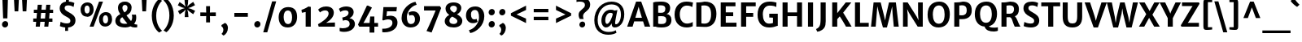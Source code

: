 SplineFontDB: 3.0
FontName: MerriweatherSans-Bold
FullName: Merriweather Sans Bold
FamilyName: Merriweather Sans
Weight: Bold
Copyright: Merriweather Sans is a low contrast semi condesed sans serif typeface designed to be readable at very small sizes. MerriweatherSans is traditional in feeling despite a the modern shapes it has adopted for screens.
Version: 001.001
ItalicAngle: 0
UnderlinePosition: -212
UnderlineWidth: 137
Ascent: 1638
Descent: 410
sfntRevision: 0x000100c5
LayerCount: 2
Layer: 0 0 "Back"  1
Layer: 1 0 "Fore"  0
XUID: [1021 631 1661839179 5247423]
FSType: 0
OS2Version: 3
OS2_WeightWidthSlopeOnly: 0
OS2_UseTypoMetrics: 1
CreationTime: 1361884740
ModificationTime: 1361864621
PfmFamily: 17
TTFWeight: 700
TTFWidth: 5
LineGap: 0
VLineGap: 0
Panose: 2 0 5 3 6 0 0 2 0 4
OS2TypoAscent: 2014
OS2TypoAOffset: 0
OS2TypoDescent: -560
OS2TypoDOffset: 0
OS2TypoLinegap: 0
OS2WinAscent: 2014
OS2WinAOffset: 0
OS2WinDescent: 560
OS2WinDOffset: 0
HheadAscent: 2014
HheadAOffset: 0
HheadDescent: -560
HheadDOffset: 0
OS2SubXSize: 1331
OS2SubYSize: 1228
OS2SubXOff: 0
OS2SubYOff: 153
OS2SupXSize: 1331
OS2SupYSize: 1228
OS2SupXOff: 0
OS2SupYOff: 716
OS2StrikeYSize: 137
OS2StrikeYPos: 684
OS2Vendor: 'STC '
OS2CodePages: 20000093.00000000
OS2UnicodeRanges: 00000007.00000000.00000000.00000000
Lookup: 1 0 0 "'aalt' Access All Alternates in Latin lookup 0"  {"'aalt' Access All Alternates in Latin lookup 0 subtable"  } ['aalt' ('DFLT' <'dflt' > 'latn' <'AZE ' 'CRT ' 'MOL ' 'ROM ' 'TRK ' 'dflt' > ) ]
Lookup: 3 0 0 "'aalt' Access All Alternates in Latin lookup 1"  {"'aalt' Access All Alternates in Latin lookup 1 subtable"  } ['aalt' ('DFLT' <'dflt' > 'latn' <'AZE ' 'CRT ' 'MOL ' 'ROM ' 'TRK ' 'dflt' > ) ]
Lookup: 1 0 0 "'locl' Localized Forms lookup 2"  {"'locl' Localized Forms lookup 2 subtable"  } ['locl' ('DFLT' <'AZE ' > ) ]
Lookup: 1 0 0 "'locl' Localized Forms lookup 3"  {"'locl' Localized Forms lookup 3 subtable"  } ['locl' ('DFLT' <'TRK ' > ) ]
Lookup: 4 0 0 "'locl' Localized Forms lookup 4"  {"'locl' Localized Forms lookup 4 subtable"  } ['locl' ('DFLT' <'TRK ' > ) ]
Lookup: 1 0 0 "'locl' Localized Forms lookup 5"  {"'locl' Localized Forms lookup 5 subtable"  } ['locl' ('DFLT' <'TRK ' > ) ]
Lookup: 1 0 0 "'locl' Localized Forms lookup 6"  {"'locl' Localized Forms lookup 6 subtable"  } ['locl' ('DFLT' <'MOL ' > ) ]
Lookup: 1 0 0 "'locl' Localized Forms lookup 7"  {"'locl' Localized Forms lookup 7 subtable"  } ['locl' ('DFLT' <'ROM ' > ) ]
Lookup: 1 0 0 "'locl' Localized Forms lookup 8"  {"'locl' Localized Forms lookup 8 subtable"  } ['locl' ('DFLT' <'CRT ' > ) ]
Lookup: 6 0 0 "'ordn' Ordinals in Latin lookup 9"  {"'ordn' Ordinals in Latin lookup 9 contextual 0"  "'ordn' Ordinals in Latin lookup 9 contextual 1"  "'ordn' Ordinals in Latin lookup 9 contextual 2"  "'ordn' Ordinals in Latin lookup 9 contextual 3"  } ['ordn' ('latn' <'AZE ' 'CRT ' 'MOL ' 'ROM ' 'TRK ' 'dflt' > ) ]
Lookup: 4 0 0 "'frac' Diagonal Fractions in Latin lookup 10"  {"'frac' Diagonal Fractions in Latin lookup 10 subtable"  } ['frac' ('latn' <'AZE ' 'CRT ' 'MOL ' 'ROM ' 'TRK ' 'dflt' > ) ]
Lookup: 1 0 0 "'sups' Superscript in Latin lookup 11"  {"'sups' Superscript in Latin lookup 11 subtable" ("superior" ) } ['sups' ('latn' <'AZE ' 'CRT ' 'MOL ' 'ROM ' 'TRK ' 'dflt' > ) ]
Lookup: 4 0 1 "'liga' Standard Ligatures in Latin lookup 12"  {"'liga' Standard Ligatures in Latin lookup 12 subtable"  } ['liga' ('latn' <'AZE ' 'CRT ' 'MOL ' 'ROM ' 'dflt' > ) ]
Lookup: 1 0 0 "'liga' Standard Ligatures in Latin lookup 13"  {"'liga' Standard Ligatures in Latin lookup 13 subtable"  } ['liga' ('latn' <'TRK ' > ) ]
Lookup: 4 0 1 "'liga' Standard Ligatures in Latin lookup 14"  {"'liga' Standard Ligatures in Latin lookup 14 subtable"  } ['liga' ('latn' <'TRK ' > ) ]
Lookup: 1 0 0 "'liga' Standard Ligatures in Latin lookup 15"  {"'liga' Standard Ligatures in Latin lookup 15 subtable"  } ['liga' ('latn' <'TRK ' > ) ]
Lookup: 1 0 0 "Single Substitution lookup 16"  {"Single Substitution lookup 16 subtable"  } []
DEI: 91125
ChainSub2: coverage "'ordn' Ordinals in Latin lookup 9 contextual 3"  0 0 0 1
 1 2 0
  Coverage: 1 o
  BCoverage: 6 period
  BCoverage: 49 zero one two three four five six seven eight nine
 1
  SeqLookup: 0 "Single Substitution lookup 16" 
EndFPST
ChainSub2: coverage "'ordn' Ordinals in Latin lookup 9 contextual 2"  0 0 0 1
 1 2 0
  Coverage: 1 a
  BCoverage: 6 period
  BCoverage: 49 zero one two three four five six seven eight nine
 1
  SeqLookup: 0 "Single Substitution lookup 16" 
EndFPST
ChainSub2: coverage "'ordn' Ordinals in Latin lookup 9 contextual 1"  0 0 0 1
 1 1 0
  Coverage: 1 o
  BCoverage: 49 zero one two three four five six seven eight nine
 1
  SeqLookup: 0 "Single Substitution lookup 16" 
EndFPST
ChainSub2: coverage "'ordn' Ordinals in Latin lookup 9 contextual 0"  0 0 0 1
 1 1 0
  Coverage: 1 a
  BCoverage: 49 zero one two three four five six seven eight nine
 1
  SeqLookup: 0 "Single Substitution lookup 16" 
EndFPST
LangName: 1033 "Copyright (c) 2013, Sorkin Type Co (www.sorkintype.com) with Reserved Font Name 'Merriweather'" "" "" "EbenSorkin: Merriweather Sans Bold: 2013" "MerriweatherSans-Bold" "Version 1.003" "" "Merriweather is a trademark of Sorkin Type Co." "Eben Sorkin" "Eben Sorkin ( eben@eyebytes.com )" "Merriweather Sans is a low contrast semi condesed sans serif typeface designed to be readable at very small sizes. MerriweatherSans is traditional in feeling despite a the modern shapes it has adopted for screens." "sorkintype.com" "sorkintype.com" "This Font Software is licensed under the SIL Open Font License, Version 1.1. This license is available with a FAQ at: http://scripts.sil.org/OFL" "http://scripts.sil.org/OFL" 
Encoding: UnicodeBmp
UnicodeInterp: none
NameList: Adobe Glyph List
DisplaySize: -36
AntiAlias: 1
FitToEm: 1
WinInfo: 42 42 15
BeginPrivate: 6
BlueValues 27 [-29 0 1138 1165 1522 1548]
OtherBlues 41 [-560 -545 -517 -492 1634 1699 1990 2000]
StdHW 5 [244]
StdVW 5 [312]
StemSnapH 13 [205 222 244]
StemSnapV 9 [217 312]
EndPrivate
BeginChars: 65554 450

StartChar: .notdef
Encoding: 65536 -1 0
Width: 1882
Flags: MW
HStem: 0 219<591 591>
VStem: 233 1416<0 1416 0 1416>
LayerCount: 2
Fore
SplineSet
233 0 m 1
 233 1416 l 1
 1649 1416 l 1
 1649 0 l 1
 233 0 l 1
463 363 m 1
 591 219 l 1
 938 587 l 1
 1300 219 l 1
 1422 341 l 1
 1059 709 l 1
 1422 1067 l 1
 1294 1191 l 1
 942 825 l 1
 585 1193 l 1
 462 1068 l 1
 821 705 l 1
 463 363 l 1
EndSplineSet
EndChar

StartChar: .null
Encoding: 57344 57344 1
Width: 0
Flags: W
LayerCount: 2
EndChar

StartChar: CR
Encoding: 57345 57345 2
Width: 0
Flags: W
LayerCount: 2
EndChar

StartChar: space
Encoding: 32 32 3
Width: 669
Flags: W
LayerCount: 2
EndChar

StartChar: numbersign
Encoding: 35 35 4
Width: 1645
Flags: MW
HStem: 0 21G<352 352 352 610 891 891 891 1145> 326 210<196 382 196 402 661 920 1196 1405> 856 202<234 432 234 451 712 968 1245 1449>
VStem: 196 1253<326 1058 536 1058>
LayerCount: 2
Fore
SplineSet
352 0 m 1
 382 326 l 1
 196 326 l 1
 196 536 l 1
 402 536 l 1
 432 856 l 1
 234 856 l 1
 234 1058 l 1
 451 1058 l 1
 481 1373 l 1
 742 1373 l 1
 712 1058 l 1
 987 1058 l 1
 1016 1373 l 1
 1275 1373 l 1
 1245 1058 l 1
 1449 1058 l 1
 1449 856 l 1
 1226 856 l 1
 1196 536 l 1
 1405 536 l 1
 1405 326 l 1
 1176 326 l 1
 1145 0 l 1
 891 0 l 1
 920 326 l 1
 641 326 l 1
 610 0 l 1
 352 0 l 1
661 536 m 1
 939 536 l 1
 968 856 l 1
 692 856 l 1
 661 536 l 1
EndSplineSet
EndChar

StartChar: ampersand
Encoding: 38 38 5
Width: 1542
Flags: MW
HStem: -16 182<1262.5 1466> -16 233<575.5 720.5 575.5 788> 1337 209<650.5 756.5>
VStem: 88 295<355 457.5 355 489> 256 279<1118 1223.5 1118 1287> 855 258<1107.5 1211.5> 1150 254<538.5 623.5>
LayerCount: 2
Fore
SplineSet
88 399 m 0x76
 88 579 221 706 398 789 c 1
 326 887 256 998 256 1168 c 0
 256 1406 431 1546 699 1546 c 0
 955 1546 1113 1380 1113 1182 c 0
 1113 931 986 814 792 714 c 1
 861 625 980 480 1077 377 c 1
 1123 429 1150 500 1150 577 c 0
 1150 670 1131 729 1126 757 c 1
 1384 757 l 1
 1391 728 1404 671 1404 576 c 0
 1404 412 1351 296 1267 213 c 1
 1322 181 1379 169 1466 166 c 1xae
 1466 -1 l 1
 1434 -9 1384 -16 1323 -16 c 0
 1202 -16 1117 11 1044 56 c 1
 952 17 841 -16 735 -16 c 0
 305 -16 88 133 88 399 c 0x76
662 891 m 1x6e
 781 953 855 1036 855 1179 c 0
 855 1244 813 1337 700 1337 c 0
 601 1337 535 1274 535 1173 c 0
 535 1063 574 1012 662 891 c 1x6e
383 416 m 0x76
 383 294 463 217 688 217 c 0
 753 217 803 223 845 232 c 1
 742 345 616 496 528 609 c 1
 436 560 383 499 383 416 c 0x76
EndSplineSet
EndChar

StartChar: quotesingle
Encoding: 39 39 6
Width: 737
Flags: MW
HStem: 966 719<254 254 254 485>
VStem: 216 305<1685 1685>
LayerCount: 2
Fore
SplineSet
254 966 m 1
 216 1685 l 1
 521 1685 l 1
 485 966 l 1
 254 966 l 1
EndSplineSet
EndChar

StartChar: parenleft
Encoding: 40 40 7
Width: 835
Flags: MW
HStem: 1651 21G<780 780>
VStem: 130 277<414.5 986.5 414.5 1023>
LayerCount: 2
Fore
SplineSet
599 -360 m 1
 508 -305 130 12 130 717 c 0
 130 1329 483 1699 599 1767 c 1
 780 1651 l 1
 704 1595 407 1266 407 707 c 0
 407 122 680 -172 780 -244 c 1
 599 -360 l 1
EndSplineSet
EndChar

StartChar: parenright
Encoding: 41 41 8
Width: 835
Flags: MW
HStem: -248 21
VStem: 418 277<437.5 1009.5>
LayerCount: 2
Fore
SplineSet
226 1784 m 1
 317 1729 695 1412 695 707 c 0
 695 95 342 -275 226 -343 c 1
 45 -227 l 1
 121 -171 418 158 418 717 c 0
 418 1302 145 1596 45 1668 c 1
 226 1784 l 1
EndSplineSet
EndChar

StartChar: asterisk
Encoding: 42 42 9
Width: 1348
Flags: MW
HStem: 602 1134<563 563>
VStem: 130 1088<1000 1347>
LayerCount: 2
Fore
SplineSet
253 776 m 1
 136 983 l 1
 388 1118 l 1
 569 1171 l 1
 549 1179 415 1208 387 1219 c 1
 130 1347 l 1
 240 1555 l 1
 483 1391 l 1
 620 1261 l 1
 617 1283 578 1411 574 1443 c 1
 548 1736 l 1
 784 1736 l 1
 767 1448 l 1
 724 1264 l 1
 740 1278 834 1378 857 1398 c 1
 1099 1564 l 1
 1211 1358 l 1
 958 1227 l 1
 777 1172 l 1
 960 1123 l 1
 1218 1000 l 1
 1099 786 l 1
 866 948 l 1
 725 1078 l 1
 729 1056 767 927 772 896 c 1
 799 603 l 1
 563 602 l 1
 580 895 l 1
 623 1080 l 1
 488 942 l 1
 253 776 l 1
EndSplineSet
EndChar

StartChar: plus
Encoding: 43 43 10
Width: 1403
Flags: MW
HStem: 656 237<213 422 213 422 968 1190>
VStem: 578 246<260 474 260 474 1073 1290>
LayerCount: 2
Fore
SplineSet
578 260 m 1
 578 474 l 1
 584 662 l 1
 422 656 l 1
 213 656 l 1
 213 893 l 1
 422 893 l 1
 584 886 l 1
 578 1073 l 1
 578 1290 l 1
 824 1290 l 1
 824 1073 l 1
 817 886 l 1
 968 893 l 1
 1190 893 l 1
 1190 656 l 1
 968 656 l 1
 817 662 l 1
 824 474 l 1
 824 260 l 1
 578 260 l 1
EndSplineSet
EndChar

StartChar: comma
Encoding: 44 44 11
Width: 693
Flags: MW
HStem: -506 21G<282 282>
VStem: 163 406<-135.5 160 -135.5 160> 280 289<-135.5 -89.5>
LayerCount: 2
Fore
SplineSet
163 73 m 1xc0
 163 160 l 1
 385 296 l 1
 510 249 569 94 569 -22 c 0
 569 -249 440 -451 282 -506 c 1
 176 -408 l 1
 176 -382 l 1
 229 -350 280 -243 280 -136 c 0xa0
 280 -43 214 70 163 73 c 1xc0
EndSplineSet
EndChar

StartChar: hyphen
Encoding: 45 45 12
Width: 1360
Flags: MW
HStem: 644 245<255 1105 255 1105>
VStem: 255 850<644 889 644 889>
LayerCount: 2
Fore
SplineSet
255 644 m 1
 255 889 l 1
 1105 889 l 1
 1105 644 l 1
 255 644 l 1
EndSplineSet
EndChar

StartChar: period
Encoding: 46 46 13
Width: 641
Flags: MW
HStem: -22 21G<259.5 369.5>
VStem: 126 389
LayerCount: 2
Fore
SplineSet
126 171 m 0
 125 284 218 383 330 383 c 0
 446 383 514 299 515 191 c 0
 517 76 426 -22 313 -22 c 0
 206 -22 127 61 126 171 c 0
EndSplineSet
EndChar

StartChar: slash
Encoding: 47 47 14
Width: 864
Flags: MW
HStem: -363 1962<24 840 24 840>
VStem: 24 816
LayerCount: 2
Fore
SplineSet
24 -363 m 1
 585 1599 l 1
 840 1599 l 1
 279 -363 l 1
 24 -363 l 1
EndSplineSet
EndChar

StartChar: zero
Encoding: 48 48 15
Width: 1409
Flags: MW
HStem: -16 217 1055 217
VStem: 124 315 970 315
LayerCount: 2
Fore
SplineSet
124 642 m 0
 129 1030 375 1272 722 1272 c 0
 1161 1272 1288 987 1285 635 c 0
 1282 250 1057 -16 697 -16 c 0
 270 -16 120 300 124 642 c 0
705 201 m 0
 883 196 970 355 970 626 c 0
 970 862 892 1053 709 1055 c 1
 532 1058 439 901 439 651 c 0
 439 423 522 206 705 201 c 0
EndSplineSet
EndChar

StartChar: one
Encoding: 49 49 16
Width: 1004
Flags: MW
HStem: 0 21G<391 391 391 712>
VStem: 391 322
LayerCount: 2
Fore
SplineSet
391 0 m 1
 391 929 l 1
 312 910 232 896 153 882 c 1
 127 1067 l 1
 261 1102 483 1215 560 1278 c 1
 714 1253 l 1
 712 0 l 1
 391 0 l 1
EndSplineSet
Substitution2: "'sups' Superscript in Latin lookup 11 subtable" onesuperior
EndChar

StartChar: two
Encoding: 50 50 17
Width: 1361
Flags: MW
HStem: 0 253 1044 248<533 672>
VStem: 143 1066<155 155> 811 327<770.5 896>
LayerCount: 2
Fore
SplineSet
186 0 m 1xe0
 143 155 l 1
 397 297 811 573 811 837 c 0
 811 955 746 1044 598 1044 c 0
 468 1044 337 979 268 910 c 1
 151 1093 l 1
 232 1178 409 1292 649 1292 c 0
 1011 1292 1138 1098 1138 895 c 0xd0
 1138 646 951 428 652 243 c 1
 1209 264 l 1
 1209 0 l 1
 186 0 l 1xe0
EndSplineSet
Substitution2: "'sups' Superscript in Latin lookup 11 subtable" twosuperior
EndChar

StartChar: three
Encoding: 51 51 18
Width: 1170
Flags: MW
HStem: -335 227<326.5 435.5 280 608> 1035 246<423 535>
VStem: 77 1007<27 1129> 683 321 752 332<76 236>
LayerCount: 2
Fore
SplineSet
122 -85 m 1xe0
 187 -99 250 -108 310 -108 c 0
 561 -108 752 -15 752 167 c 0xc8
 752 305 677 420 466 412 c 1
 327 376 l 1
 285 574 l 1
 374 593 469 623 529 654 c 1
 629 710 681 783 683 875 c 0
 685 990 594 1035 476 1035 c 0
 325 1035 234 978 170 934 c 1
 77 1129 l 1
 135 1191 327 1281 519 1281 c 0
 843 1281 1004 1135 1004 917 c 0xd0
 1004 729 884 601 735 531 c 1
 985 509 1084 324 1084 170 c 0xc8
 1084 -116 812 -335 404 -335 c 0
 249 -335 161 -301 123 -289 c 1
 122 -85 l 1xe0
EndSplineSet
Substitution2: "'sups' Superscript in Latin lookup 11 subtable" threesuperior
EndChar

StartChar: four
Encoding: 52 52 19
Width: 1412
Flags: MW
HStem: 0 234<440 828 440 828 1128 1361>
VStem: 828 300<-376 0 -376 0 -376 234>
LayerCount: 2
Fore
SplineSet
100 133 m 1
 660 1334 l 1
 733 1334 l 1
 977 1211 l 1
 516 361 l 1
 440 234 l 1
 828 234 l 1
 866 644 l 1
 1128 644 l 1
 1128 234 l 1
 1361 234 l 1
 1361 0 l 1
 1128 0 l 1
 1128 -376 l 1
 828 -376 l 1
 828 0 l 1
 176 0 l 1
 100 133 l 1
EndSplineSet
EndChar

StartChar: five
Encoding: 53 53 20
Width: 1293
Flags: MW
HStem: -354 229<309 327> 451 234<503.5 850> 985 267<491 1084 491 491>
VStem: 192 959<-341 378> 832 319<127 306.5>
LayerCount: 2
Fore
SplineSet
193 -123 m 1xf0
 220 -124 246 -125 272 -125 c 0
 602 -125 832 20 832 234 c 0
 832 379 755 450 546 451 c 0
 461 451 356 420 249 385 c 1
 199 415 l 1
 265 1252 l 1
 1112 1252 l 1
 1084 985 l 1
 491 985 l 1
 458 650 l 1
 556 672 632 685 710 685 c 0
 990 685 1151 511 1151 245 c 0xe8
 1151 -89 832 -351 327 -354 c 0
 291 -354 230 -352 192 -341 c 1
 193 -123 l 1xf0
EndSplineSet
EndChar

StartChar: six
Encoding: 54 54 21
Width: 1414
Flags: MW
HStem: -16 218<621 804 621 894> 778 239<776.5 830>
VStem: 127 334 969 316<403 595.5>
LayerCount: 2
Fore
SplineSet
127 586 m 0
 127 1175 633 1562 1001 1620 c 1
 1077 1433 l 1
 697 1335 466 968 461 675 c 0
 457 410 523 202 719 202 c 0
 889 202 969 315 969 483 c 0
 969 708 881 778 779 778 c 0
 701 778 652 757 623 742 c 1
 560 923 l 1
 597 962 701 1017 852 1017 c 0
 1129 1017 1285 805 1285 554 c 0
 1285 252 1098 -16 690 -16 c 0
 336 -16 127 259 127 586 c 0
EndSplineSet
EndChar

StartChar: seven
Encoding: 55 55 22
Width: 1286
Flags: MW
HStem: 996 274 1134 20G<1184 1184>
VStem: 106 1078<1154 1154 1154 1271 1154 1271>
LayerCount: 2
Fore
SplineSet
264 -302 m 1x60
 477 141 701 666 836 996 c 1
 106 997 l 1
 106 1271 l 1
 1107 1271 l 1xa0
 1184 1154 l 1
 582 -394 l 1
 264 -302 l 1x60
EndSplineSet
EndChar

StartChar: eight
Encoding: 56 56 23
Width: 1356
Flags: MW
HStem: -16 220<597.5 754 597.5 844.5> 1355 210<620 747>
VStem: 129 295<348 454> 180 288<1134.5 1242 1134.5 1290> 895 277<1187 1235> 924 311
LayerCount: 2
Fore
SplineSet
129 385 m 0xe4
 129 523 206 670 415 779 c 1
 284 868 180 985 180 1174 c 0
 180 1406 373 1565 682 1565 c 0
 990 1565 1172 1421 1172 1212 c 0xd8
 1172 1073 1088 904 904 816 c 1
 1076 718 1233 602 1235 410 c 0
 1238 131 997 -16 692 -16 c 0
 369 -16 129 117 129 385 c 0xe4
714 919 m 1xd8
 841 972 898 1078 895 1187 c 1
 895 1283 816 1355 678 1355 c 0
 562 1355 468 1291 468 1193 c 0
 468 1076 578 996 714 919 c 1xd8
424 403 m 0xe4
 424 293 502 204 693 204 c 0
 815 204 924 267 924 378 c 0
 924 512 770 585 603 671 c 1
 497 615 424 530 424 403 c 0xe4
EndSplineSet
EndChar

StartChar: nine
Encoding: 57 57 24
Width: 1427
Flags: MW
HStem: 234 239<591.5 650> 1052 220<618 793.5>
VStem: 135 314<678 866.5> 956 332
LayerCount: 2
Fore
SplineSet
320 -210 m 1
 716 -111 952 294 956 579 c 0
 960 854 889 1052 698 1052 c 0
 538 1052 449 946 449 790 c 0
 449 566 534 473 649 473 c 0
 735 473 770 491 803 506 c 1
 863 328 l 1
 828 288 730 234 570 234 c 0
 291 234 135 454 135 708 c 0
 135 1025 332 1272 729 1272 c 0
 1088 1272 1288 997 1288 670 c 0
 1288 66 771 -334 403 -394 c 1
 320 -210 l 1
EndSplineSet
EndChar

StartChar: colon
Encoding: 58 58 25
Width: 641
Flags: MW
HStem: -22 21G<259.5 369.5> 737 21G<259.5 369.5>
VStem: 126 389
LayerCount: 2
Fore
SplineSet
126 171 m 0
 125 284 218 383 330 383 c 0
 446 383 514 299 515 191 c 0
 517 76 426 -22 313 -22 c 0
 206 -22 127 61 126 171 c 0
126 930 m 0x60
 125 1043 218 1142 330 1142 c 0
 446 1142 514 1058 515 950 c 0
 517 835 426 737 313 737 c 0
 206 737 127 820 126 930 c 0x60
EndSplineSet
EndChar

StartChar: semicolon
Encoding: 59 59 26
Width: 641
Flags: MW
HStem: -506 21G<256 256> 737 21G<259.5 369.5>
VStem: 126 389 137 406<-135.5 160 -135.5 160> 254 289<-135.5 -89.5>
LayerCount: 2
Fore
SplineSet
137 73 m 1x90
 137 160 l 1
 359 296 l 1
 484 249 543 94 543 -22 c 0
 543 -249 414 -451 256 -506 c 1
 150 -408 l 1
 150 -382 l 1
 203 -350 254 -243 254 -136 c 0x88
 254 -43 188 70 137 73 c 1x90
126 930 m 0x60
 125 1043 218 1142 330 1142 c 0
 446 1142 514 1058 515 950 c 0
 517 835 426 737 313 737 c 0
 206 737 127 820 126 930 c 0x60
EndSplineSet
EndChar

StartChar: less
Encoding: 60 60 27
Width: 1378
Flags: MW
HStem: 229 1102<1149 1149>
VStem: 197 952<229 852 229 852>
LayerCount: 2
Fore
SplineSet
197 698 m 1
 197 852 l 1
 1149 1331 l 1
 1149 1057 l 1
 552 773 l 1
 1149 511 l 1
 1149 229 l 1
 197 698 l 1
EndSplineSet
EndChar

StartChar: equal
Encoding: 61 61 28
Width: 1423
Flags: MW
HStem: 411 216<251 1172 251 1172> 923 216<251 1172 251 1172>
VStem: 251 921<411 627 411 627 923 1139 411 1139>
LayerCount: 2
Fore
SplineSet
251 923 m 1
 251 1139 l 1
 1172 1139 l 1
 1172 923 l 1
 251 923 l 1
251 411 m 1
 251 627 l 1
 1172 627 l 1
 1172 411 l 1
 251 411 l 1
EndSplineSet
EndChar

StartChar: greater
Encoding: 62 62 29
Width: 1377
Flags: MW
HStem: 229 1102<218 218>
VStem: 218 952<229 852 511 852 698 1331 698 1331>
LayerCount: 2
Fore
SplineSet
1170 852 m 1
 1170 698 l 1
 218 229 l 1
 218 511 l 1
 815 773 l 1
 218 1057 l 1
 218 1331 l 1
 1170 852 l 1
EndSplineSet
EndChar

StartChar: question
Encoding: 63 63 30
Width: 1057
Flags: MW
HStem: -22 21G<433 533.5> 1591 255<331.5 443.5>
VStem: 126 860<1209 1797 1209 1797> 657 329<1248.5 1395 1209 1450.5>
LayerCount: 2
Fore
SplineSet
337 506 m 1xe0
 300 561 261 644 259 775 c 0
 255 1085 657 1117 657 1380 c 0
 657 1521 555 1591 332 1591 c 0
 209 1591 157 1572 126 1565 c 1
 126 1797 l 1
 166 1821 268 1846 395 1846 c 0
 843 1846 991 1625 986 1395 c 1xd0
 986 1023 559 976 539 710 c 0
 533 636 551 594 575 506 c 1
 337 506 l 1xe0
306 154 m 0
 304 258 396 347 497 347 c 0
 605 347 672 271 673 172 c 0
 674 67 585 -22 482 -22 c 0
 384 -22 307 53 306 154 c 0
EndSplineSet
EndChar

StartChar: at
Encoding: 64 64 31
Width: 2228
Flags: MW
HStem: -468 177<906.5 1178> -5 201<1504 1602.5 1504 1604> -5 227<936.5 982> 883 197<1084.5 1214> 1366 177<1010 1392>
VStem: 171 211<168.5 733 168.5 772> 617 243 1267 214 1847 209<599.5 1014.5>
LayerCount: 2
Fore
SplineSet
171 440 m 0xdf80
 171 1104 658 1543 1254 1543 c 0
 1718 1543 2056 1288 2056 805 c 0
 2056 268 1751 -5 1457 -5 c 0xdf80
 1334 -5 1277 61 1268 182 c 0
 1266 202 1266 227 1267 257 c 1
 1180 110 1060 -5 904 -5 c 0xbf80
 771 -5 611 140 617 440 c 1
 624 715 799 1080 1209 1080 c 0
 1295 1080 1385 1064 1441 1025 c 1
 1626 1056 l 1
 1592 911 1532 616 1498 428 c 0
 1466 247 1479 196 1529 196 c 0
 1676 196 1847 424 1847 775 c 0
 1847 1254 1548 1366 1236 1366 c 0
 784 1366 382 1018 382 448 c 0
 382 -111 740 -291 1073 -291 c 0
 1330 -291 1442 -226 1522 -183 c 1
 1565 -342 l 1
 1465 -402 1303 -468 1053 -468 c 0
 571 -468 171 -186 171 440 c 0xdf80
860 466 m 0xbf80
 858 296 899 222 974 222 c 0
 1112 222 1304 604 1335 829 c 1
 1310 863 1251 883 1177 883 c 0
 992 883 863 661 860 466 c 0xbf80
EndSplineSet
EndChar

StartChar: A
Encoding: 65 65 32
Width: 1421
Flags: MW
HStem: 0 21G<-15 -15 -15 327 1089 1089 1089 1436> 322 229<499 914 499 987 427 914> 1518 20G<547 869 869 869>
VStem: -15 1451<0 0>
LayerCount: 2
Fore
SplineSet
-15 0 m 1
 547 1538 l 1
 869 1538 l 1
 1436 0 l 1
 1089 0 l 1
 987 322 l 1
 427 322 l 1
 327 0 l 1
 -15 0 l 1
499 551 m 1
 914 551 l 1
 749 1073 l 1
 706 1230 l 1
 662 1073 l 1
 499 551 l 1
EndSplineSet
EndChar

StartChar: B
Encoding: 66 66 33
Width: 1422
Flags: MW
HStem: -14 220<691.5 819.5 691.5 955> 0 21G<188 188 188 349> 671 213<690.5 786 673.5 824.5> 1304 233<648.5 757.5> 1503 20G<188 188>
VStem: 188 315<232 232 232 664 893 1291> 954 303<1069.5 1188.5> 1016 322<357 525>
LayerCount: 2
Fore
SplineSet
188 0 m 1x6c
 188 1523 l 1xac
 342 1522 l 2
 444 1522 547 1537 700 1537 c 0
 1086 1537 1257 1378 1257 1152 c 0xb6
 1257 987 1173 847 1029 809 c 1
 1208 789 1338 658 1338 461 c 0
 1338 186 1195 -14 715 -14 c 0xad
 584 -14 428 -5 349 0 c 1
 188 0 l 1x6c
503 893 m 1
 544 886 653 884 694 884 c 0
 878 884 954 953 954 1125 c 0
 954 1252 849 1304 666 1304 c 0
 631 1304 526 1301 503 1291 c 1xb6
 503 893 l 1
503 232 m 1xad
 532 209 659 206 724 206 c 0
 915 206 1016 267 1016 447 c 0
 1016 603 926 671 723 671 c 0
 658 671 532 669 503 664 c 1
 503 232 l 1xad
EndSplineSet
EndChar

StartChar: C
Encoding: 67 67 34
Width: 1299
Flags: MW
HStem: -16 246<745.5 952.5> 1286 252<742.5 956.5 638.5 969>
VStem: 100 328<619 937 619 1009>
LayerCount: 2
Fore
SplineSet
100 757 m 0
 100 1261 431 1538 846 1538 c 0
 1067 1538 1164 1497 1260 1479 c 1
 1214 1199 l 1
 1160 1228 1072 1286 866 1286 c 0
 619 1286 428 1097 428 777 c 0
 428 461 601 230 890 230 c 0
 1028 230 1190 287 1243 326 c 1
 1244 64 l 1
 1156 29 1045 -16 860 -16 c 0
 391 -16 100 296 100 757 c 0
EndSplineSet
EndChar

StartChar: D
Encoding: 68 68 35
Width: 1554
Flags: MW
HStem: -16 244 0 21G<188 188 188 342> 1298 240<647 826.5> 1502 20G<188 339 339 383.5>
VStem: 188 321<246 246 246 1284> 1118 336<577.5 965>
LayerCount: 2
Fore
SplineSet
188 0 m 1x68
 188 1522 l 1
 339 1522 l 2x98
 428 1522 542 1538 708 1538 c 0
 1218 1538 1454 1267 1454 801 c 0xac
 1454 282 1153 -20 684 -16 c 0
 542 -15 434 0 342 0 c 2
 188 0 l 1x68
509 246 m 1
 562 232 640 228 713 228 c 0
 955 230 1118 388 1118 767 c 0
 1118 1163 975 1298 678 1298 c 0
 616 1298 546 1287 509 1284 c 1xac
 509 246 l 1
EndSplineSet
EndChar

StartChar: E
Encoding: 69 69 36
Width: 1254
Flags: MW
HStem: 0 251<506 1181 506 1181> 659 241<506 974 506 974> 1278 244<506 1116 506 506>
VStem: 188 318<251 659 900 1278>
LayerCount: 2
Fore
SplineSet
188 0 m 1
 188 1522 l 1
 1116 1522 l 1
 1116 1278 l 1
 506 1278 l 1
 506 900 l 1
 974 900 l 1
 974 659 l 1
 506 659 l 1
 506 251 l 1
 1181 251 l 1
 1181 0 l 1
 188 0 l 1
EndSplineSet
EndChar

StartChar: F
Encoding: 70 70 37
Width: 1145
Flags: MW
HStem: 0 21G<188 188 188 510> 634 245<510 952 510 952> 1278 244<510 1111 510 510>
VStem: 188 322<0 634 879 1278>
LayerCount: 2
Fore
SplineSet
188 0 m 1
 188 1522 l 1
 1111 1522 l 1
 1111 1278 l 1
 510 1278 l 1
 510 879 l 1
 952 879 l 1
 952 634 l 1
 510 634 l 1
 510 0 l 1
 188 0 l 1
EndSplineSet
EndChar

StartChar: G
Encoding: 71 71 38
Width: 1494
Flags: MW
HStem: -16 244<683 874 683 989.5> 577 243 1286 252<727.5 971>
VStem: 100 331<626.5 939 626.5 1026> 1070 302<266 571 571 571>
LayerCount: 2
Fore
SplineSet
100 753 m 0
 100 1299 433 1538 859 1538 c 0
 1090 1538 1155 1504 1289 1478 c 1
 1279 1205 l 1
 1183 1251 1082 1286 860 1286 c 0
 595 1286 431 1098 431 780 c 0
 431 473 551 228 815 228 c 0
 933 228 1011 244 1070 266 c 1
 1070 571 l 1
 837 583 l 1
 837 820 l 1
 1372 820 l 1
 1372 90 l 1
 1281 85 1152 -16 827 -16 c 0
 364 -16 100 287 100 753 c 0
EndSplineSet
EndChar

StartChar: H
Encoding: 72 72 39
Width: 1601
Flags: MW
HStem: 0 21G<188 188 188 506 1099 1099 1099 1413> 651 239<506 1099 506 1099> 1502 20G<188 506 506 506 1099 1413 1413 1413>
VStem: 188 318<0 651 890 1522> 1099 314<0 651 651 651 890 1522 0 1522>
LayerCount: 2
Fore
SplineSet
188 0 m 1
 188 1522 l 1
 506 1522 l 1
 506 890 l 1
 1099 890 l 1
 1099 1522 l 1
 1413 1522 l 1
 1413 0 l 1
 1099 0 l 1
 1099 651 l 1
 506 651 l 1
 506 0 l 1
 188 0 l 1
EndSplineSet
EndChar

StartChar: I
Encoding: 73 73 40
Width: 722
Flags: MW
HStem: 0 21G<201 201 201 521> 1502 20G<201 521 521 521>
VStem: 201 320<0 1522 0 1522>
LayerCount: 2
Fore
SplineSet
201 0 m 1
 201 1522 l 1
 521 1522 l 1
 521 0 l 1
 201 0 l 1
EndSplineSet
EndChar

StartChar: J
Encoding: 74 74 41
Width: 798
Flags: MW
HStem: 1502 20G<279 599 599 599>
VStem: 279 320<608 613 613 1522>
LayerCount: 2
Fore
SplineSet
-10 -164 m 1
 94 -125 209 -45 247 117 c 1
 275 231 279 401 279 608 c 2
 279 1522 l 1
 599 1522 l 1
 599 613 l 2
 599 414 608 236 580 91 c 0
 527 -190 238 -326 67 -332 c 1
 -10 -164 l 1
EndSplineSet
EndChar

StartChar: L
Encoding: 76 76 42
Width: 1120
Flags: MW
HStem: 0 242<506 1054 506 1054> 1502 20G<188 506 506 506>
VStem: 188 318<242 1522 242 1522 242 1522>
LayerCount: 2
Fore
SplineSet
188 0 m 1
 188 1522 l 1
 506 1522 l 1
 506 242 l 1
 1054 242 l 1
 1054 0 l 1
 188 0 l 1
EndSplineSet
EndChar

StartChar: M
Encoding: 77 77 43
Width: 1886
Flags: MW
HStem: -15 21G<820 1072 820 820> -1 21G<70 70> 0 21G<365 365 1504 1816 1504 1504> 1502 20G<232 679 679 679 1200 1634 1634 1634>
VStem: 70 1746<-1 0>
LayerCount: 2
Fore
SplineSet
70 -1 m 1x58
 232 1522 l 1
 679 1522 l 1
 882 722 l 1
 959 386 l 1
 1017 722 l 1
 1200 1522 l 1
 1634 1522 l 1
 1816 0 l 1
 1504 0 l 1x38
 1429 816 l 1
 1402 1282 l 1
 1290 816 l 1
 1072 -15 l 1
 820 -15 l 1x98
 579 816 l 1
 466 1282 l 1
 430 816 l 1
 365 0 l 1
 70 -1 l 1x58
EndSplineSet
EndChar

StartChar: N
Encoding: 78 78 44
Width: 1620
Flags: MW
HStem: 0 21G<188 188 188 484 1113 1113 1113 1432> 1502 20G<188 483 483 483 1136 1432 1432 1432>
VStem: 188 296<0 741 0 1522> 1136 296<765 1522 0 1522>
LayerCount: 2
Fore
SplineSet
188 0 m 1
 188 1522 l 1
 483 1522 l 1
 1050 627 l 1
 1165 399 l 1
 1136 765 l 1
 1136 1522 l 1
 1432 1522 l 1
 1432 0 l 1
 1113 0 l 1
 570 861 l 1
 449 1104 l 1
 484 741 l 1
 484 0 l 1
 188 0 l 1
EndSplineSet
EndChar

StartChar: O
Encoding: 79 79 45
Width: 1595
Flags: MW
HStem: -16 237 1296 242
VStem: 98 329 1168 329
LayerCount: 2
Fore
SplineSet
98 769 m 0
 108 1296 409 1526 821 1538 c 0
 1242 1550 1506 1232 1497 763 c 0
 1487 237 1197 -8 791 -16 c 0
 353 -25 89 301 98 769 c 0
798 221 m 0
 1024 221 1168 392 1168 773 c 0
 1168 1072 1052 1296 814 1296 c 0
 602 1296 427 1149 427 758 c 0
 427 458 549 221 798 221 c 0
EndSplineSet
EndChar

StartChar: P
Encoding: 80 80 46
Width: 1359
Flags: MW
HStem: 0 21G<188 188 188 506> 461 241<647 749.5 647 877> 1307 231 1502 20G<188 284 284 368>
VStem: 188 318<0 463 710 1293> 973 316<891.5 1113.5>
LayerCount: 2
Fore
SplineSet
188 0 m 1xdc
 188 1522 l 1
 284 1522 l 2xdc
 452 1522 588 1538 733 1538 c 0xec
 1081 1538 1289 1389 1289 1013 c 0
 1289 665 1074 461 680 461 c 0
 594 461 541 462 506 463 c 1
 506 0 l 1
 188 0 l 1xdc
506 710 m 1
 555 704 622 702 672 702 c 0
 827 702 973 766 973 1017 c 0
 973 1210 867 1315 669 1307 c 0
 616 1305 554 1303 506 1293 c 1xec
 506 710 l 1
EndSplineSet
EndChar

StartChar: Q
Encoding: 81 81 47
Width: 1595
Flags: MW
HStem: -326 245<1265 1357.5> 1296 242
VStem: 98 329 1168 329
LayerCount: 2
Fore
SplineSet
714 -14 m 1
 322 14 89 329 98 769 c 0
 108 1296 409 1526 821 1538 c 0
 1242 1550 1506 1232 1497 763 c 0
 1488 326 1287 83 987 8 c 1
 1049 -74 1182 -81 1348 -81 c 0
 1402 -81 1504 -71 1550 -56 c 1
 1550 -275 l 1
 1521 -296 1405 -326 1310 -326 c 0
 1014 -326 791 -255 714 -14 c 1
798 221 m 0
 1024 221 1168 392 1168 773 c 0
 1168 1072 1052 1296 814 1296 c 0
 602 1296 427 1149 427 758 c 0
 427 458 549 221 798 221 c 0
EndSplineSet
EndChar

StartChar: R
Encoding: 82 82 48
Width: 1435
Flags: MW
HStem: 0 21G<188 188 188 506 1027 1027 1027 1381> 579 219 1301 237<667 819.5> 1502 20G<188 335 335 381.5>
VStem: 188 318<0 575 804 1283> 978 309<998 1128>
LayerCount: 2
Fore
SplineSet
188 0 m 1xec
 188 1522 l 1
 335 1522 l 2xdc
 428 1522 520 1538 739 1538 c 0
 1024 1538 1287 1437 1287 1078 c 0
 1287 832 1193 699 1034 635 c 1
 1158 531 1218 283 1318 110 c 2
 1381 0 l 1
 1027 0 l 1
 1009 26 1001 46 971 110 c 0
 885 288 854 577 707 579 c 1
 656 576 592 575 506 575 c 1
 506 0 l 1
 188 0 l 1xec
506 804 m 1
 548 799 663 798 715 798 c 0
 907 798 978 927 978 1069 c 0
 978 1187 938 1301 701 1301 c 0
 633 1301 561 1296 506 1283 c 1xec
 506 804 l 1
EndSplineSet
EndChar

StartChar: S
Encoding: 83 83 49
Width: 1207
Flags: MW
HStem: -16 249<509.5 673.5 507.5 764.5> 1300 238<594.5 755>
VStem: 139 312<1089.5 1191 1089.5 1278> 139 993<271 1278> 812 320<337 441.5>
LayerCount: 2
Fore
SplineSet
152 74 m 1xd0
 197 329 l 1
 282 282 426 233 589 233 c 0
 758 233 812 286 812 388 c 0
 812 495 751 539 517 655 c 0
 337 744 139 879 139 1128 c 0
 139 1428 384 1538 670 1538 c 0
 862 1538 1009 1485 1063 1450 c 1
 1011 1203 l 1
 937 1250 831 1300 679 1300 c 0
 510 1300 451 1238 451 1144 c 0
 451 1035 529 988 714 890 c 0
 953 764 1132 655 1132 408 c 0xe8
 1132 134 920 -16 609 -16 c 0
 410 -16 209 39 152 74 c 1xd0
EndSplineSet
EndChar

StartChar: T
Encoding: 84 84 50
Width: 1250
Flags: MW
HStem: 0 21G<466 466 466 786> 1278 244<30 466 30 1220 786 786 786 1220>
VStem: 466 320<0 1278 0 1278>
LayerCount: 2
Fore
SplineSet
466 0 m 1
 466 1278 l 1
 30 1278 l 1
 30 1522 l 1
 1220 1522 l 1
 1220 1278 l 1
 786 1278 l 1
 786 0 l 1
 466 0 l 1
EndSplineSet
EndChar

StartChar: U
Encoding: 85 85 51
Width: 1525
Flags: MW
HStem: -16 254<669.5 863 669.5 963> 1502 20G<152 467 467 467 1063 1376 1376 1376>
VStem: 151 315 1063 313<670 1522>
LayerCount: 2
Fore
SplineSet
150 653 m 2
 152 1522 l 1
 467 1522 l 1
 465 670 l 2
 464 315 572 238 767 238 c 0
 959 238 1063 331 1063 670 c 2
 1063 1522 l 1
 1376 1522 l 1
 1376 640 l 2
 1376 214 1168 -16 758 -16 c 0
 302 -16 149 250 150 653 c 2
EndSplineSet
EndChar

StartChar: V
Encoding: 86 86 52
Width: 1386
Flags: MW
HStem: -6 21G<561 561 561 831> 1502 20G<-5 336 336 336 1052 1391 1391 1391>
VStem: -5 1396<1522 1522>
LayerCount: 2
Fore
SplineSet
561 -6 m 1
 -5 1522 l 1
 336 1522 l 1
 620 691 l 1
 701 401 l 1
 783 691 l 1
 1052 1522 l 1
 1391 1522 l 1
 831 -6 l 1
 561 -6 l 1
EndSplineSet
EndChar

StartChar: W
Encoding: 87 87 53
Width: 1973
Flags: MW
HStem: -16 21G<413 413 413 717 1244 1244 1244 1570> 1502 20G<5 324 324 324 846 1130 1130 1130 1650 1968 1968 1968>
VStem: 5 1963<1522 1522>
LayerCount: 2
Fore
SplineSet
413 -16 m 1
 5 1522 l 1
 324 1522 l 1
 512 628 l 1
 565 258 l 1
 626 628 l 1
 846 1522 l 1
 1130 1522 l 1
 1364 628 l 1
 1426 274 l 1
 1477 628 l 1
 1650 1522 l 1
 1968 1522 l 1
 1570 -16 l 1
 1244 -16 l 1
 1030 834 l 1
 981 1162 l 1
 936 833 l 1
 717 -16 l 1
 413 -16 l 1
EndSplineSet
EndChar

StartChar: X
Encoding: 88 88 54
Width: 1376
Flags: MW
HStem: 0 21G<32 32 32 364 991 991 991 1344> 1502 20G<43 43 998 1334 1334 1334> 1503 20G<391 391>
VStem: 32 1312<0 0>
LayerCount: 2
Fore
SplineSet
32 0 m 1xb0
 491 785 l 1
 43 1522 l 1
 391 1523 l 1xb0
 625 1120 l 1
 703 983 l 1
 778 1120 l 1
 998 1522 l 1
 1334 1522 l 1xd0
 880 752 l 1
 1344 0 l 1
 991 0 l 1
 747 425 l 1
 673 556 l 1
 600 425 l 1
 364 0 l 1
 32 0 l 1xb0
EndSplineSet
EndChar

StartChar: Y
Encoding: 89 89 55
Width: 1241
Flags: MW
HStem: 0 21G<461 461 461 780> 1502 20G<-50 300 300 300 950 1291 1291 1291>
VStem: 461 319<0 533 0 535 0 535>
LayerCount: 2
Fore
SplineSet
461 0 m 1
 461 535 l 1
 -50 1522 l 1
 300 1522 l 1
 580 932 l 1
 624 818 l 1
 662 932 l 1
 950 1522 l 1
 1291 1522 l 1
 780 533 l 1
 780 0 l 1
 461 0 l 1
EndSplineSet
EndChar

StartChar: Z
Encoding: 90 90 56
Width: 1306
Flags: MW
HStem: 0 242<490 1196 490 1196> 1291 231<130 798 130 1197> 1441 81<130 1235>
VStem: 54 1181
LayerCount: 2
Fore
SplineSet
94 0 m 1xd0
 54 84 l 1
 740 1210 l 1
 798 1291 l 1
 130 1291 l 1
 130 1522 l 1
 1197 1522 l 1xd0
 1235 1441 l 1xb0
 563 335 l 1
 490 242 l 1
 1196 242 l 1
 1196 0 l 1
 94 0 l 1xd0
EndSplineSet
EndChar

StartChar: bracketleft
Encoding: 91 91 57
Width: 799
Flags: MW
HStem: -191 170 1550 187<258.5 696 258.5 428>
VStem: 145 283<60 1486 1486 1550 -20 1584.5>
LayerCount: 2
Fore
SplineSet
145 60 m 2
 145 1486 l 2
 145 1683 182 1737 335 1737 c 0
 499 1737 567 1724 696 1713 c 1
 696 1550 l 1
 428 1550 l 1
 428 -20 l 1
 696 -22 l 1
 696 -167 l 1
 567 -181 499 -191 335 -191 c 0
 181 -191 145 -137 145 60 c 2
EndSplineSet
EndChar

StartChar: backslash
Encoding: 92 92 58
Width: 864
Flags: MW
HStem: -363 1962<14 830 14 575>
VStem: 14 816
LayerCount: 2
Fore
SplineSet
269 1599 m 1
 830 -363 l 1
 575 -363 l 1
 14 1599 l 1
 269 1599 l 1
EndSplineSet
EndChar

StartChar: bracketright
Encoding: 93 93 59
Width: 799
Flags: MW
HStem: -191 170 1550 187<93 530.5>
VStem: 361 283<-20 60 60 1486>
LayerCount: 2
Fore
SplineSet
644 1486 m 2
 644 60 l 2
 644 -137 608 -191 454 -191 c 0
 290 -191 222 -181 93 -167 c 1
 93 -22 l 1
 361 -20 l 1
 361 1550 l 1
 93 1550 l 1
 93 1713 l 1
 222 1724 290 1737 454 1737 c 0
 607 1737 644 1683 644 1486 c 2
EndSplineSet
EndChar

StartChar: asciicircum
Encoding: 94 94 60
Width: 1373
Flags: MW
HStem: 1511 20G<573 800 800 800>
VStem: 153 1067<490 490>
LayerCount: 2
Fore
SplineSet
153 490 m 1
 573 1531 l 1
 800 1531 l 1
 1220 490 l 1
 939 490 l 1
 686 1163 l 1
 434 490 l 1
 153 490 l 1
EndSplineSet
EndChar

StartChar: underscore
Encoding: 95 95 61
Width: 1702
Flags: MW
HStem: -409 168<-35 1737 -35 1737>
VStem: -35 1772<-409 -241 -409 -241>
LayerCount: 2
Fore
SplineSet
-35 -241 m 1
 1737 -241 l 1
 1737 -409 l 1
 -35 -409 l 1
 -35 -241 l 1
EndSplineSet
EndChar

StartChar: grave
Encoding: 96 96 62
Width: 666
Flags: MW
HStem: 1634 21G<55 55>
VStem: 55 556<1389 1634>
LayerCount: 2
Fore
SplineSet
462 1252 m 1
 378 1290 123 1489 55 1634 c 1
 270 1808 l 1
 353 1666 494 1497 611 1389 c 1
 462 1252 l 1
EndSplineSet
EndChar

StartChar: a
Encoding: 97 97 63
Width: 1223
Flags: MW
HStem: -16 211<536.5 541.5> 530 176<720.5 758> 924 238<517 628.5>
VStem: 102 322<301.5 399.5 301.5 424> 758 312<258 530 530 530 706 745 -16 778 -16 839>
LayerCount: 2
Fore
SplineSet
102 355 m 0
 102 493 178 585 301 640 c 0
 427 696 614 706 758 706 c 1
 758 778 l 2
 758 900 725 924 532 924 c 0
 471 924 315 887 218 843 c 1
 149 1043 l 1
 222 1087 427 1162 607 1162 c 0
 924 1162 1070 1076 1070 745 c 2
 1070 -16 l 1
 888 -16 l 2
 812 -16 771 -11 771 88 c 2
 771 96 l 1
 710 40 609 -16 474 -16 c 0
 250 -16 102 140 102 355 c 0
424 357 m 0
 424 246 492 195 581 195 c 0
 651 195 737 231 758 258 c 1
 758 530 l 1
 683 530 570 511 523 489 c 1
 476 471 424 442 424 357 c 0
EndSplineSet
Substitution2: "Single Substitution lookup 16 subtable" ordfeminine
Substitution2: "'aalt' Access All Alternates in Latin lookup 0 subtable" ordfeminine
EndChar

StartChar: b
Encoding: 98 98 64
Width: 1340
Flags: MW
HStem: -23 216<611.5 730 611.5 826> 923 233<706.5 762.5>
VStem: 168 312<232 232 232 852 1224 1661> 918 327
LayerCount: 2
Fore
SplineSet
168 64 m 1
 168 1661 l 1
 480 1661 l 1
 480 1224 l 1
 472 1036 l 1
 526 1088 622 1156 791 1156 c 0
 1033 1156 1245 982 1245 612 c 0
 1245 233 1003 -23 649 -23 c 0
 441 -23 202 39 168 64 c 1
480 232 m 1
 506 204 567 193 656 193 c 0
 804 193 916 335 918 587 c 0
 920 848 830 923 695 923 c 0
 608 923 527 890 480 852 c 1
 480 232 l 1
EndSplineSet
EndChar

StartChar: c
Encoding: 99 99 65
Width: 1048
Flags: MW
HStem: -16 251<603 699> 901 255<630.5 735.5 470.5 749>
VStem: 95 310
LayerCount: 2
Fore
SplineSet
95 556 m 0
 95 892 277 1156 664 1156 c 0
 807 1156 922 1126 960 1098 c 1
 921 857 l 1
 866 886 802 901 696 901 c 0
 565 901 411 824 405 595 c 0
 398 349 522 235 684 235 c 0
 788 235 886 257 932 282 c 1
 977 97 l 1
 907 29 771 -16 627 -16 c 0
 272 -16 95 230 95 556 c 0
EndSplineSet
EndChar

StartChar: d
Encoding: 100 100 66
Width: 1339
Flags: MW
HStem: -16 21G<428 642 936.5 959 959 1171> -16 243<577.5 642> 934 222<610 714 501.5 718>
VStem: 95 327 859 312<287 901 901 901 1224 1662 -16 1662>
LayerCount: 2
Fore
SplineSet
95 533 m 0xb8
 95 912 328 1156 675 1156 c 0
 753 1156 817 1141 862 1124 c 1
 859 1224 l 1
 859 1662 l 1
 1171 1662 l 1
 1171 -16 l 1
 959 -16 l 2
 914 -16 884 -9 884 42 c 2
 884 119 l 1
 832 66 735 -16 549 -16 c 0
 307 -16 95 163 95 533 c 0xb8
645 227 m 0x78
 731 227 812 255 859 287 c 1
 859 901 l 1
 818 930 752 934 684 934 c 0
 536 934 424 812 422 559 c 0
 420 305 510 227 645 227 c 0x78
EndSplineSet
EndChar

StartChar: e
Encoding: 101 101 67
Width: 1190
Flags: MW
HStem: -16 232<624 721.5> 495 173<413 803 413 1082 407 803> 934 222
VStem: 95 998<666 709 666 740>
LayerCount: 2
Fore
SplineSet
95 574 m 0
 95 906 290 1154 640 1156 c 0
 876 1158 1089 1041 1093 709 c 1
 1093 623 1090 546 1082 495 c 1
 407 495 l 1
 420 301 536 216 712 216 c 0
 793 216 945 242 1005 275 c 1
 1056 98 l 1
 981 37 810 -16 633 -16 c 0
 285 -16 95 204 95 574 c 0
413 668 m 1
 803 668 l 1
 813 835 770 934 630 934 c 0
 515 934 435 870 413 668 c 1
EndSplineSet
EndChar

StartChar: f
Encoding: 102 102 68
Width: 858
Flags: MW
HStem: 0 21G<237 237 237 549> 924 216<82 237 82 237 549 815> 1463 220<661.5 706 564.5 748>
VStem: 237 312<0 924 0 924 1140 1249 1249 1256>
LayerCount: 2
Fore
SplineSet
237 0 m 1
 237 924 l 1
 82 924 l 1
 82 1106 l 1
 237 1140 l 1
 237 1249 l 2
 237 1583 466 1683 663 1683 c 0
 749 1683 840 1669 865 1661 c 1
 865 1439 l 1
 834 1454 787 1463 709 1463 c 0
 614 1463 549 1394 549 1256 c 2
 549 1140 l 1
 815 1140 l 1
 815 924 l 1
 549 924 l 1
 549 0 l 1
 237 0 l 1
EndSplineSet
EndChar

StartChar: g
Encoding: 103 103 69
Width: 1305
Flags: MW
HStem: -516 184 0 243<494 795 605 668> 409 191<594.5 674.5 553.5 772> 914 226<1161 1288 1161 1288 1099 1288> 963 193
VStem: 91 1197<-290.5 1140> 122 301<724 851.5 724 908> 824 295<703.5 808 661 836.5> 926 308<-224 -111>
LayerCount: 2
Fore
SplineSet
91 -183 m 0xec
 91 -73 166 10 267 54 c 1
 198 90 173 162 174 228 c 0
 175 305 215 400 356 458 c 1
 212 520 122 635 122 775 c 0
 122 1041 317 1152 616 1156 c 0xeb
 764 1158 889 1132 977 1073 c 1
 1013 1104 1075 1140 1161 1140 c 2
 1288 1140 l 1
 1288 914 l 1
 1099 914 l 1
 1112 875 1119 832 1119 784 c 0xf1
 1119 538 932 409 612 409 c 0
 577 409 544 411 512 415 c 1
 484 392 470 357 470 323 c 0
 470 257 510 243 605 243 c 2
 795 243 l 2
 1167 243 1234 61 1234 -102 c 0xe880
 1234 -372 943 -520 633 -516 c 0
 289 -512 91 -398 91 -183 c 0xec
617 600 m 0xeb
 732 600 824 632 824 775 c 0
 824 898 759 963 631 963 c 0
 515 963 423 924 423 779 c 0
 423 669 490 600 617 600 c 0xeb
401 -114 m 0
 401 -225 462 -332 645 -332 c 0
 813 -332 926 -284 926 -164 c 0xe880
 926 -58 896 0 668 0 c 2
 505 0 l 2
 483 0 463 1 443 2 c 1
 420 -19 401 -51 401 -114 c 0
EndSplineSet
EndChar

StartChar: h
Encoding: 104 104 70
Width: 1351
Flags: MW
HStem: 0 21G<168 168 168 480 877 877 877 1189> 1139 20G
VStem: 168 312<0 809 1224 1662> 877 312<0 648 648 710 0 741>
LayerCount: 2
Fore
SplineSet
168 0 m 1
 168 1662 l 1
 480 1662 l 1
 480 1224 l 1
 463 1021 l 1
 542 1087 686 1155 811 1159 c 0
 1063 1167 1189 1042 1189 710 c 2
 1189 0 l 1
 877 0 l 1
 877 648 l 2
 877 834 834 899 705 895 c 0
 648 894 549 870 480 809 c 1
 480 0 l 1
 168 0 l 1
EndSplineSet
EndChar

StartChar: i
Encoding: 105 105 71
Width: 660
Flags: MW
HStem: 0 21G<174 174 174 486> 1120 20G<174 486 486 486> 1307 358<295 382>
VStem: 148 379<1443.5 1529> 174 312<0 1140 0 1140>
LayerCount: 2
Fore
SplineSet
174 0 m 1xc8
 174 1140 l 1
 486 1140 l 1
 486 0 l 1
 174 0 l 1xc8
329 1307 m 0x30
 227 1307 148 1378 148 1478 c 0
 148 1580 243 1665 347 1665 c 0
 458 1665 527 1593 527 1495 c 0
 527 1392 435 1307 329 1307 c 0x30
EndSplineSet
Substitution2: "'liga' Standard Ligatures in Latin lookup 13 subtable" i.dot
Substitution2: "'locl' Localized Forms lookup 8 subtable" i.dot
Substitution2: "'locl' Localized Forms lookup 3 subtable" i.dot
Substitution2: "'locl' Localized Forms lookup 2 subtable" i.cy
AlternateSubs2: "'aalt' Access All Alternates in Latin lookup 1 subtable" i.cy i.dot
EndChar

StartChar: dotlessi
Encoding: 305 305 72
Width: 660
Flags: MW
HStem: 0 21G<174 174 174 486> 1120 20G<174 486 486 486>
VStem: 174 312<0 1140 0 1140>
LayerCount: 2
Fore
SplineSet
174 0 m 1
 174 1140 l 1
 486 1140 l 1
 486 0 l 1
 174 0 l 1
EndSplineSet
EndChar

StartChar: dotaccent
Encoding: 729 729 73
Width: 489
Flags: MW
HStem: 1307 358<202 289>
VStem: 55 379<1443.5 1529>
LayerCount: 2
Fore
SplineSet
236 1307 m 0
 134 1307 55 1378 55 1478 c 0
 55 1580 150 1665 254 1665 c 0
 365 1665 434 1593 434 1495 c 0
 434 1392 342 1307 236 1307 c 0
EndSplineSet
EndChar

StartChar: j
Encoding: 106 106 74
Width: 644
Flags: MW
HStem: -507 203<51.5 73 -4 200.5> 1120 20G<174 486 486 486> 1307 358<286 373>
VStem: 139 379<1443.5 1529> 174 312<1 82 82 1140>
LayerCount: 2
Fore
SplineSet
174 1 m 2xc8
 174 1140 l 1
 486 1140 l 1
 486 82 l 2
 486 -342 330 -507 71 -507 c 0
 32 -507 -79 -493 -104 -483 c 1
 -104 -282 l 1
 -86 -291 -21 -304 13 -304 c 0
 133 -304 174 -228 174 1 c 2xc8
320 1307 m 0x30
 218 1307 139 1378 139 1478 c 0
 139 1580 234 1665 338 1665 c 0
 449 1665 518 1593 518 1495 c 0
 518 1392 426 1307 320 1307 c 0x30
EndSplineSet
EndChar

StartChar: dotlessj
Encoding: 567 567 75
Width: 644
Flags: MW
HStem: -507 203<51.5 73 -4 200.5> 1120 20G<174 486 486 486>
VStem: 174 312<1 82 82 1140>
LayerCount: 2
Fore
SplineSet
174 1 m 2
 174 1140 l 1
 486 1140 l 1
 486 82 l 2
 486 -342 330 -507 71 -507 c 0
 32 -507 -79 -493 -104 -483 c 1
 -104 -282 l 1
 -86 -291 -21 -304 13 -304 c 0
 133 -304 174 -228 174 1 c 2
EndSplineSet
EndChar

StartChar: k
Encoding: 107 107 76
Width: 1238
Flags: MW
HStem: 0 21G<168 168 168 480 893 893 893 1248> 1120 20G<855 1208 1208 1208>
VStem: 168 312<0 213 977 1661>
LayerCount: 2
Fore
SplineSet
168 0 m 1
 168 1661 l 1
 480 1661 l 1
 480 977 l 1
 469 690 l 1
 855 1140 l 1
 1208 1140 l 1
 801 696 l 1
 1248 0 l 1
 893 0 l 1
 597 475 l 1
 475 342 l 1
 480 213 l 1
 480 0 l 1
 168 0 l 1
EndSplineSet
EndChar

StartChar: l
Encoding: 108 108 77
Width: 672
Flags: MW
HStem: 0 21G<180 180 180 492>
VStem: 180 312<0 1662 0 1662>
LayerCount: 2
Fore
SplineSet
180 0 m 1
 180 1662 l 1
 492 1662 l 1
 492 0 l 1
 180 0 l 1
EndSplineSet
EndChar

StartChar: m
Encoding: 109 109 78
Width: 2047
Flags: MW
HStem: 0 21G<174 174 174 486 876 876 876 1188 1573 1573 1573 1885> 896 264 1120 20G<174 457 457 457> 1140 20G
VStem: 174 312<0 809 0 1140> 876 312<0 648 648 707 0 741> 1573 312<0 649 649 717 0 742>
LayerCount: 2
Fore
SplineSet
174 0 m 1x9e
 174 1140 l 1
 457 1140 l 1xae
 463 1018 l 1
 540 1076 694 1156 834 1160 c 0
 974 1164 1071 1123 1128 1022 c 1
 1198 1076 1350 1159 1514 1160 c 0
 1750 1162 1885 1051 1885 717 c 2
 1885 0 l 1
 1573 0 l 1
 1573 649 l 2
 1573 835 1542 899 1407 896 c 0
 1329 895 1240 856 1183 811 c 1
 1186 779 1188 744 1188 707 c 2
 1188 0 l 1
 876 0 l 1
 876 648 l 2
 876 834 842 899 712 896 c 0
 656 895 555 870 486 809 c 1xce
 486 0 l 1
 174 0 l 1x9e
EndSplineSet
EndChar

StartChar: n
Encoding: 110 110 79
Width: 1352
Flags: MW
HStem: 0 21G<174 174 174 486 878 878 878 1190> 1120 20G<174 457 457 457> 1139 20G
VStem: 174 312<0 809 0 1140> 878 312<0 648 648 715 0 742>
LayerCount: 2
Fore
SplineSet
174 0 m 1xb8
 174 1140 l 1
 457 1140 l 1xd8
 463 1018 l 1
 540 1076 694 1155 834 1159 c 0
 1075 1167 1190 1049 1190 715 c 2
 1190 0 l 1
 878 0 l 1
 878 648 l 2
 878 836 841 900 710 896 c 0
 652 895 555 870 486 809 c 1
 486 0 l 1
 174 0 l 1xb8
EndSplineSet
EndChar

StartChar: o
Encoding: 111 111 80
Width: 1302
Flags: MW
HStem: -16 220 934 222
VStem: 96 323 883 323
LayerCount: 2
Fore
SplineSet
96 594 m 1
 102 960 338 1156 662 1156 c 0
 1064 1156 1211 871 1206 546 c 0
 1201 180 964 -16 641 -16 c 0
 239 -16 92 269 96 594 c 1
648 204 m 0
 813 202 883 332 883 561 c 0
 883 755 819 932 655 934 c 1
 490 935 419 807 419 586 c 0
 419 387 485 206 648 204 c 0
EndSplineSet
Substitution2: "Single Substitution lookup 16 subtable" ordmasculine
Substitution2: "'aalt' Access All Alternates in Latin lookup 0 subtable" ordmasculine
EndChar

StartChar: p
Encoding: 112 112 81
Width: 1340
Flags: MW
HStem: -506 21G<168 480 168 168> -16 219<625.5 730 621.5 838.5> 923 233<699.5 762.5> 1120 20G<168 459 459 459>
VStem: 168 312<-506 -139 249 852> 918 327
LayerCount: 2
Fore
SplineSet
476 16 m 1xdc
 480 -139 l 1
 480 -506 l 1
 168 -506 l 1
 168 1140 l 1
 459 1140 l 1xdc
 459 1024 l 1
 511 1076 608 1156 791 1156 c 0xec
 1033 1156 1245 982 1245 612 c 0
 1245 233 1012 -16 665 -16 c 0
 586 -16 522 -1 476 16 c 1xdc
480 249 m 1
 521 212 587 203 656 203 c 0
 804 203 916 341 918 587 c 0
 920 848 830 923 695 923 c 0
 608 923 527 890 480 852 c 1xec
 480 249 l 1
EndSplineSet
EndChar

StartChar: q
Encoding: 113 113 82
Width: 1340
Flags: MW
HStem: -506 21G<860 1172 860 860> -16 21G<428 632> -16 243<577.5 632> 934 222<610 718.5> 1120 20G<1172 1172>
VStem: 95 327 860 312<-506 -139 -139 -139 288 901 901 901>
LayerCount: 2
Fore
SplineSet
95 533 m 0xd6
 95 912 328 1156 675 1156 c 0
 781 1156 890 1129 947 1106 c 1xd6
 1172 1140 l 1xce
 1172 -506 l 1
 860 -506 l 1
 860 -139 l 1
 866 101 l 1
 811 49 715 -16 549 -16 c 0
 307 -16 95 163 95 533 c 0xd6
645 227 m 0xb6
 732 227 813 255 860 288 c 1
 860 901 l 1
 819 930 753 934 684 934 c 0
 536 934 424 812 422 559 c 0
 420 305 510 227 645 227 c 0xb6
EndSplineSet
EndChar

StartChar: r
Encoding: 114 114 83
Width: 926
Flags: MW
HStem: 0 21G<158 158 158 470> 1120 20G<158 435 435 435> 1125 20G<861 861> 1139 20G<700 791.5>
VStem: 158 312<0 769 0 1140>
LayerCount: 2
Fore
SplineSet
158 0 m 1x98
 158 1140 l 1
 435 1140 l 1xc8
 449 984 l 1
 497 1069 628 1159 772 1159 c 0x98
 811 1159 842 1156 861 1145 c 1xa8
 861 844 l 1
 839 856 807 872 724 872 c 0
 597 872 518 814 470 769 c 1
 470 0 l 1
 158 0 l 1x98
EndSplineSet
EndChar

StartChar: s
Encoding: 115 115 84
Width: 1048
Flags: MW
HStem: -16 230<430 474 401 650> 928 228<542.5 658>
VStem: 115 845<72 417.5> 119 298 653 307<274 342>
LayerCount: 2
Fore
SplineSet
115 72 m 1xe0
 147 304 l 1
 180 277 328 214 474 214 c 1
 596 213 653 239 653 309 c 0
 653 375 571 423 406 477 c 0
 197 546 118 663 119 828 c 0
 120 1044 315 1156 579 1156 c 0
 741 1156 859 1115 900 1091 c 1
 866 851 l 1
 822 891 706 928 610 928 c 0
 475 928 418 902 417 838 c 0
 416 767 473 734 640 677 c 0
 872 598 960 501 960 334 c 0xd8
 960 99 787 -16 513 -16 c 0
 347 -16 177 31 115 72 c 1xe0
EndSplineSet
EndChar

StartChar: t
Encoding: 116 116 85
Width: 913
Flags: MW
HStem: -16 21G<412.5 604> -16 235<412.5 680> 924 216<523 832 523 832>
VStem: 211 312<350.5 466 466 924>
LayerCount: 2
Fore
SplineSet
211 339 m 2xb0
 211 924 l 1
 74 924 l 1
 74 1093 l 1
 174 1122 231 1136 258 1201 c 0
 277 1247 306 1326 333 1400 c 1
 523 1400 l 1
 523 1140 l 1
 832 1140 l 1
 832 924 l 1
 523 924 l 1
 523 466 l 2
 523 235 557 219 653 219 c 0
 707 219 794 241 830 267 c 1x70
 868 92 l 1
 813 43 682 -16 526 -16 c 0
 299 -16 211 83 211 339 c 2xb0
EndSplineSet
EndChar

StartChar: u
Encoding: 117 117 86
Width: 1326
Flags: MW
HStem: -16 21G<374 592.5 921.5 946 946 1152> -16 239<589 592.5 589 946> 1120 20G<162 474 474 474 840 1152 1152 1152>
VStem: 162 312<474 477 477 1140> 840 312<288 1140 -16 1140>
LayerCount: 2
Fore
SplineSet
162 474 m 2xb8
 162 1140 l 1
 474 1140 l 1
 474 477 l 2
 474 258 529 223 649 223 c 0
 722 223 806 261 840 288 c 1x78
 840 1140 l 1
 1152 1140 l 1
 1152 -16 l 1
 946 -16 l 2
 897 -16 870 -7 870 42 c 2
 870 93 l 1
 786 33 648 -16 537 -16 c 0
 211 -16 162 181 162 474 c 2xb8
EndSplineSet
EndChar

StartChar: v
Encoding: 118 118 87
Width: 1191
Flags: MW
HStem: -16 21G<450 450 450 739> 1120 20G<17 354 354 354 844 1174 1174 1174>
VStem: 17 1157<1140 1140>
LayerCount: 2
Fore
SplineSet
450 -16 m 1
 17 1140 l 1
 354 1140 l 1
 528 580 l 1
 600 302 l 1
 670 580 l 1
 844 1140 l 1
 1174 1140 l 1
 739 -16 l 1
 450 -16 l 1
EndSplineSet
EndChar

StartChar: w
Encoding: 119 119 88
Width: 1757
Flags: MW
HStem: -16 21G<366 366 366 655 1105 1105 1105 1383> 1120 20G<18 330 330 330 746 1037 1037 1037 1437 1739 1739 1739>
VStem: 18 1721<1140 1140>
LayerCount: 2
Fore
SplineSet
366 -16 m 1
 18 1140 l 1
 330 1140 l 1
 472 589 l 1
 523 313 l 1
 581 588 l 1
 746 1140 l 1
 1037 1140 l 1
 1202 589 l 1
 1253 314 l 1
 1305 586 l 1
 1437 1140 l 1
 1739 1140 l 1
 1383 -16 l 1
 1105 -16 l 1
 923 591 l 1
 879 809 l 1
 834 591 l 1
 655 -16 l 1
 366 -16 l 1
EndSplineSet
EndChar

StartChar: x
Encoding: 120 120 89
Width: 1220
Flags: MW
HStem: 0 21G<36 36 36 393 842 842 842 1199> 1120 20G<36 389 389 389 839 1191 1191 1191>
VStem: 36 1163<0 0 0 1140>
LayerCount: 2
Fore
SplineSet
36 0 m 1
 437 577 l 1
 36 1140 l 1
 389 1140 l 1
 585 843 l 1
 620 783 l 1
 651 844 l 1
 839 1140 l 1
 1191 1140 l 1
 786 582 l 1
 1199 0 l 1
 842 0 l 1
 636 321 l 1
 603 373 l 1
 577 319 l 1
 393 0 l 1
 36 0 l 1
EndSplineSet
EndChar

StartChar: y
Encoding: 121 121 90
Width: 1188
Flags: MW
HStem: -507 252<257 282.5 221.5 287.5> 0 21G<404 538 404 404> 1120 20G<17 355 355 355 827 1162 1162 1162>
VStem: 17 1145<1140 1140>
LayerCount: 2
Fore
SplineSet
120 -235 m 1
 142 -242 210 -255 233 -255 c 0
 332 -255 472 -255 538 0 c 1
 404 0 l 1
 17 1140 l 1
 355 1140 l 1
 528 531 l 1
 611 201 l 1
 688 531 l 1
 827 1140 l 1
 1162 1140 l 1
 807 -30 l 2
 723 -306 576 -441 424 -486 c 0
 387 -497 303 -507 272 -507 c 0
 242 -507 132 -496 120 -488 c 1
 120 -235 l 1
EndSplineSet
EndChar

StartChar: z
Encoding: 122 122 91
Width: 1108
Flags: MW
HStem: 0 216<500 1029 500 1029> 923 217<144 630 142 1010> 1045 95<144 1045>
VStem: 76 969<83 1045>
LayerCount: 2
Fore
SplineSet
76 83 m 1xd0
 572 840 l 1
 630 923 l 1
 142 923 l 1
 144 1140 l 1
 1010 1140 l 1xd0
 1045 1045 l 1xb0
 561 300 l 1
 500 216 l 1
 1029 216 l 1
 1029 0 l 1
 118 0 l 1
 76 83 l 1xd0
EndSplineSet
EndChar

StartChar: braceleft
Encoding: 123 123 92
Width: 952
Flags: MW
HStem: -211 191<594 598.5> 1562 195<594 598.5 467 856 594 594>
VStem: 324 270<60 547 547 562 -20 583 1000 1486 1486 1562>
LayerCount: 2
Fore
SplineSet
324 60 m 2
 324 547 l 2
 324 619 169 672 68 682 c 1
 68 873 l 1
 169 883 324 925 324 1000 c 2
 324 1486 l 2
 324 1683 390 1757 544 1757 c 0
 653 1757 770 1744 856 1733 c 1
 856 1562 l 1
 594 1562 l 1
 594 991 l 2
 594 948 579 914 555 887 c 0
 513 839 426 804 349 776 c 1
 426 749 511 713 555 664 c 0
 580 636 594 603 594 562 c 2
 594 -20 l 1
 856 -20 l 1
 856 -176 l 1
 770 -200 653 -211 544 -211 c 0
 390 -211 324 -137 324 60 c 2
EndSplineSet
EndChar

StartChar: bar
Encoding: 124 124 93
Width: 865
Flags: MW
HStem: -187 1967<305 560 305 560>
VStem: 305 255<-187 1780 -187 1780>
LayerCount: 2
Fore
SplineSet
305 -187 m 1
 305 1780 l 1
 560 1780 l 1
 560 -187 l 1
 305 -187 l 1
EndSplineSet
EndChar

StartChar: braceright
Encoding: 125 125 94
Width: 952
Flags: MW
HStem: -211 191<343.5 348 86 475> 1562 195<343.5 348>
VStem: 348 270<-20 60 60 547 991 1000 1000 1486>
LayerCount: 2
Fore
SplineSet
618 547 m 2
 618 60 l 2
 618 -137 552 -211 398 -211 c 0
 289 -211 172 -200 86 -176 c 1
 86 -20 l 1
 348 -20 l 1
 348 562 l 2
 348 603 362 636 387 664 c 0
 431 713 516 749 593 776 c 1
 516 804 429 839 387 887 c 0
 363 914 348 948 348 991 c 2
 348 1562 l 1
 86 1562 l 1
 86 1733 l 1
 172 1744 289 1757 398 1757 c 0
 552 1757 618 1683 618 1486 c 2
 618 1000 l 2
 618 925 773 883 874 873 c 1
 874 682 l 1
 773 672 618 619 618 547 c 2
EndSplineSet
EndChar

StartChar: asciitilde
Encoding: 126 126 95
Width: 1448
Flags: MW
HStem: 649 244<848 969.5 848 992.5> 808 242<487 613>
VStem: 208 1031<830 860>
LayerCount: 2
Fore
SplineSet
338 702 m 1x60
 208 830 l 1
 233 910 370 1050 533 1050 c 0x60
 742 1050 774 893 922 893 c 0
 1017 893 1080 951 1123 998 c 1
 1239 860 l 1
 1211 767 1077 649 908 649 c 0xa0
 701 649 692 808 534 808 c 0
 440 808 382 750 338 702 c 1x60
EndSplineSet
EndChar

StartChar: exclamdown
Encoding: 161 161 96
Width: 641
Flags: MW
HStem: 1345 21
VStem: 116 389
LayerCount: 2
Fore
SplineSet
434 789 m 1
 480 -436 l 1
 133 -436 l 1
 167 789 l 1
 434 789 l 1
505 1173 m 0
 507 1060 413 961 302 961 c 0
 185 961 117 1045 116 1153 c 0
 115 1268 205 1366 319 1366 c 0
 426 1366 504 1283 505 1173 c 0
EndSplineSet
EndChar

StartChar: exclam
Encoding: 33 33 97
Width: 641
Flags: MW
HStem: -22 21G<258.5 369>
VStem: 126 389
LayerCount: 2
Fore
SplineSet
197 555 m 1
 151 1780 l 1
 498 1780 l 1
 464 555 l 1
 197 555 l 1
126 171 m 0
 124 284 218 383 329 383 c 0
 446 383 514 299 515 191 c 0
 516 76 426 -22 312 -22 c 0
 205 -22 127 61 126 171 c 0
EndSplineSet
EndChar

StartChar: sterling
Encoding: 163 163 98
Width: 1576
Flags: MW
HStem: -18 210<869 1018 869 1148> -8 21G<225 296> 717 181<240 416 240 416 736 1046> 1294 244<910.5 1009.5>
VStem: 416 320<535 554 554 717 467.5 717 898 963> 1164 289<301.5 383>
LayerCount: 2
Fore
SplineSet
114 116 m 0xbc
 114 225 233 292 381 296 c 1
 409 336 416 472 416 535 c 2
 416 717 l 1
 240 717 l 1
 240 898 l 1
 416 898 l 1
 416 1025 l 2
 416 1322 586 1538 934 1538 c 0
 1099 1538 1224 1491 1301 1441 c 1
 1175 1212 l 1
 1131 1246 1056 1294 963 1294 c 0
 858 1294 736 1276 736 963 c 2
 736 898 l 1
 1046 898 l 1
 1046 717 l 1
 736 717 l 1
 736 554 l 2
 736 381 690 302 626 245 c 1
 731 224 800 192 938 192 c 0
 1098 192 1164 255 1164 348 c 0
 1164 418 1133 474 1101 496 c 1
 1312 606 l 1
 1361 578 1453 517 1453 348 c 0
 1453 124 1302 -18 994 -18 c 0xbc
 702 -18 585 93 463 90 c 1
 422 44 336 -8 256 -8 c 0x7c
 194 -8 114 26 114 116 c 0xbc
EndSplineSet
EndChar

StartChar: brokenbar
Encoding: 166 166 99
Width: 865
Flags: MW
HStem: -186 1966<305 560 305 560>
VStem: 305 255<-186 620 -186 620 964 1780>
LayerCount: 2
Fore
SplineSet
305 964 m 1
 305 1780 l 1
 560 1780 l 1
 560 964 l 1
 305 964 l 1
305 -186 m 1
 305 620 l 1
 560 620 l 1
 560 -186 l 1
 305 -186 l 1
EndSplineSet
EndChar

StartChar: dieresis
Encoding: 168 168 100
Width: 974
Flags: MW
HStem: 1310 353<204 288 689 773>
VStem: 70 834<1444 1528>
LayerCount: 2
Fore
SplineSet
721 1310 m 0
 620 1310 555 1380 555 1478 c 0
 555 1578 638 1663 740 1663 c 0
 850 1663 904 1591 904 1495 c 0
 904 1393 825 1310 721 1310 c 0
236 1310 m 0
 135 1310 70 1380 70 1478 c 0
 70 1578 153 1663 255 1663 c 0
 365 1663 419 1591 419 1495 c 0
 419 1393 340 1310 236 1310 c 0
EndSplineSet
EndChar

StartChar: copyright
Encoding: 169 169 101
Width: 2093
Flags: MW
HStem: 82 129<836.5 1255.5 836.5 1289> 475 199<1026 1115.5> 1254 195<1018.5 1132.5> 1714 126<836.5 1255.5>
VStem: 176 142<756 1169.5 756 1206> 604 234 1774 143<756 1169.5>
LayerCount: 2
Fore
SplineSet
176 963 m 0
 176 1449 560 1840 1046 1840 c 0
 1532 1840 1917 1449 1917 963 c 0
 1917 476 1532 82 1046 82 c 0
 560 82 176 476 176 963 c 0
318 963 m 0
 318 549 627 211 1046 211 c 0
 1465 211 1774 549 1774 963 c 0
 1774 1376 1465 1714 1046 1714 c 0
 627 1714 318 1376 318 963 c 0
604 950 m 0
 602 1234 777 1449 1099 1449 c 0
 1212 1449 1308 1425 1349 1402 c 1
 1304 1196 l 1
 1262 1227 1173 1254 1092 1254 c 0
 945 1254 839 1157 838 994 c 0
 837 763 948 674 1104 674 c 0
 1203 674 1282 710 1329 738 c 1
 1377 579 l 1
 1312 526 1182 475 1049 475 c 0
 777 475 605 691 604 950 c 0
EndSplineSet
EndChar

StartChar: guillemotleft
Encoding: 171 171 102
Width: 1998
Flags: MW
HStem: 1137 20G<891 891 1674 1674>
VStem: 235 731<290 735 290 735> 1018 731<290 735 290 735>
LayerCount: 2
Fore
SplineSet
235 492 m 1
 235 735 l 1
 891 1157 l 1
 966 941 l 1
 535 614 l 1
 966 290 l 1
 891 76 l 1
 235 492 l 1
1018 492 m 1xa0
 1018 735 l 1
 1674 1157 l 1
 1749 941 l 1
 1318 614 l 1
 1749 290 l 1
 1674 76 l 1
 1018 492 l 1xa0
EndSplineSet
EndChar

StartChar: guilsinglleft
Encoding: 8249 8249 103
Width: 1214
Flags: MW
HStem: 1137 20G<891 891>
VStem: 235 731<290 735 290 735>
LayerCount: 2
Fore
SplineSet
235 492 m 1
 235 735 l 1
 891 1157 l 1
 966 941 l 1
 535 614 l 1
 966 290 l 1
 891 76 l 1
 235 492 l 1
EndSplineSet
EndChar

StartChar: registered
Encoding: 174 174 104
Width: 2093
Flags: MW
HStem: 81 130<838.5 1253.5 838.5 1289> 831 149<921 1090.5> 1289 160<1001.5 1020> 1712 128<838.5 1253.5>
VStem: 172 142<755 1168.5 755 1205> 709 212<481 831 987 1278> 1195 219<1102 1191.5> 1778 143<755 1168.5>
LayerCount: 2
Fore
SplineSet
172 962 m 0
 172 1448 560 1840 1046 1840 c 0
 1532 1840 1921 1448 1921 962 c 0
 1921 475 1532 81 1046 81 c 0
 560 81 172 475 172 962 c 0
314 962 m 0
 314 548 631 211 1046 211 c 0
 1461 211 1778 548 1778 962 c 0
 1778 1375 1461 1712 1046 1712 c 0
 631 1712 314 1375 314 962 c 0
709 481 m 1
 709 1444 l 1
 798 1444 l 1
 873 1443 927 1449 1059 1449 c 0
 1299 1449 1414 1333 1414 1174 c 0
 1414 1030 1370 902 1224 857 c 1
 1322 807 1361 677 1416 581 c 0
 1434 551 1446 527 1482 482 c 1
 1236 482 l 1
 1215 504 1204 532 1185 568 c 0
 1144 649 1113 794 1010 832 c 1
 997 831 944 831 921 831 c 1
 921 481 l 1
 709 481 l 1
921 987 m 1
 950 981 1002 980 1039 980 c 0
 1142 980 1195 1037 1195 1145 c 0
 1195 1238 1151 1291 1020 1289 c 0
 983 1289 957 1290 921 1278 c 1
 921 987 l 1
EndSplineSet
EndChar

StartChar: macron
Encoding: 175 175 105
Width: 701
Flags: MW
HStem: 1420 206<55 646 55 646>
VStem: 55 591<1420 1626 1420 1626>
LayerCount: 2
Fore
SplineSet
55 1420 m 1
 55 1626 l 1
 646 1626 l 1
 646 1420 l 1
 55 1420 l 1
EndSplineSet
EndChar

StartChar: degree
Encoding: 176 176 106
Width: 957
Flags: MW
HStem: 921 176<430.5 527 430.5 581.5> 1458 176<429 526>
VStem: 118 188<1227 1330 1227 1380> 651 187<1226 1329>
LayerCount: 2
Fore
SplineSet
478 921 m 0
 278 921 118 1078 118 1278 c 0
 118 1482 272 1634 478 1634 c 0
 679 1634 838 1478 838 1278 c 0
 838 1072 685 921 478 921 c 0
478 1097 m 0
 576 1097 651 1174 651 1278 c 0
 651 1380 574 1458 478 1458 c 0
 380 1458 306 1382 306 1278 c 0
 306 1176 383 1097 478 1097 c 0
EndSplineSet
EndChar

StartChar: plusminus
Encoding: 177 177 107
Width: 1403
Flags: MW
HStem: 0 198<243 1152 243 1152> 656 237<213 422 213 422 968 1190>
VStem: 243 909<0 198 0 198> 578 246<260 474 260 474 1073 1290>
LayerCount: 2
Fore
SplineSet
243 0 m 1xa0
 243 198 l 1
 1152 198 l 1
 1152 0 l 1
 243 0 l 1xa0
578 260 m 1x50
 578 474 l 1
 584 662 l 1
 422 656 l 1
 213 656 l 1
 213 893 l 1
 422 893 l 1
 584 886 l 1
 578 1073 l 1
 578 1290 l 1
 824 1290 l 1
 824 1073 l 1
 817 886 l 1
 968 893 l 1
 1190 893 l 1
 1190 656 l 1
 968 656 l 1
 817 662 l 1
 824 474 l 1
 824 260 l 1
 578 260 l 1x50
EndSplineSet
EndChar

StartChar: acute
Encoding: 180 180 108
Width: 665
Flags: MW
HStem: 1634 21G<610 610>
VStem: 55 555<1389 1634>
LayerCount: 2
Fore
SplineSet
204 1252 m 1
 55 1389 l 1
 168 1495 294 1642 396 1808 c 1
 610 1634 l 1
 551 1497 284 1287 204 1252 c 1
EndSplineSet
EndChar

StartChar: paragraph
Encoding: 182 182 109
Width: 1410
Flags: MW
HStem: 0 21G<496 496 496 748 950 950 950 1202> 1522 189<458.5 950 458.5 748>
VStem: 496 252<0 777 777 777> 950 252<0 1522 1522 1522>
LayerCount: 2
Fore
SplineSet
496 0 m 1
 496 777 l 1
 222 777 62 915 62 1248 c 0
 62 1547 259 1711 658 1711 c 0
 764 1711 1073 1694 1202 1691 c 1
 1202 0 l 1
 950 0 l 1
 950 1522 l 1
 748 1522 l 1
 748 0 l 1
 496 0 l 1
EndSplineSet
EndChar

StartChar: periodcentered
Encoding: 183 183 110
Width: 641
Flags: MW
HStem: 586 21G<259.5 369.5>
VStem: 126 389
LayerCount: 2
Fore
SplineSet
126 779 m 0
 125 892 218 991 330 991 c 0
 446 991 514 907 515 799 c 0
 517 684 426 586 313 586 c 0
 206 586 127 669 126 779 c 0
EndSplineSet
EndChar

StartChar: cedilla
Encoding: 184 184 111
Width: 518
Flags: MW
HStem: -464 179<114.5 280>
VStem: 251 217
LayerCount: 2
Fore
SplineSet
220 30 m 1
 357 34 l 1
 406 30 l 1
 452 -13 472 -123 468 -221 c 0
 462 -392 347 -464 213 -464 c 0
 155 -464 58 -452 33 -436 c 1
 53 -271 l 1
 70 -282 99 -285 130 -285 c 0
 195 -285 247 -238 251 -135 c 1
 257 -48 240 -5 220 30 c 1
EndSplineSet
EndChar

StartChar: guillemotright
Encoding: 187 187 112
Width: 1998
Flags: MW
HStem: 1137 20G<314 314 1097 1097>
VStem: 239 731<290 735 492 941> 1022 731<290 735 492 941>
LayerCount: 2
Fore
SplineSet
970 735 m 1
 970 492 l 1
 314 76 l 1
 239 290 l 1
 670 614 l 1
 239 941 l 1
 314 1157 l 1
 970 735 l 1
1753 735 m 1
 1753 492 l 1xa0
 1097 76 l 1
 1022 290 l 1
 1453 614 l 1
 1022 941 l 1
 1097 1157 l 1
 1753 735 l 1
EndSplineSet
EndChar

StartChar: questiondown
Encoding: 191 191 113
Width: 1057
Flags: MW
HStem: -322 255<603.5 715.5> 1525 21
VStem: 61 329<129 275.5 73.5 315> 61 860<-273 315>
LayerCount: 2
Fore
SplineSet
710 1018 m 1xd0
 747 963 786 880 788 749 c 0
 792 439 390 407 390 144 c 0
 390 3 492 -67 715 -67 c 0
 838 -67 890 -48 921 -41 c 1
 921 -273 l 1
 881 -297 779 -322 652 -322 c 0
 204 -322 56 -101 61 129 c 1xe0
 61 501 488 548 508 814 c 0
 514 888 496 930 472 1018 c 1
 710 1018 l 1xd0
741 1370 m 0
 743 1266 651 1177 550 1177 c 0
 442 1177 375 1253 374 1352 c 0
 373 1457 462 1546 565 1546 c 0
 663 1546 740 1471 741 1370 c 0
EndSplineSet
EndChar

StartChar: multiply
Encoding: 215 215 114
Width: 1380
Flags: MW
HStem: 1140 20G<168 168 1215 1215>
VStem: 168 1047<408 1160 1160 1160>
LayerCount: 2
Fore
SplineSet
339 237 m 1
 168 408 l 1
 527 776 l 1
 168 1160 l 1
 339 1320 l 1
 693 942 l 1
 1044 1320 l 1
 1215 1160 l 1
 856 777 l 1
 1212 408 l 1
 1041 237 l 1
 690 605 l 1
 339 237 l 1
EndSplineSet
EndChar

StartChar: germandbls
Encoding: 223 223 115
Width: 1395
Flags: MW
HStem: -16 213<860 894.5 818 1022.5> 0 21G<193 193 193 510> 1372 207<683.5 811>
VStem: 193 317<0 924 924 924> 729 269<811 931> 921 324<1152.5 1270.5> 1025 317<274.5 324>
LayerCount: 2
Fore
SplineSet
193 0 m 1x74
 193 924 l 1
 54 924 l 1
 54 1119 l 1
 210 1148 l 1
 274 1453 516 1579 804 1579 c 0
 1074 1579 1245 1456 1245 1268 c 0x74
 1245 1037 998 1011 998 889 c 0x78
 998 733 1342 679 1342 339 c 0
 1342 64 1129 -16 916 -16 c 0
 804 -16 713 0 680 17 c 1
 680 240 l 1
 706 224 775 197 861 197 c 0
 928 197 1025 225 1025 324 c 0xb2
 1024 528 729 568 729 837 c 0x78
 729 1025 921 1058 921 1222 c 0
 921 1319 863 1372 759 1372 c 0
 608 1372 510 1270 510 951 c 2
 510 0 l 1
 193 0 l 1x74
EndSplineSet
EndChar

StartChar: eth
Encoding: 240 240 116
Width: 1294
Flags: MW
HStem: -27 229 932 217<585 663 455 717>
VStem: 95 324<433 669.5 433 731.5> 892 323<454 611>
LayerCount: 2
Fore
SplineSet
95 550 m 0
 95 913 286 1149 624 1149 c 0
 702 1149 766 1128 815 1096 c 1
 774 1221 681 1337 568 1420 c 1
 451 1262 l 1
 302 1361 l 1
 424 1518 l 1
 360 1558 290 1590 220 1611 c 1
 273 1787 l 1
 385 1754 469 1724 549 1679 c 1
 605 1753 674 1852 674 1852 c 1
 826 1752 l 1
 826 1752 760 1665 703 1594 c 1
 1015 1417 1215 1041 1215 651 c 0
 1215 204 966 -25 654 -27 c 0
 313 -29 95 206 95 550 c 0
419 547 m 0
 419 319 511 202 660 202 c 0
 790 202 892 334 892 574 c 0
 892 648 891 753 886 816 c 1
 855 869 774 932 660 932 c 0
 510 932 419 792 419 547 c 0
EndSplineSet
EndChar

StartChar: endash
Encoding: 8211 8211 117
Width: 1702
Flags: MW
HStem: 644 245<245 1457 245 1457>
VStem: 245 1212<644 889 644 889>
LayerCount: 2
Fore
SplineSet
245 644 m 1
 245 889 l 1
 1457 889 l 1
 1457 644 l 1
 245 644 l 1
EndSplineSet
EndChar

StartChar: emdash
Encoding: 8212 8212 118
Width: 2413
Flags: MW
HStem: 644 245<245 2168 245 2168>
VStem: 245 1923<644 889 644 889>
LayerCount: 2
Fore
SplineSet
245 644 m 1
 245 889 l 1
 2168 889 l 1
 2168 644 l 1
 245 644 l 1
EndSplineSet
EndChar

StartChar: quoteleft
Encoding: 8216 8216 119
Width: 560
Flags: MW
HStem: 940 796<279 298>
VStem: 94 264<1301.5 1403.5 1301.5 1407>
LayerCount: 2
Fore
SplineSet
279 940 m 1
 181 976 94 1102 94 1286 c 0
 94 1528 233 1687 298 1736 c 1
 428 1653 l 1
 428 1625 l 1
 384 1575 358 1449 358 1358 c 0
 358 1245 408 1156 448 1135 c 1
 448 1064 l 1
 279 940 l 1
EndSplineSet
EndChar

StartChar: quoteright
Encoding: 8217 8217 120
Width: 560
Flags: MW
HStem: 940 796<244 263>
VStem: 183 265<1273 1375>
LayerCount: 2
Fore
SplineSet
244 940 m 1
 114 1023 l 1
 114 1051 l 1
 157 1101 183 1227 183 1319 c 0
 183 1431 133 1520 94 1541 c 1
 94 1612 l 1
 263 1736 l 1
 360 1701 448 1575 448 1390 c 0
 448 1149 309 990 244 940 c 1
EndSplineSet
EndChar

StartChar: quotesinglbase
Encoding: 8218 8218 121
Width: 560
Flags: MW
HStem: -533 796<244 263>
VStem: 183 265<-200 -98>
LayerCount: 2
Fore
SplineSet
244 -533 m 1
 114 -450 l 1
 114 -422 l 1
 157 -372 183 -246 183 -154 c 0
 183 -42 133 47 94 68 c 1
 94 139 l 1
 263 263 l 1
 360 228 448 102 448 -83 c 0
 448 -324 309 -483 244 -533 c 1
EndSplineSet
EndChar

StartChar: quotedblleft
Encoding: 8220 8220 122
Width: 1108
Flags: MW
HStem: 940 796<279 298 298 827>
VStem: 94 264<1301.5 1403.5 1301.5 1407> 642 264<1301.5 1403.5 1301.5 1407>
LayerCount: 2
Fore
SplineSet
279 940 m 1
 181 976 94 1102 94 1286 c 0
 94 1528 233 1687 298 1736 c 1
 428 1653 l 1
 428 1625 l 1
 384 1575 358 1449 358 1358 c 0
 358 1245 408 1156 448 1135 c 1
 448 1064 l 1
 279 940 l 1
827 940 m 1xa0
 729 976 642 1102 642 1286 c 0
 642 1528 781 1687 846 1736 c 1
 976 1653 l 1
 976 1625 l 1
 932 1575 906 1449 906 1358 c 0
 906 1245 956 1156 996 1135 c 1
 996 1064 l 1
 827 940 l 1xa0
EndSplineSet
EndChar

StartChar: quotedblright
Encoding: 8221 8221 123
Width: 1108
Flags: MW
HStem: 940 796<244 263 263 792>
VStem: 183 265<1273 1375> 731 265<1273 1375>
LayerCount: 2
Fore
SplineSet
244 940 m 1
 114 1023 l 1
 114 1051 l 1
 157 1101 183 1227 183 1319 c 0
 183 1431 133 1520 94 1541 c 1
 94 1612 l 1
 263 1736 l 1
 360 1701 448 1575 448 1390 c 0
 448 1149 309 990 244 940 c 1
792 940 m 1xa0
 662 1023 l 1
 662 1051 l 1
 705 1101 731 1227 731 1319 c 0
 731 1431 681 1520 642 1541 c 1
 642 1612 l 1
 811 1736 l 1
 908 1701 996 1575 996 1390 c 0
 996 1149 857 990 792 940 c 1xa0
EndSplineSet
EndChar

StartChar: quotedblbase
Encoding: 8222 8222 124
Width: 1108
Flags: MW
HStem: -521 796<244 263 263 792>
VStem: 183 265<-188 -86> 731 265<-188 -86>
LayerCount: 2
Fore
SplineSet
244 -521 m 1
 114 -438 l 1
 114 -410 l 1
 157 -360 183 -234 183 -142 c 0
 183 -30 133 59 94 80 c 1
 94 151 l 1
 263 275 l 1
 360 240 448 114 448 -71 c 0
 448 -312 309 -471 244 -521 c 1
792 -521 m 1xa0
 662 -438 l 1
 662 -410 l 1
 705 -360 731 -234 731 -142 c 0
 731 -30 681 59 642 80 c 1
 642 151 l 1
 811 275 l 1
 908 240 996 114 996 -71 c 0
 996 -312 857 -471 792 -521 c 1xa0
EndSplineSet
EndChar

StartChar: dagger
Encoding: 8224 8224 125
Width: 1036
Flags: MW
HStem: 1076 210
VStem: 390 256<1077 1077 1286 1658> 398 242
LayerCount: 2
Fore
SplineSet
406 200 m 1xa0
 390 1077 l 1xa0
 107 1076 l 1
 108 1288 l 1
 390 1286 l 1
 390 1658 l 1
 646 1658 l 1
 646 1286 l 1xc0
 929 1288 l 1
 929 1076 l 1
 646 1077 l 1
 634 200 l 1
 406 200 l 1xa0
EndSplineSet
EndChar

StartChar: bullet
Encoding: 8226 8226 126
Width: 905
Flags: MW
HStem: 467 528<390.5 517>
VStem: 187 531
LayerCount: 2
Fore
SplineSet
443 467 m 0
 295 467 184 580 187 725 c 0
 190 871 317 995 464 995 c 0
 612 995 721 886 718 738 c 0
 715 593 591 467 443 467 c 0
EndSplineSet
EndChar

StartChar: guilsinglright
Encoding: 8250 8250 127
Width: 1214
Flags: MW
HStem: 1137 20G<313 313>
VStem: 238 731<290 735 492 941>
LayerCount: 2
Fore
SplineSet
969 735 m 1
 969 492 l 1
 313 76 l 1
 238 290 l 1
 669 614 l 1
 238 941 l 1
 313 1157 l 1
 969 735 l 1
EndSplineSet
EndChar

StartChar: quotedbl
Encoding: 34 34 128
Width: 1245
Flags: MW
HStem: 966 719<254 254 254 485 762 993 762 762>
VStem: 216 305<1685 1685> 724 305<1685 1685>
LayerCount: 2
Fore
SplineSet
254 966 m 1
 216 1685 l 1
 521 1685 l 1
 485 966 l 1
 254 966 l 1
762 966 m 1xa0
 724 1685 l 1
 1029 1685 l 1
 993 966 l 1
 762 966 l 1xa0
EndSplineSet
EndChar

StartChar: logicalnot
Encoding: 172 172 129
Width: 1480
Flags: MW
HStem: 639 213<245 1235 245 991>
VStem: 991 244<323 639 639 639>
LayerCount: 2
Fore
SplineSet
245 639 m 1
 245 852 l 1
 1235 852 l 1
 1235 323 l 1
 991 323 l 1
 991 639 l 1
 245 639 l 1
EndSplineSet
EndChar

StartChar: yen
Encoding: 165 165 130
Width: 1576
Flags: MW
HStem: 0 21G<644 934 644 644> 269 192<286 644 286 644 934 1281> 659 192<286 576 286 644 286 576 1015 1281> 1502 20G<158 481 481 481 1112 1437 1437 1437>
VStem: 644 290<0 269 0 269 461 659>
LayerCount: 2
Fore
SplineSet
286 269 m 1
 286 461 l 1
 644 461 l 1
 644 659 l 1
 286 659 l 1
 286 851 l 1
 576 851 l 1
 158 1522 l 1
 481 1522 l 1
 721 1102 l 1
 789 961 l 1
 857 1104 l 1
 1112 1522 l 1
 1437 1522 l 1
 1015 851 l 1
 1281 851 l 1
 1281 659 l 1
 934 659 l 1
 934 461 l 1
 1281 461 l 1
 1281 269 l 1
 934 269 l 1
 934 0 l 1
 644 0 l 1
 644 269 l 1
 286 269 l 1
EndSplineSet
EndChar

StartChar: divide
Encoding: 247 247 131
Width: 1403
Flags: MW
HStem: 655 234<203 1200 203 1200>
VStem: 203 997<655 889 655 889>
LayerCount: 2
Fore
SplineSet
712 1025 m 0
 605 1025 527 1104 527 1213 c 0
 527 1324 621 1419 732 1419 c 0
 849 1419 916 1339 916 1232 c 0
 916 1119 825 1025 712 1025 c 0
203 655 m 1
 203 889 l 1
 1200 889 l 1
 1200 655 l 1
 203 655 l 1
523 325 m 0
 523 436 618 531 729 531 c 0
 845 531 912 450 912 344 c 0
 912 231 821 137 708 137 c 0
 601 137 523 216 523 325 c 0
EndSplineSet
EndChar

StartChar: daggerdbl
Encoding: 8225 8225 132
Width: 1036
Flags: MW
HStem: 427 211 1076 211
VStem: 390 234 397 237 405 240
LayerCount: 2
Fore
SplineSet
107 427 m 1xe0
 107 639 l 1
 390 639 l 1
 390 1077 l 1
 107 1076 l 1
 108 1288 l 1
 390 1287 l 1
 390 1658 l 1
 645 1658 l 1
 645 1287 l 1
 929 1288 l 1
 929 1076 l 1
 645 1077 l 1
 645 639 l 1xe0
 928 639 l 1
 928 427 l 1
 645 428 l 1xd0
 624 -356 l 1xe0
 405 -356 l 1
 390 428 l 1xc8
 107 427 l 1xe0
EndSplineSet
EndChar

StartChar: cent
Encoding: 162 162 133
Width: 1187
Flags: MW
HStem: -13 21G<739 739> -8 21G<568 568> 1127 20G<597 597> 1134 20G<769 769>
VStem: 144 310 566 171 600 171
LayerCount: 2
Fore
SplineSet
568 -8 m 1x5c
 285 37 144 265 144 556 c 0
 144 856 289 1099 597 1147 c 1x6a
 603 1377 l 1
 774 1377 l 1
 769 1154 l 1x5a
 885 1148 976 1122 1009 1098 c 1
 970 857 l 1
 915 886 851 901 745 901 c 0
 614 901 460 824 454 595 c 0
 447 349 571 235 733 235 c 0
 837 235 935 257 981 282 c 1
 1026 97 l 1
 966 39 859 -2 739 -13 c 1x9c
 736 -216 l 1
 564 -216 l 1
 568 -8 l 1x5c
EndSplineSet
EndChar

StartChar: circumflex
Encoding: 710 710 134
Width: 878
Flags: MW
HStem: 1237 462<199 552 329 674>
VStem: 43 792<1326 1327>
LayerCount: 2
Fore
SplineSet
199 1237 m 1
 43 1326 l 1
 329 1699 l 1
 552 1699 l 1
 835 1327 l 1
 674 1237 l 1
 441 1483 l 1
 199 1237 l 1
EndSplineSet
EndChar

StartChar: caron
Encoding: 711 711 135
Width: 834
Flags: MW
HStem: 1237 462<199 329 199 552>
VStem: 43 792<1609 1610>
LayerCount: 2
Fore
SplineSet
329 1237 m 1
 43 1610 l 1
 199 1699 l 1
 441 1453 l 1
 674 1699 l 1
 835 1609 l 1
 552 1237 l 1
 329 1237 l 1
EndSplineSet
EndChar

StartChar: breve
Encoding: 728 728 136
Width: 815
Flags: MW
HStem: 1298 218<330.5 485.5 330.5 520.5>
VStem: 44 196<1685 1685>
LayerCount: 2
Fore
SplineSet
408 1298 m 0
 172 1298 36 1474 44 1685 c 1
 240 1685 l 1
 244 1640 252 1516 409 1516 c 0
 562 1516 574 1641 579 1685 c 1
 772 1685 l 1
 780 1474 633 1298 408 1298 c 0
EndSplineSet
EndChar

StartChar: ring
Encoding: 730 730 137
Width: 767
Flags: MW
HStem: 1314 152<337 383 337 468.5> 1742 146
VStem: 42 184<1608 1608> 542 183
LayerCount: 2
Fore
SplineSet
380 1314 m 0
 165 1314 39 1427 42 1608 c 0
 46 1812 222 1888 389 1888 c 0
 597 1888 726 1788 725 1604 c 0
 723 1400 557 1314 380 1314 c 0
383 1466 m 0
 478 1465 542 1496 542 1600 c 0
 542 1689 474 1741 383 1742 c 0
 300 1743 226 1710 226 1607 c 0
 226 1523 291 1466 383 1466 c 0
EndSplineSet
EndChar

StartChar: tilde
Encoding: 732 732 138
Width: 937
Flags: MW
HStem: 1344 225<575.5 660.5 575.5 687> 1477 222<282 368>
VStem: 32 876<1473 1572>
LayerCount: 2
Fore
SplineSet
157 1375 m 1x60
 32 1473 l 1
 76 1599 180 1699 333 1699 c 0x60
 505 1699 524 1569 627 1569 c 0
 694 1569 745 1629 782 1680 c 1
 908 1572 l 1
 863 1441 764 1344 610 1344 c 0xa0
 449 1344 425 1477 311 1477 c 0
 253 1477 194 1421 157 1375 c 1x60
EndSplineSet
EndChar

StartChar: hungarumlaut
Encoding: 733 733 139
Width: 1045
Flags: MW
HStem: 1681 21G<1044 1044> 1684 21G<522 522>
VStem: 57 987<1414 1681>
LayerCount: 2
Fore
SplineSet
184 1321 m 1x60
 57 1414 l 1
 327 1821 l 1
 522 1684 l 1
 458 1581 277 1375 184 1321 c 1x60
698 1321 m 1
 576 1414 l 1
 848 1817 l 1
 1044 1681 l 1xa0
 980 1582 794 1365 698 1321 c 1
EndSplineSet
EndChar

StartChar: ogonek
Encoding: 731 731 140
Width: 652
Flags: MW
HStem: -515 177<321 444.5>
VStem: 62 235 62 514
LayerCount: 2
Fore
SplineSet
294 -7 m 1xa0
 413 9 l 1
 532 19 l 1
 415 -44 290 -145 297 -254 c 0
 300 -313 344 -338 418 -338 c 0
 471 -338 530 -320 567 -310 c 1
 576 -445 l 1
 521 -483 431 -515 321 -515 c 0
 193 -516 68 -453 62 -327 c 1xc0
 53 -176 181 -66 294 -7 c 1xa0
EndSplineSet
EndChar

StartChar: onehalf
Encoding: 189 189 141
Width: 2559
Flags: MW
HStem: -2 231 0 21G<771 771 771 1011> 673 1031<444 578 578 578 578 723> 837 204<1820 1908> 1510 20G<1310 1553 1553 1553>
VStem: 444 279<673 1402 1402 1402> 771 782 1478 890<-2 835> 2022 293<639 738>
LayerCount: 2
Fore
SplineSet
1551 -2 m 1x91
 1508 152 l 1
 1658 230 2022 493 2022 684 c 0
 2022 792 1959 837 1857 837 c 0
 1746 837 1664 784 1586 686 c 1
 1478 835 l 1
 1539 931 1716 1041 1924 1041 c 0
 2212 1041 2315 869 2315 742 c 0x9080
 2315 536 2158 368 1920 219 c 1
 2368 239 l 1
 2368 -2 l 1
 1551 -2 l 1x91
444 673 m 1x24
 444 1402 l 1
 377 1384 321 1368 248 1355 c 1
 208 1516 l 1
 329 1551 531 1665 578 1704 c 1
 723 1679 l 1
 723 673 l 1
 444 673 l 1x24
771 0 m 1x4a
 1310 1530 l 1
 1553 1530 l 1
 1011 0 l 1
 771 0 l 1x4a
EndSplineSet
Ligature2: "'frac' Diagonal Fractions in Latin lookup 10 subtable" one slash two
EndChar

StartChar: twosuperior
Encoding: 178 178 142
Width: 1234
Flags: MW
HStem: 680 231 1519 204<498 586>
VStem: 156 890<680 1517> 700 293<1321 1420>
LayerCount: 2
Fore
SplineSet
229 680 m 1xe0
 186 834 l 1
 336 912 700 1175 700 1366 c 0
 700 1474 637 1519 535 1519 c 0
 424 1519 342 1466 264 1368 c 1
 156 1517 l 1
 217 1613 394 1723 602 1723 c 0
 890 1723 993 1551 993 1424 c 0xd0
 993 1218 836 1050 598 901 c 1
 1046 921 l 1
 1046 680 l 1
 229 680 l 1xe0
EndSplineSet
EndChar

StartChar: onesuperior
Encoding: 185 185 143
Width: 1066
Flags: MW
HStem: 673 1031<411 545 545 545 545 690>
VStem: 411 279<673 1402 1402 1402>
LayerCount: 2
Fore
SplineSet
411 673 m 1
 411 1402 l 1
 344 1384 288 1368 215 1355 c 1
 175 1516 l 1
 296 1551 498 1665 545 1704 c 1
 690 1679 l 1
 690 673 l 1
 411 673 l 1
EndSplineSet
EndChar

StartChar: fraction
Encoding: 8260 8260 144
Width: 1036
Flags: MW
HStem: 0 21G<127 127 127 367> 1510 20G<666 909 909 909>
VStem: 127 782
LayerCount: 2
Fore
SplineSet
127 0 m 1
 666 1530 l 1
 909 1530 l 1
 367 0 l 1
 127 0 l 1
EndSplineSet
EndChar

StartChar: onequarter
Encoding: 188 188 145
Width: 2559
Flags: MW
HStem: 0 21G<771 771 771 1011> 195 192<1656 1940 2196 2360> 673 1031<443 577 577 577 577 722> 1510 20G<1310 1553 1553 1553>
VStem: 443 279<673 1402 1402 1402> 771 782 1940 256<-77 195 -77 195>
LayerCount: 2
Fore
SplineSet
1395 195 m 1x42
 1343 289 l 1
 1841 1178 l 1
 1909 1178 l 1
 2096 1086 l 1
 1698 454 l 1
 1656 387 l 1
 1941 387 l 1
 1966 647 l 1
 2196 647 l 1
 2196 387 l 1
 2360 387 l 1
 2360 195 l 1
 2196 195 l 1
 2196 -77 l 1
 1940 -77 l 1
 1940 195 l 1
 1395 195 l 1x42
771 0 m 1x94
 1310 1530 l 1
 1553 1530 l 1
 1011 0 l 1
 771 0 l 1x94
443 673 m 1x28
 443 1402 l 1
 376 1384 320 1368 247 1355 c 1
 207 1516 l 1
 328 1551 530 1665 577 1704 c 1
 722 1679 l 1
 722 673 l 1
 443 673 l 1x28
EndSplineSet
Ligature2: "'frac' Diagonal Fractions in Latin lookup 10 subtable" one slash four
EndChar

StartChar: foursuperior
Encoding: 8308 8308 146
Width: 1181
Flags: MW
HStem: 858 192<402 686 942 1106>
VStem: 686 256<586 858 586 858>
LayerCount: 2
Fore
SplineSet
141 858 m 1
 89 952 l 1
 587 1841 l 1
 655 1841 l 1
 842 1749 l 1
 444 1117 l 1
 402 1050 l 1
 687 1050 l 1
 712 1310 l 1
 942 1310 l 1
 942 1050 l 1
 1106 1050 l 1
 1106 858 l 1
 942 858 l 1
 942 586 l 1
 686 586 l 1
 686 858 l 1
 141 858 l 1
EndSplineSet
EndChar

StartChar: threequarters
Encoding: 190 190 147
Width: 2559
Flags: MW
HStem: 195 192<1656 1940 2196 2360> 588 200<368.5 394 334 600> 1521 192<423.5 478>
VStem: 114 794<853 1600> 587 260 634 274<893.5 974> 1940 256<-77 195 -77 195>
LayerCount: 2
Fore
SplineSet
1395 195 m 1x82
 1343 289 l 1
 1841 1178 l 1
 1909 1178 l 1
 2096 1086 l 1
 1698 454 l 1
 1656 387 l 1
 1941 387 l 1
 1966 647 l 1
 2196 647 l 1
 2196 387 l 1
 2360 387 l 1
 2360 195 l 1
 2196 195 l 1
 2196 -77 l 1
 1940 -77 l 1
 1940 195 l 1
 1395 195 l 1x82
155 635 m 1x00
 149 819 l 1
 213 804 274 788 394 788 c 0
 566 789 634 844 634 943 c 0x68
 634 1005 589 1063 459 1085 c 1
 300 1052 l 1
 301 1237 l 1
 350 1244 388 1251 426 1260 c 1
 519 1288 589 1348 587 1422 c 0
 586 1488 527 1521 429 1521 c 0
 362 1521 266 1496 180 1443 c 1
 114 1600 l 1
 191 1665 369 1713 478 1713 c 0
 740 1713 847 1605 847 1470 c 0x64
 847 1370 809 1276 658 1195 c 1
 820 1186 908 1073 908 956 c 0x70
 908 750 763 588 437 588 c 0
 300 588 216 622 155 635 c 1x00
771 0 m 1x64
 1310 1530 l 1
 1553 1530 l 1
 1011 0 l 1
 771 0 l 1x64
EndSplineSet
Ligature2: "'frac' Diagonal Fractions in Latin lookup 10 subtable" three slash four
EndChar

StartChar: threesuperior
Encoding: 179 179 148
Width: 1234
Flags: MW
HStem: 588 200<502.5 528 468 734> 1521 192<557.5 612>
VStem: 248 794<853 1600> 721 260 768 274<893.5 974>
LayerCount: 2
Fore
SplineSet
289 635 m 1xe0
 283 819 l 1
 347 804 408 788 528 788 c 0
 700 789 768 844 768 943 c 0xc8
 768 1005 723 1063 593 1085 c 1
 434 1052 l 1
 435 1237 l 1
 484 1244 522 1251 560 1260 c 1
 653 1288 723 1348 721 1422 c 0
 720 1488 661 1521 563 1521 c 0
 496 1521 400 1496 314 1443 c 1
 248 1600 l 1
 325 1665 503 1713 612 1713 c 0
 874 1713 981 1605 981 1470 c 0xd0
 981 1370 943 1276 792 1195 c 1
 954 1186 1042 1073 1042 956 c 0xc8
 1042 750 897 588 571 588 c 0
 434 588 350 622 289 635 c 1xe0
EndSplineSet
EndChar

StartChar: grave.cap
Encoding: 65537 -1 149
Width: 652
Flags: MW
HStem: 1668 21G<569 569>
VStem: 57 512<1668 1849>
LayerCount: 2
Fore
SplineSet
423 1543 m 1
 333 1573 136 1740 57 1849 c 1
 274 1980 l 1
 292 1929 542 1694 569 1668 c 1
 423 1543 l 1
EndSplineSet
EndChar

StartChar: dieresis.cap
Encoding: 65538 -1 150
Width: 988
Flags: MW
HStem: 1614 346<190 277 714 800.5>
VStem: 55 878<1744 1829>
LayerCount: 2
Fore
SplineSet
747 1614 m 0
 646 1614 579 1679 579 1778 c 0
 579 1880 662 1960 766 1960 c 0
 877 1960 933 1893 933 1796 c 0
 933 1692 854 1614 747 1614 c 0
224 1614 m 0
 122 1614 55 1679 55 1778 c 0
 55 1880 138 1960 242 1960 c 0
 353 1960 410 1893 410 1796 c 0
 410 1692 330 1614 224 1614 c 0
EndSplineSet
EndChar

StartChar: commaaccent
Encoding: 63171 63171 151
Width: 415
Flags: MW
HStem: -560 21G<198 198> -516 21G<87 87>
VStem: 117 231<-362 -327.5>
LayerCount: 2
Fore
SplineSet
55 -184 m 1
 239 -86 l 1
 281 -96 348 -166 348 -281 c 0
 348 -443 240 -545 198 -560 c 1
 87 -516 l 1
 87 -490 l 1
 105 -470 117 -428 117 -354 c 0
 117 -301 83 -247 55 -234 c 1
 55 -184 l 1
EndSplineSet
EndChar

StartChar: circumflex.cap
Encoding: 65539 -1 152
Width: 868
Flags: MW
HStem: 1650 21G<49 49> 1652 21G<819 819>
VStem: 49 770<1650 1652>
LayerCount: 2
Fore
SplineSet
211 1560 m 1x60
 49 1650 l 1xa0
 323 1960 l 1
 543 1960 l 1
 819 1652 l 1
 654 1560 l 1
 433 1759 l 1
 211 1560 l 1x60
EndSplineSet
EndChar

StartChar: caron.cap
Encoding: 65540 -1 153
Width: 769
Flags: MW
HStem: 1576 384<206 317 206 536>
VStem: 49 754<1868 1869>
LayerCount: 2
Fore
SplineSet
317 1576 m 1
 49 1868 l 1
 206 1960 l 1
 426 1779 l 1
 649 1960 l 1
 803 1869 l 1
 536 1576 l 1
 317 1576 l 1
EndSplineSet
EndChar

StartChar: breve.cap
Encoding: 65541 -1 154
Width: 815
Flags: MW
HStem: 1614 203<330 484.5 330 526>
VStem: 44 727<1960 1960>
LayerCount: 2
Fore
SplineSet
408 1614 m 0
 160 1614 36 1757 44 1960 c 1
 235 1960 l 1
 239 1912 252 1817 408 1817 c 0
 561 1817 580 1912 584 1960 c 1
 771 1960 l 1
 779 1757 644 1614 408 1614 c 0
EndSplineSet
EndChar

StartChar: ring.cap
Encoding: 65542 -1 155
Width: 767
Flags: MW
HStem: 1416 152<337 383 337 468.5> 1824 146
VStem: 42 184<1700 1700> 542 183
LayerCount: 2
Fore
SplineSet
380 1416 m 0
 165 1416 39 1519 42 1700 c 0
 46 1904 222 1970 389 1970 c 0
 597 1970 726 1880 725 1696 c 0
 723 1492 557 1416 380 1416 c 0
383 1568 m 0
 478 1567 542 1588 542 1692 c 0
 542 1781 474 1823 383 1824 c 0
 300 1825 226 1802 226 1699 c 0
 226 1615 291 1568 383 1568 c 0
EndSplineSet
EndChar

StartChar: tilde.cap
Encoding: 65543 -1 156
Width: 937
Flags: MW
HStem: 1603 225<575.5 660.5 575.5 687> 1634 21G<157 157> 1736 222<282 368>
VStem: 32 876<1732 1831>
LayerCount: 2
Fore
SplineSet
157 1634 m 1x70
 32 1732 l 1
 76 1858 180 1958 333 1958 c 0x70
 495 1958 524 1828 627 1828 c 0
 694 1828 745 1888 782 1939 c 1
 908 1831 l 1
 863 1700 764 1603 610 1603 c 0x90
 449 1603 425 1736 311 1736 c 0
 253 1736 194 1680 157 1634 c 1x70
EndSplineSet
EndChar

StartChar: hungarumlaut.cap
Encoding: 65544 -1 157
Width: 972
Flags: MW
HStem: 1668 21G<47 47 560 560>
VStem: 47 963<1668 1844>
LayerCount: 2
Fore
SplineSet
209 1553 m 1
 47 1668 l 1
 75 1694 249 1909 267 1960 c 1
 497 1848 l 1
 415 1729 288 1588 209 1553 c 1
721 1553 m 1
 560 1668 l 1
 588 1694 766 1906 784 1957 c 1
 1010 1844 l 1
 933 1729 803 1588 721 1553 c 1
EndSplineSet
EndChar

StartChar: percent
Encoding: 37 37 158
Width: 2188
Flags: MW
HStem: 0 21G<675 675 675 921> 12 198 627 197 713 196 1327 196 1510 20G<1267 1514 1514 1514>
VStem: 103 249<1005 1156.5 1005 1215.5> 677 249<993.5 1147.5> 1261 249<390.5 542.5 390.5 601> 1835 250<379.5 533>
LayerCount: 2
Fore
SplineSet
675 0 m 1x9bc0
 1267 1530 l 1
 1514 1530 l 1xa7c0
 921 0 l 1
 675 0 l 1x9bc0
498 627 m 0
 233 625 103 826 103 1071 c 0
 103 1360 308 1521 531 1523 c 0x9bc0
 807 1526 926 1326 926 1078 c 0
 926 789 721 629 498 627 c 0
512 824 m 0
 618 824 677 917 677 1070 c 0
 677 1225 618 1327 516 1327 c 0x9bc0
 410 1327 352 1233 352 1080 c 0
 352 930 410 824 512 824 c 0
1261 456 m 0x5bc0
 1261 746 1466 907 1690 909 c 0
 1965 912 2085 712 2085 464 c 0
 2085 174 1880 14 1656 12 c 1
 1391 11 1261 212 1261 456 c 0x5bc0
1510 466 m 0
 1510 315 1569 210 1671 210 c 0
 1777 210 1835 303 1835 456 c 0
 1835 610 1777 713 1675 713 c 0
 1569 713 1510 619 1510 466 c 0
EndSplineSet
Ligature2: "'frac' Diagonal Fractions in Latin lookup 10 subtable" zero slash zero
EndChar

StartChar: oslash
Encoding: 248 248 159
Width: 1302
Flags: MW
HStem: -16 220<637.5 648 637.5 802.5> -5 21G<513 513> 934 222<655 664> 1126 20G<784 784>
VStem: 96 323 96 1110 883 323
LayerCount: 2
Fore
SplineSet
312 -188 m 1x54
 390 31 l 1
 176 126 93 348 96 594 c 1
 102 960 338 1156 662 1156 c 0xaa
 706 1156 746 1152 784 1146 c 1
 863 1367 l 1
 988 1335 l 1
 908 1110 l 1
 1126 1017 1210 793 1206 546 c 0x92
 1201 180 964 -16 641 -16 c 0x94
 595 -16 552 -12 513 -5 c 1
 437 -220 l 1
 312 -188 l 1x54
485 299 m 1
 707 927 l 1
 691 931 673 934 655 934 c 0
 490 935 419 807 419 586 c 0
 419 476 439 371 485 299 c 1
590 213 m 1
 608 208 627 204 648 204 c 0
 813 202 883 332 883 561 c 0
 883 671 862 775 814 846 c 1
 590 213 l 1
EndSplineSet
EndChar

StartChar: aogonek
Encoding: 261 261 160
Width: 1223
Flags: MW
HStem: -516 21G<790 895> -516 205<790 977.5> -16 211<536.5 541.5> -2 21G 530 176<720.5 758> 924 238<517 628.5>
VStem: 102 322<301.5 399.5 301.5 424> 758 312<258 530 530 530 706 745 -16 778 -16 839>
LayerCount: 2
Fore
SplineSet
102 355 m 0x9f
 102 493 178 585 301 640 c 0
 427 696 614 706 758 706 c 1
 758 778 l 2
 758 900 725 924 532 924 c 0
 471 924 315 887 218 843 c 1
 149 1043 l 1
 222 1087 427 1162 607 1162 c 0
 924 1162 1070 1076 1070 745 c 2
 1070 -16 l 1
 991 -16 l 1
 901 -76 831 -137 837 -223 c 1
 840 -288 891 -311 958 -311 c 0
 997 -311 1041 -303 1083 -291 c 1x6f
 1083 -448 l 1
 1025 -491 937 -516 853 -516 c 0
 727 -516 598 -443 592 -316 c 1
 583 -168 699 -61 803 -2 c 1x9f
 782 10 771 36 771 88 c 2
 771 96 l 1
 710 40 609 -16 474 -16 c 0xaf
 250 -16 102 140 102 355 c 0x9f
424 357 m 0xaf
 424 246 492 195 581 195 c 0
 651 195 737 231 758 258 c 1
 758 530 l 1
 683 530 570 511 523 489 c 1
 476 471 424 442 424 357 c 0xaf
EndSplineSet
EndChar

StartChar: Thorn
Encoding: 222 222 161
Width: 1359
Flags: MW
HStem: 0 21G<188 188 188 506> 257 243<655 744 639 890> 1046 241 1502 20G<188 506 506 506>
VStem: 188 318<0 266 510 1028 1274 1522> 967 315<673 885>
LayerCount: 2
Fore
SplineSet
188 0 m 1
 188 1522 l 1
 506 1522 l 1
 506 1274 l 1
 579 1279 663 1287 749 1287 c 0
 1075 1287 1282 1136 1282 805 c 0
 1282 461 1078 257 702 257 c 0
 608 257 546 262 506 266 c 1
 506 0 l 1
 188 0 l 1
506 510 m 1
 560 499 616 500 662 500 c 0
 826 500 967 544 967 802 c 0
 967 968 859 1054 659 1046 c 0
 611 1044 553 1040 506 1028 c 1
 506 510 l 1
EndSplineSet
EndChar

StartChar: ordfeminine
Encoding: 170 170 162
Width: 1067
Flags: MW
HStem: 667 191<465 471.5> 1120 146<630.5 673> 1427 189<466.5 559.5>
VStem: 120 255<924 985 924 1010> 673 260<907 1120 1120 1120 1266 1301 1301 1307 677 1355>
LayerCount: 2
Fore
SplineSet
413 667 m 0
 230 667 120 776 120 940 c 0
 120 1080 202 1167 312 1211 c 1
 431 1255 559 1266 673 1266 c 1
 673 1301 l 2
 673 1409 621 1427 498 1427 c 0
 406 1427 248 1381 203 1350 c 1
 147 1505 l 1
 185 1540 387 1616 546 1616 c 0
 799 1616 933 1538 933 1307 c 2
 933 677 l 1
 803 677 l 2
 728 677 685 671 685 752 c 2
 685 765 l 1
 646 724 530 667 413 667 c 0
497 858 m 0
 580 858 654 892 673 907 c 1
 673 1120 l 1
 588 1120 510 1118 450 1086 c 1
 391 1052 375 1012 375 958 c 0
 375 890 433 858 497 858 c 0
EndSplineSet
EndChar

StartChar: ordmasculine
Encoding: 186 186 163
Width: 1065
Flags: MW
HStem: 669 191 1427 191
VStem: 83 267<1156 1156> 715 267
LayerCount: 2
Fore
SplineSet
529 669 m 0
 235 669 80 862 83 1156 c 1
 88 1492 327 1618 552 1618 c 0
 839 1618 986 1420 982 1136 c 0
 977 800 760 669 529 669 c 0
541 860 m 0
 661 862 715 940 715 1134 c 0
 715 1316 661 1429 541 1427 c 0
 421 1425 350 1352 350 1156 c 0
 350 976 412 858 541 860 c 0
EndSplineSet
EndChar

StartChar: section
Encoding: 167 167 164
Width: 1402
Flags: MW
HStem: -193 223 1450 223
VStem: 203 268<730.5 823.5> 254 299<1264.5 1368.5 1216 1450.5> 873 299<115 212 32.5 263> 949 262<625 716.5>
LayerCount: 2
Fore
SplineSet
275 -100 m 1xe4
 317 125 l 1
 368 86 491 29 663 30 c 0
 783 31 873 65 873 165 c 0
 873 361 203 339 203 767 c 0xe8
 203 880 269 983 368 1064 c 1
 300 1126 254 1207 254 1322 c 0
 254 1579 519 1673 727 1673 c 0
 914 1673 1035 1634 1093 1600 c 1
 1051 1375 l 1
 1008 1406 914 1451 745 1450 c 0
 635 1449 553 1415 553 1322 c 0
 553 1110 1211 1104 1211 678 c 0xd4
 1211 572 1161 478 1083 399 c 1
 1137 341 1172 264 1172 160 c 0xe8
 1172 -95 901 -193 681 -193 c 0
 494 -193 337 -143 275 -100 c 1xe4
471 818 m 0
 471 643 720 610 921 512 c 1
 938 553 949 594 949 627 c 0xe4
 949 806 716 861 520 962 c 1
 493 916 471 864 471 818 c 0
EndSplineSet
EndChar

StartChar: acute.cap
Encoding: 65545 -1 165
Width: 652
Flags: MW
HStem: 1668 21G<85 85>
VStem: 85 512<1668 1849>
LayerCount: 2
Fore
SplineSet
231 1543 m 1
 85 1668 l 1
 113 1694 362 1929 380 1980 c 1
 597 1849 l 1
 510 1737 330 1576 231 1543 c 1
EndSplineSet
EndChar

StartChar: AE
Encoding: 198 198 166
Width: 1939
Flags: MW
HStem: 0 251<1178 1853 1178 1853> 376 222<516 860 516 860 411 860> 663 241<1178 1646 1178 1646> 1278 244<1178 1788 1178 1178> 1324 198<860 860>
VStem: 860 318<251 376 376 376 598 663 904 1278>
LayerCount: 2
Fore
SplineSet
-111 0 m 1xf4
 655 1522 l 1
 1788 1522 l 1
 1788 1278 l 1
 1178 1278 l 1
 1178 904 l 1
 1646 904 l 1
 1646 663 l 1
 1178 663 l 1
 1178 251 l 1
 1853 251 l 1
 1853 0 l 1
 860 0 l 1
 860 376 l 1
 411 376 l 1
 234 0 l 1
 -111 0 l 1xf4
516 598 m 1
 860 598 l 1
 860 1324 l 1xec
 516 598 l 1
EndSplineSet
EndChar

StartChar: dollar
Encoding: 36 36 167
Width: 1410
Flags: MW
HStem: -14 21G<754 754> -9 21G<571 571> 1300 237<799 799 799 839> 1508 20G<615 615> 1517 20G<799 799>
VStem: 223 312<1089.5 1191 1089.5 1253> 565 237 568 238 619 130 623 128 896 320<337 441.5>
LayerCount: 2
Fore
SplineSet
236 74 m 1x4840
 281 329 l 1
 366 282 510 233 673 233 c 0
 842 233 896 286 896 388 c 0
 896 495 835 539 601 655 c 0
 421 744 223 879 223 1128 c 0
 223 1378 393 1496 615 1528 c 1x54a0
 623 1763 l 1x4840
 806 1763 l 1
 799 1537 l 1x4920
 969 1529 1097 1482 1147 1450 c 1
 1095 1203 l 1
 1021 1250 915 1300 763 1300 c 0
 594 1300 535 1238 535 1144 c 0
 535 1035 613 988 798 890 c 0
 1037 764 1216 655 1216 408 c 0
 1216 152 1031 4 754 -14 c 1xa460
 749 -225 l 1x4880
 565 -225 l 1
 571 -9 l 1x4a
 417 6 281 46 236 74 c 1x4840
EndSplineSet
EndChar

StartChar: Oslash
Encoding: 216 216 168
Width: 1595
Flags: MW
HStem: -16 237 1296 242 1501 20G<998 998>
VStem: 98 329 1168 329
LayerCount: 2
Fore
SplineSet
376 -188 m 1xb8
 463 52 l 1
 225 171 91 433 98 769 c 0
 108 1296 409 1526 821 1538 c 0xd8
 884 1540 943 1534 998 1521 c 1
 1093 1781 l 1
 1218 1749 l 1
 1120 1481 l 1
 1363 1371 1503 1107 1497 763 c 0
 1487 237 1197 -8 791 -16 c 0
 717 -17 647 -9 584 7 c 1
 501 -220 l 1
 376 -188 l 1xb8
561 322 m 1
 911 1282 l 1
 881 1291 849 1296 814 1296 c 0
 602 1296 427 1149 427 758 c 0
 427 577 471 419 561 322 c 1
670 245 m 1
 708 229 751 221 798 221 c 0
 1024 221 1168 392 1168 773 c 0
 1168 964 1120 1125 1024 1216 c 1
 670 245 l 1
EndSplineSet
EndChar

StartChar: Lslash
Encoding: 321 321 169
Width: 1120
Flags: MW
HStem: 0 242<506 1054 506 1054> 1502 20G<188 506 506 506>
VStem: 188 318<242 604 604 604 915 1522>
LayerCount: 2
Fore
SplineSet
188 0 m 1
 188 604 l 1
 90 568 l 1
 25 738 l 1
 188 798 l 1
 188 1522 l 1
 506 1522 l 1
 506 915 l 1
 819 1031 l 1
 884 859 l 1
 506 720 l 1
 506 242 l 1
 1054 242 l 1
 1054 0 l 1
 188 0 l 1
EndSplineSet
EndChar

StartChar: Euro
Encoding: 8364 8364 170
Width: 1504
Flags: MW
HStem: -28 229<894 1061 894 1090.5> 472 192<92 281 92 281 92 305 645 645 645 1097> 857 192<129 286 129 323 649 1146> 1302 236
VStem: 92 1288<50 664 50 664>
LayerCount: 2
Fore
SplineSet
92 472 m 1
 92 664 l 1
 281 664 l 1
 280 682 280 701 280 720 c 0
 280 768 282 813 286 857 c 1
 129 857 l 1
 129 1049 l 1
 323 1049 l 1
 415 1361 648 1526 969 1538 c 0
 1191 1546 1269 1496 1354 1477 c 1
 1301 1234 l 1
 1229 1276 1164 1301 998 1302 c 0
 837 1302 709 1224 649 1049 c 1
 1146 1049 l 1
 1146 857 l 1
 614 857 l 1
 612 835 612 812 612 789 c 0
 612 745 613 704 615 664 c 1
 1097 664 l 1
 1097 472 l 1
 645 472 l 1
 691 304 793 201 995 201 c 0
 1127 201 1253 238 1320 284 c 1
 1380 50 l 1
 1294 38 1233 -28 948 -28 c 0
 591 -28 375 157 305 472 c 1
 92 472 l 1
EndSplineSet
EndChar

StartChar: mu
Encoding: 181 181 171
Width: 1404
Flags: MW
HStem: -18 21G<1038 1154> -16 21G<618 740.5> -16 248<622.5 726.5 622.5 740.5> 1120 20G<181 493 493 493 869 1181 1181 1181>
VStem: 181 312<393 484 484 1140> 869 312<300 1140>
LayerCount: 2
Fore
SplineSet
181 -371 m 1x5c
 181 1140 l 1
 493 1140 l 1
 493 484 l 2
 493 302 548 232 697 232 c 0
 756 232 825 262 869 300 c 1
 869 1140 l 1
 1181 1140 l 1
 1181 281 l 2
 1181 219 1202 205 1224 205 c 0
 1237 205 1269 210 1306 232 c 1x3c
 1337 87 l 1
 1323 66 1225 -18 1083 -18 c 0x9c
 993 -18 936 22 932 120 c 1
 893 63 813 -16 668 -16 c 0
 568 -16 490 1 433 52 c 1
 463 -371 l 1
 181 -371 l 1x5c
EndSplineSet
EndChar

StartChar: eogonek
Encoding: 281 281 172
Width: 1190
Flags: MW
HStem: -516 21G<780 885> -516 205<780 967.5> -16 232<624 652.5> -9 21G 495 173<413 803 413 1082 407 803> 934 222
VStem: 95 998<666 709 666 740> 582 245
LayerCount: 2
Fore
SplineSet
95 574 m 0x9e
 95 906 290 1154 640 1156 c 0
 876 1158 1089 1041 1093 709 c 1
 1093 623 1090 546 1082 495 c 1
 407 495 l 1
 420 301 536 216 712 216 c 0
 793 216 945 242 1005 275 c 1
 1056 98 l 1
 1045 89 l 1
 1046 90 l 1
 958 25 827 -84 827 -223 c 1
 830 -288 881 -311 948 -311 c 0
 987 -311 1031 -303 1073 -291 c 1x6d
 1073 -448 l 1
 1015 -491 927 -516 843 -516 c 0
 717 -516 588 -443 582 -316 c 1x9d
 574 -180 655 -72 748 -9 c 1
 711 -13 672 -16 633 -16 c 0xae
 285 -16 95 204 95 574 c 0x9e
413 668 m 1
 803 668 l 1
 813 835 770 934 630 934 c 0
 515 934 435 870 413 668 c 1
EndSplineSet
EndChar

StartChar: thorn
Encoding: 254 254 173
Width: 1340
Flags: MW
HStem: -507 21G<168 486 168 168> -23 216<621.5 730 611.5 826> -12 21G<481 481> 923 233<706.5 762.5>
VStem: 168 312<232 232 232 852 1224 1661> 918 327
LayerCount: 2
Fore
SplineSet
481 -12 m 1xb8
 486 -169 l 1
 486 -507 l 1
 168 -507 l 1
 168 1661 l 1
 480 1661 l 1
 480 1224 l 1
 472 1036 l 1
 526 1088 622 1156 791 1156 c 0
 1033 1156 1245 982 1245 612 c 0
 1245 233 1003 -23 649 -23 c 0xdc
 594 -23 536 -19 481 -12 c 1xb8
480 232 m 1
 506 204 567 193 656 193 c 0
 804 193 916 335 918 587 c 0
 920 848 830 923 695 923 c 0
 608 923 527 890 480 852 c 1
 480 232 l 1
EndSplineSet
EndChar

StartChar: lslash
Encoding: 322 322 174
Width: 672
Flags: MW
HStem: 0 21G<180 180 180 492>
VStem: 180 312<0 714 714 714 1032 1662>
LayerCount: 2
Fore
SplineSet
180 0 m 1
 180 714 l 1
 30 659 l 1
 30 854 l 1
 180 912 l 1
 180 1662 l 1
 492 1662 l 1
 492 1032 l 1
 684 1106 l 1
 684 900 l 1
 492 829 l 1
 492 0 l 1
 180 0 l 1
EndSplineSet
EndChar

StartChar: oe
Encoding: 339 339 175
Width: 1962
Flags: MW
HStem: -16 220 -16 232<1396 1493.5> 495 173<1185 1575 1185 1854 1179 1575> 934 222
VStem: 96 323
LayerCount: 2
Fore
SplineSet
96 594 m 0xb8
 101 960 332 1156 656 1156 c 0
 831 1156 953 1101 1035 1013 c 1
 1125 1102 1251 1155 1412 1156 c 0
 1648 1158 1865 1041 1865 709 c 0
 1865 623 1862 546 1854 495 c 1
 1179 495 l 1
 1192 301 1308 216 1484 216 c 0
 1565 216 1717 242 1777 275 c 1x78
 1828 98 l 1
 1753 37 1582 -16 1405 -16 c 0
 1239 -16 1111 33 1023 125 c 1
 928 32 795 -16 635 -16 c 0
 233 -16 91 269 96 594 c 0xb8
1185 668 m 1
 1575 668 l 1
 1585 835 1542 934 1402 934 c 0
 1287 934 1207 870 1185 668 c 1
642 204 m 0
 807 202 873 332 873 561 c 0
 873 755 813 932 649 934 c 1
 484 935 419 807 419 586 c 0
 419 387 479 206 642 204 c 0
EndSplineSet
EndChar

StartChar: ldot
Encoding: 320 320 176
Width: 1071
Flags: MW
HStem: 0 21G<180 180 180 492> 660 21G<799.5 909.5>
VStem: 180 312<0 1662 0 1662> 666 389
LayerCount: 2
Fore
SplineSet
180 0 m 1
 180 1662 l 1
 492 1662 l 1
 492 0 l 1
 180 0 l 1
666 853 m 0x50
 665 966 758 1065 870 1065 c 0
 986 1065 1054 981 1055 873 c 0
 1057 758 966 660 853 660 c 0
 746 660 667 743 666 853 c 0x50
EndSplineSet
EndChar

StartChar: OE
Encoding: 338 338 177
Width: 2133
Flags: MW
HStem: -16 237 0 251<1372 2047 1372 2047> 663 241<1372 1822 1372 1822> 1278 244<1372 1982 1372 1372> 1296 242<820 865.5 820 876.5>
VStem: 106 325 1054 318<0 663 41 663 319 663 904 1190 1190 1190>
LayerCount: 2
Fore
SplineSet
106 769 m 0xae
 116 1271 421 1534 820 1538 c 0
 911 1538 990 1524 1054 1491 c 1x6e
 1054 1522 l 1
 1982 1522 l 1
 1982 1278 l 1
 1372 1278 l 1
 1372 904 l 1
 1822 904 l 1
 1822 663 l 1
 1372 663 l 1
 1372 251 l 1
 2047 251 l 1
 2047 0 l 1
 1054 0 l 1x76
 1054 41 l 1
 983 2 890 -15 790 -16 c 0
 355 -19 97 314 106 769 c 0xae
804 221 m 0
 912 221 995 246 1054 319 c 1
 1054 1190 l 1
 1005 1246 933 1296 820 1296 c 0
 632 1296 431 1183 431 758 c 0
 431 437 563 221 804 221 c 0
EndSplineSet
EndChar

StartChar: uni0001
Encoding: 1 1 178
Width: 0
Flags: W
LayerCount: 2
EndChar

StartChar: uni0002
Encoding: 2 2 179
Width: 0
Flags: W
LayerCount: 2
EndChar

StartChar: uni0003
Encoding: 3 3 180
Width: 0
Flags: W
LayerCount: 2
EndChar

StartChar: uni0019
Encoding: 25 25 181
Width: 0
Flags: W
LayerCount: 2
EndChar

StartChar: uni0018
Encoding: 24 24 182
Width: 0
Flags: W
LayerCount: 2
EndChar

StartChar: uni0017
Encoding: 23 23 183
Width: 0
Flags: W
LayerCount: 2
EndChar

StartChar: uni0016
Encoding: 22 22 184
Width: 0
Flags: W
LayerCount: 2
EndChar

StartChar: uni0015
Encoding: 21 21 185
Width: 0
Flags: W
LayerCount: 2
EndChar

StartChar: uni0008
Encoding: 8 8 186
Width: 0
Flags: W
LayerCount: 2
EndChar

StartChar: uni0007
Encoding: 7 7 187
Width: 0
Flags: W
LayerCount: 2
EndChar

StartChar: uni0006
Encoding: 6 6 188
Width: 0
Flags: W
LayerCount: 2
EndChar

StartChar: uni0005
Encoding: 5 5 189
Width: 0
Flags: W
LayerCount: 2
EndChar

StartChar: hbar
Encoding: 295 295 190
Width: 1351
Flags: MW
HStem: 0 21G<168 168 168 480 877 877 877 1189> 1139 20G 1293 180<36 168 36 168 480 703>
VStem: 168 312<0 809 1224 1293 1473 1662> 877 312<0 648 648 710 0 741>
LayerCount: 2
Fore
SplineSet
168 0 m 1
 168 1293 l 1
 36 1293 l 1
 36 1473 l 1
 168 1473 l 1
 168 1662 l 1
 480 1662 l 1
 480 1473 l 1
 703 1473 l 1
 703 1293 l 1
 480 1293 l 1
 480 1224 l 1
 463 1021 l 1
 542 1087 686 1155 811 1159 c 0
 1063 1167 1189 1042 1189 710 c 2
 1189 0 l 1
 877 0 l 1
 877 648 l 2
 877 834 834 899 705 895 c 0
 648 894 549 870 480 809 c 1
 480 0 l 1
 168 0 l 1
EndSplineSet
EndChar

StartChar: trademark
Encoding: 8482 8482 191
Width: 2228
Flags: MW
HStem: 1351 191 1376 167<1213 1213>
VStem: 397 219<767 1352 767 1352>
LayerCount: 2
Fore
SplineSet
977 767 m 1xa0
 1020 1543 l 1
 1374 1543 l 1
 1488 1202 l 1
 1521 1066 l 1
 1547 1202 l 1
 1654 1543 l 1
 1991 1543 l 1xa0
 2059 767 l 1
 1843 767 l 1
 1812 1254 l 1
 1806 1375 l 1
 1762 1222 l 1
 1594 764 l 1
 1446 764 l 1
 1264 1222 l 1
 1213 1376 l 1x60
 1210 1254 l 1
 1193 767 l 1
 977 767 l 1xa0
397 767 m 1
 397 1352 l 1
 149 1351 l 1
 148 1543 l 1
 872 1543 l 1
 872 1351 l 1
 616 1352 l 1
 616 767 l 1
 397 767 l 1
EndSplineSet
EndChar

StartChar: perthousand
Encoding: 8240 8240 192
Width: 3111
Flags: MW
HStem: 0 21G<675 675 675 921> 12 198 627 197 713 196 1327 196 1510 20G<1267 1514 1514 1514>
VStem: 103 249<1005 1156.5 1005 1215.5> 677 249<993.5 1147.5> 1261 249<390.5 542.5 390.5 601> 1835 250<379.5 533> 2184 249<390.5 542.5 390.5 601> 2758 250<379.5 533>
LayerCount: 2
Fore
SplineSet
2184 456 m 0x5030
 2184 746 2389 907 2613 909 c 0
 2888 912 3008 712 3008 464 c 0
 3008 174 2803 14 2579 12 c 1
 2314 11 2184 212 2184 456 c 0x5030
2433 466 m 0
 2433 315 2492 210 2594 210 c 0
 2700 210 2758 303 2758 456 c 0
 2758 610 2700 713 2598 713 c 0
 2492 713 2433 619 2433 466 c 0
675 0 m 1x00
 1267 1530 l 1
 1514 1530 l 1x9bc0
 921 0 l 1
 675 0 l 1x00
498 627 m 0
 233 625 103 826 103 1071 c 0
 103 1360 308 1521 531 1523 c 0xa7c0
 807 1526 926 1326 926 1078 c 0
 926 789 721 629 498 627 c 0
512 824 m 0
 618 824 677 917 677 1070 c 0
 677 1225 618 1327 516 1327 c 0xa7c0
 410 1327 352 1233 352 1080 c 0
 352 930 410 824 512 824 c 0
1261 456 m 0xa7c0
 1261 746 1466 907 1690 909 c 0
 1965 912 2085 712 2085 464 c 0
 2085 174 1880 14 1656 12 c 1
 1391 11 1261 212 1261 456 c 0xa7c0
1510 466 m 0
 1510 315 1569 210 1671 210 c 0
 1777 210 1835 303 1835 456 c 0
 1835 610 1777 713 1675 713 c 0
 1569 713 1510 619 1510 466 c 0
EndSplineSet
Ligature2: "'frac' Diagonal Fractions in Latin lookup 10 subtable" zero slash zero zero
EndChar

StartChar: Eth
Encoding: 208 208 193
Width: 1554
Flags: MW
HStem: -16 244 0 21G<188 188 188 342> 694 201<69 188 69 188 509 846> 1298 240<647 826.5> 1502 20G<188 339 339 383.5>
VStem: 188 321<246 246 246 694 895 1284> 1118 336<577.5 965>
LayerCount: 2
Fore
SplineSet
188 0 m 1x76
 188 694 l 1
 69 694 l 1
 69 895 l 1
 188 895 l 1
 188 1522 l 1
 339 1522 l 2xae
 428 1522 542 1538 708 1538 c 0
 1218 1538 1454 1267 1454 801 c 0xb6
 1454 282 1153 -20 684 -16 c 0
 542 -15 434 0 342 0 c 2
 188 0 l 1x76
509 246 m 1
 562 232 640 228 713 228 c 0
 955 230 1118 388 1118 767 c 0
 1118 1163 975 1298 678 1298 c 0
 616 1298 546 1287 509 1284 c 1xb6
 509 895 l 1
 846 895 l 1
 846 694 l 1
 509 694 l 1
 509 246 l 1
EndSplineSet
EndChar

StartChar: florin
Encoding: 402 402 194
Width: 1179
Flags: MW
HStem: 924 216<208 401 208 401 715 972> 1457 227<870.5 958 795.5 962.5> 1663 21G
VStem: 208 889<924 1663>
LayerCount: 2
Fore
SplineSet
273 -356 m 1xb0
 384 924 l 1
 208 924 l 1
 222 1102 l 1
 401 1140 l 1
 410 1223 l 1
 446 1571 678 1684 913 1684 c 0xd0
 1003 1684 1077 1672 1097 1663 c 1xb0
 1079 1434 l 1
 1057 1448 1003 1457 922 1457 c 0xd0
 819 1457 742 1393 725 1229 c 1
 715 1140 l 1
 989 1140 l 1
 972 924 l 1
 697 924 l 1
 587 -356 l 1
 273 -356 l 1xb0
EndSplineSet
EndChar

StartChar: approxequal
Encoding: 8776 8776 195
Width: 1448
Flags: MW
HStem: 221 244<851 972.5 851 995.5> 380 242<490 616> 714 244<846 967.5 846 990.5> 873 242<485 611>
VStem: 206 1031<895 925> 211 1031<402 432>
LayerCount: 2
Fore
SplineSet
341 274 m 1x44
 211 402 l 1
 236 482 373 622 536 622 c 0x44
 745 622 777 465 925 465 c 0
 1020 465 1083 523 1126 570 c 1
 1242 432 l 1
 1214 339 1080 221 911 221 c 0x84
 704 221 695 380 537 380 c 0
 443 380 385 322 341 274 c 1x44
336 767 m 1x00
 206 895 l 1
 231 975 368 1115 531 1115 c 0x28
 740 1115 772 958 920 958 c 0
 1015 958 1078 1016 1121 1063 c 1
 1237 925 l 1
 1209 832 1075 714 906 714 c 0x18
 699 714 690 873 532 873 c 0
 438 873 380 815 336 767 c 1x00
EndSplineSet
EndChar

StartChar: Delta
Encoding: 8710 8710 196
Width: 1622
Flags: MW
HStem: 0 22<78 1528 78 92> 0 252<453 1137 453 1528>
VStem: 78 1466<22 27>
LayerCount: 2
Fore
SplineSet
78 22 m 1xa0
 765 1508 l 1
 797 1508 l 1
 1544 27 l 1
 1528 0 l 1
 92 0 l 1x60
 78 22 l 1xa0
453 252 m 1
 1137 252 l 1
 785 986 l 1
 453 252 l 1
EndSplineSet
EndChar

StartChar: lessequal
Encoding: 8804 8804 197
Width: 1378
Flags: MW
HStem: -1 205<175 1144 175 1144>
VStem: 175 969<-1 204 -1 204 -1 851 -1 851>
LayerCount: 2
Fore
SplineSet
175 696 m 1
 175 851 l 1
 1144 1271 l 1
 1144 1009 l 1
 513 773 l 1
 1144 541 l 1
 1144 278 l 1
 175 696 l 1
175 -1 m 1
 175 204 l 1
 1144 204 l 1
 1144 -1 l 1
 175 -1 l 1
EndSplineSet
EndChar

StartChar: greaterequal
Encoding: 8805 8805 198
Width: 1378
Flags: MW
HStem: -1 205<224 1193 224 1193>
VStem: 224 969<-1 204 -1 204 -1 541 -1 541 -1 1271>
LayerCount: 2
Fore
SplineSet
1193 851 m 1
 1193 696 l 1
 224 278 l 1
 224 541 l 1
 855 773 l 1
 224 1009 l 1
 224 1271 l 1
 1193 851 l 1
1193 204 m 1
 1193 -1 l 1
 224 -1 l 1
 224 204 l 1
 1193 204 l 1
EndSplineSet
EndChar

StartChar: notequal
Encoding: 8800 8800 199
Width: 1423
Flags: MW
HStem: 411 216<251 479 251 556 251 672 750 1172> 923 216<251 660 251 738 251 853 931 1172>
VStem: 251 921<411 627 411 627 923 1139 411 1139>
LayerCount: 2
Fore
SplineSet
406 203 m 1
 479 411 l 1
 251 411 l 1
 251 627 l 1
 556 627 l 1
 660 923 l 1
 251 923 l 1
 251 1139 l 1
 738 1139 l 1
 803 1319 l 1
 997 1319 l 1
 931 1139 l 1
 1172 1139 l 1
 1172 923 l 1
 853 923 l 1
 750 627 l 1
 1172 627 l 1
 1172 411 l 1
 672 411 l 1
 598 203 l 1
 406 203 l 1
EndSplineSet
EndChar

StartChar: lozenge
Encoding: 9674 9674 200
Width: 1314
Flags: MW
HStem: 0 21G<655 655 655 660> 1516 20G<656 660 660 660>
VStem: 70 1175<762 775 762 775>
LayerCount: 2
Fore
SplineSet
655 0 m 1
 70 762 l 1
 70 775 l 1
 656 1536 l 1
 660 1536 l 1
 1245 775 l 1
 1245 762 l 1
 660 0 l 1
 655 0 l 1
656 363 m 1
 659 363 l 1
 958 769 l 1
 958 772 l 1
 659 1156 l 1
 656 1156 l 1
 357 772 l 1
 357 766 l 1
 656 363 l 1
EndSplineSet
EndChar

StartChar: Omega
Encoding: 8486 8486 201
Width: 1834
Flags: MW
HStem: 0 218<169 474 169 474 169 788 1352 1665> 1324 221<811 1018>
VStem: 186 329 1303 329
LayerCount: 2
Fore
SplineSet
169 0 m 1
 169 218 l 1
 474 218 l 1
 326 345 181 592 186 844 c 0
 196 1351 536 1545 918 1545 c 0
 1347 1545 1641 1326 1632 844 c 0
 1627 593 1509 350 1352 218 c 1
 1665 218 l 1
 1665 0 l 1
 1059 0 l 1
 1059 179 l 1
 1179 251 1303 484 1303 817 c 0
 1303 1177 1118 1324 918 1324 c 0
 704 1324 515 1179 515 817 c 0
 515 484 668 251 788 179 c 1
 788 0 l 1
 169 0 l 1
EndSplineSet
EndChar

StartChar: radical
Encoding: 8730 8730 202
Width: 1642
Flags: MW
HStem: -354 2224<709 1687 709 1687>
VStem: 109 1578<574 1870>
LayerCount: 2
Fore
SplineSet
216 353 m 1
 109 574 l 1
 384 716 l 1
 588 716 l 1
 837 19 l 1
 1379 1870 l 1
 1687 1870 l 1
 970 -354 l 1
 709 -354 l 1
 374 434 l 1
 216 353 l 1
EndSplineSet
EndChar

StartChar: summation
Encoding: 8721 8721 203
Width: 1463
Flags: MW
HStem: -170 218<584 1296 584 1296> 1293 229<577 1255 577 577> 1442 80<152 1255>
VStem: 152 1144<-106 -106>
LayerCount: 2
Fore
SplineSet
152 -106 m 1xd0
 703 680 l 1
 152 1442 l 1xb0
 182 1522 l 1
 1255 1522 l 1
 1255 1293 l 1
 577 1293 l 1
 1010 686 l 1
 584 48 l 1
 1296 48 l 1
 1296 -170 l 1
 178 -170 l 1
 152 -106 l 1xd0
EndSplineSet
EndChar

StartChar: integral
Encoding: 8747 8747 204
Width: 1082
Flags: MW
HStem: -518 212<375 492 375 596.5> 1473 212<608 730>
VStem: 205 275 608 274
LayerCount: 2
Fore
SplineSet
196 -193 m 1
 225 -235 333 -306 417 -306 c 0
 567 -306 613 -203 608 -35 c 0
 597 364 215 795 205 1192 c 0
 198 1460 331 1685 670 1685 c 0
 849 1685 949 1619 983 1548 c 1
 859 1385 l 1
 843 1420 777 1473 683 1473 c 0
 533 1473 475 1370 480 1202 c 0
 490 804 870 377 882 -21 c 0
 889 -250 768 -518 425 -518 c 0
 322 -518 142 -461 105 -386 c 1
 196 -193 l 1
EndSplineSet
EndChar

StartChar: pi
Encoding: 960 960 205
Width: 1600
Flags: MW
HStem: -24 21G<334 334 1044 1239> -24 226<1221 1239> 887 253<323 1218 409 439 692 692 692 965 1206 1206 1206 1218 1218 1222>
VStem: 67 1472<881 1215>
LayerCount: 2
Fore
SplineSet
158 114 m 1xb0
 175 118 218 137 257 166 c 0
 357 243 383 347 397 487 c 2
 439 887 l 1
 374 887 l 2
 272 887 225 838 187 804 c 1
 67 881 l 1
 69 912 87 979 119 1024 c 1
 173 1096 248 1140 409 1140 c 2
 1218 1140 l 2
 1300 1140 1327 1161 1345 1215 c 1
 1539 1215 l 1
 1528 979 1431 887 1222 887 c 2
 1206 887 l 1
 1181 329 l 2
 1177 243 1202 202 1240 202 c 0x70
 1319 202 1380 292 1417 341 c 1
 1532 219 l 1
 1489 101 1346 -24 1132 -24 c 0
 956 -24 897 109 911 279 c 1
 965 887 l 1
 692 887 l 1
 668 428 l 2
 656 200 606 135 516 52 c 1
 475 16 413 -16 334 -24 c 1
 158 114 l 1xb0
EndSplineSet
EndChar

StartChar: product
Encoding: 8719 8719 206
Width: 1708
Flags: MW
HStem: 1291 230
VStem: 321 318<-171 1291 -171 1291> 1059 318<-171 1291 -171 1291>
LayerCount: 2
Fore
SplineSet
321 -171 m 1
 321 1291 l 1
 104 1292 l 1
 104 1522 l 1
 1604 1522 l 1
 1604 1292 l 1
 1377 1291 l 1
 1377 -171 l 1
 1059 -171 l 1
 1059 1291 l 1
 639 1291 l 1
 639 -171 l 1
 321 -171 l 1
EndSplineSet
EndChar

StartChar: partialdiff
Encoding: 8706 8706 207
Width: 1415
Flags: MW
HStem: -30 222<615 839 615 891> 891 205<646 781.5 572 786> 1495 231<477 645>
VStem: 126 322 990 313<729 818 818 818>
LayerCount: 2
Fore
SplineSet
126 495 m 0
 116 925 414 1096 730 1096 c 0
 833 1096 913 1071 981 1037 c 1
 942 1312 789 1495 501 1495 c 0
 413 1495 306 1467 242 1425 c 1
 139 1600 l 1
 249 1683 407 1726 547 1726 c 0
 1087 1726 1303 1278 1303 820 c 0
 1303 293 1113 -30 669 -30 c 0
 383 -30 133 190 126 495 c 0
448 520 m 0
 454 331 512 192 718 192 c 0
 960 192 990 547 990 729 c 2
 990 818 l 1
 912 868 838 891 734 891 c 0
 558 891 441 782 448 520 c 0
EndSplineSet
EndChar

StartChar: infinity
Encoding: 8734 8734 208
Width: 2006
Flags: MW
HStem: 178 212<1389.5 1513.5 1389.5 1593> 182 214 829 220 836 217<491.5 612.5>
VStem: 84 270<558.5 684.5 558.5 735> 1649 273<548 674>
LayerCount: 2
Fore
SplineSet
568 182 m 0x5c
 247 177 84 391 84 617 c 0
 84 853 270 1053 560 1053 c 0x9c
 800 1053 930 951 1024 825 c 1
 1124 944 1263 1047 1440 1049 c 0
 1775 1054 1922 833 1922 614 c 0
 1922 375 1743 178 1443 178 c 0xac
 1205 178 1078 278 986 402 c 1
 885 284 746 184 568 182 c 0x5c
354 618 m 0
 354 499 428 396 600 396 c 0
 693 396 781 458 867 573 c 1
 791 698 678 836 547 836 c 0
 436 836 354 751 354 618 c 0
1144 653 m 1xac
 1219 528 1324 390 1455 390 c 0
 1572 390 1649 481 1649 615 c 0
 1649 733 1575 829 1408 829 c 0
 1314 829 1229 768 1144 653 c 1xac
EndSplineSet
EndChar

StartChar: HT
Encoding: 9 9 209
Width: 0
Flags: W
LayerCount: 2
EndChar

StartChar: LF
Encoding: 10 10 210
Width: 0
Flags: W
LayerCount: 2
EndChar

StartChar: DLE
Encoding: 16 16 211
Width: 0
Flags: W
LayerCount: 2
EndChar

StartChar: DC1
Encoding: 17 17 212
Width: 0
Flags: W
LayerCount: 2
EndChar

StartChar: DC2
Encoding: 18 18 213
Width: 0
Flags: W
LayerCount: 2
EndChar

StartChar: DC3
Encoding: 19 19 214
Width: 0
Flags: W
LayerCount: 2
EndChar

StartChar: DC4
Encoding: 20 20 215
Width: 0
Flags: W
LayerCount: 2
EndChar

StartChar: RS
Encoding: 30 30 216
Width: 0
Flags: W
LayerCount: 2
EndChar

StartChar: US
Encoding: 31 31 217
Width: 0
Flags: W
LayerCount: 2
EndChar

StartChar: DEL
Encoding: 127 127 218
Width: 0
Flags: W
LayerCount: 2
EndChar

StartChar: nbspace
Encoding: 160 160 219
Width: 669
Flags: W
LayerCount: 2
EndChar

StartChar: dotaccent.cap
Encoding: 65546 -1 220
Width: 489
Flags: MW
HStem: 1614 345<202 289>
VStem: 64 361<1743.5 1829>
LayerCount: 2
Fore
SplineSet
236 1614 m 0
 134 1614 64 1678 64 1778 c 0
 64 1880 150 1959 254 1959 c 0
 365 1959 425 1893 425 1795 c 0
 425 1692 342 1614 236 1614 c 0
EndSplineSet
EndChar

StartChar: Eogonek
Encoding: 280 280 221
Width: 1254
Flags: MW
HStem: -516 21G<894 999> -516 205<894 1081.5> 0 251<506 912 1119 1119 1119 1181> 659 241<506 974 506 974> 1278 244<506 1116 506 506>
VStem: 188 318<251 659 900 1278>
LayerCount: 2
Fore
SplineSet
188 0 m 1xbc
 188 1522 l 1
 1116 1522 l 1
 1116 1278 l 1
 506 1278 l 1
 506 900 l 1
 974 900 l 1
 974 659 l 1
 506 659 l 1
 506 251 l 1
 1181 251 l 1
 1181 0 l 1
 1119 0 l 1
 1018 -66 934 -129 941 -223 c 1
 944 -288 995 -311 1062 -311 c 0
 1101 -311 1145 -303 1187 -291 c 1x7c
 1187 -448 l 1
 1129 -491 1041 -516 957 -516 c 0
 831 -516 702 -443 696 -316 c 1
 687 -166 806 -58 912 0 c 1
 188 0 l 1xbc
EndSplineSet
EndChar

StartChar: Amacron
Encoding: 256 256 222
Width: 1421
Flags: MW
HStem: 0 21G<-15 -15 -15 327 1089 1089 1089 1436> 322 229<499 914 499 987 427 914> 1518 20G<547 869 869 869> 1686 206<419 1010 419 1010>
VStem: -15 1451<0 0> 419 591<1686 1892 1686 1892>
LayerCount: 2
Fore
SplineSet
-15 0 m 1xe8
 547 1538 l 1
 869 1538 l 1
 1436 0 l 1
 1089 0 l 1
 987 322 l 1
 427 322 l 1
 327 0 l 1
 -15 0 l 1xe8
499 551 m 1
 914 551 l 1
 749 1073 l 1
 706 1230 l 1
 662 1073 l 1
 499 551 l 1
419 1686 m 1x14
 419 1892 l 1
 1010 1892 l 1
 1010 1686 l 1
 419 1686 l 1x14
EndSplineSet
EndChar

StartChar: macron.cap
Encoding: 65547 -1 223
Width: 701
Flags: MW
HStem: 1687 206<55 646 55 646>
VStem: 55 591<1687 1893 1687 1893>
LayerCount: 2
Fore
SplineSet
55 1687 m 1
 55 1893 l 1
 646 1893 l 1
 646 1687 l 1
 55 1687 l 1
EndSplineSet
EndChar

StartChar: Abreve
Encoding: 258 258 224
Width: 1421
Flags: MW
HStem: 0 21G<-15 -15 -15 327 1089 1089 1089 1436> 322 229<499 914 499 987 427 914> 1518 20G<547 869 869 869> 1613 203<632 786.5 632 828>
VStem: -15 1451<0 0> 346 727<1959 1959>
LayerCount: 2
Fore
SplineSet
-15 0 m 1xe8
 547 1538 l 1
 869 1538 l 1
 1436 0 l 1
 1089 0 l 1
 987 322 l 1
 427 322 l 1
 327 0 l 1
 -15 0 l 1xe8
499 551 m 1
 914 551 l 1
 749 1073 l 1
 706 1230 l 1
 662 1073 l 1
 499 551 l 1
710 1613 m 0x14
 462 1613 338 1756 346 1959 c 1
 537 1959 l 1
 541 1911 554 1816 710 1816 c 0
 863 1816 882 1911 886 1959 c 1
 1073 1959 l 1
 1081 1756 946 1613 710 1613 c 0x14
EndSplineSet
EndChar

StartChar: AEacute
Encoding: 508 508 225
Width: 1939
Flags: MW
HStem: 0 251<1178 1853 1178 1853> 376 222<516 860 516 860 411 860> 663 241<1178 1646 1178 1646> 1278 244<1178 1788 1178 1178> 1668 21G<905 905>
VStem: 860 318<251 376 376 376 598 663 904 1278> 905 512<1668 1849>
LayerCount: 2
Fore
SplineSet
1051 1543 m 1x0a
 905 1668 l 1
 933 1694 1182 1929 1200 1980 c 1
 1417 1849 l 1
 1330 1737 1150 1576 1051 1543 c 1x0a
-111 0 m 1x00
 655 1522 l 1
 1788 1522 l 1
 1788 1278 l 1
 1178 1278 l 1
 1178 904 l 1
 1646 904 l 1
 1646 663 l 1
 1178 663 l 1
 1178 251 l 1
 1853 251 l 1
 1853 0 l 1
 860 0 l 1
 860 376 l 1
 411 376 l 1
 234 0 l 1
 -111 0 l 1x00
516 598 m 1
 860 598 l 1
 860 1324 l 1xf4
 516 598 l 1
EndSplineSet
EndChar

StartChar: Cacute
Encoding: 262 262 226
Width: 1299
Flags: MW
HStem: -16 246<745.5 952.5> 1286 252<742.5 956.5 638.5 969> 1668 21G<690 690>
VStem: 100 328<619 937 619 1009> 690 512<1668 1849>
LayerCount: 2
Fore
SplineSet
100 757 m 0
 100 1261 431 1538 846 1538 c 0
 1067 1538 1164 1497 1260 1479 c 1
 1214 1199 l 1
 1160 1228 1072 1286 866 1286 c 0
 619 1286 428 1097 428 777 c 0
 428 461 601 230 890 230 c 0
 1028 230 1190 287 1243 326 c 1
 1244 64 l 1
 1156 29 1045 -16 860 -16 c 0
 391 -16 100 296 100 757 c 0
836 1543 m 1x28
 690 1668 l 1
 718 1694 967 1929 985 1980 c 1
 1202 1849 l 1
 1115 1737 935 1576 836 1543 c 1x28
EndSplineSet
EndChar

StartChar: Ccircumflex
Encoding: 264 264 227
Width: 1299
Flags: MW
HStem: -16 246<745.5 952.5> 1286 252<742.5 956.5 638.5 969> 1651 21G<1218 1218>
VStem: 100 328<619 937 619 1009> 448 770<1649 1651>
LayerCount: 2
Fore
SplineSet
100 757 m 0
 100 1261 431 1538 846 1538 c 0
 1067 1538 1164 1497 1260 1479 c 1
 1214 1199 l 1
 1160 1228 1072 1286 866 1286 c 0
 619 1286 428 1097 428 777 c 0
 428 461 601 230 890 230 c 0
 1028 230 1190 287 1243 326 c 1
 1244 64 l 1
 1156 29 1045 -16 860 -16 c 0
 391 -16 100 296 100 757 c 0
610 1559 m 1x00
 448 1649 l 1x28
 722 1959 l 1
 942 1959 l 1
 1218 1651 l 1
 1053 1559 l 1
 832 1758 l 1
 610 1559 l 1x00
EndSplineSet
EndChar

StartChar: Ccaron
Encoding: 268 268 228
Width: 1299
Flags: MW
HStem: -16 246<745.5 952.5> 1286 252<742.5 956.5 638.5 969> 1576 384<613 724 613 943>
VStem: 100 328<619 937 619 1009> 456 754<1868 1869>
LayerCount: 2
Fore
SplineSet
100 757 m 0
 100 1261 431 1538 846 1538 c 0
 1067 1538 1164 1497 1260 1479 c 1
 1214 1199 l 1
 1160 1228 1072 1286 866 1286 c 0
 619 1286 428 1097 428 777 c 0
 428 461 601 230 890 230 c 0
 1028 230 1190 287 1243 326 c 1
 1244 64 l 1
 1156 29 1045 -16 860 -16 c 0
 391 -16 100 296 100 757 c 0
724 1576 m 1x28
 456 1868 l 1
 613 1960 l 1
 833 1779 l 1
 1056 1960 l 1
 1210 1869 l 1
 943 1576 l 1
 724 1576 l 1x28
EndSplineSet
EndChar

StartChar: Cdotaccent
Encoding: 266 266 229
Width: 1299
Flags: MW
HStem: -16 246<745.5 952.5> 1286 252<742.5 956.5 638.5 969> 1613 345<795 882>
VStem: 100 328<619 937 619 1009> 657 361<1742.5 1828>
LayerCount: 2
Fore
SplineSet
829 1613 m 0
 727 1613 657 1677 657 1777 c 0
 657 1879 743 1958 847 1958 c 0
 958 1958 1018 1892 1018 1794 c 0
 1018 1691 935 1613 829 1613 c 0
100 757 m 0xd0
 100 1261 431 1538 846 1538 c 0
 1067 1538 1164 1497 1260 1479 c 1
 1214 1199 l 1
 1160 1228 1072 1286 866 1286 c 0
 619 1286 428 1097 428 777 c 0
 428 461 601 230 890 230 c 0
 1028 230 1190 287 1243 326 c 1
 1244 64 l 1
 1156 29 1045 -16 860 -16 c 0
 391 -16 100 296 100 757 c 0xd0
EndSplineSet
EndChar

StartChar: Dcaron
Encoding: 270 270 230
Width: 1554
Flags: MW
HStem: -16 244 0 21G<188 188 188 342> 1298 240<647 826.5> 1502 20G<188 339 339 383.5> 1576 384<547 658 547 877>
VStem: 188 321<246 246 246 1284> 390 754<1868 1869> 1118 336<577.5 965>
LayerCount: 2
Fore
SplineSet
658 1576 m 1x0a
 390 1868 l 1
 547 1960 l 1
 767 1779 l 1
 990 1960 l 1
 1144 1869 l 1
 877 1576 l 1
 658 1576 l 1x0a
188 0 m 1x00
 188 1522 l 1
 339 1522 l 2xa5
 428 1522 542 1538 708 1538 c 0
 1218 1538 1454 1267 1454 801 c 0x64
 1454 282 1153 -20 684 -16 c 0
 542 -15 434 0 342 0 c 2
 188 0 l 1x00
509 246 m 1
 562 232 640 228 713 228 c 0
 955 230 1118 388 1118 767 c 0
 1118 1163 975 1298 678 1298 c 0
 616 1298 546 1287 509 1284 c 1x94
 509 246 l 1
EndSplineSet
EndChar

StartChar: Ecaron
Encoding: 282 282 231
Width: 1254
Flags: MW
HStem: 0 251<506 1181 506 1181> 659 241<506 974 506 974> 1278 244<506 1116 506 506> 1576 384<481 592 481 811>
VStem: 188 318<251 659 900 1278> 324 754<1868 1869>
LayerCount: 2
Fore
SplineSet
592 1576 m 1x14
 324 1868 l 1
 481 1960 l 1
 701 1779 l 1
 924 1960 l 1
 1078 1869 l 1
 811 1576 l 1
 592 1576 l 1x14
188 0 m 1xe8
 188 1522 l 1
 1116 1522 l 1
 1116 1278 l 1
 506 1278 l 1
 506 900 l 1
 974 900 l 1
 974 659 l 1
 506 659 l 1
 506 251 l 1
 1181 251 l 1
 1181 0 l 1
 188 0 l 1xe8
EndSplineSet
EndChar

StartChar: Emacron
Encoding: 274 274 232
Width: 1254
Flags: MW
HStem: 0 251<506 1181 506 1181> 659 241<506 974 506 974> 1278 244<506 1116 506 506> 1686 206<408 999 408 999>
VStem: 188 318<251 659 900 1278> 408 591<1686 1892 1686 1892>
LayerCount: 2
Fore
SplineSet
408 1686 m 1x14
 408 1892 l 1
 999 1892 l 1
 999 1686 l 1
 408 1686 l 1x14
188 0 m 1xe8
 188 1522 l 1
 1116 1522 l 1
 1116 1278 l 1
 506 1278 l 1
 506 900 l 1
 974 900 l 1
 974 659 l 1
 506 659 l 1
 506 251 l 1
 1181 251 l 1
 1181 0 l 1
 188 0 l 1xe8
EndSplineSet
EndChar

StartChar: Ebreve
Encoding: 276 276 233
Width: 1254
Flags: MW
HStem: 0 251<506 1181 506 1181> 659 241<506 974 506 974> 1278 244<506 1116 506 506> 1613 203<621 775.5 621 817>
VStem: 188 318<251 659 900 1278> 335 727<1959 1959>
LayerCount: 2
Fore
SplineSet
699 1613 m 0x14
 451 1613 327 1756 335 1959 c 1
 526 1959 l 1
 530 1911 543 1816 699 1816 c 0
 852 1816 871 1911 875 1959 c 1
 1062 1959 l 1
 1070 1756 935 1613 699 1613 c 0x14
188 0 m 1xe8
 188 1522 l 1
 1116 1522 l 1
 1116 1278 l 1
 506 1278 l 1
 506 900 l 1
 974 900 l 1
 974 659 l 1
 506 659 l 1
 506 251 l 1
 1181 251 l 1
 1181 0 l 1
 188 0 l 1xe8
EndSplineSet
EndChar

StartChar: Edotaccent
Encoding: 278 278 234
Width: 1254
Flags: MW
HStem: 0 251<506 1181 506 1181> 659 241<506 974 506 974> 1278 244<506 1116 506 506> 1613 345<663 750>
VStem: 188 318<251 659 900 1278> 525 361<1742.5 1828>
LayerCount: 2
Fore
SplineSet
697 1613 m 0
 595 1613 525 1677 525 1777 c 0
 525 1879 611 1958 715 1958 c 0
 826 1958 886 1892 886 1794 c 0
 886 1691 803 1613 697 1613 c 0
188 0 m 1xe8
 188 1522 l 1
 1116 1522 l 1
 1116 1278 l 1
 506 1278 l 1
 506 900 l 1
 974 900 l 1
 974 659 l 1
 506 659 l 1
 506 251 l 1
 1181 251 l 1
 1181 0 l 1
 188 0 l 1xe8
EndSplineSet
EndChar

StartChar: Gcircumflex
Encoding: 284 284 235
Width: 1494
Flags: MW
HStem: -16 244<683 874 683 989.5> 577 243 1286 252<727.5 971> 1652 21G<1227 1227>
VStem: 100 331<626.5 939 626.5 1026> 457 770<1650 1652> 1070 302<266 571 571 571>
LayerCount: 2
Fore
SplineSet
100 753 m 0xea
 100 1299 433 1538 859 1538 c 0
 1090 1538 1155 1504 1289 1478 c 1
 1279 1205 l 1
 1183 1251 1082 1286 860 1286 c 0
 595 1286 431 1098 431 780 c 0
 431 473 551 228 815 228 c 0
 933 228 1011 244 1070 266 c 1
 1070 571 l 1
 837 583 l 1
 837 820 l 1
 1372 820 l 1
 1372 90 l 1
 1281 85 1152 -16 827 -16 c 0
 364 -16 100 287 100 753 c 0xea
619 1560 m 1x00
 457 1650 l 1x14
 731 1960 l 1
 951 1960 l 1
 1227 1652 l 1
 1062 1560 l 1
 841 1759 l 1
 619 1560 l 1x00
EndSplineSet
EndChar

StartChar: Gbreve
Encoding: 286 286 236
Width: 1494
Flags: MW
HStem: -16 244<683 874 683 989.5> 577 243 1286 252<727.5 971> 1614 203<762 916.5 762 958>
VStem: 100 331<626.5 939 626.5 1026> 476 727<1960 1960> 1070 302<266 571 571 571>
LayerCount: 2
Fore
SplineSet
840 1614 m 0x14
 592 1614 468 1757 476 1960 c 1
 667 1960 l 1
 671 1912 684 1817 840 1817 c 0
 993 1817 1012 1912 1016 1960 c 1
 1203 1960 l 1
 1211 1757 1076 1614 840 1614 c 0x14
100 753 m 0xea
 100 1299 433 1538 859 1538 c 0
 1090 1538 1155 1504 1289 1478 c 1
 1279 1205 l 1
 1183 1251 1082 1286 860 1286 c 0
 595 1286 431 1098 431 780 c 0
 431 473 551 228 815 228 c 0
 933 228 1011 244 1070 266 c 1
 1070 571 l 1
 837 583 l 1
 837 820 l 1
 1372 820 l 1
 1372 90 l 1
 1281 85 1152 -16 827 -16 c 0
 364 -16 100 287 100 753 c 0xea
EndSplineSet
EndChar

StartChar: Gcommaaccent
Encoding: 290 290 237
Width: 1494
Flags: MW
HStem: -560 21G<838 838> -516 21G<727 727> -16 244<683 874 683 989.5> 577 243 1286 252<727.5 971>
VStem: 100 331<626.5 939 626.5 1026> 757 231<-362 -327.5> 1070 302<266 571 571 571>
LayerCount: 2
Fore
SplineSet
695 -184 m 1
 879 -86 l 1
 921 -96 988 -166 988 -281 c 0
 988 -443 880 -545 838 -560 c 1
 727 -516 l 1
 727 -490 l 1
 745 -470 757 -428 757 -354 c 0
 757 -301 723 -247 695 -234 c 1
 695 -184 l 1
100 753 m 0x3d
 100 1299 433 1538 859 1538 c 0
 1090 1538 1155 1504 1289 1478 c 1
 1279 1205 l 1
 1183 1251 1082 1286 860 1286 c 0
 595 1286 431 1098 431 780 c 0
 431 473 551 228 815 228 c 0
 933 228 1011 244 1070 266 c 1
 1070 571 l 1
 837 583 l 1
 837 820 l 1
 1372 820 l 1
 1372 90 l 1
 1281 85 1152 -16 827 -16 c 0
 364 -16 100 287 100 753 c 0x3d
EndSplineSet
EndChar

StartChar: Gdotaccent
Encoding: 288 288 238
Width: 1494
Flags: MW
HStem: -16 244<683 874 683 989.5> 577 243 1286 252<727.5 971> 1614 345<804 891>
VStem: 100 331<626.5 939 626.5 1026> 666 361<1743.5 1829> 1070 302<266 571 571 571>
LayerCount: 2
Fore
SplineSet
838 1614 m 0
 736 1614 666 1678 666 1778 c 0
 666 1880 752 1959 856 1959 c 0
 967 1959 1027 1893 1027 1795 c 0
 1027 1692 944 1614 838 1614 c 0
100 753 m 0xea
 100 1299 433 1538 859 1538 c 0
 1090 1538 1155 1504 1289 1478 c 1
 1279 1205 l 1
 1183 1251 1082 1286 860 1286 c 0
 595 1286 431 1098 431 780 c 0
 431 473 551 228 815 228 c 0
 933 228 1011 244 1070 266 c 1
 1070 571 l 1
 837 583 l 1
 837 820 l 1
 1372 820 l 1
 1372 90 l 1
 1281 85 1152 -16 827 -16 c 0
 364 -16 100 287 100 753 c 0xea
EndSplineSet
EndChar

StartChar: Hcircumflex
Encoding: 292 292 239
Width: 1603
Flags: MW
HStem: 0 21G<188 188 188 506 1099 1099 1099 1413> 651 239<506 1099 506 1099> 1502 20G<188 506 506 506 1099 1413 1413 1413> 1651 21G<1186 1186>
VStem: 188 318<0 651 890 1522> 416 770<1649 1651> 1099 314<0 651 651 651 890 1522 0 1522>
LayerCount: 2
Fore
SplineSet
188 0 m 1xea
 188 1522 l 1
 506 1522 l 1
 506 890 l 1
 1099 890 l 1
 1099 1522 l 1
 1413 1522 l 1
 1413 0 l 1
 1099 0 l 1
 1099 651 l 1
 506 651 l 1
 506 0 l 1
 188 0 l 1xea
578 1559 m 1x00
 416 1649 l 1x14
 690 1959 l 1
 910 1959 l 1
 1186 1651 l 1
 1021 1559 l 1
 800 1758 l 1
 578 1559 l 1x00
EndSplineSet
EndChar

StartChar: Imacron
Encoding: 298 298 240
Width: 722
Flags: MW
HStem: 0 21G<201 201 201 521> 1502 20G<201 521 521 521> 1686 206<69 660 69 660>
VStem: 69 591<1686 1892 1686 1892> 201 320<0 1522 0 1522>
LayerCount: 2
Fore
SplineSet
201 0 m 1xc8
 201 1522 l 1
 521 1522 l 1
 521 0 l 1
 201 0 l 1xc8
69 1686 m 1x30
 69 1892 l 1
 660 1892 l 1
 660 1686 l 1
 69 1686 l 1x30
EndSplineSet
EndChar

StartChar: Ibreve
Encoding: 300 300 241
Width: 722
Flags: MW
HStem: 0 21G<201 201 201 521> 1502 20G<201 521 521 521> 1613 203<282 436.5 282 478>
VStem: -4 727<1959 1959> 201 320<0 1522 0 1522>
LayerCount: 2
Fore
SplineSet
201 0 m 1xc8
 201 1522 l 1
 521 1522 l 1
 521 0 l 1
 201 0 l 1xc8
360 1613 m 0x30
 112 1613 -12 1756 -4 1959 c 1
 187 1959 l 1
 191 1911 204 1816 360 1816 c 0
 513 1816 532 1911 536 1959 c 1
 723 1959 l 1
 731 1756 596 1613 360 1613 c 0x30
EndSplineSet
EndChar

StartChar: Idotaccent
Encoding: 304 304 242
Width: 722
Flags: MW
HStem: 0 21G<201 201 201 521> 1502 20G<201 521 521 521> 1613 345<324 411>
VStem: 186 361<1742.5 1828> 201 320<0 1522 0 1522>
LayerCount: 2
Fore
SplineSet
201 0 m 1xc8
 201 1522 l 1
 521 1522 l 1
 521 0 l 1
 201 0 l 1xc8
358 1613 m 0x30
 256 1613 186 1677 186 1777 c 0
 186 1879 272 1958 376 1958 c 0
 487 1958 547 1892 547 1794 c 0
 547 1691 464 1613 358 1613 c 0x30
EndSplineSet
Substitution2: "'liga' Standard Ligatures in Latin lookup 13 subtable" i.uc
Substitution2: "'locl' Localized Forms lookup 3 subtable" i.uc
Substitution2: "'aalt' Access All Alternates in Latin lookup 0 subtable" i.uc
EndChar

StartChar: Kcommaaccent
Encoding: 310 310 243
Width: 1444
Flags: MW
HStem: -560 21G<765 765> -516 21G<654 654> 0 21G<188 188 188 506 1057 1057 1057 1411> 1502 20G<188 506 506 506 1041 1391 1391 1391>
VStem: 188 318<0 469 848 1522> 684 231<-362 -327.5>
LayerCount: 2
Fore
SplineSet
622 -184 m 1
 806 -86 l 1
 848 -96 915 -166 915 -281 c 0
 915 -443 807 -545 765 -560 c 1
 654 -516 l 1
 654 -490 l 1
 672 -470 684 -428 684 -354 c 0
 684 -301 650 -247 622 -234 c 1
 622 -184 l 1
188 0 m 1x38
 188 1522 l 1
 506 1522 l 1
 506 848 l 1
 1041 1522 l 1
 1391 1522 l 1
 877 878 l 1
 970 742 1222 324 1346 110 c 1
 1411 0 l 1
 1057 0 l 1
 1039 26 1029 51 994 113 c 0
 890 300 764 500 663 646 c 1
 506 469 l 1
 506 0 l 1
 188 0 l 1x38
EndSplineSet
EndChar

StartChar: K
Encoding: 75 75 244
Width: 1444
Flags: MW
HStem: 0 21G<188 188 188 506 1057 1057 1057 1411> 1502 20G<188 506 506 506 1041 1391 1391 1391>
VStem: 188 318<0 469 848 1522>
LayerCount: 2
Fore
SplineSet
188 0 m 1
 188 1522 l 1
 506 1522 l 1
 506 848 l 1
 1041 1522 l 1
 1391 1522 l 1
 877 878 l 1
 970 742 1222 324 1346 110 c 1
 1411 0 l 1
 1057 0 l 1
 1039 26 1029 51 994 113 c 0
 890 300 764 500 663 646 c 1
 506 469 l 1
 506 0 l 1
 188 0 l 1
EndSplineSet
EndChar

StartChar: Lcommaaccent
Encoding: 315 315 245
Width: 1120
Flags: MW
HStem: -560 21G<631 631> -516 21G<520 520> 0 242<506 1054 506 1054> 1502 20G<188 506 506 506>
VStem: 188 318<242 1522 242 1522 242 1522> 550 231<-362 -327.5>
LayerCount: 2
Fore
SplineSet
488 -184 m 1
 672 -86 l 1
 714 -96 781 -166 781 -281 c 0
 781 -443 673 -545 631 -560 c 1
 520 -516 l 1
 520 -490 l 1
 538 -470 550 -428 550 -354 c 0
 550 -301 516 -247 488 -234 c 1
 488 -184 l 1
188 0 m 1x38
 188 1522 l 1
 506 1522 l 1
 506 242 l 1
 1054 242 l 1
 1054 0 l 1
 188 0 l 1x38
EndSplineSet
EndChar

StartChar: Ncaron
Encoding: 327 327 246
Width: 1622
Flags: MW
HStem: 0 21G<188 188 188 484 1113 1113 1113 1432> 1502 20G<188 483 483 483 1136 1432 1432 1432> 1576 384<591 702 591 921>
VStem: 188 296<0 741 0 1522> 434 754<1868 1869> 1136 296<765 1522 0 1522>
LayerCount: 2
Fore
SplineSet
702 1576 m 1x28
 434 1868 l 1
 591 1960 l 1
 811 1779 l 1
 1034 1960 l 1
 1188 1869 l 1
 921 1576 l 1
 702 1576 l 1x28
188 0 m 1xd4
 188 1522 l 1
 483 1522 l 1
 1050 627 l 1
 1165 399 l 1
 1136 765 l 1
 1136 1522 l 1
 1432 1522 l 1
 1432 0 l 1
 1113 0 l 1
 570 861 l 1
 449 1104 l 1
 484 741 l 1
 484 0 l 1
 188 0 l 1xd4
EndSplineSet
EndChar

StartChar: Ncommaaccent
Encoding: 325 325 247
Width: 1622
Flags: MW
HStem: -560 21G<796 796> -516 21G<685 685> 0 21G<188 188 188 484 1113 1113 1113 1432> 1502 20G<188 483 483 483 1136 1432 1432 1432>
VStem: 188 296<0 741 0 1522> 715 231<-362 -327.5> 1136 296<765 1522 0 1522>
LayerCount: 2
Fore
SplineSet
653 -184 m 1
 837 -86 l 1
 879 -96 946 -166 946 -281 c 0
 946 -443 838 -545 796 -560 c 1
 685 -516 l 1
 685 -490 l 1
 703 -470 715 -428 715 -354 c 0
 715 -301 681 -247 653 -234 c 1
 653 -184 l 1
188 0 m 1x3a
 188 1522 l 1
 483 1522 l 1
 1050 627 l 1
 1165 399 l 1
 1136 765 l 1
 1136 1522 l 1
 1432 1522 l 1
 1432 0 l 1
 1113 0 l 1
 570 861 l 1
 449 1104 l 1
 484 741 l 1
 484 0 l 1
 188 0 l 1x3a
EndSplineSet
EndChar

StartChar: Omacron
Encoding: 332 332 248
Width: 1595
Flags: MW
HStem: -16 237 1296 242 1686 206<531 1122 531 1122>
VStem: 98 329 531 591<1686 1892 1686 1892> 1168 329
LayerCount: 2
Fore
SplineSet
531 1686 m 1
 531 1892 l 1
 1122 1892 l 1
 1122 1686 l 1
 531 1686 l 1
98 769 m 0xd4
 108 1296 409 1526 821 1538 c 0
 1242 1550 1506 1232 1497 763 c 0
 1487 237 1197 -8 791 -16 c 0
 353 -25 89 301 98 769 c 0xd4
798 221 m 0
 1024 221 1168 392 1168 773 c 0
 1168 1072 1052 1296 814 1296 c 0
 602 1296 427 1149 427 758 c 0
 427 458 549 221 798 221 c 0
EndSplineSet
EndChar

StartChar: Obreve
Encoding: 334 334 249
Width: 1595
Flags: MW
HStem: -16 237 1296 242 1613 203<744 898.5 744 940>
VStem: 98 329 458 727<1959 1959> 1168 329
LayerCount: 2
Fore
SplineSet
822 1613 m 0x28
 574 1613 450 1756 458 1959 c 1
 649 1959 l 1
 653 1911 666 1816 822 1816 c 0
 975 1816 994 1911 998 1959 c 1
 1185 1959 l 1
 1193 1756 1058 1613 822 1613 c 0x28
98 769 m 0xd4
 108 1296 409 1526 821 1538 c 0
 1242 1550 1506 1232 1497 763 c 0
 1487 237 1197 -8 791 -16 c 0
 353 -25 89 301 98 769 c 0xd4
798 221 m 0
 1024 221 1168 392 1168 773 c 0
 1168 1072 1052 1296 814 1296 c 0
 602 1296 427 1149 427 758 c 0
 427 458 549 221 798 221 c 0
EndSplineSet
EndChar

StartChar: Sacute
Encoding: 346 346 250
Width: 1207
Flags: MW
HStem: -16 249<509.5 673.5 507.5 764.5> 1300 238<594.5 755> 1668 21G<507 507>
VStem: 139 312<1089.5 1191 1089.5 1278> 139 993<271 1278> 507 512<1668 1849> 812 320<337 441.5>
LayerCount: 2
Fore
SplineSet
152 74 m 1xc8
 197 329 l 1
 282 282 426 233 589 233 c 0
 758 233 812 286 812 388 c 0
 812 495 751 539 517 655 c 0
 337 744 139 879 139 1128 c 0
 139 1428 384 1538 670 1538 c 0
 862 1538 1009 1485 1063 1450 c 1
 1011 1203 l 1
 937 1250 831 1300 679 1300 c 0
 510 1300 451 1238 451 1144 c 0
 451 1035 529 988 714 890 c 0
 953 764 1132 655 1132 408 c 0xd2
 1132 134 920 -16 609 -16 c 0
 410 -16 209 39 152 74 c 1xc8
653 1543 m 1x24
 507 1668 l 1
 535 1694 784 1929 802 1980 c 1
 1019 1849 l 1
 932 1737 752 1576 653 1543 c 1x24
EndSplineSet
EndChar

StartChar: Scircumflex
Encoding: 348 348 251
Width: 1207
Flags: MW
HStem: -16 249<509.5 673.5 507.5 764.5> 1300 238<594.5 755> 1651 21G<1035 1035>
VStem: 139 312<1089.5 1191 1089.5 1278> 139 993<271 1278> 265 770<1649 1651> 812 320<337 441.5>
LayerCount: 2
Fore
SplineSet
152 74 m 1xc8
 197 329 l 1
 282 282 426 233 589 233 c 0
 758 233 812 286 812 388 c 0
 812 495 751 539 517 655 c 0
 337 744 139 879 139 1128 c 0
 139 1428 384 1538 670 1538 c 0
 862 1538 1009 1485 1063 1450 c 1
 1011 1203 l 1
 937 1250 831 1300 679 1300 c 0
 510 1300 451 1238 451 1144 c 0
 451 1035 529 988 714 890 c 0
 953 764 1132 655 1132 408 c 0xd2
 1132 134 920 -16 609 -16 c 0
 410 -16 209 39 152 74 c 1xc8
427 1559 m 1x00
 265 1649 l 1x24
 539 1959 l 1
 759 1959 l 1
 1035 1651 l 1
 870 1559 l 1
 649 1758 l 1
 427 1559 l 1x00
EndSplineSet
EndChar

StartChar: Scaron
Encoding: 352 352 252
Width: 1207
Flags: MW
HStem: -16 249<509.5 673.5 507.5 764.5> 1300 238<594.5 755> 1576 384<430 541 430 760>
VStem: 139 312<1089.5 1191 1089.5 1278> 139 993<271 1278> 273 754<1868 1869> 812 320<337 441.5>
LayerCount: 2
Fore
SplineSet
152 74 m 1xc8
 197 329 l 1
 282 282 426 233 589 233 c 0
 758 233 812 286 812 388 c 0
 812 495 751 539 517 655 c 0
 337 744 139 879 139 1128 c 0
 139 1428 384 1538 670 1538 c 0
 862 1538 1009 1485 1063 1450 c 1
 1011 1203 l 1
 937 1250 831 1300 679 1300 c 0
 510 1300 451 1238 451 1144 c 0
 451 1035 529 988 714 890 c 0
 953 764 1132 655 1132 408 c 0xd2
 1132 134 920 -16 609 -16 c 0
 410 -16 209 39 152 74 c 1xc8
541 1576 m 1x24
 273 1868 l 1
 430 1960 l 1
 650 1779 l 1
 873 1960 l 1
 1027 1869 l 1
 760 1576 l 1
 541 1576 l 1x24
EndSplineSet
EndChar

StartChar: Tcaron
Encoding: 356 356 253
Width: 1250
Flags: MW
HStem: 0 21G<466 466 466 786> 1278 244<30 466 30 1220 786 786 786 1220> 1576 384<402 513 402 732>
VStem: 245 754<1868 1869> 466 320<0 1278 0 1278>
LayerCount: 2
Fore
SplineSet
513 1576 m 1x30
 245 1868 l 1
 402 1960 l 1
 622 1779 l 1
 845 1960 l 1
 999 1869 l 1
 732 1576 l 1
 513 1576 l 1x30
466 0 m 1xc8
 466 1278 l 1
 30 1278 l 1
 30 1522 l 1
 1220 1522 l 1
 1220 1278 l 1
 786 1278 l 1
 786 0 l 1
 466 0 l 1xc8
EndSplineSet
EndChar

StartChar: Ohungarumlaut
Encoding: 336 336 254
Width: 1595
Flags: MW
HStem: -16 237 1296 242 1667 21G<450 450 963 963>
VStem: 98 329 450 963<1667 1843> 1168 329
LayerCount: 2
Fore
SplineSet
98 769 m 0xd4
 108 1296 409 1526 821 1538 c 0
 1242 1550 1506 1232 1497 763 c 0
 1487 237 1197 -8 791 -16 c 0
 353 -25 89 301 98 769 c 0xd4
798 221 m 0
 1024 221 1168 392 1168 773 c 0
 1168 1072 1052 1296 814 1296 c 0
 602 1296 427 1149 427 758 c 0
 427 458 549 221 798 221 c 0
612 1552 m 1x28
 450 1667 l 1
 478 1693 652 1908 670 1959 c 1
 900 1847 l 1
 818 1728 691 1587 612 1552 c 1x28
1124 1552 m 1
 963 1667 l 1
 991 1693 1169 1905 1187 1956 c 1
 1413 1843 l 1
 1336 1728 1206 1587 1124 1552 c 1
EndSplineSet
EndChar

StartChar: Ygrave
Encoding: 7922 7922 255
Width: 1241
Flags: MW
HStem: 0 21G<461 461 461 780> 1502 20G<-50 300 300 300 950 1291 1291 1291> 1668 21G<783 783>
VStem: 271 512<1668 1849> 461 319<0 533 0 535 0 535>
LayerCount: 2
Fore
SplineSet
461 0 m 1xc8
 461 535 l 1
 -50 1522 l 1
 300 1522 l 1
 580 932 l 1
 624 818 l 1
 662 932 l 1
 950 1522 l 1
 1291 1522 l 1
 780 533 l 1
 780 0 l 1
 461 0 l 1xc8
637 1543 m 1x30
 547 1573 350 1740 271 1849 c 1
 488 1980 l 1
 506 1929 756 1694 783 1668 c 1
 637 1543 l 1x30
EndSplineSet
EndChar

StartChar: Ycircumflex
Encoding: 374 374 256
Width: 1241
Flags: MW
HStem: 0 21G<461 461 461 780> 1502 20G<-50 300 300 300 950 1291 1291 1291> 1651 21G<1025 1025>
VStem: 255 770<1649 1651> 461 319<0 533 0 535 0 535>
LayerCount: 2
Fore
SplineSet
461 0 m 1xc8
 461 535 l 1
 -50 1522 l 1
 300 1522 l 1
 580 932 l 1
 624 818 l 1
 662 932 l 1
 950 1522 l 1
 1291 1522 l 1
 780 533 l 1
 780 0 l 1
 461 0 l 1xc8
417 1559 m 1x00
 255 1649 l 1x30
 529 1959 l 1
 749 1959 l 1
 1025 1651 l 1
 860 1559 l 1
 639 1758 l 1
 417 1559 l 1x00
EndSplineSet
EndChar

StartChar: Ydieresis
Encoding: 376 376 257
Width: 1241
Flags: MW
HStem: 0 21G<461 461 461 780> 1502 20G<-50 300 300 300 950 1291 1291 1291> 1614 346<335 422 859 945.5>
VStem: 200 878<1744 1829> 461 319<0 533 0 535 0 535>
LayerCount: 2
Fore
SplineSet
461 0 m 1xc8
 461 535 l 1
 -50 1522 l 1
 300 1522 l 1
 580 932 l 1
 624 818 l 1
 662 932 l 1
 950 1522 l 1
 1291 1522 l 1
 780 533 l 1
 780 0 l 1
 461 0 l 1xc8
892 1614 m 0x30
 791 1614 724 1679 724 1778 c 0
 724 1880 807 1960 911 1960 c 0
 1022 1960 1078 1893 1078 1796 c 0
 1078 1692 999 1614 892 1614 c 0x30
369 1614 m 0
 267 1614 200 1679 200 1778 c 0
 200 1880 283 1960 387 1960 c 0
 498 1960 555 1893 555 1796 c 0
 555 1692 475 1614 369 1614 c 0
EndSplineSet
EndChar

StartChar: Zacute
Encoding: 377 377 258
Width: 1306
Flags: MW
HStem: 0 242<490 1196 490 1196> 1291 231<130 798 130 1197> 1441 81<130 1235> 1668 21G<534 534>
VStem: 54 1181 534 512<1668 1849>
LayerCount: 2
Fore
SplineSet
94 0 m 1xc8
 54 84 l 1
 740 1210 l 1
 798 1291 l 1
 130 1291 l 1
 130 1522 l 1
 1197 1522 l 1xc8
 1235 1441 l 1xa8
 563 335 l 1
 490 242 l 1
 1196 242 l 1
 1196 0 l 1
 94 0 l 1xc8
680 1543 m 1x14
 534 1668 l 1
 562 1694 811 1929 829 1980 c 1
 1046 1849 l 1
 959 1737 779 1576 680 1543 c 1x14
EndSplineSet
EndChar

StartChar: Zcaron
Encoding: 381 381 259
Width: 1306
Flags: MW
HStem: 0 242<490 1196 490 1196> 1291 231<130 798 130 1197> 1441 81<130 1235> 1576 384<457 568 457 787>
VStem: 54 1181 300 754<1868 1869>
LayerCount: 2
Fore
SplineSet
568 1576 m 1x14
 300 1868 l 1
 457 1960 l 1
 677 1779 l 1
 900 1960 l 1
 1054 1869 l 1
 787 1576 l 1
 568 1576 l 1x14
94 0 m 1x00
 54 84 l 1
 740 1210 l 1
 798 1291 l 1
 130 1291 l 1
 130 1522 l 1
 1197 1522 l 1xa8
 1235 1441 l 1xc8
 563 335 l 1
 490 242 l 1
 1196 242 l 1
 1196 0 l 1
 94 0 l 1x00
EndSplineSet
EndChar

StartChar: Zdotaccent
Encoding: 379 379 260
Width: 1306
Flags: MW
HStem: 0 242<490 1196 490 1196> 1291 231<130 798 130 1197> 1441 81<130 1235> 1613 345<639 726>
VStem: 54 1181 501 361<1742.5 1828>
LayerCount: 2
Fore
SplineSet
673 1613 m 0x14
 571 1613 501 1677 501 1777 c 0
 501 1879 587 1958 691 1958 c 0
 802 1958 862 1892 862 1794 c 0
 862 1691 779 1613 673 1613 c 0x14
94 0 m 1x00
 54 84 l 1
 740 1210 l 1
 798 1291 l 1
 130 1291 l 1
 130 1522 l 1
 1197 1522 l 1xa8
 1235 1441 l 1xc8
 563 335 l 1
 490 242 l 1
 1196 242 l 1
 1196 0 l 1
 94 0 l 1x00
EndSplineSet
EndChar

StartChar: gcommaaccent
Encoding: 291 291 261
Width: 1305
Flags: MW
HStem: -516 184 0 243<494 795 605 668> 409 191<594.5 674.5 553.5 772> 914 226<1161 1288 1161 1288 1099 1288> 963 193 1288 568<642 653>
VStem: 91 1197<-290.5 1140> 122 301<724 851.5 724 908> 450 257<1598 1631> 824 295<703.5 808 661 836.5> 926 308<-224 -111>
LayerCount: 2
Fore
SplineSet
653 1288 m 1x0480
 553 1299 450 1398 450 1549 c 0
 450 1713 566 1834 642 1856 c 1
 760 1805 l 1
 760 1782 l 1
 731 1747 707 1712 707 1629 c 0
 707 1567 741 1488 792 1478 c 1
 792 1409 l 1
 653 1288 l 1x0480
91 -183 m 0x00
 91 -73 166 10 267 54 c 1
 198 90 173 162 174 228 c 0
 175 305 215 400 356 458 c 1
 212 520 122 635 122 775 c 0
 122 1041 317 1152 616 1156 c 0xf040
 764 1158 889 1132 977 1073 c 1
 1013 1104 1075 1140 1161 1140 c 2
 1288 1140 l 1
 1288 914 l 1
 1099 914 l 1
 1112 875 1119 832 1119 784 c 0xe820
 1119 538 932 409 612 409 c 0
 577 409 544 411 512 415 c 1
 484 392 470 357 470 323 c 0
 470 257 510 243 605 243 c 2
 795 243 l 2
 1167 243 1234 61 1234 -102 c 0xea
 1234 -372 943 -520 633 -516 c 0
 289 -512 91 -398 91 -183 c 0x00
617 600 m 0xea
 732 600 824 632 824 775 c 0
 824 898 759 963 631 963 c 0
 515 963 423 924 423 779 c 0
 423 669 490 600 617 600 c 0xea
401 -114 m 0
 401 -225 462 -332 645 -332 c 0
 813 -332 926 -284 926 -164 c 0xe940
 926 -58 896 0 668 0 c 2
 505 0 l 2
 483 0 463 1 443 2 c 1
 420 -19 401 -51 401 -114 c 0
EndSplineSet
EndChar

StartChar: Jcircumflex
Encoding: 308 308 262
Width: 798
Flags: MW
HStem: 1502 20G<279 599 599 599> 1652 21G<818 818>
VStem: 48 770<1650 1652> 279 320<608 613 613 1522>
LayerCount: 2
Fore
SplineSet
-10 -164 m 1x90
 94 -125 209 -45 247 117 c 1
 275 231 279 401 279 608 c 2
 279 1522 l 1
 599 1522 l 1
 599 613 l 2
 599 414 608 236 580 91 c 0
 527 -190 238 -326 67 -332 c 1
 -10 -164 l 1x90
210 1560 m 1x00
 48 1650 l 1x60
 322 1960 l 1
 542 1960 l 1
 818 1652 l 1
 653 1560 l 1
 432 1759 l 1
 210 1560 l 1x00
EndSplineSet
EndChar

StartChar: Ntilde
Encoding: 209 209 263
Width: 1622
Flags: MW
HStem: 0 21G<188 188 188 484 1113 1113 1113 1432> 1502 20G<188 483 483 483 1136 1432 1432 1432> 1602 225<919.5 1004.5 919.5 1031> 1633 21G<501 501> 1735 222<626 712>
VStem: 188 296<0 741 0 1522> 376 876<1731 1830> 1136 296<765 1522 0 1522>
LayerCount: 2
Fore
SplineSet
501 1633 m 1x1a
 376 1731 l 1
 420 1857 524 1957 677 1957 c 0x1a
 839 1957 868 1827 971 1827 c 0
 1038 1827 1089 1887 1126 1938 c 1
 1252 1830 l 1
 1207 1699 1108 1602 954 1602 c 0x22
 793 1602 769 1735 655 1735 c 0
 597 1735 538 1679 501 1633 c 1x1a
188 0 m 1xc5
 188 1522 l 1
 483 1522 l 1
 1050 627 l 1
 1165 399 l 1
 1136 765 l 1
 1136 1522 l 1
 1432 1522 l 1
 1432 0 l 1
 1113 0 l 1
 570 861 l 1
 449 1104 l 1
 484 741 l 1
 484 0 l 1
 188 0 l 1xc5
EndSplineSet
EndChar

StartChar: Ograve
Encoding: 210 210 264
Width: 1595
Flags: MW
HStem: -16 237 1296 242 1668 21G<967 967>
VStem: 98 329 455 512<1668 1849> 1168 329
LayerCount: 2
Fore
SplineSet
821 1543 m 1
 731 1573 534 1740 455 1849 c 1
 672 1980 l 1
 690 1929 940 1694 967 1668 c 1
 821 1543 l 1
98 769 m 0xd4
 108 1296 409 1526 821 1538 c 0
 1242 1550 1506 1232 1497 763 c 0
 1487 237 1197 -8 791 -16 c 0
 353 -25 89 301 98 769 c 0xd4
798 221 m 0
 1024 221 1168 392 1168 773 c 0
 1168 1072 1052 1296 814 1296 c 0
 602 1296 427 1149 427 758 c 0
 427 458 549 221 798 221 c 0
EndSplineSet
EndChar

StartChar: Oacute
Encoding: 211 211 265
Width: 1595
Flags: MW
HStem: -16 237 1296 242 1668 21G<681 681>
VStem: 98 329 681 512<1668 1849> 1168 329
LayerCount: 2
Fore
SplineSet
827 1543 m 1x28
 681 1668 l 1
 709 1694 958 1929 976 1980 c 1
 1193 1849 l 1
 1106 1737 926 1576 827 1543 c 1x28
98 769 m 0xd4
 108 1296 409 1526 821 1538 c 0
 1242 1550 1506 1232 1497 763 c 0
 1487 237 1197 -8 791 -16 c 0
 353 -25 89 301 98 769 c 0xd4
798 221 m 0
 1024 221 1168 392 1168 773 c 0
 1168 1072 1052 1296 814 1296 c 0
 602 1296 427 1149 427 758 c 0
 427 458 549 221 798 221 c 0
EndSplineSet
EndChar

StartChar: Ocircumflex
Encoding: 212 212 266
Width: 1595
Flags: MW
HStem: -16 237 1296 242 1651 21G<1209 1209>
VStem: 98 329 439 770<1649 1651> 1168 329
LayerCount: 2
Fore
SplineSet
98 769 m 0xd4
 108 1296 409 1526 821 1538 c 0
 1242 1550 1506 1232 1497 763 c 0
 1487 237 1197 -8 791 -16 c 0
 353 -25 89 301 98 769 c 0xd4
798 221 m 0
 1024 221 1168 392 1168 773 c 0
 1168 1072 1052 1296 814 1296 c 0
 602 1296 427 1149 427 758 c 0
 427 458 549 221 798 221 c 0
601 1559 m 1x00
 439 1649 l 1x28
 713 1959 l 1
 933 1959 l 1
 1209 1651 l 1
 1044 1559 l 1
 823 1758 l 1
 601 1559 l 1x00
EndSplineSet
EndChar

StartChar: Otilde
Encoding: 213 213 267
Width: 1595
Flags: MW
HStem: -16 237 1296 242 1602 225<932.5 1017.5 932.5 1044> 1633 21G<514 514> 1735 222<639 725>
VStem: 98 329 389 876<1731 1830> 1168 329
LayerCount: 2
Fore
SplineSet
514 1633 m 1x1a
 389 1731 l 1
 433 1857 537 1957 690 1957 c 0x1a
 852 1957 881 1827 984 1827 c 0
 1051 1827 1102 1887 1139 1938 c 1
 1265 1830 l 1
 1220 1699 1121 1602 967 1602 c 0x22
 806 1602 782 1735 668 1735 c 0
 610 1735 551 1679 514 1633 c 1x1a
98 769 m 0xc5
 108 1296 409 1526 821 1538 c 0
 1242 1550 1506 1232 1497 763 c 0
 1487 237 1197 -8 791 -16 c 0
 353 -25 89 301 98 769 c 0xc5
798 221 m 0
 1024 221 1168 392 1168 773 c 0
 1168 1072 1052 1296 814 1296 c 0
 602 1296 427 1149 427 758 c 0
 427 458 549 221 798 221 c 0
EndSplineSet
EndChar

StartChar: Odieresis
Encoding: 214 214 268
Width: 1595
Flags: MW
HStem: -16 237 1296 242 1614 346<519 606 1043 1129.5>
VStem: 98 329 384 878<1744 1829> 1168 329
LayerCount: 2
Fore
SplineSet
1076 1614 m 0x28
 975 1614 908 1679 908 1778 c 0
 908 1880 991 1960 1095 1960 c 0
 1206 1960 1262 1893 1262 1796 c 0
 1262 1692 1183 1614 1076 1614 c 0x28
553 1614 m 0
 451 1614 384 1679 384 1778 c 0
 384 1880 467 1960 571 1960 c 0
 682 1960 739 1893 739 1796 c 0
 739 1692 659 1614 553 1614 c 0
98 769 m 0xd4
 108 1296 409 1526 821 1538 c 0
 1242 1550 1506 1232 1497 763 c 0
 1487 237 1197 -8 791 -16 c 0
 353 -25 89 301 98 769 c 0xd4
798 221 m 0
 1024 221 1168 392 1168 773 c 0
 1168 1072 1052 1296 814 1296 c 0
 602 1296 427 1149 427 758 c 0
 427 458 549 221 798 221 c 0
EndSplineSet
EndChar

StartChar: Racute
Encoding: 340 340 269
Width: 1435
Flags: MW
HStem: 0 21G<188 188 188 506 1027 1027 1027 1381> 579 219 1301 237<667 819.5> 1502 20G<188 335 335 381.5> 1668 21G<613 613>
VStem: 188 318<0 575 804 1283> 613 512<1668 1849> 978 309<998 1128>
LayerCount: 2
Fore
SplineSet
188 0 m 1xe5
 188 1522 l 1
 335 1522 l 2xd5
 428 1522 520 1538 739 1538 c 0
 1024 1538 1287 1437 1287 1078 c 0
 1287 832 1193 699 1034 635 c 1
 1158 531 1218 283 1318 110 c 2
 1381 0 l 1
 1027 0 l 1
 1009 26 1001 46 971 110 c 0
 885 288 854 577 707 579 c 1
 656 576 592 575 506 575 c 1
 506 0 l 1
 188 0 l 1xe5
506 804 m 1
 548 799 663 798 715 798 c 0
 907 798 978 927 978 1069 c 0
 978 1187 938 1301 701 1301 c 0
 633 1301 561 1296 506 1283 c 1xe5
 506 804 l 1
759 1543 m 1x0a
 613 1668 l 1
 641 1694 890 1929 908 1980 c 1
 1125 1849 l 1
 1038 1737 858 1576 759 1543 c 1x0a
EndSplineSet
EndChar

StartChar: Rcaron
Encoding: 344 344 270
Width: 1435
Flags: MW
HStem: 0 21G<188 188 188 506 1027 1027 1027 1381> 579 219 1301 237<667 819.5> 1502 20G<188 335 335 381.5> 1576 384<536 647 536 866>
VStem: 188 318<0 575 804 1283> 379 754<1868 1869> 978 309<998 1128>
LayerCount: 2
Fore
SplineSet
647 1576 m 1x0a
 379 1868 l 1
 536 1960 l 1
 756 1779 l 1
 979 1960 l 1
 1133 1869 l 1
 866 1576 l 1
 647 1576 l 1x0a
188 0 m 1x00
 188 1522 l 1
 335 1522 l 2xe5
 428 1522 520 1538 739 1538 c 0
 1024 1538 1287 1437 1287 1078 c 0
 1287 832 1193 699 1034 635 c 1
 1158 531 1218 283 1318 110 c 2
 1381 0 l 1
 1027 0 l 1
 1009 26 1001 46 971 110 c 0
 885 288 854 577 707 579 c 1
 656 576 592 575 506 575 c 1
 506 0 l 1
 188 0 l 1x00
506 804 m 1
 548 799 663 798 715 798 c 0
 907 798 978 927 978 1069 c 0
 978 1187 938 1301 701 1301 c 0
 633 1301 561 1296 506 1283 c 1xd5
 506 804 l 1
EndSplineSet
EndChar

StartChar: Rcommaaccent
Encoding: 342 342 271
Width: 1435
Flags: MW
HStem: -560 21G<754 754> -516 21G<643 643> 0 21G<188 188 188 506 1027 1027 1027 1381> 579 219 1301 237<667 819.5> 1502 20G<188 335 335 381.5>
VStem: 188 318<0 575 804 1283> 673 231<-362 -327.5> 978 309<998 1128>
LayerCount: 2
Fore
SplineSet
611 -184 m 1xc1
 795 -86 l 1
 837 -96 904 -166 904 -281 c 0
 904 -443 796 -545 754 -560 c 1
 643 -516 l 1
 643 -490 l 1
 661 -470 673 -428 673 -354 c 0
 673 -301 639 -247 611 -234 c 1
 611 -184 l 1xc1
188 0 m 1x00
 188 1522 l 1
 335 1522 l 2x3a80
 428 1522 520 1538 739 1538 c 0
 1024 1538 1287 1437 1287 1078 c 0
 1287 832 1193 699 1034 635 c 1
 1158 531 1218 283 1318 110 c 2
 1381 0 l 1
 1027 0 l 1
 1009 26 1001 46 971 110 c 0
 885 288 854 577 707 579 c 1
 656 576 592 575 506 575 c 1
 506 0 l 1
 188 0 l 1x00
506 804 m 1
 548 799 663 798 715 798 c 0
 907 798 978 927 978 1069 c 0
 978 1187 938 1301 701 1301 c 0
 633 1301 561 1296 506 1283 c 1x3680
 506 804 l 1
EndSplineSet
EndChar

StartChar: Ugrave
Encoding: 217 217 272
Width: 1525
Flags: MW
HStem: -16 254<669.5 863 669.5 963> 1502 20G<152 467 467 467 1063 1376 1376 1376> 1668 21G<912 912>
VStem: 151 315 400 512<1668 1849> 1063 313<670 1522>
LayerCount: 2
Fore
SplineSet
766 1543 m 1x28
 676 1573 479 1740 400 1849 c 1
 617 1980 l 1
 635 1929 885 1694 912 1668 c 1
 766 1543 l 1x28
150 653 m 2xd4
 152 1522 l 1
 467 1522 l 1
 465 670 l 2
 464 315 572 238 767 238 c 0
 959 238 1063 331 1063 670 c 2
 1063 1522 l 1
 1376 1522 l 1
 1376 640 l 2
 1376 214 1168 -16 758 -16 c 0
 302 -16 149 250 150 653 c 2xd4
EndSplineSet
EndChar

StartChar: Uacute
Encoding: 218 218 273
Width: 1525
Flags: MW
HStem: -16 254<669.5 863 669.5 963> 1502 20G<152 467 467 467 1063 1376 1376 1376> 1668 21G<626 626>
VStem: 151 315 626 512<1668 1849> 1063 313<670 1522>
LayerCount: 2
Fore
SplineSet
772 1543 m 1x28
 626 1668 l 1
 654 1694 903 1929 921 1980 c 1
 1138 1849 l 1
 1051 1737 871 1576 772 1543 c 1x28
150 653 m 2xd4
 152 1522 l 1
 467 1522 l 1
 465 670 l 2
 464 315 572 238 767 238 c 0
 959 238 1063 331 1063 670 c 2
 1063 1522 l 1
 1376 1522 l 1
 1376 640 l 2
 1376 214 1168 -16 758 -16 c 0
 302 -16 149 250 150 653 c 2xd4
EndSplineSet
EndChar

StartChar: Ucircumflex
Encoding: 219 219 274
Width: 1525
Flags: MW
HStem: -16 254<669.5 863 669.5 963> 1502 20G<152 467 467 467 1063 1376 1376 1376> 1651 21G<1154 1154>
VStem: 151 315 384 770<1649 1651> 1063 313<670 1522>
LayerCount: 2
Fore
SplineSet
150 653 m 2xd4
 152 1522 l 1
 467 1522 l 1
 465 670 l 2
 464 315 572 238 767 238 c 0
 959 238 1063 331 1063 670 c 2
 1063 1522 l 1
 1376 1522 l 1
 1376 640 l 2
 1376 214 1168 -16 758 -16 c 0
 302 -16 149 250 150 653 c 2xd4
546 1559 m 1x00
 384 1649 l 1x28
 658 1959 l 1
 878 1959 l 1
 1154 1651 l 1
 989 1559 l 1
 768 1758 l 1
 546 1559 l 1x00
EndSplineSet
EndChar

StartChar: Udieresis
Encoding: 220 220 275
Width: 1525
Flags: MW
HStem: -16 254<669.5 863 669.5 963> 1502 20G<152 467 467 467 1063 1376 1376 1376> 1614 346<464 551 988 1074.5>
VStem: 151 315 329 878<1744 1829> 1063 313<670 1522>
LayerCount: 2
Fore
SplineSet
1021 1614 m 0x28
 920 1614 853 1679 853 1778 c 0
 853 1880 936 1960 1040 1960 c 0
 1151 1960 1207 1893 1207 1796 c 0
 1207 1692 1128 1614 1021 1614 c 0x28
498 1614 m 0
 396 1614 329 1679 329 1778 c 0
 329 1880 412 1960 516 1960 c 0
 627 1960 684 1893 684 1796 c 0
 684 1692 604 1614 498 1614 c 0
150 653 m 2xd4
 152 1522 l 1
 467 1522 l 1
 465 670 l 2
 464 315 572 238 767 238 c 0
 959 238 1063 331 1063 670 c 2
 1063 1522 l 1
 1376 1522 l 1
 1376 640 l 2
 1376 214 1168 -16 758 -16 c 0
 302 -16 149 250 150 653 c 2xd4
EndSplineSet
EndChar

StartChar: Yacute
Encoding: 221 221 276
Width: 1241
Flags: MW
HStem: 0 21G<461 461 461 780> 1502 20G<-50 300 300 300 950 1291 1291 1291> 1668 21G<497 497>
VStem: 461 319<0 533 0 535 0 535> 497 512<1668 1849>
LayerCount: 2
Fore
SplineSet
461 0 m 1xd0
 461 535 l 1
 -50 1522 l 1
 300 1522 l 1
 580 932 l 1
 624 818 l 1
 662 932 l 1
 950 1522 l 1
 1291 1522 l 1
 780 533 l 1
 780 0 l 1
 461 0 l 1xd0
643 1543 m 1x28
 497 1668 l 1
 525 1694 774 1929 792 1980 c 1
 1009 1849 l 1
 922 1737 742 1576 643 1543 c 1x28
EndSplineSet
EndChar

StartChar: hcircumflex
Encoding: 293 293 277
Width: 1351
Flags: MW
HStem: 0 21G<168 168 168 480 877 877 877 1189> 1139 20G 1652 21G<1175 1175>
VStem: 168 312<0 809 1224 1662> 405 770<1650 1652> 877 312<0 648 648 710 0 741>
LayerCount: 2
Fore
SplineSet
168 0 m 1xd4
 168 1662 l 1
 480 1662 l 1
 480 1224 l 1
 463 1021 l 1
 542 1087 686 1155 811 1159 c 0
 1063 1167 1189 1042 1189 710 c 2
 1189 0 l 1
 877 0 l 1
 877 648 l 2
 877 834 834 899 705 895 c 0
 648 894 549 870 480 809 c 1
 480 0 l 1
 168 0 l 1xd4
567 1560 m 1x00
 405 1650 l 1x28
 679 1960 l 1
 899 1960 l 1
 1175 1652 l 1
 1010 1560 l 1
 789 1759 l 1
 567 1560 l 1x00
EndSplineSet
EndChar

StartChar: Ldot
Encoding: 319 319 278
Width: 1410
Flags: MW
HStem: 0 242<506 1054 506 1054> 652 21G<1016.5 1126.5> 1502 20G<188 506 506 506>
VStem: 188 318<242 1522 242 1522 242 1522> 883 389
LayerCount: 2
Fore
SplineSet
883 845 m 0
 882 958 975 1057 1087 1057 c 0
 1203 1057 1271 973 1272 865 c 0
 1274 750 1183 652 1070 652 c 0
 963 652 884 735 883 845 c 0
188 0 m 1xb0
 188 1522 l 1
 506 1522 l 1
 506 242 l 1
 1054 242 l 1
 1054 0 l 1
 188 0 l 1xb0
EndSplineSet
EndChar

StartChar: tcaron
Encoding: 357 357 279
Width: 1058
Flags: MW
HStem: -16 21G<412.5 604> -16 235<412.5 680> 924 216<523 832 523 832> 1222 698<933 982>
VStem: 211 312<350.5 466 466 924> 814 239<1569 1614.5>
LayerCount: 2
Fore
SplineSet
211 339 m 2xa8
 211 924 l 1
 74 924 l 1
 74 1093 l 1
 174 1122 231 1136 258 1201 c 0
 277 1247 306 1326 333 1400 c 1
 523 1400 l 1
 523 1140 l 1
 832 1140 l 1
 832 924 l 1
 523 924 l 1
 523 466 l 2
 523 235 557 219 653 219 c 0
 707 219 794 241 830 267 c 1x68
 868 92 l 1
 813 43 682 -16 526 -16 c 0
 299 -16 211 83 211 339 c 2xa8
933 1222 m 1x14
 800 1250 l 1
 792 1273 l 1
 805 1334 815 1459 814 1569 c 0
 814 1660 787 1753 755 1786 c 1
 767 1850 l 1
 982 1920 l 1
 1030 1875 1053 1787 1053 1652 c 0
 1053 1479 985 1282 933 1222 c 1x14
EndSplineSet
EndChar

StartChar: caronvertical
Encoding: 65548 -1 280
Width: 413
Flags: MW
HStem: 1010 698<243 292>
VStem: 124 239<1357 1402.5>
LayerCount: 2
Fore
SplineSet
243 1010 m 1
 110 1038 l 1
 102 1061 l 1
 115 1122 125 1247 124 1357 c 0
 124 1448 97 1541 65 1574 c 1
 77 1638 l 1
 292 1708 l 1
 340 1663 363 1575 363 1440 c 0
 363 1267 295 1070 243 1010 c 1
EndSplineSet
EndChar

StartChar: iogonek
Encoding: 303 303 281
Width: 660
Flags: MW
HStem: -516 21G<208 313> -516 205<208 395.5> 0 21G<174 174 174 226 433 433 433 486> 1120 20G<174 486 486 486>
VStem: 148 107 174 312<0 1140 0 1140>
LayerCount: 2
Fore
SplineSet
329 1307 m 0xb8
 227 1307 148 1378 148 1478 c 0
 148 1580 243 1665 347 1665 c 0
 458 1665 527 1593 527 1495 c 0
 527 1392 435 1307 329 1307 c 0xb8
174 0 m 1xb4
 174 1140 l 1
 486 1140 l 1
 486 0 l 1xb4
 433 0 l 1
 332 -66 248 -129 255 -223 c 1
 258 -288 309 -311 376 -311 c 0
 415 -311 459 -303 501 -291 c 1x78
 501 -448 l 1
 443 -491 355 -516 271 -516 c 0
 145 -516 16 -443 10 -316 c 1
 1 -166 120 -58 226 0 c 1
 174 0 l 1xb4
EndSplineSet
EndChar

StartChar: Iogonek
Encoding: 302 302 282
Width: 731
Flags: MW
HStem: -516 21G<239 344> -516 205<239 426.5> 0 21G<201 201 201 257 464 464 464 521> 1502 20G<201 521 521 521>
VStem: 201 320<0 1522 0 1522>
LayerCount: 2
Fore
SplineSet
201 0 m 1xb8
 201 1522 l 1
 521 1522 l 1
 521 0 l 1
 464 0 l 1
 363 -66 279 -129 286 -223 c 1
 289 -288 340 -311 407 -311 c 0
 446 -311 490 -303 532 -291 c 1x78
 532 -448 l 1
 474 -491 386 -516 302 -516 c 0
 176 -516 47 -443 41 -316 c 1
 32 -166 151 -58 257 0 c 1
 201 0 l 1xb8
EndSplineSet
EndChar

StartChar: uogonek
Encoding: 371 371 283
Width: 1326
Flags: MW
HStem: -516 21G<906 1011> -516 205<906 1093.5> -16 21G<374 592.5 1107 1152 1107 1107> -16 239<589 592.5> -12 21G 1120 20G<162 474 474 474 840 1152 1152 1152>
VStem: 162 312<474 477 477 1140> 840 312<288 1140 -16 1140>
LayerCount: 2
Fore
SplineSet
162 474 m 2x8f
 162 1140 l 1
 474 1140 l 1
 474 477 l 2
 474 258 529 223 649 223 c 0
 722 223 806 261 840 288 c 1x97
 840 1140 l 1
 1152 1140 l 1
 1152 -16 l 1
 1107 -16 l 1
 1017 -76 947 -137 953 -223 c 1
 956 -288 1007 -311 1074 -311 c 0
 1113 -311 1157 -303 1199 -291 c 1x67
 1199 -448 l 1
 1141 -491 1053 -516 969 -516 c 0
 843 -516 714 -443 708 -316 c 1
 699 -175 804 -72 904 -12 c 1
 882 -5 870 9 870 42 c 2x8f
 870 93 l 1
 786 33 648 -16 537 -16 c 0xa7
 211 -16 162 181 162 474 c 2x8f
EndSplineSet
EndChar

StartChar: Uogonek
Encoding: 370 370 284
Width: 1525
Flags: MW
HStem: -516 21G<819 924> -516 205<819 1006.5> -16 254<669.5 761> 1502 20G<152 467 467 467 1063 1376 1376 1376>
VStem: 151 315 1063 313<670 1522>
LayerCount: 2
Fore
SplineSet
150 653 m 2xbc
 152 1522 l 1
 467 1522 l 1
 465 670 l 2
 464 315 572 238 767 238 c 0
 959 238 1063 331 1063 670 c 2
 1063 1522 l 1
 1376 1522 l 1
 1376 640 l 2
 1376 305 1247 92 994 16 c 1
 927 -46 866 -127 866 -223 c 1
 869 -288 920 -311 987 -311 c 0
 1026 -311 1070 -303 1112 -291 c 1x7c
 1112 -448 l 1
 1054 -491 966 -516 882 -516 c 0
 756 -516 627 -423 621 -296 c 1
 613 -166 687 -75 776 -15 c 1
 770 -15 764 -16 758 -16 c 0
 302 -16 149 250 150 653 c 2xbc
EndSplineSet
EndChar

StartChar: Dcroat
Encoding: 272 272 285
Width: 1554
Flags: MW
HStem: -16 244 0 21G<188 188 188 342> 694 201<69 188 69 188 509 846> 1298 240<647 826.5> 1502 20G<188 339 339 383.5>
VStem: 188 321<246 246 246 694 895 1284> 1118 336<577.5 965>
LayerCount: 2
Fore
SplineSet
188 0 m 1x76
 188 694 l 1
 69 694 l 1
 69 895 l 1
 188 895 l 1
 188 1522 l 1
 339 1522 l 2xae
 428 1522 542 1538 708 1538 c 0
 1218 1538 1454 1267 1454 801 c 0xb6
 1454 282 1153 -20 684 -16 c 0
 542 -15 434 0 342 0 c 2
 188 0 l 1x76
509 246 m 1
 562 232 640 228 713 228 c 0
 955 230 1118 388 1118 767 c 0
 1118 1163 975 1298 678 1298 c 0
 616 1298 546 1287 509 1284 c 1xb6
 509 895 l 1
 846 895 l 1
 846 694 l 1
 509 694 l 1
 509 246 l 1
EndSplineSet
EndChar

StartChar: dcroat
Encoding: 273 273 286
Width: 1339
Flags: MW
HStem: -16 21G<428 642 936.5 959 959 1171> -16 243<577.5 642> 934 222<610 714 501.5 718> 1293 180<632 859 632 859 1171 1299>
VStem: 95 327 859 312<287 901 901 901 1224 1293 -16 1293 1473 1662>
LayerCount: 2
Fore
SplineSet
95 533 m 0xbc
 95 912 328 1156 675 1156 c 0
 753 1156 817 1141 862 1124 c 1
 859 1224 l 1
 859 1293 l 1
 632 1293 l 1
 632 1473 l 1
 859 1473 l 1
 859 1662 l 1
 1171 1662 l 1
 1171 1473 l 1
 1299 1473 l 1
 1299 1293 l 1
 1171 1293 l 1
 1171 -16 l 1
 959 -16 l 2
 914 -16 884 -9 884 42 c 2
 884 119 l 1
 832 66 735 -16 549 -16 c 0
 307 -16 95 163 95 533 c 0xbc
645 227 m 0x7c
 731 227 812 255 859 287 c 1
 859 901 l 1
 818 930 752 934 684 934 c 0
 536 934 424 812 422 559 c 0
 420 305 510 227 645 227 c 0x7c
EndSplineSet
EndChar

StartChar: Lacute
Encoding: 313 313 287
Width: 1120
Flags: MW
HStem: 0 242<506 1054 506 1054> 1502 20G<188 506 506 506> 1668 21G<207 207>
VStem: 188 318<242 1522 242 1522 242 1522> 207 512<1668 1849>
LayerCount: 2
Fore
SplineSet
353 1543 m 1x28
 207 1668 l 1
 235 1694 484 1929 502 1980 c 1
 719 1849 l 1
 632 1737 452 1576 353 1543 c 1x28
188 0 m 1xd0
 188 1522 l 1
 506 1522 l 1
 506 242 l 1
 1054 242 l 1
 1054 0 l 1
 188 0 l 1xd0
EndSplineSet
EndChar

StartChar: Eng
Encoding: 330 330 288
Width: 1620
Flags: MW
HStem: 0 21G<188 188 188 502> 1502 20G<187 495 495 495 1116 1431 1431 1431>
VStem: 187 314 1116 315<765 1522>
LayerCount: 2
Fore
SplineSet
188 0 m 1
 187 1522 l 1
 495 1522 l 1
 1039 627 l 1
 1151 404 l 1
 1116 765 l 1
 1116 1522 l 1
 1431 1522 l 1
 1431 409 l 2
 1431 222 1438 97 1400 -37 c 1
 1337 -267 1080 -429 811 -441 c 1
 741 -316 l 1
 912 -267 1105 -121 1105 19 c 1
 579 861 l 1
 464 1092 l 1
 502 741 l 1
 502 0 l 1
 188 0 l 1
EndSplineSet
EndChar

StartChar: eng
Encoding: 331 331 289
Width: 1352
Flags: MW
HStem: -507 199<737 937.5> -493 21G<641 641> 0 21G<174 174 174 486> 1118 20G<174 457 457 457> 1139 20G
VStem: 174 312<0 814 0 1138> 878 312<-45 -31 -31 658 658 716>
LayerCount: 2
Fore
SplineSet
174 0 m 1x6e
 174 1138 l 1
 457 1138 l 1x76
 463 1018 l 1
 540 1076 694 1155 834 1159 c 0
 1075 1167 1189 1050 1190 716 c 1
 1190 -31 l 2
 1190 -376 1035 -507 840 -507 c 0xae
 773 -507 679 -501 641 -493 c 1x6e
 641 -297 l 1
 662 -304 725 -308 749 -308 c 0xae
 839 -308 878 -275 878 -45 c 2
 878 658 l 2
 878 844 842 909 712 905 c 0
 656 904 555 875 486 814 c 1
 486 0 l 1
 174 0 l 1x6e
EndSplineSet
EndChar

StartChar: Nacute
Encoding: 323 323 290
Width: 1622
Flags: MW
HStem: 0 21G<188 188 188 484 1113 1113 1113 1432> 1502 20G<188 483 483 483 1136 1432 1432 1432> 1668 21G<668 668>
VStem: 188 296<0 741 0 1522> 668 512<1668 1849> 1136 296<765 1522 0 1522>
LayerCount: 2
Fore
SplineSet
814 1543 m 1x28
 668 1668 l 1
 696 1694 945 1929 963 1980 c 1
 1180 1849 l 1
 1093 1737 913 1576 814 1543 c 1x28
188 0 m 1xd4
 188 1522 l 1
 483 1522 l 1
 1050 627 l 1
 1165 399 l 1
 1136 765 l 1
 1136 1522 l 1
 1432 1522 l 1
 1432 0 l 1
 1113 0 l 1
 570 861 l 1
 449 1104 l 1
 484 741 l 1
 484 0 l 1
 188 0 l 1xd4
EndSplineSet
EndChar

StartChar: kgreenlandic
Encoding: 312 312 291
Width: 1241
Flags: MW
HStem: 0 21G<174 174 174 486 902 902 902 1257> 1120 20G<174 486 486 486 875 1224 1224 1224>
VStem: 174 312<0 160 779 1140>
LayerCount: 2
Fore
SplineSet
174 0 m 1
 174 1140 l 1
 486 1140 l 1
 486 779 l 1
 479 624 l 1
 875 1140 l 1
 1224 1140 l 1
 814 666 l 1
 1257 0 l 1
 902 0 l 1
 615 436 l 1
 484 284 l 1
 486 160 l 1
 486 0 l 1
 174 0 l 1
EndSplineSet
EndChar

StartChar: Utilde
Encoding: 360 360 292
Width: 1525
Flags: MW
HStem: -16 254<669.5 863 669.5 963> 1502 20G<152 467 467 467 1063 1376 1376 1376> 1602 225<877.5 962.5 877.5 989> 1633 21G<459 459> 1735 222<584 670>
VStem: 151 315 334 876<1731 1830> 1063 313<670 1522>
LayerCount: 2
Fore
SplineSet
459 1633 m 1x1a
 334 1731 l 1
 378 1857 482 1957 635 1957 c 0x1a
 797 1957 826 1827 929 1827 c 0
 996 1827 1047 1887 1084 1938 c 1
 1210 1830 l 1
 1165 1699 1066 1602 912 1602 c 0x22
 751 1602 727 1735 613 1735 c 0
 555 1735 496 1679 459 1633 c 1x1a
150 653 m 2xc5
 152 1522 l 1
 467 1522 l 1
 465 670 l 2
 464 315 572 238 767 238 c 0
 959 238 1063 331 1063 670 c 2
 1063 1522 l 1
 1376 1522 l 1
 1376 640 l 2
 1376 214 1168 -16 758 -16 c 0
 302 -16 149 250 150 653 c 2xc5
EndSplineSet
EndChar

StartChar: Umacron
Encoding: 362 362 293
Width: 1525
Flags: MW
HStem: -16 254<669.5 863 669.5 963> 1502 20G<152 467 467 467 1063 1376 1376 1376> 1686 206<476 1067 476 1067>
VStem: 151 315 476 591<1686 1892 1686 1892> 1063 313<670 1522>
LayerCount: 2
Fore
SplineSet
476 1686 m 1x28
 476 1892 l 1
 1067 1892 l 1
 1067 1686 l 1
 476 1686 l 1x28
150 653 m 2xd4
 152 1522 l 1
 467 1522 l 1
 465 670 l 2
 464 315 572 238 767 238 c 0
 959 238 1063 331 1063 670 c 2
 1063 1522 l 1
 1376 1522 l 1
 1376 640 l 2
 1376 214 1168 -16 758 -16 c 0
 302 -16 149 250 150 653 c 2xd4
EndSplineSet
EndChar

StartChar: Ubreve
Encoding: 364 364 294
Width: 1525
Flags: MW
HStem: -16 254<669.5 863 669.5 963> 1502 20G<152 467 467 467 1063 1376 1376 1376> 1613 203<689 843.5 689 885>
VStem: 151 315 403 727<1959 1959> 1063 313<670 1522>
LayerCount: 2
Fore
SplineSet
767 1613 m 0x28
 519 1613 395 1756 403 1959 c 1
 594 1959 l 1
 598 1911 611 1816 767 1816 c 0
 920 1816 939 1911 943 1959 c 1
 1130 1959 l 1
 1138 1756 1003 1613 767 1613 c 0x28
150 653 m 2xd4
 152 1522 l 1
 467 1522 l 1
 465 670 l 2
 464 315 572 238 767 238 c 0
 959 238 1063 331 1063 670 c 2
 1063 1522 l 1
 1376 1522 l 1
 1376 640 l 2
 1376 214 1168 -16 758 -16 c 0
 302 -16 149 250 150 653 c 2xd4
EndSplineSet
EndChar

StartChar: Uhungarumlaut
Encoding: 368 368 295
Width: 1525
Flags: MW
HStem: -16 254<669.5 863 669.5 963> 1502 20G<152 467 467 467 1063 1376 1376 1376> 1667 21G<395 395 908 908>
VStem: 151 315 395 963<1667 1843> 1063 313<670 1522>
LayerCount: 2
Fore
SplineSet
150 653 m 2xd4
 152 1522 l 1
 467 1522 l 1
 465 670 l 2
 464 315 572 238 767 238 c 0
 959 238 1063 331 1063 670 c 2
 1063 1522 l 1
 1376 1522 l 1
 1376 640 l 2
 1376 214 1168 -16 758 -16 c 0
 302 -16 149 250 150 653 c 2xd4
557 1552 m 1x28
 395 1667 l 1
 423 1693 597 1908 615 1959 c 1
 845 1847 l 1
 763 1728 636 1587 557 1552 c 1x28
1069 1552 m 1
 908 1667 l 1
 936 1693 1114 1905 1132 1956 c 1
 1358 1843 l 1
 1281 1728 1151 1587 1069 1552 c 1
EndSplineSet
EndChar

StartChar: Uring
Encoding: 366 366 296
Width: 1525
Flags: MW
HStem: -16 254<669.5 863 669.5 963> 1415 152<719 765 719 850.5> 1502 20G<152 467 467 467 1063 1376 1376 1376> 1823 146
VStem: 151 315 424 184<1699 1699> 924 183 1063 313<670 1522>
LayerCount: 2
Fore
SplineSet
150 653 m 2xa9
 152 1522 l 1
 467 1522 l 1
 465 670 l 2
 464 315 572 238 767 238 c 0
 959 238 1063 331 1063 670 c 2
 1063 1522 l 1
 1376 1522 l 1
 1376 640 l 2
 1376 214 1168 -16 758 -16 c 0
 302 -16 149 250 150 653 c 2xa9
762 1415 m 0x56
 547 1415 421 1518 424 1699 c 0
 428 1903 604 1969 771 1969 c 0
 979 1969 1108 1879 1107 1695 c 0
 1105 1491 939 1415 762 1415 c 0x56
765 1567 m 0
 860 1566 924 1587 924 1691 c 0
 924 1780 856 1822 765 1823 c 0
 682 1824 608 1801 608 1698 c 0
 608 1614 673 1567 765 1567 c 0
EndSplineSet
EndChar

StartChar: ae
Encoding: 230 230 297
Width: 1851
Flags: MW
HStem: -16 211<536.5 547.5> -16 232<1285 1382.5> 495 173<1074 1464 1074 1743 1068 1464> 530 176<708.5 751 685 757> 924 238<511.5 626> 934 222
VStem: 102 320<295 395.5 295 401.5> 102 1652<215.5 709>
LayerCount: 2
Fore
SplineSet
102 330 m 0x66
 102 473 187 580 315 637 c 0
 432 689 619 706 751 706 c 1
 751 767 l 2
 751 884 698 924 554 924 c 0
 438 924 282 875 228 843 c 1
 159 1043 l 1
 203 1068 396 1162 627 1162 c 0x59
 786 1162 896 1133 960 1047 c 1
 1047 1115 1162 1155 1301 1156 c 0
 1537 1158 1750 1041 1754 709 c 1
 1754 623 1751 546 1743 495 c 1
 1068 495 l 1
 1081 301 1197 216 1373 216 c 0
 1454 216 1606 242 1666 275 c 1
 1717 98 l 1
 1642 37 1471 -16 1294 -16 c 0
 1109 -16 969 46 878 159 c 1
 762 26 620 -16 475 -16 c 0
 271 -16 102 101 102 330 c 0x66
1074 668 m 1
 1464 668 l 1
 1474 835 1431 934 1291 934 c 0
 1176 934 1096 870 1074 668 c 1
422 347 m 0x96
 422 243 492 195 581 195 c 0
 669 195 762 248 801 298 c 1
 775 365 760 443 757 530 c 1
 660 530 577 511 528 489 c 1
 480 469 422 444 422 347 c 0x96
EndSplineSet
EndChar

StartChar: lacute
Encoding: 314 314 298
Width: 672
Flags: MW
HStem: 0 21G<180 180 180 492> 1507 20G<180 492 492 492> 1668 21G<182 182>
VStem: 180 312<0 1527 0 1527> 182 512<1668 1849>
LayerCount: 2
Fore
SplineSet
180 0 m 1xd0
 180 1527 l 1
 492 1527 l 1
 492 0 l 1
 180 0 l 1xd0
328 1543 m 1x28
 182 1668 l 1
 210 1694 459 1929 477 1980 c 1
 694 1849 l 1
 607 1737 427 1576 328 1543 c 1x28
EndSplineSet
EndChar

StartChar: tbar
Encoding: 359 359 299
Width: 913
Flags: MW
HStem: -16 21G<412.5 604> -16 235<412.5 680> 523 214<81 211 81 211 523 839> 924 216<523 832 523 832>
VStem: 211 312<350.5 466 466 523 350.5 523 737 924>
LayerCount: 2
Fore
SplineSet
211 339 m 2xb8
 211 523 l 1
 81 523 l 1
 81 737 l 1
 211 737 l 1
 211 924 l 1
 74 924 l 1
 74 1093 l 1
 174 1122 231 1136 258 1201 c 0
 277 1247 306 1326 333 1400 c 1
 523 1400 l 1
 523 1140 l 1
 832 1140 l 1
 832 924 l 1
 523 924 l 1
 523 737 l 1
 839 737 l 1
 839 523 l 1
 523 523 l 1
 523 466 l 2
 523 235 557 219 653 219 c 0
 707 219 794 241 830 267 c 1x78
 868 92 l 1
 813 43 682 -16 526 -16 c 0
 299 -16 211 83 211 339 c 2xb8
EndSplineSet
EndChar

StartChar: Tbar
Encoding: 358 358 300
Width: 1250
Flags: MW
HStem: 0 21G<466 466 466 786> 597 199<193 466 193 466 786 1075> 1278 244<30 466 30 1220 786 786 786 1220>
VStem: 466 320<0 597 0 597 796 1278>
LayerCount: 2
Fore
SplineSet
466 0 m 1
 466 597 l 1
 193 597 l 1
 193 796 l 1
 466 796 l 1
 466 1278 l 1
 30 1278 l 1
 30 1522 l 1
 1220 1522 l 1
 1220 1278 l 1
 786 1278 l 1
 786 796 l 1
 1075 796 l 1
 1075 597 l 1
 786 597 l 1
 786 0 l 1
 466 0 l 1
EndSplineSet
EndChar

StartChar: Hbar
Encoding: 294 294 301
Width: 1621
Flags: MW
HStem: 0 21G<188 188 188 510 1111 1111 1111 1433> 621 233<510 1111 510 1111> 1045 192<24 188 24 188 510 1111 1433 1599> 1502 20G<188 510 510 510 1111 1433 1433 1433>
VStem: 188 322<0 621 854 1045 1237 1522> 1111 322<0 621 621 621 854 1045 0 1045 1237 1522>
LayerCount: 2
Fore
SplineSet
188 0 m 1
 188 1045 l 1
 24 1045 l 1
 24 1237 l 1
 188 1237 l 1
 188 1522 l 1
 510 1522 l 1
 510 1237 l 1
 1111 1237 l 1
 1111 1522 l 1
 1433 1522 l 1
 1433 1237 l 1
 1599 1237 l 1
 1599 1045 l 1
 1433 1045 l 1
 1433 0 l 1
 1111 0 l 1
 1111 621 l 1
 510 621 l 1
 510 0 l 1
 188 0 l 1
510 854 m 1
 1111 854 l 1
 1111 1045 l 1
 510 1045 l 1
 510 854 l 1
EndSplineSet
EndChar

StartChar: dcaron
Encoding: 271 271 302
Width: 1647
Flags: MW
HStem: -16 21G<428 642 936.5 959 959 1171> -16 243<577.5 642> 934 222<610 714 501.5 718> 1010 698<1530 1579>
VStem: 95 327 859 312<287 901 901 901 1224 1662 -16 1662> 1411 239<1357 1402.5>
LayerCount: 2
Fore
SplineSet
95 533 m 0xac
 95 912 328 1156 675 1156 c 0
 753 1156 817 1141 862 1124 c 1
 859 1224 l 1
 859 1662 l 1
 1171 1662 l 1
 1171 -16 l 1
 959 -16 l 2
 914 -16 884 -9 884 42 c 2
 884 119 l 1
 832 66 735 -16 549 -16 c 0
 307 -16 95 163 95 533 c 0xac
645 227 m 0x6c
 731 227 812 255 859 287 c 1
 859 901 l 1
 818 930 752 934 684 934 c 0
 536 934 424 812 422 559 c 0
 420 305 510 227 645 227 c 0x6c
1530 1010 m 1x12
 1397 1038 l 1
 1389 1061 l 1
 1402 1122 1412 1247 1411 1357 c 0
 1411 1448 1384 1541 1352 1574 c 1
 1364 1638 l 1
 1579 1708 l 1
 1627 1663 1650 1575 1650 1440 c 0
 1650 1267 1582 1070 1530 1010 c 1x12
EndSplineSet
EndChar

StartChar: lcaron
Encoding: 318 318 303
Width: 956
Flags: MW
HStem: 0 21G<180 180 180 492> 1010 698<832 881>
VStem: 180 312<0 1662 0 1662> 713 239<1357 1402.5>
LayerCount: 2
Fore
SplineSet
180 0 m 1
 180 1662 l 1
 492 1662 l 1
 492 0 l 1
 180 0 l 1
832 1010 m 1x50
 699 1038 l 1
 691 1061 l 1
 704 1122 714 1247 713 1357 c 0
 713 1448 686 1541 654 1574 c 1
 666 1638 l 1
 881 1708 l 1
 929 1663 952 1575 952 1440 c 0
 952 1267 884 1070 832 1010 c 1x50
EndSplineSet
EndChar

StartChar: Lcaron
Encoding: 317 317 304
Width: 1120
Flags: MW
HStem: 0 242<506 1054 506 1054> 1010 698<979 1028> 1502 20G<188 506 506 506>
VStem: 188 318<242 1522 242 1522 242 1522> 860 239<1357 1402.5>
LayerCount: 2
Fore
SplineSet
188 0 m 1xb0
 188 1522 l 1
 506 1522 l 1
 506 242 l 1
 1054 242 l 1
 1054 0 l 1
 188 0 l 1xb0
979 1010 m 1x48
 846 1038 l 1
 838 1061 l 1
 851 1122 861 1247 860 1357 c 0
 860 1448 833 1541 801 1574 c 1
 813 1638 l 1
 1028 1708 l 1
 1076 1663 1099 1575 1099 1440 c 0
 1099 1267 1031 1070 979 1010 c 1x48
EndSplineSet
EndChar

StartChar: Aogonek
Encoding: 260 260 305
Width: 1421
Flags: MW
HStem: -516 21G<1140 1245> -516 205<1140 1327.5> 0 21G<-15 -15 -15 327 1089 1089 1089 1158 1365 1365 1365 1436> 322 229<499 914 499 987 427 914> 1518 20G<547 869 869 869>
VStem: -15 1451<0 0>
LayerCount: 2
Fore
SplineSet
-15 0 m 1xbc
 547 1538 l 1
 869 1538 l 1
 1436 0 l 1
 1365 0 l 1
 1264 -66 1180 -129 1187 -223 c 1
 1190 -288 1241 -311 1308 -311 c 0
 1347 -311 1391 -303 1433 -291 c 1x7c
 1433 -448 l 1
 1375 -491 1287 -516 1203 -516 c 0
 1077 -516 948 -443 942 -316 c 1
 933 -166 1052 -58 1158 0 c 1
 1089 0 l 1
 987 322 l 1
 427 322 l 1
 327 0 l 1
 -15 0 l 1xbc
499 551 m 1
 914 551 l 1
 749 1073 l 1
 706 1230 l 1
 662 1073 l 1
 499 551 l 1
EndSplineSet
EndChar

StartChar: Scedilla
Encoding: 350 350 306
Width: 1207
Flags: MW
HStem: -464 179<401.5 567> -13 21G -9 21G 1300 238<594.5 755>
VStem: 139 312<1089.5 1191 1089.5 1278> 538 217 812 320<337 441.5>
LayerCount: 2
Fore
SplineSet
152 74 m 1xde
 197 329 l 1
 282 282 426 233 589 233 c 0
 758 233 812 286 812 388 c 0
 812 495 751 539 517 655 c 0
 337 744 139 879 139 1128 c 0
 139 1428 384 1538 670 1538 c 0
 862 1538 1009 1485 1063 1450 c 1
 1011 1203 l 1
 937 1250 831 1300 679 1300 c 0
 510 1300 451 1238 451 1144 c 0
 451 1035 529 988 714 890 c 0
 953 764 1132 655 1132 408 c 0
 1132 168 969 23 720 -9 c 1xbe
 747 -62 758 -145 755 -221 c 0
 749 -392 634 -464 500 -464 c 0
 442 -464 345 -452 320 -436 c 1
 340 -271 l 1
 357 -282 386 -285 417 -285 c 0
 482 -285 534 -238 538 -135 c 1
 542 -79 536 -42 526 -13 c 1
 357 -1 201 44 152 74 c 1xde
EndSplineSet
Substitution2: "'locl' Localized Forms lookup 7 subtable" uni0218
Substitution2: "'locl' Localized Forms lookup 6 subtable" uni0218
Substitution2: "'aalt' Access All Alternates in Latin lookup 0 subtable" uni0218
EndChar

StartChar: minus
Encoding: 8722 8722 307
Width: 1360
Flags: MW
HStem: 644 245<255 1105 255 1105>
VStem: 255 850<644 889 644 889>
LayerCount: 2
Fore
SplineSet
255 644 m 1
 255 889 l 1
 1105 889 l 1
 1105 644 l 1
 255 644 l 1
EndSplineSet
EndChar

StartChar: uni03A9
Encoding: 937 937 308
Width: 1834
Flags: MW
HStem: 0 218<169 474 169 474 169 788 1352 1665> 1324 221<811 1018>
VStem: 186 329 1303 329
LayerCount: 2
Fore
SplineSet
169 0 m 1
 169 218 l 1
 474 218 l 1
 326 345 181 592 186 844 c 0
 196 1351 536 1545 918 1545 c 0
 1347 1545 1641 1326 1632 844 c 0
 1627 593 1509 350 1352 218 c 1
 1665 218 l 1
 1665 0 l 1
 1059 0 l 1
 1059 179 l 1
 1179 251 1303 484 1303 817 c 0
 1303 1177 1118 1324 918 1324 c 0
 704 1324 515 1179 515 817 c 0
 515 484 668 251 788 179 c 1
 788 0 l 1
 169 0 l 1
EndSplineSet
EndChar

StartChar: uni03BC
Encoding: 956 956 309
Width: 1404
Flags: MW
HStem: -18 21G<1038 1154> -16 21G<618 740.5> -16 248<622.5 726.5 622.5 740.5> 1120 20G<181 493 493 493 869 1181 1181 1181>
VStem: 181 312<393 484 484 1140> 869 312<300 1140>
LayerCount: 2
Fore
SplineSet
181 -371 m 1x5c
 181 1140 l 1
 493 1140 l 1
 493 484 l 2
 493 302 548 232 697 232 c 0
 756 232 825 262 869 300 c 1
 869 1140 l 1
 1181 1140 l 1
 1181 281 l 2
 1181 219 1202 205 1224 205 c 0
 1237 205 1269 210 1306 232 c 1x3c
 1337 87 l 1
 1323 66 1225 -18 1083 -18 c 0x9c
 993 -18 936 22 932 120 c 1
 893 63 813 -16 668 -16 c 0
 568 -16 490 1 433 52 c 1
 463 -371 l 1
 181 -371 l 1x5c
EndSplineSet
EndChar

StartChar: uni0394
Encoding: 916 916 310
Width: 1622
Flags: MW
HStem: 0 22<78 1528 78 92> 0 252<453 1137 453 1528>
VStem: 78 1466<22 27>
LayerCount: 2
Fore
SplineSet
78 22 m 1xa0
 765 1508 l 1
 797 1508 l 1
 1544 27 l 1
 1528 0 l 1
 92 0 l 1x60
 78 22 l 1xa0
453 252 m 1
 1137 252 l 1
 785 986 l 1
 453 252 l 1
EndSplineSet
EndChar

StartChar: Agrave
Encoding: 192 192 311
Width: 1421
Flags: MW
HStem: 0 21G<-15 -15 -15 327 1089 1089 1089 1436> 322 229<499 914 499 987 427 914> 1518 20G<547 869 869 869> 1668 21G<855 855>
VStem: -15 1451<0 0> 343 512<1668 1849>
LayerCount: 2
Fore
SplineSet
-15 0 m 1xe8
 547 1538 l 1
 869 1538 l 1
 1436 0 l 1
 1089 0 l 1
 987 322 l 1
 427 322 l 1
 327 0 l 1
 -15 0 l 1xe8
499 551 m 1
 914 551 l 1
 749 1073 l 1
 706 1230 l 1
 662 1073 l 1
 499 551 l 1
709 1543 m 1x14
 619 1573 422 1740 343 1849 c 1
 560 1980 l 1
 578 1929 828 1694 855 1668 c 1
 709 1543 l 1x14
EndSplineSet
EndChar

StartChar: Aacute
Encoding: 193 193 312
Width: 1421
Flags: MW
HStem: 0 21G<-15 -15 -15 327 1089 1089 1089 1436> 322 229<499 914 499 987 427 914> 1518 20G<547 869 869 869> 1668 21G<569 569>
VStem: -15 1451<0 0> 569 512<1668 1849>
LayerCount: 2
Fore
SplineSet
-15 0 m 1xe8
 547 1538 l 1
 869 1538 l 1
 1436 0 l 1
 1089 0 l 1
 987 322 l 1
 427 322 l 1
 327 0 l 1
 -15 0 l 1xe8
499 551 m 1
 914 551 l 1
 749 1073 l 1
 706 1230 l 1
 662 1073 l 1
 499 551 l 1
715 1543 m 1x14
 569 1668 l 1
 597 1694 846 1929 864 1980 c 1
 1081 1849 l 1
 994 1737 814 1576 715 1543 c 1x14
EndSplineSet
EndChar

StartChar: Acircumflex
Encoding: 194 194 313
Width: 1421
Flags: MW
HStem: 0 21G<-15 -15 -15 327 1089 1089 1089 1436> 322 229<499 914 499 987 427 914> 1518 20G<547 869 869 869> 1651 21G<1097 1097>
VStem: -15 1451<0 0> 327 770<1649 1651>
LayerCount: 2
Fore
SplineSet
-15 0 m 1xe8
 547 1538 l 1
 869 1538 l 1
 1436 0 l 1
 1089 0 l 1
 987 322 l 1
 427 322 l 1
 327 0 l 1
 -15 0 l 1xe8
499 551 m 1
 914 551 l 1
 749 1073 l 1
 706 1230 l 1
 662 1073 l 1
 499 551 l 1
489 1559 m 1x00
 327 1649 l 1x14
 601 1959 l 1
 821 1959 l 1
 1097 1651 l 1
 932 1559 l 1
 711 1758 l 1
 489 1559 l 1x00
EndSplineSet
EndChar

StartChar: Atilde
Encoding: 195 195 314
Width: 1421
Flags: MW
HStem: 0 21G<-15 -15 -15 327 1089 1089 1089 1436> 322 229<499 914 499 987 427 914> 1518 20G<547 869 869 869> 1602 225<820.5 905.5 820.5 932> 1633 21G<402 402> 1735 222<527 613>
VStem: -15 1451<0 0> 277 876<1731 1830>
LayerCount: 2
Fore
SplineSet
-15 0 m 1xe2
 547 1538 l 1
 869 1538 l 1
 1436 0 l 1
 1089 0 l 1
 987 322 l 1
 427 322 l 1
 327 0 l 1
 -15 0 l 1xe2
499 551 m 1
 914 551 l 1
 749 1073 l 1
 706 1230 l 1
 662 1073 l 1
 499 551 l 1
402 1633 m 1x00
 277 1731 l 1
 321 1857 425 1957 578 1957 c 0x11
 740 1957 769 1827 872 1827 c 0
 939 1827 990 1887 1027 1938 c 1
 1153 1830 l 1
 1108 1699 1009 1602 855 1602 c 0x0d
 694 1602 670 1735 556 1735 c 0
 498 1735 439 1679 402 1633 c 1x00
EndSplineSet
EndChar

StartChar: Adieresis
Encoding: 196 196 315
Width: 1421
Flags: MW
HStem: 0 21G<-15 -15 -15 327 1089 1089 1089 1436> 322 229<499 914 499 987 427 914> 1518 20G<547 869 869 869> 1614 346<407 494 931 1017.5>
VStem: -15 1451<0 0> 272 878<1744 1829>
LayerCount: 2
Fore
SplineSet
-15 0 m 1xe8
 547 1538 l 1
 869 1538 l 1
 1436 0 l 1
 1089 0 l 1
 987 322 l 1
 427 322 l 1
 327 0 l 1
 -15 0 l 1xe8
499 551 m 1
 914 551 l 1
 749 1073 l 1
 706 1230 l 1
 662 1073 l 1
 499 551 l 1
964 1614 m 0x14
 863 1614 796 1679 796 1778 c 0
 796 1880 879 1960 983 1960 c 0
 1094 1960 1150 1893 1150 1796 c 0
 1150 1692 1071 1614 964 1614 c 0x14
441 1614 m 0
 339 1614 272 1679 272 1778 c 0
 272 1880 355 1960 459 1960 c 0
 570 1960 627 1893 627 1796 c 0
 627 1692 547 1614 441 1614 c 0
EndSplineSet
EndChar

StartChar: Aring
Encoding: 197 197 316
Width: 1421
Flags: MW
HStem: 0 21G<-15 -15 -15 327 1089 1089 1089 1436> 322 229<499 914 499 987 427 914> 1823 146
VStem: 367 184<1699 1699> 867 183
LayerCount: 2
Fore
SplineSet
-15 0 m 1
 515 1451 l 1
 418 1495 365 1580 367 1699 c 0
 371 1903 547 1969 714 1969 c 0
 922 1969 1051 1879 1050 1695 c 0
 1049 1571 987 1495 900 1454 c 1
 1436 0 l 1
 1089 0 l 1
 987 322 l 1
 427 322 l 1
 327 0 l 1
 -15 0 l 1
708 1567 m 0
 803 1566 867 1587 867 1691 c 0
 867 1780 799 1822 708 1823 c 0
 625 1824 551 1801 551 1698 c 0
 551 1614 616 1567 708 1567 c 0
499 551 m 1
 914 551 l 1
 749 1073 l 1
 706 1230 l 1
 662 1073 l 1
 499 551 l 1
EndSplineSet
EndChar

StartChar: Ccedilla
Encoding: 199 199 317
Width: 1299
Flags: MW
HStem: -464 179<617.5 783> -13 21G 1286 252<742.5 956.5 638.5 969>
VStem: 100 328<619 937 619 1009> 754 217
LayerCount: 2
Fore
SplineSet
556 -271 m 1
 573 -282 602 -285 633 -285 c 0
 698 -285 750 -238 754 -135 c 1
 758 -77 752 -38 741 -9 c 1
 342 39 100 336 100 757 c 0
 100 1261 431 1538 846 1538 c 0
 1067 1538 1164 1497 1260 1479 c 1
 1214 1199 l 1
 1160 1228 1072 1286 866 1286 c 0
 619 1286 428 1097 428 777 c 0
 428 461 601 230 890 230 c 0
 1028 230 1190 287 1243 326 c 1
 1244 64 l 1
 1169 34 1078 -2 938 -13 c 1
 963 -66 974 -147 971 -221 c 0
 965 -392 850 -464 716 -464 c 0
 658 -464 561 -452 536 -436 c 1
 556 -271 l 1
EndSplineSet
EndChar

StartChar: Egrave
Encoding: 200 200 318
Width: 1254
Flags: MW
HStem: 0 251<506 1181 506 1181> 659 241<506 974 506 974> 1278 244<506 1116 506 506> 1668 21G<844 844>
VStem: 188 318<251 659 900 1278> 332 512<1668 1849>
LayerCount: 2
Fore
SplineSet
698 1543 m 1x14
 608 1573 411 1740 332 1849 c 1
 549 1980 l 1
 567 1929 817 1694 844 1668 c 1
 698 1543 l 1x14
188 0 m 1xe8
 188 1522 l 1
 1116 1522 l 1
 1116 1278 l 1
 506 1278 l 1
 506 900 l 1
 974 900 l 1
 974 659 l 1
 506 659 l 1
 506 251 l 1
 1181 251 l 1
 1181 0 l 1
 188 0 l 1xe8
EndSplineSet
EndChar

StartChar: Eacute
Encoding: 201 201 319
Width: 1254
Flags: MW
HStem: 0 251<506 1181 506 1181> 659 241<506 974 506 974> 1278 244<506 1116 506 506> 1668 21G<558 558>
VStem: 188 318<251 659 900 1278> 558 512<1668 1849>
LayerCount: 2
Fore
SplineSet
704 1543 m 1
 558 1668 l 1
 586 1694 835 1929 853 1980 c 1
 1070 1849 l 1
 983 1737 803 1576 704 1543 c 1
188 0 m 1xe8
 188 1522 l 1
 1116 1522 l 1
 1116 1278 l 1
 506 1278 l 1
 506 900 l 1
 974 900 l 1
 974 659 l 1
 506 659 l 1
 506 251 l 1
 1181 251 l 1
 1181 0 l 1
 188 0 l 1xe8
EndSplineSet
EndChar

StartChar: Ecircumflex
Encoding: 202 202 320
Width: 1254
Flags: MW
HStem: 0 251<506 1181 506 1181> 659 241<506 974 506 974> 1278 244<506 1116 506 506> 1651 21G<1086 1086>
VStem: 188 318<251 659 900 1278> 316 770<1649 1651>
LayerCount: 2
Fore
SplineSet
188 0 m 1xe8
 188 1522 l 1
 1116 1522 l 1
 1116 1278 l 1
 506 1278 l 1
 506 900 l 1
 974 900 l 1
 974 659 l 1
 506 659 l 1
 506 251 l 1
 1181 251 l 1
 1181 0 l 1
 188 0 l 1xe8
478 1559 m 1x00
 316 1649 l 1x14
 590 1959 l 1
 810 1959 l 1
 1086 1651 l 1
 921 1559 l 1
 700 1758 l 1
 478 1559 l 1x00
EndSplineSet
EndChar

StartChar: Edieresis
Encoding: 203 203 321
Width: 1254
Flags: MW
HStem: 0 251<506 1181 506 1181> 659 241<506 974 506 974> 1278 244<506 1116 506 506> 1614 346<396 483 920 1006.5>
VStem: 188 318<251 659 900 1278> 261 878<1744 1829>
LayerCount: 2
Fore
SplineSet
953 1614 m 0x14
 852 1614 785 1679 785 1778 c 0
 785 1880 868 1960 972 1960 c 0
 1083 1960 1139 1893 1139 1796 c 0
 1139 1692 1060 1614 953 1614 c 0x14
430 1614 m 0
 328 1614 261 1679 261 1778 c 0
 261 1880 344 1960 448 1960 c 0
 559 1960 616 1893 616 1796 c 0
 616 1692 536 1614 430 1614 c 0
188 0 m 1xe8
 188 1522 l 1
 1116 1522 l 1
 1116 1278 l 1
 506 1278 l 1
 506 900 l 1
 974 900 l 1
 974 659 l 1
 506 659 l 1
 506 251 l 1
 1181 251 l 1
 1181 0 l 1
 188 0 l 1xe8
EndSplineSet
EndChar

StartChar: Igrave
Encoding: 204 204 322
Width: 722
Flags: MW
HStem: 0 21G<201 201 201 521> 1502 20G<201 521 521 521> 1668 21G<505 505>
VStem: -7 512<1668 1849> 201 320<0 1522 0 1522>
LayerCount: 2
Fore
SplineSet
201 0 m 1xc8
 201 1522 l 1
 521 1522 l 1
 521 0 l 1
 201 0 l 1xc8
359 1543 m 1x30
 269 1573 72 1740 -7 1849 c 1
 210 1980 l 1
 228 1929 478 1694 505 1668 c 1
 359 1543 l 1x30
EndSplineSet
EndChar

StartChar: Iacute
Encoding: 205 205 323
Width: 722
Flags: MW
HStem: 0 21G<201 201 201 521> 1502 20G<201 521 521 521> 1668 21G<219 219>
VStem: 201 320<0 1522 0 1522> 219 512<1668 1849>
LayerCount: 2
Fore
SplineSet
201 0 m 1xd0
 201 1522 l 1
 521 1522 l 1
 521 0 l 1
 201 0 l 1xd0
365 1543 m 1x28
 219 1668 l 1
 247 1694 496 1929 514 1980 c 1
 731 1849 l 1
 644 1737 464 1576 365 1543 c 1x28
EndSplineSet
EndChar

StartChar: Itilde
Encoding: 296 296 324
Width: 722
Flags: MW
HStem: 0 21G<201 201 201 521> 1502 20G<201 521 521 521> 1602 225<470.5 555.5 470.5 582> 1633 21G<52 52> 1735 222<177 263>
VStem: -73 876<1731 1830> 201 320<0 1522 0 1522>
LayerCount: 2
Fore
SplineSet
201 0 m 1xc2
 201 1522 l 1
 521 1522 l 1
 521 0 l 1
 201 0 l 1xc2
52 1633 m 1x00
 -73 1731 l 1
 -29 1857 75 1957 228 1957 c 0x24
 390 1957 419 1827 522 1827 c 0
 589 1827 640 1887 677 1938 c 1
 803 1830 l 1
 758 1699 659 1602 505 1602 c 0x1c
 344 1602 320 1735 206 1735 c 0
 148 1735 89 1679 52 1633 c 1x00
EndSplineSet
EndChar

StartChar: Icircumflex
Encoding: 206 206 325
Width: 722
Flags: MW
HStem: 0 21G<201 201 201 521> 1502 20G<201 521 521 521> 1651 21G<747 747>
VStem: -23 770<1649 1651> 201 320<0 1522 0 1522>
LayerCount: 2
Fore
SplineSet
201 0 m 1xc8
 201 1522 l 1
 521 1522 l 1
 521 0 l 1
 201 0 l 1xc8
139 1559 m 1x00
 -23 1649 l 1x30
 251 1959 l 1
 471 1959 l 1
 747 1651 l 1
 582 1559 l 1
 361 1758 l 1
 139 1559 l 1x00
EndSplineSet
EndChar

StartChar: Idieresis
Encoding: 207 207 326
Width: 722
Flags: MW
HStem: 0 21G<201 201 201 521> 1502 20G<201 521 521 521> 1614 346<57 144 581 667.5>
VStem: -78 878<1744 1829> 201 320<0 1522 0 1522>
LayerCount: 2
Fore
SplineSet
201 0 m 1xc8
 201 1522 l 1
 521 1522 l 1
 521 0 l 1
 201 0 l 1xc8
614 1614 m 0x30
 513 1614 446 1679 446 1778 c 0
 446 1880 529 1960 633 1960 c 0
 744 1960 800 1893 800 1796 c 0
 800 1692 721 1614 614 1614 c 0x30
91 1614 m 0
 -11 1614 -78 1679 -78 1778 c 0
 -78 1880 5 1960 109 1960 c 0
 220 1960 277 1893 277 1796 c 0
 277 1692 197 1614 91 1614 c 0
EndSplineSet
EndChar

StartChar: IJ
Encoding: 306 306 327
Width: 1520
Flags: MW
HStem: 0 21G<201 201 201 521> 1502 20G<201 521 521 521 1001 1321 1321 1321>
VStem: 201 320<0 1522 0 1522> 1001 320<608 613 613 1522>
LayerCount: 2
Fore
SplineSet
201 0 m 1
 201 1522 l 1
 521 1522 l 1
 521 0 l 1
 201 0 l 1
712 -164 m 1x50
 816 -125 931 -45 969 117 c 1
 997 231 1001 401 1001 608 c 2
 1001 1522 l 1
 1321 1522 l 1
 1321 613 l 2
 1321 414 1330 236 1302 91 c 0
 1249 -190 960 -326 789 -332 c 1
 712 -164 l 1x50
EndSplineSet
EndChar

StartChar: ccedilla
Encoding: 231 231 328
Width: 1048
Flags: MW
HStem: -464 179<395.5 561> -10 21G 901 255<630.5 735.5 470.5 749>
VStem: 95 310 532 217
LayerCount: 2
Fore
SplineSet
334 -271 m 1
 351 -282 380 -285 411 -285 c 0
 476 -285 528 -238 532 -135 c 1
 536 -76 530 -37 519 -8 c 1
 236 37 95 265 95 556 c 0
 95 892 277 1156 664 1156 c 0
 807 1156 922 1126 960 1098 c 1
 921 857 l 1
 866 886 802 901 696 901 c 0
 565 901 411 824 405 595 c 0
 398 349 522 235 684 235 c 0
 788 235 886 257 932 282 c 1
 977 97 l 1
 921 43 824 3 715 -10 c 1
 741 -64 752 -146 749 -221 c 0
 743 -392 628 -464 494 -464 c 0
 436 -464 339 -452 314 -436 c 1
 334 -271 l 1
EndSplineSet
EndChar

StartChar: uni1E60
Encoding: 7776 7776 329
Width: 1207
Flags: MW
HStem: -16 249<509.5 673.5 507.5 764.5> 1300 238<594.5 755> 1613 345<612 699>
VStem: 139 993<271 1278> 474 361<1742.5 1828>
LayerCount: 2
Fore
SplineSet
646 1613 m 0x28
 544 1613 474 1677 474 1777 c 0
 474 1879 560 1958 664 1958 c 0
 775 1958 835 1892 835 1794 c 0
 835 1691 752 1613 646 1613 c 0x28
152 74 m 1x00
 197 329 l 1
 282 282 426 233 589 233 c 0
 758 233 812 286 812 388 c 0
 812 495 751 539 517 655 c 0
 337 744 139 879 139 1128 c 0
 139 1428 384 1538 670 1538 c 0
 862 1538 1009 1485 1063 1450 c 1
 1011 1203 l 1
 937 1250 831 1300 679 1300 c 0
 510 1300 451 1238 451 1144 c 0
 451 1035 529 988 714 890 c 0
 953 764 1132 655 1132 408 c 0xd0
 1132 134 920 -16 609 -16 c 0
 410 -16 209 39 152 74 c 1x00
EndSplineSet
EndChar

StartChar: uni1E56
Encoding: 7766 7766 330
Width: 1359
Flags: MW
HStem: 0 21G<188 188 188 506> 461 241<647 749.5 647 877> 1307 231 1502 20G<188 284 284 368> 1614 345<710 797>
VStem: 188 318<0 463 710 1293> 572 361<1743.5 1829> 973 316<891.5 1113.5>
LayerCount: 2
Fore
SplineSet
744 1614 m 0x0a
 642 1614 572 1678 572 1778 c 0
 572 1880 658 1959 762 1959 c 0
 873 1959 933 1893 933 1795 c 0
 933 1692 850 1614 744 1614 c 0x0a
188 0 m 1x00
 188 1522 l 1
 284 1522 l 2xe5
 452 1522 588 1538 733 1538 c 0xd5
 1081 1538 1289 1389 1289 1013 c 0
 1289 665 1074 461 680 461 c 0
 594 461 541 462 506 463 c 1
 506 0 l 1
 188 0 l 1x00
506 710 m 1
 555 704 622 702 672 702 c 0
 827 702 973 766 973 1017 c 0
 973 1210 867 1315 669 1307 c 0
 616 1305 554 1303 506 1293 c 1xd5
 506 710 l 1
EndSplineSet
EndChar

StartChar: uni1E40
Encoding: 7744 7744 331
Width: 1886
Flags: MW
HStem: -15 21G<820 1072 820 820> -1 21G<70 70> 1502 20G<232 679 679 679 1200 1634 1634 1634> 1613 345<922 1009>
VStem: 70 1746<-1 0> 784 361<1742.5 1828>
LayerCount: 2
Fore
SplineSet
956 1613 m 0x14
 854 1613 784 1677 784 1777 c 0
 784 1879 870 1958 974 1958 c 0
 1085 1958 1145 1892 1145 1794 c 0
 1145 1691 1062 1613 956 1613 c 0x14
70 -1 m 1x00
 232 1522 l 1
 679 1522 l 1
 882 722 l 1
 959 386 l 1
 1017 722 l 1
 1200 1522 l 1
 1634 1522 l 1
 1816 0 l 1
 1504 0 l 1xa8
 1429 816 l 1
 1402 1282 l 1
 1290 816 l 1
 1072 -15 l 1
 820 -15 l 1x68
 579 816 l 1
 466 1282 l 1
 430 816 l 1
 365 0 l 1
 70 -1 l 1x00
EndSplineSet
EndChar

StartChar: uni1E1E
Encoding: 7710 7710 332
Width: 1145
Flags: MW
HStem: 0 21G<188 188 188 510> 634 245<510 952 510 952> 1278 244<510 1111 510 510> 1614 345<643 730>
VStem: 188 322<0 634 879 1278> 505 361<1743.5 1829>
LayerCount: 2
Fore
SplineSet
677 1614 m 0x14
 575 1614 505 1678 505 1778 c 0
 505 1880 591 1959 695 1959 c 0
 806 1959 866 1893 866 1795 c 0
 866 1692 783 1614 677 1614 c 0x14
188 0 m 1xe8
 188 1522 l 1
 1111 1522 l 1
 1111 1278 l 1
 510 1278 l 1
 510 879 l 1
 952 879 l 1
 952 634 l 1
 510 634 l 1
 510 0 l 1
 188 0 l 1xe8
EndSplineSet
EndChar

StartChar: uni1E0A
Encoding: 7690 7690 333
Width: 1554
Flags: MW
HStem: -16 244 0 21G<188 188 188 342> 1298 240<647 826.5> 1502 20G<188 339 339 383.5> 1613 345<729 816>
VStem: 188 321<246 246 246 1284> 591 361<1742.5 1828> 1118 336<577.5 965>
LayerCount: 2
Fore
SplineSet
763 1613 m 0x0a
 661 1613 591 1677 591 1777 c 0
 591 1879 677 1958 781 1958 c 0
 892 1958 952 1892 952 1794 c 0
 952 1691 869 1613 763 1613 c 0x0a
188 0 m 1x00
 188 1522 l 1
 339 1522 l 2xa5
 428 1522 542 1538 708 1538 c 0
 1218 1538 1454 1267 1454 801 c 0x64
 1454 282 1153 -20 684 -16 c 0
 542 -15 434 0 342 0 c 2
 188 0 l 1x00
509 246 m 1
 562 232 640 228 713 228 c 0
 955 230 1118 388 1118 767 c 0
 1118 1163 975 1298 678 1298 c 0
 616 1298 546 1287 509 1284 c 1x94
 509 246 l 1
EndSplineSet
EndChar

StartChar: uni1E02
Encoding: 7682 7682 334
Width: 1422
Flags: MW
HStem: -14 220<691.5 819.5 691.5 955> 0 21G<188 188 188 349> 671 213<690.5 786 673.5 824.5> 1304 233<648.5 757.5> 1503 20G<188 188> 1614 345<669 756>
VStem: 188 315<232 232 232 664 893 1291> 531 361<1743.5 1829> 954 303<1069.5 1188.5> 1016 322<357 525>
LayerCount: 2
Fore
SplineSet
703 1614 m 0x05
 601 1614 531 1678 531 1778 c 0
 531 1880 617 1959 721 1959 c 0
 832 1959 892 1893 892 1795 c 0
 892 1692 809 1614 703 1614 c 0x05
188 0 m 1x00
 188 1523 l 1xb280
 342 1522 l 2
 444 1522 547 1537 700 1537 c 0
 1086 1537 1257 1378 1257 1152 c 0xaa40
 1257 987 1173 847 1029 809 c 1
 1208 789 1338 658 1338 461 c 0
 1338 186 1195 -14 715 -14 c 0x6a
 584 -14 428 -5 349 0 c 1
 188 0 l 1x00
503 893 m 1
 544 886 653 884 694 884 c 0
 878 884 954 953 954 1125 c 0
 954 1252 849 1304 666 1304 c 0
 631 1304 526 1301 503 1291 c 1xaa
 503 893 l 1
503 232 m 1xaa
 532 209 659 206 724 206 c 0
 915 206 1016 267 1016 447 c 0
 1016 603 926 671 723 671 c 0
 658 671 532 669 503 664 c 1
 503 232 l 1xaa
EndSplineSet
EndChar

StartChar: uni1E6A
Encoding: 7786 7786 335
Width: 1250
Flags: MW
HStem: 0 21G<466 466 466 786> 1278 244<30 466 30 1220 786 786 786 1220> 1613 345<584 671>
VStem: 446 361<1742.5 1828> 466 320<0 1278 0 1278>
LayerCount: 2
Fore
SplineSet
618 1613 m 0x30
 516 1613 446 1677 446 1777 c 0
 446 1879 532 1958 636 1958 c 0
 747 1958 807 1892 807 1794 c 0
 807 1691 724 1613 618 1613 c 0x30
466 0 m 1xc8
 466 1278 l 1
 30 1278 l 1
 30 1522 l 1
 1220 1522 l 1
 1220 1278 l 1
 786 1278 l 1
 786 0 l 1
 466 0 l 1xc8
EndSplineSet
EndChar

StartChar: Wacute
Encoding: 7810 7810 336
Width: 1973
Flags: MW
HStem: -16 21G<413 413 413 717 1244 1244 1244 1570> 1502 20G<5 324 324 324 846 1130 1130 1130 1650 1968 1968 1968> 1668 21G<824 824>
VStem: 5 1963<1522 1522> 824 512<1668 1849>
LayerCount: 2
Fore
SplineSet
970 1543 m 1x28
 824 1668 l 1
 852 1694 1101 1929 1119 1980 c 1
 1336 1849 l 1
 1249 1737 1069 1576 970 1543 c 1x28
413 -16 m 1xd0
 5 1522 l 1
 324 1522 l 1
 512 628 l 1
 565 258 l 1
 626 628 l 1
 846 1522 l 1
 1130 1522 l 1
 1364 628 l 1
 1426 274 l 1
 1477 628 l 1
 1650 1522 l 1
 1968 1522 l 1
 1570 -16 l 1
 1244 -16 l 1
 1030 834 l 1
 981 1162 l 1
 936 833 l 1
 717 -16 l 1
 413 -16 l 1xd0
EndSplineSet
EndChar

StartChar: Wgrave
Encoding: 7808 7808 337
Width: 1973
Flags: MW
HStem: -16 21G<413 413 413 717 1244 1244 1244 1570> 1502 20G<5 324 324 324 846 1130 1130 1130 1650 1968 1968 1968> 1668 21G<1110 1110>
VStem: 5 1963<1522 1522> 598 512<1668 1849>
LayerCount: 2
Fore
SplineSet
964 1543 m 1x28
 874 1573 677 1740 598 1849 c 1
 815 1980 l 1
 833 1929 1083 1694 1110 1668 c 1
 964 1543 l 1x28
413 -16 m 1xd0
 5 1522 l 1
 324 1522 l 1
 512 628 l 1
 565 258 l 1
 626 628 l 1
 846 1522 l 1
 1130 1522 l 1
 1364 628 l 1
 1426 274 l 1
 1477 628 l 1
 1650 1522 l 1
 1968 1522 l 1
 1570 -16 l 1
 1244 -16 l 1
 1030 834 l 1
 981 1162 l 1
 936 833 l 1
 717 -16 l 1
 413 -16 l 1xd0
EndSplineSet
EndChar

StartChar: Wdieresis
Encoding: 7812 7812 338
Width: 1973
Flags: MW
HStem: -16 21G<413 413 413 717 1244 1244 1244 1570> 1502 20G<5 324 324 324 846 1130 1130 1130 1650 1968 1968 1968> 1614 346<662 749 1186 1272.5>
VStem: 5 1963<1522 1522> 527 878<1744 1829>
LayerCount: 2
Fore
SplineSet
1219 1614 m 0x28
 1118 1614 1051 1679 1051 1778 c 0
 1051 1880 1134 1960 1238 1960 c 0
 1349 1960 1405 1893 1405 1796 c 0
 1405 1692 1326 1614 1219 1614 c 0x28
696 1614 m 0
 594 1614 527 1679 527 1778 c 0
 527 1880 610 1960 714 1960 c 0
 825 1960 882 1893 882 1796 c 0
 882 1692 802 1614 696 1614 c 0
413 -16 m 1xd0
 5 1522 l 1
 324 1522 l 1
 512 628 l 1
 565 258 l 1
 626 628 l 1
 846 1522 l 1
 1130 1522 l 1
 1364 628 l 1
 1426 274 l 1
 1477 628 l 1
 1650 1522 l 1
 1968 1522 l 1
 1570 -16 l 1
 1244 -16 l 1
 1030 834 l 1
 981 1162 l 1
 936 833 l 1
 717 -16 l 1
 413 -16 l 1xd0
EndSplineSet
EndChar

StartChar: Wcircumflex
Encoding: 372 372 339
Width: 1973
Flags: MW
HStem: -16 21G<413 413 413 717 1244 1244 1244 1570> 1502 20G<5 324 324 324 846 1130 1130 1130 1650 1968 1968 1968> 1651 21G<1352 1352>
VStem: 5 1963<1522 1522> 582 770<1649 1651>
LayerCount: 2
Fore
SplineSet
413 -16 m 1xd0
 5 1522 l 1
 324 1522 l 1
 512 628 l 1
 565 258 l 1
 626 628 l 1
 846 1522 l 1
 1130 1522 l 1
 1364 628 l 1
 1426 274 l 1
 1477 628 l 1
 1650 1522 l 1
 1968 1522 l 1
 1570 -16 l 1
 1244 -16 l 1
 1030 834 l 1
 981 1162 l 1
 936 833 l 1
 717 -16 l 1
 413 -16 l 1xd0
744 1559 m 1x00
 582 1649 l 1x28
 856 1959 l 1
 1076 1959 l 1
 1352 1651 l 1
 1187 1559 l 1
 966 1758 l 1
 744 1559 l 1x00
EndSplineSet
EndChar

StartChar: exclamdbl
Encoding: 8252 8252 340
Width: 1270
Flags: MW
HStem: -22 21G<258.5 369 887.5 998>
VStem: 126 389 755 389
LayerCount: 2
Fore
SplineSet
197 555 m 1
 151 1780 l 1
 498 1780 l 1
 464 555 l 1
 197 555 l 1
126 171 m 0
 124 284 218 383 329 383 c 0
 446 383 514 299 515 191 c 0
 516 76 426 -22 312 -22 c 0
 205 -22 127 61 126 171 c 0
826 555 m 1xa0
 780 1780 l 1
 1127 1780 l 1
 1093 555 l 1
 826 555 l 1xa0
755 171 m 0
 753 284 847 383 958 383 c 0
 1075 383 1143 299 1144 191 c 0
 1145 76 1055 -22 941 -22 c 0
 834 -22 756 61 755 171 c 0
EndSplineSet
EndChar

StartChar: quotereversed
Encoding: 8219 8219 341
Width: 560
Flags: MW
HStem: 940 796<279 298>
VStem: 94 264<1273 1375 1273 1482.5>
LayerCount: 2
Fore
SplineSet
298 940 m 1
 233 990 94 1149 94 1390 c 0
 94 1575 181 1701 279 1736 c 1
 448 1612 l 1
 448 1541 l 1
 408 1520 358 1431 358 1319 c 0
 358 1227 384 1101 428 1051 c 1
 428 1023 l 1
 298 940 l 1
EndSplineSet
EndChar

StartChar: minute
Encoding: 8242 8242 342
Width: 692
Flags: MW
HStem: 1190 636<161 571 270 395>
VStem: 161 410
LayerCount: 2
Fore
SplineSet
161 1190 m 1
 270 1826 l 1
 571 1826 l 1
 395 1190 l 1
 161 1190 l 1
EndSplineSet
EndChar

StartChar: second
Encoding: 8243 8243 343
Width: 1163
Flags: MW
HStem: 1190 636<161 571 270 395 741 866 270 632>
VStem: 161 410 632 410
LayerCount: 2
Fore
SplineSet
161 1190 m 1
 270 1826 l 1
 571 1826 l 1
 395 1190 l 1
 161 1190 l 1
632 1190 m 1xa0
 741 1826 l 1
 1042 1826 l 1
 866 1190 l 1
 632 1190 l 1xa0
EndSplineSet
EndChar

StartChar: afii61352
Encoding: 8470 8470 344
Width: 2720
Flags: MW
HStem: 0 217<1647 2554 1647 2554> 398 210 1317 213 1502 20G<188 484 484 484 1083 1358 1358 1358>
VStem: 188 277<0 788 0 1522> 1083 275<658 1522 0 1522> 1567 304 2311 304<961 961>
LayerCount: 2
Fore
SplineSet
1567 982 m 0xef
 1572 1335 1785 1530 2108 1530 c 0
 2470 1530 2617 1271 2615 960 c 1
 2611 609 2405 398 2089 398 c 0
 1682 398 1563 674 1567 982 c 0xef
188 0 m 1
 188 1522 l 1
 484 1522 l 1
 988 648 l 1
 1087 416 l 1
 1083 658 l 1
 1083 1522 l 1
 1358 1522 l 1xdf
 1358 0 l 1
 1062 0 l 1
 578 817 l 1
 459 1084 l 1
 465 788 l 1
 465 0 l 1
 188 0 l 1
1871 978 m 0
 1871 750 1945 610 2093 608 c 1
 2243 607 2311 721 2311 961 c 0
 2311 1180 2245 1316 2101 1317 c 0xef
 1949 1318 1871 1208 1871 978 c 0
1647 0 m 1xef
 1647 217 l 1
 2554 217 l 1
 2554 0 l 1
 1647 0 l 1xef
EndSplineSet
EndChar

StartChar: estimated
Encoding: 8494 8494 345
Width: 1383
Flags: MW
HStem: -16 163<686.5 829> 612 156<435 970 435 1263 435 970> 1193 163
VStem: 109 326<456 612 768 867> 970 304<789 832 789 1119 789 1119>
LayerCount: 2
Fore
SplineSet
435 258 m 1
 512 177 623 147 750 147 c 0
 915 147 1055 211 1128 266 c 1
 1198 115 l 1
 1113 54 926 -16 732 -16 c 0
 334 -16 109 241 109 671 c 0
 109 1063 310 1349 736 1356 c 0
 1031 1361 1263 1161 1274 832 c 1
 1274 746 1274 663 1263 612 c 1
 435 612 l 1
 435 258 l 1
435 768 m 1
 970 768 l 1
 970 1119 l 1
 918 1165 840 1193 722 1193 c 0
 611 1193 509 1159 435 1077 c 1
 435 768 l 1
EndSplineSet
EndChar

StartChar: currency
Encoding: 164 164 346
Width: 1544
Flags: MW
HStem: 317 220<723.5 804.5> 1009 220<723 805 723 828.5>
VStem: 316 222<724 821> 992 222<724.5 820 724.5 836>
LayerCount: 2
Fore
SplineSet
200 314 m 1
 395 512 l 1
 345 586 316 675 316 773 c 0
 316 869 344 957 393 1030 c 1
 201 1227 l 1
 340 1374 l 1
 540 1168 l 1
 606 1207 682 1229 764 1229 c 0
 846 1229 924 1206 990 1167 c 1
 1203 1381 l 1
 1344 1234 l 1
 1138 1026 l 1
 1186 954 1214 867 1214 773 c 0
 1214 676 1185 588 1136 515 c 1
 1331 316 l 1
 1191 171 l 1
 988 376 l 1
 922 338 845 317 764 317 c 0
 683 317 608 338 543 375 c 1
 341 170 l 1
 200 314 l 1
766 537 m 0
 891 537 992 647 992 773 c 0
 992 899 891 1009 766 1009 c 0
 641 1009 538 899 538 773 c 0
 538 647 641 537 766 537 c 0
EndSplineSet
EndChar

StartChar: f_l
Encoding: 64258 64258 347
Width: 1530
Flags: MW
HStem: 0 21G<237 237 237 549 1038 1038 1038 1350> 924 216<82 237 82 237 549 815> 1463 220<661.5 706 564.5 748>
VStem: 237 312<0 924 0 924 1140 1249 1249 1256> 1038 312<0 1662 0 1662>
LayerCount: 2
Fore
SplineSet
1038 0 m 1
 1038 1662 l 1
 1350 1662 l 1
 1350 0 l 1
 1038 0 l 1
237 0 m 1xf0
 237 924 l 1
 82 924 l 1
 82 1106 l 1
 237 1140 l 1
 237 1249 l 2
 237 1583 466 1683 663 1683 c 0
 749 1683 840 1669 865 1661 c 1
 865 1439 l 1
 834 1454 787 1463 709 1463 c 0
 614 1463 549 1394 549 1256 c 2
 549 1140 l 1
 815 1140 l 1
 815 924 l 1
 549 924 l 1
 549 0 l 1
 237 0 l 1xf0
EndSplineSet
Ligature2: "'liga' Standard Ligatures in Latin lookup 12 subtable" f l
EndChar

StartChar: f_i
Encoding: 64257 64257 348
Width: 1518
Flags: MW
HStem: 0 21G<237 237 237 549 1032 1032 1032 1344> 924 216<82 237 82 237 549 815> 1120 20G<237 237 549 815 815 815 1032 1344 1344 1344> 1307 358<1153 1240> 1463 220<661.5 706 564.5 748>
VStem: 237 312<0 924 0 924 1140 1249 1249 1256> 1006 379<1443.5 1529> 1032 312<0 1140 0 1140>
LayerCount: 2
Fore
SplineSet
1032 0 m 1xa1
 1032 1140 l 1
 1344 1140 l 1
 1344 0 l 1
 1032 0 l 1xa1
1187 1307 m 0x12
 1085 1307 1006 1378 1006 1478 c 0
 1006 1580 1101 1665 1205 1665 c 0
 1316 1665 1385 1593 1385 1495 c 0
 1385 1392 1293 1307 1187 1307 c 0x12
237 0 m 1xcc
 237 924 l 1
 82 924 l 1
 82 1106 l 1
 237 1140 l 1
 237 1249 l 2
 237 1583 466 1683 663 1683 c 0
 749 1683 840 1669 865 1661 c 1
 865 1439 l 1
 834 1454 787 1463 709 1463 c 0
 614 1463 549 1394 549 1256 c 2
 549 1140 l 1
 815 1140 l 1
 815 924 l 1
 549 924 l 1
 549 0 l 1
 237 0 l 1xcc
EndSplineSet
Substitution2: "'liga' Standard Ligatures in Latin lookup 13 subtable" fi_trk
Ligature2: "'liga' Standard Ligatures in Latin lookup 12 subtable" f i
Substitution2: "'locl' Localized Forms lookup 5 subtable" fi_trk
Substitution2: "'locl' Localized Forms lookup 3 subtable" fi_trk
Substitution2: "'aalt' Access All Alternates in Latin lookup 0 subtable" fi_trk
EndChar

StartChar: f_f
Encoding: 64256 64256 349
Width: 1716
Flags: MW
HStem: 0 21G<237 237 237 549 1095 1407 1095 1095> 924 216<82 237 82 237 549 815 1407 1673> 1463 220<661.5 706 564.5 748 1519.5 1564>
VStem: 237 312<0 924 0 924 1140 1249 1249 1256> 1095 312<0 924 0 924 1140 1249 1249 1256>
LayerCount: 2
Fore
SplineSet
237 0 m 1
 237 924 l 1
 82 924 l 1
 82 1106 l 1
 237 1140 l 1
 237 1249 l 2
 237 1583 466 1683 663 1683 c 0
 749 1683 840 1669 865 1661 c 1
 865 1439 l 1
 834 1454 787 1463 709 1463 c 0
 614 1463 549 1394 549 1256 c 2
 549 1140 l 1
 815 1140 l 1
 815 924 l 1
 549 924 l 1
 549 0 l 1
 237 0 l 1
1095 0 m 1xe8
 1095 924 l 1
 940 924 l 1
 940 1106 l 1
 1095 1140 l 1
 1095 1249 l 2
 1095 1583 1324 1683 1521 1683 c 0
 1607 1683 1698 1669 1723 1661 c 1
 1723 1439 l 1
 1692 1454 1645 1463 1567 1463 c 0
 1472 1463 1407 1394 1407 1256 c 2
 1407 1140 l 1
 1673 1140 l 1
 1673 924 l 1
 1407 924 l 1
 1407 0 l 1
 1095 0 l 1xe8
EndSplineSet
Ligature2: "'liga' Standard Ligatures in Latin lookup 12 subtable" f f
EndChar

StartChar: f_f_i
Encoding: 64259 64259 350
Width: 2376
Flags: MW
HStem: 0 21G<237 237 237 549 1095 1407 1095 1095 1890 1890 1890 2202> 924 216<82 237 82 237 549 815 1407 1673> 1120 20G<237 237 549 815 815 815 1095 1095 1407 1673 1673 1673 1890 2202 2202 2202> 1307 358<2011 2098> 1463 220<661.5 706 564.5 748 1519.5 1564>
VStem: 237 312<0 924 0 924 1140 1249 1249 1256> 1095 312<0 924 0 924 1140 1249 1249 1256> 1864 379<1443.5 1529> 1890 312<0 1140 0 1140>
LayerCount: 2
Fore
SplineSet
1890 0 m 1xa080
 1890 1140 l 1
 2202 1140 l 1
 2202 0 l 1
 1890 0 l 1xa080
2045 1307 m 0x11
 1943 1307 1864 1378 1864 1478 c 0
 1864 1580 1959 1665 2063 1665 c 0
 2174 1665 2243 1593 2243 1495 c 0
 2243 1392 2151 1307 2045 1307 c 0x11
237 0 m 1xcc
 237 924 l 1
 82 924 l 1
 82 1106 l 1
 237 1140 l 1
 237 1249 l 2
 237 1583 466 1683 663 1683 c 0
 749 1683 840 1669 865 1661 c 1
 865 1439 l 1
 834 1454 787 1463 709 1463 c 0
 614 1463 549 1394 549 1256 c 2
 549 1140 l 1
 815 1140 l 1
 815 924 l 1
 549 924 l 1
 549 0 l 1
 237 0 l 1xcc
1095 0 m 1xca
 1095 924 l 1
 940 924 l 1
 940 1106 l 1
 1095 1140 l 1
 1095 1249 l 2
 1095 1583 1324 1683 1521 1683 c 0
 1607 1683 1698 1669 1723 1661 c 1
 1723 1439 l 1
 1692 1454 1645 1463 1567 1463 c 0
 1472 1463 1407 1394 1407 1256 c 2
 1407 1140 l 1
 1673 1140 l 1
 1673 924 l 1
 1407 924 l 1
 1407 0 l 1
 1095 0 l 1xca
EndSplineSet
Substitution2: "'liga' Standard Ligatures in Latin lookup 15 subtable" ffi_dflt
Ligature2: "'liga' Standard Ligatures in Latin lookup 12 subtable" f f i
EndChar

StartChar: f_f_l
Encoding: 64260 64260 351
Width: 2388
Flags: MW
HStem: 0 21G<237 237 237 549 1095 1407 1095 1095 1896 1896 1896 2208> 924 216<82 237 82 237 549 815 1407 1673> 1463 220<661.5 706 564.5 748 1519.5 1564>
VStem: 237 312<0 924 0 924 1140 1249 1249 1256> 1095 312<0 924 0 924 1140 1249 1249 1256> 1896 312<0 1662 0 1662>
LayerCount: 2
Fore
SplineSet
1896 0 m 1
 1896 1662 l 1
 2208 1662 l 1
 2208 0 l 1
 1896 0 l 1
237 0 m 1xf0
 237 924 l 1
 82 924 l 1
 82 1106 l 1
 237 1140 l 1
 237 1249 l 2
 237 1583 466 1683 663 1683 c 0
 749 1683 840 1669 865 1661 c 1
 865 1439 l 1
 834 1454 787 1463 709 1463 c 0
 614 1463 549 1394 549 1256 c 2
 549 1140 l 1
 815 1140 l 1
 815 924 l 1
 549 924 l 1
 549 0 l 1
 237 0 l 1xf0
1095 0 m 1xe8
 1095 924 l 1
 940 924 l 1
 940 1106 l 1
 1095 1140 l 1
 1095 1249 l 2
 1095 1583 1324 1683 1521 1683 c 0
 1607 1683 1698 1669 1723 1661 c 1
 1723 1439 l 1
 1692 1454 1645 1463 1567 1463 c 0
 1472 1463 1407 1394 1407 1256 c 2
 1407 1140 l 1
 1673 1140 l 1
 1673 924 l 1
 1407 924 l 1
 1407 0 l 1
 1095 0 l 1xe8
EndSplineSet
Ligature2: "'liga' Standard Ligatures in Latin lookup 12 subtable" f f l
EndChar

StartChar: ellipsis
Encoding: 8230 8230 352
Width: 1903
Flags: MW
HStem: -22 21G<259.5 369.5 890.5 1000.5 1521.5 1631.5>
VStem: 126 389 757 389 1388 389
CounterMasks: 1 70
LayerCount: 2
Fore
SplineSet
1388 171 m 0
 1387 284 1480 383 1592 383 c 0
 1708 383 1776 299 1777 191 c 0
 1779 76 1688 -22 1575 -22 c 0
 1468 -22 1389 61 1388 171 c 0
757 171 m 0
 756 284 849 383 961 383 c 0
 1077 383 1145 299 1146 191 c 0
 1148 76 1057 -22 944 -22 c 0
 837 -22 758 61 757 171 c 0
126 171 m 0
 125 284 218 383 330 383 c 0
 446 383 514 299 515 191 c 0
 517 76 426 -22 313 -22 c 0
 206 -22 127 61 126 171 c 0
EndSplineSet
EndChar

StartChar: i.cy
Encoding: 65549 -1 353
Width: 660
Flags: MW
HStem: 0 21G<174 174 174 486> 1120 20G<174 486 486 486> 1307 358<295 382>
VStem: 148 379<1443.5 1529> 174 312<0 1140 0 1140>
LayerCount: 2
Fore
SplineSet
174 0 m 1xc8
 174 1140 l 1
 486 1140 l 1
 486 0 l 1
 174 0 l 1xc8
329 1307 m 0x30
 227 1307 148 1378 148 1478 c 0
 148 1580 243 1665 347 1665 c 0
 458 1665 527 1593 527 1495 c 0
 527 1392 435 1307 329 1307 c 0x30
EndSplineSet
EndChar

StartChar: aacute
Encoding: 225 225 354
Width: 1223
Flags: MW
HStem: -16 211<536.5 541.5> 530 176<720.5 758> 924 238<517 628.5> 1633 21G<1048 1048>
VStem: 102 322<301.5 399.5 301.5 424> 493 555<1388 1633> 758 312<258 530 530 530 706 745 -16 778 -16 839>
LayerCount: 2
Fore
SplineSet
102 355 m 0xea
 102 493 178 585 301 640 c 0
 427 696 614 706 758 706 c 1
 758 778 l 2
 758 900 725 924 532 924 c 0
 471 924 315 887 218 843 c 1
 149 1043 l 1
 222 1087 427 1162 607 1162 c 0
 924 1162 1070 1076 1070 745 c 2
 1070 -16 l 1
 888 -16 l 2
 812 -16 771 -11 771 88 c 2
 771 96 l 1
 710 40 609 -16 474 -16 c 0
 250 -16 102 140 102 355 c 0xea
424 357 m 0
 424 246 492 195 581 195 c 0
 651 195 737 231 758 258 c 1
 758 530 l 1
 683 530 570 511 523 489 c 1
 476 471 424 442 424 357 c 0
642 1251 m 1x14
 493 1388 l 1
 606 1494 732 1641 834 1807 c 1
 1048 1633 l 1
 989 1496 722 1286 642 1251 c 1x14
EndSplineSet
EndChar

StartChar: agrave
Encoding: 224 224 355
Width: 1223
Flags: MW
HStem: -16 211<536.5 541.5> 530 176<720.5 758> 924 238<517 628.5> 1633 21G<191 191>
VStem: 102 322<301.5 399.5 301.5 424> 191 556<1388 1633> 758 312<258 530 530 530 706 745 -16 778 -16 839>
LayerCount: 2
Fore
SplineSet
102 355 m 0xea
 102 493 178 585 301 640 c 0
 427 696 614 706 758 706 c 1
 758 778 l 2
 758 900 725 924 532 924 c 0
 471 924 315 887 218 843 c 1
 149 1043 l 1
 222 1087 427 1162 607 1162 c 0
 924 1162 1070 1076 1070 745 c 2
 1070 -16 l 1
 888 -16 l 2
 812 -16 771 -11 771 88 c 2
 771 96 l 1
 710 40 609 -16 474 -16 c 0
 250 -16 102 140 102 355 c 0xea
424 357 m 0
 424 246 492 195 581 195 c 0
 651 195 737 231 758 258 c 1
 758 530 l 1
 683 530 570 511 523 489 c 1
 476 471 424 442 424 357 c 0
598 1251 m 1x14
 514 1289 259 1488 191 1633 c 1
 406 1807 l 1
 489 1665 630 1496 747 1388 c 1
 598 1251 l 1x14
EndSplineSet
EndChar

StartChar: adieresis
Encoding: 228 228 356
Width: 1223
Flags: MW
HStem: -16 211<536.5 541.5> 530 176<720.5 758> 924 238<517 628.5> 1309 353<343 427 828 912>
VStem: 102 322<301.5 399.5 301.5 424> 209 834<1443 1527> 758 312<258 530 530 530 706 745 -16 778 -16 839>
LayerCount: 2
Fore
SplineSet
102 355 m 0xea
 102 493 178 585 301 640 c 0
 427 696 614 706 758 706 c 1
 758 778 l 2
 758 900 725 924 532 924 c 0
 471 924 315 887 218 843 c 1
 149 1043 l 1
 222 1087 427 1162 607 1162 c 0
 924 1162 1070 1076 1070 745 c 2
 1070 -16 l 1
 888 -16 l 2
 812 -16 771 -11 771 88 c 2
 771 96 l 1
 710 40 609 -16 474 -16 c 0
 250 -16 102 140 102 355 c 0xea
424 357 m 0
 424 246 492 195 581 195 c 0
 651 195 737 231 758 258 c 1
 758 530 l 1
 683 530 570 511 523 489 c 1
 476 471 424 442 424 357 c 0
860 1309 m 0x14
 759 1309 694 1379 694 1477 c 0
 694 1577 777 1662 879 1662 c 0
 989 1662 1043 1590 1043 1494 c 0
 1043 1392 964 1309 860 1309 c 0x14
375 1309 m 0
 274 1309 209 1379 209 1477 c 0
 209 1577 292 1662 394 1662 c 0
 504 1662 558 1590 558 1494 c 0
 558 1392 479 1309 375 1309 c 0
EndSplineSet
EndChar

StartChar: atilde
Encoding: 227 227 357
Width: 1223
Flags: MW
HStem: -16 211<536.5 541.5> 530 176<720.5 758> 924 238<517 628.5> 1343 225<723.5 808.5 723.5 835> 1476 222<430 516>
VStem: 102 322<301.5 399.5 301.5 424> 180 876<1472 1571> 758 312<258 530 530 530 706 745 -16 778 -16 839>
LayerCount: 2
Fore
SplineSet
102 355 m 0xe5
 102 493 178 585 301 640 c 0
 427 696 614 706 758 706 c 1
 758 778 l 2
 758 900 725 924 532 924 c 0
 471 924 315 887 218 843 c 1
 149 1043 l 1
 222 1087 427 1162 607 1162 c 0
 924 1162 1070 1076 1070 745 c 2
 1070 -16 l 1
 888 -16 l 2
 812 -16 771 -11 771 88 c 2
 771 96 l 1
 710 40 609 -16 474 -16 c 0
 250 -16 102 140 102 355 c 0xe5
424 357 m 0
 424 246 492 195 581 195 c 0
 651 195 737 231 758 258 c 1
 758 530 l 1
 683 530 570 511 523 489 c 1
 476 471 424 442 424 357 c 0
305 1374 m 1x00
 180 1472 l 1
 224 1598 328 1698 481 1698 c 0x12
 653 1698 672 1568 775 1568 c 0
 842 1568 893 1628 930 1679 c 1
 1056 1571 l 1
 1011 1440 912 1343 758 1343 c 0x0a
 597 1343 573 1476 459 1476 c 0
 401 1476 342 1420 305 1374 c 1x00
EndSplineSet
EndChar

StartChar: acircumflex
Encoding: 226 226 358
Width: 1223
Flags: MW
HStem: -16 211<536.5 541.5> 530 176<720.5 758> 924 238<517 628.5> 1236 462<387 740 517 862>
VStem: 102 322<301.5 399.5 301.5 424> 231 792<1325 1326> 758 312<258 530 530 530 706 745 -16 778 -16 839>
LayerCount: 2
Fore
SplineSet
102 355 m 0xea
 102 493 178 585 301 640 c 0
 427 696 614 706 758 706 c 1
 758 778 l 2
 758 900 725 924 532 924 c 0
 471 924 315 887 218 843 c 1
 149 1043 l 1
 222 1087 427 1162 607 1162 c 0
 924 1162 1070 1076 1070 745 c 2
 1070 -16 l 1
 888 -16 l 2
 812 -16 771 -11 771 88 c 2
 771 96 l 1
 710 40 609 -16 474 -16 c 0
 250 -16 102 140 102 355 c 0xea
424 357 m 0
 424 246 492 195 581 195 c 0
 651 195 737 231 758 258 c 1
 758 530 l 1
 683 530 570 511 523 489 c 1
 476 471 424 442 424 357 c 0
387 1236 m 1x14
 231 1325 l 1
 517 1698 l 1
 740 1698 l 1
 1023 1326 l 1
 862 1236 l 1
 629 1482 l 1
 387 1236 l 1x14
EndSplineSet
EndChar

StartChar: aring
Encoding: 229 229 359
Width: 1223
Flags: MW
HStem: -16 211<536.5 541.5> 530 176<720.5 758> 924 238<517 628.5> 1313 152<579 625 579 710.5> 1741 146
VStem: 102 322<301.5 399.5 301.5 424> 284 184<1607 1607> 758 312<258 530 530 530 706 745 -16 778 -16 839> 784 183
LayerCount: 2
Fore
SplineSet
102 355 m 0xe5
 102 493 178 585 301 640 c 0
 427 696 614 706 758 706 c 1
 758 778 l 2
 758 900 725 924 532 924 c 0
 471 924 315 887 218 843 c 1
 149 1043 l 1
 222 1087 427 1162 607 1162 c 0
 924 1162 1070 1076 1070 745 c 2
 1070 -16 l 1
 888 -16 l 2
 812 -16 771 -11 771 88 c 2
 771 96 l 1
 710 40 609 -16 474 -16 c 0
 250 -16 102 140 102 355 c 0xe5
424 357 m 0
 424 246 492 195 581 195 c 0
 651 195 737 231 758 258 c 1
 758 530 l 1
 683 530 570 511 523 489 c 1
 476 471 424 442 424 357 c 0
622 1313 m 0x1a80
 407 1313 281 1426 284 1607 c 0
 288 1811 464 1887 631 1887 c 0
 839 1887 968 1787 967 1603 c 0
 965 1399 799 1313 622 1313 c 0x1a80
625 1465 m 0
 720 1464 784 1495 784 1599 c 0
 784 1688 716 1740 625 1741 c 0
 542 1742 468 1709 468 1606 c 0
 468 1522 533 1465 625 1465 c 0
EndSplineSet
EndChar

StartChar: amacron
Encoding: 257 257 360
Width: 1223
Flags: MW
HStem: -16 211<536.5 541.5> 530 176<720.5 758> 924 238<517 628.5> 1419 206<331 922 331 922>
VStem: 102 322<301.5 399.5 301.5 424> 331 591<1419 1625 1419 1625> 758 312<258 530 530 530 706 745 -16 778 -16 839>
LayerCount: 2
Fore
SplineSet
102 355 m 0xea
 102 493 178 585 301 640 c 0
 427 696 614 706 758 706 c 1
 758 778 l 2
 758 900 725 924 532 924 c 0
 471 924 315 887 218 843 c 1
 149 1043 l 1
 222 1087 427 1162 607 1162 c 0
 924 1162 1070 1076 1070 745 c 2
 1070 -16 l 1
 888 -16 l 2
 812 -16 771 -11 771 88 c 2
 771 96 l 1
 710 40 609 -16 474 -16 c 0
 250 -16 102 140 102 355 c 0xea
424 357 m 0
 424 246 492 195 581 195 c 0
 651 195 737 231 758 258 c 1
 758 530 l 1
 683 530 570 511 523 489 c 1
 476 471 424 442 424 357 c 0
331 1419 m 1x14
 331 1625 l 1
 922 1625 l 1
 922 1419 l 1
 331 1419 l 1x14
EndSplineSet
EndChar

StartChar: abreve
Encoding: 259 259 361
Width: 1223
Flags: MW
HStem: -16 211<536.5 541.5> 530 176<720.5 758> 924 238<517 628.5>
VStem: 102 322<301.5 399.5 301.5 424> 758 312<258 530 530 530 706 745 -16 778 -16 839>
LayerCount: 2
Fore
SplineSet
102 355 m 0
 102 493 178 585 301 640 c 0
 427 696 614 706 758 706 c 1
 758 778 l 2
 758 900 725 924 532 924 c 0
 471 924 315 887 218 843 c 1
 149 1043 l 1
 222 1087 427 1162 607 1162 c 0
 924 1162 1070 1076 1070 745 c 2
 1070 -16 l 1
 888 -16 l 2
 812 -16 771 -11 771 88 c 2
 771 96 l 1
 710 40 609 -16 474 -16 c 0
 250 -16 102 140 102 355 c 0
424 357 m 0
 424 246 492 195 581 195 c 0
 651 195 737 231 758 258 c 1
 758 530 l 1
 683 530 570 511 523 489 c 1
 476 471 424 442 424 357 c 0
627 1297 m 0
 391 1297 255 1473 263 1684 c 1
 459 1684 l 1
 463 1639 471 1515 628 1515 c 0
 781 1515 793 1640 798 1684 c 1
 991 1684 l 1
 999 1473 852 1297 627 1297 c 0
EndSplineSet
EndChar

StartChar: aeacute
Encoding: 509 509 362
Width: 1851
Flags: MW
HStem: -16 232<1285 1382.5> 495 173<1074 1464 1074 1743 1068 1464> 530 176<708.5 751 685 757> 924 238<511.5 626> 934 222 1633 21G<1362 1362>
VStem: 102 320<295 395.5 295 401.5> 102 1652<215.5 709> 807 555<1388 1633>
LayerCount: 2
Fore
SplineSet
956 1251 m 1x0480
 807 1388 l 1
 920 1494 1046 1641 1148 1807 c 1
 1362 1633 l 1
 1303 1496 1036 1286 956 1251 c 1x0480
102 330 m 0x00
 102 473 187 580 315 637 c 0
 432 689 619 706 751 706 c 1
 751 767 l 2
 751 884 698 924 554 924 c 0
 438 924 282 875 228 843 c 1
 159 1043 l 1
 203 1068 396 1162 627 1162 c 0xca
 786 1162 896 1133 960 1047 c 1
 1047 1115 1162 1155 1301 1156 c 0
 1537 1158 1750 1041 1754 709 c 1
 1754 623 1751 546 1743 495 c 1
 1068 495 l 1
 1081 301 1197 216 1373 216 c 0
 1454 216 1606 242 1666 275 c 1
 1717 98 l 1
 1642 37 1471 -16 1294 -16 c 0
 1109 -16 969 46 878 159 c 1
 762 26 620 -16 475 -16 c 0
 271 -16 102 101 102 330 c 0x00
1074 668 m 1
 1464 668 l 1
 1474 835 1431 934 1291 934 c 0
 1176 934 1096 870 1074 668 c 1
422 347 m 0xca
 422 243 492 195 581 195 c 0
 669 195 762 248 801 298 c 1
 775 365 760 443 757 530 c 1
 660 530 577 511 528 489 c 1
 480 469 422 444 422 347 c 0xca
EndSplineSet
EndChar

StartChar: uni1E03
Encoding: 7683 7683 363
Width: 1340
Flags: MW
HStem: -23 216<611.5 730 611.5 826> 923 233<706.5 762.5> 1307 358<791 878>
VStem: 168 312<232 232 232 852 1224 1661> 644 379<1443.5 1529> 918 327
LayerCount: 2
Fore
SplineSet
168 64 m 1xd4
 168 1661 l 1
 480 1661 l 1
 480 1224 l 1
 472 1036 l 1
 526 1088 622 1156 791 1156 c 0
 1033 1156 1245 982 1245 612 c 0
 1245 233 1003 -23 649 -23 c 0
 441 -23 202 39 168 64 c 1xd4
480 232 m 1
 506 204 567 193 656 193 c 0
 804 193 916 335 918 587 c 0
 920 848 830 923 695 923 c 0
 608 923 527 890 480 852 c 1
 480 232 l 1
825 1307 m 0x28
 723 1307 644 1378 644 1478 c 0
 644 1580 739 1665 843 1665 c 0
 954 1665 1023 1593 1023 1495 c 0
 1023 1392 931 1307 825 1307 c 0x28
EndSplineSet
EndChar

StartChar: cacute
Encoding: 263 263 364
Width: 1048
Flags: MW
HStem: -16 251<603 699> 901 255<630.5 735.5 470.5 749> 1634 21G<1059 1059>
VStem: 95 310 504 555<1389 1634>
LayerCount: 2
Fore
SplineSet
653 1252 m 1
 504 1389 l 1
 617 1495 743 1642 845 1808 c 1
 1059 1634 l 1
 1000 1497 733 1287 653 1252 c 1
95 556 m 0xd0
 95 892 277 1156 664 1156 c 0
 807 1156 922 1126 960 1098 c 1
 921 857 l 1
 866 886 802 901 696 901 c 0
 565 901 411 824 405 595 c 0
 398 349 522 235 684 235 c 0
 788 235 886 257 932 282 c 1
 977 97 l 1
 907 29 771 -16 627 -16 c 0
 272 -16 95 230 95 556 c 0xd0
EndSplineSet
EndChar

StartChar: ccircumflex
Encoding: 265 265 365
Width: 1048
Flags: MW
HStem: -16 251<603 699> 901 255<630.5 735.5 470.5 749> 1237 462<398 751 528 873>
VStem: 95 310 242 792<1326 1327>
LayerCount: 2
Fore
SplineSet
398 1237 m 1x28
 242 1326 l 1
 528 1699 l 1
 751 1699 l 1
 1034 1327 l 1
 873 1237 l 1
 640 1483 l 1
 398 1237 l 1x28
95 556 m 0xd0
 95 892 277 1156 664 1156 c 0
 807 1156 922 1126 960 1098 c 1
 921 857 l 1
 866 886 802 901 696 901 c 0
 565 901 411 824 405 595 c 0
 398 349 522 235 684 235 c 0
 788 235 886 257 932 282 c 1
 977 97 l 1
 907 29 771 -16 627 -16 c 0
 272 -16 95 230 95 556 c 0xd0
EndSplineSet
EndChar

StartChar: ccaron
Encoding: 269 269 366
Width: 1048
Flags: MW
HStem: -16 251<603 699> 901 255<630.5 735.5 470.5 749> 1251 462<394 524 394 747>
VStem: 95 310 238 792<1623 1624>
LayerCount: 2
Fore
SplineSet
524 1251 m 1x28
 238 1624 l 1
 394 1713 l 1
 636 1467 l 1
 869 1713 l 1
 1030 1623 l 1
 747 1251 l 1
 524 1251 l 1x28
95 556 m 0xd0
 95 892 277 1156 664 1156 c 0
 807 1156 922 1126 960 1098 c 1
 921 857 l 1
 866 886 802 901 696 901 c 0
 565 901 411 824 405 595 c 0
 398 349 522 235 684 235 c 0
 788 235 886 257 932 282 c 1
 977 97 l 1
 907 29 771 -16 627 -16 c 0
 272 -16 95 230 95 556 c 0xd0
EndSplineSet
EndChar

StartChar: cdotaccent
Encoding: 267 267 367
Width: 1048
Flags: MW
HStem: -16 251<603 699> 901 255<630.5 735.5 470.5 749> 1307 358<590 677>
VStem: 95 310 443 379<1443.5 1529>
LayerCount: 2
Fore
SplineSet
95 556 m 0
 95 892 277 1156 664 1156 c 0
 807 1156 922 1126 960 1098 c 1
 921 857 l 1
 866 886 802 901 696 901 c 0
 565 901 411 824 405 595 c 0
 398 349 522 235 684 235 c 0
 788 235 886 257 932 282 c 1
 977 97 l 1
 907 29 771 -16 627 -16 c 0
 272 -16 95 230 95 556 c 0
624 1307 m 0x28
 522 1307 443 1378 443 1478 c 0
 443 1580 538 1665 642 1665 c 0
 753 1665 822 1593 822 1495 c 0
 822 1392 730 1307 624 1307 c 0x28
EndSplineSet
EndChar

StartChar: uni1E0B
Encoding: 7691 7691 368
Width: 1339
Flags: MW
HStem: -16 21G<428 642 936.5 959 959 1171> -16 243<577.5 642> 934 222<610 714 501.5 718> 1307 358<375 462>
VStem: 95 327 228 379<1443.5 1529> 859 312<287 901 901 901 1224 1662 -16 1662>
LayerCount: 2
Fore
SplineSet
95 533 m 0xaa
 95 912 328 1156 675 1156 c 0
 753 1156 817 1141 862 1124 c 1
 859 1224 l 1
 859 1662 l 1
 1171 1662 l 1
 1171 -16 l 1
 959 -16 l 2
 914 -16 884 -9 884 42 c 2
 884 119 l 1
 832 66 735 -16 549 -16 c 0
 307 -16 95 163 95 533 c 0xaa
645 227 m 0x6a
 731 227 812 255 859 287 c 1
 859 901 l 1
 818 930 752 934 684 934 c 0
 536 934 424 812 422 559 c 0
 420 305 510 227 645 227 c 0x6a
409 1307 m 0x14
 307 1307 228 1378 228 1478 c 0
 228 1580 323 1665 427 1665 c 0
 538 1665 607 1593 607 1495 c 0
 607 1392 515 1307 409 1307 c 0x14
EndSplineSet
EndChar

StartChar: eacute
Encoding: 233 233 369
Width: 1190
Flags: MW
HStem: -16 232<624 721.5> 495 173<413 803 413 1082 407 803> 934 222 1634 21G<1056 1056>
VStem: 95 998<666 709 666 740> 501 555
LayerCount: 2
Fore
SplineSet
650 1252 m 1x14
 501 1389 l 1
 614 1495 740 1642 842 1808 c 1
 1056 1634 l 1
 997 1497 730 1287 650 1252 c 1x14
95 574 m 0xe8
 95 906 290 1154 640 1156 c 0
 876 1158 1089 1041 1093 709 c 1
 1093 623 1090 546 1082 495 c 1
 407 495 l 1
 420 301 536 216 712 216 c 0
 793 216 945 242 1005 275 c 1
 1056 98 l 1
 981 37 810 -16 633 -16 c 0
 285 -16 95 204 95 574 c 0xe8
413 668 m 1
 803 668 l 1
 813 835 770 934 630 934 c 0
 515 934 435 870 413 668 c 1
EndSplineSet
EndChar

StartChar: egrave
Encoding: 232 232 370
Width: 1190
Flags: MW
HStem: -16 232<624 721.5> 495 173<413 803 413 1082 407 803> 934 222 1634 21G<199 199>
VStem: 95 998<666 709 666 740> 199 556<1389 1634>
LayerCount: 2
Fore
SplineSet
95 574 m 0xe8
 95 906 290 1154 640 1156 c 0
 876 1158 1089 1041 1093 709 c 1
 1093 623 1090 546 1082 495 c 1
 407 495 l 1
 420 301 536 216 712 216 c 0
 793 216 945 242 1005 275 c 1
 1056 98 l 1
 981 37 810 -16 633 -16 c 0
 285 -16 95 204 95 574 c 0xe8
413 668 m 1
 803 668 l 1
 813 835 770 934 630 934 c 0
 515 934 435 870 413 668 c 1
606 1252 m 1x14
 522 1290 267 1489 199 1634 c 1
 414 1808 l 1
 497 1666 638 1497 755 1389 c 1
 606 1252 l 1x14
EndSplineSet
EndChar

StartChar: edieresis
Encoding: 235 235 371
Width: 1190
Flags: MW
HStem: -16 232<624 721.5> 495 173<413 803 413 1082 407 803> 934 222 1310 353<351 435 836 920>
VStem: 95 998<666 709 666 740> 217 834<1444 1528>
LayerCount: 2
Fore
SplineSet
868 1310 m 0x14
 767 1310 702 1380 702 1478 c 0
 702 1578 785 1663 887 1663 c 0
 997 1663 1051 1591 1051 1495 c 0
 1051 1393 972 1310 868 1310 c 0x14
383 1310 m 0
 282 1310 217 1380 217 1478 c 0
 217 1578 300 1663 402 1663 c 0
 512 1663 566 1591 566 1495 c 0
 566 1393 487 1310 383 1310 c 0
95 574 m 0xe8
 95 906 290 1154 640 1156 c 0
 876 1158 1089 1041 1093 709 c 1
 1093 623 1090 546 1082 495 c 1
 407 495 l 1
 420 301 536 216 712 216 c 0
 793 216 945 242 1005 275 c 1
 1056 98 l 1
 981 37 810 -16 633 -16 c 0
 285 -16 95 204 95 574 c 0xe8
413 668 m 1
 803 668 l 1
 813 835 770 934 630 934 c 0
 515 934 435 870 413 668 c 1
EndSplineSet
EndChar

StartChar: ecircumflex
Encoding: 234 234 372
Width: 1190
Flags: MW
HStem: -16 232<624 721.5> 495 173<413 803 413 1082 407 803> 934 222 1237 462<395 748 525 870>
VStem: 95 998<666 709 666 740> 239 792<1326 1327>
LayerCount: 2
Fore
SplineSet
395 1237 m 1x14
 239 1326 l 1
 525 1699 l 1
 748 1699 l 1
 1031 1327 l 1
 870 1237 l 1
 637 1483 l 1
 395 1237 l 1x14
95 574 m 0xe8
 95 906 290 1154 640 1156 c 0
 876 1158 1089 1041 1093 709 c 1
 1093 623 1090 546 1082 495 c 1
 407 495 l 1
 420 301 536 216 712 216 c 0
 793 216 945 242 1005 275 c 1
 1056 98 l 1
 981 37 810 -16 633 -16 c 0
 285 -16 95 204 95 574 c 0xe8
413 668 m 1
 803 668 l 1
 813 835 770 934 630 934 c 0
 515 934 435 870 413 668 c 1
EndSplineSet
EndChar

StartChar: ecaron
Encoding: 283 283 373
Width: 1190
Flags: MW
HStem: -16 232<624 721.5> 495 173<413 803 413 1082 407 803> 934 222 1251 462<391 521 391 744>
VStem: 95 998<666 709 666 740> 235 792<1623 1624>
LayerCount: 2
Fore
SplineSet
521 1251 m 1x14
 235 1624 l 1
 391 1713 l 1
 633 1467 l 1
 866 1713 l 1
 1027 1623 l 1
 744 1251 l 1
 521 1251 l 1x14
95 574 m 0xe8
 95 906 290 1154 640 1156 c 0
 876 1158 1089 1041 1093 709 c 1
 1093 623 1090 546 1082 495 c 1
 407 495 l 1
 420 301 536 216 712 216 c 0
 793 216 945 242 1005 275 c 1
 1056 98 l 1
 981 37 810 -16 633 -16 c 0
 285 -16 95 204 95 574 c 0xe8
413 668 m 1
 803 668 l 1
 813 835 770 934 630 934 c 0
 515 934 435 870 413 668 c 1
EndSplineSet
EndChar

StartChar: emacron
Encoding: 275 275 374
Width: 1190
Flags: MW
HStem: -16 232<624 721.5> 495 173<413 803 413 1082 407 803> 934 222 1420 206<339 930 339 930>
VStem: 95 998<666 709 666 740> 339 591<1420 1626 1420 1626>
LayerCount: 2
Fore
SplineSet
95 574 m 0xe8
 95 906 290 1154 640 1156 c 0
 876 1158 1089 1041 1093 709 c 1
 1093 623 1090 546 1082 495 c 1
 407 495 l 1
 420 301 536 216 712 216 c 0
 793 216 945 242 1005 275 c 1
 1056 98 l 1
 981 37 810 -16 633 -16 c 0
 285 -16 95 204 95 574 c 0xe8
413 668 m 1
 803 668 l 1
 813 835 770 934 630 934 c 0
 515 934 435 870 413 668 c 1
339 1420 m 1x14
 339 1626 l 1
 930 1626 l 1
 930 1420 l 1
 339 1420 l 1x14
EndSplineSet
EndChar

StartChar: ebreve
Encoding: 277 277 375
Width: 1190
Flags: MW
HStem: -16 232<624 721.5> 495 173<413 803 413 1082 407 803> 934 222
VStem: 95 998<666 709 666 740>
LayerCount: 2
Fore
SplineSet
95 574 m 0
 95 906 290 1154 640 1156 c 0
 876 1158 1089 1041 1093 709 c 1
 1093 623 1090 546 1082 495 c 1
 407 495 l 1
 420 301 536 216 712 216 c 0
 793 216 945 242 1005 275 c 1
 1056 98 l 1
 981 37 810 -16 633 -16 c 0
 285 -16 95 204 95 574 c 0
413 668 m 1
 803 668 l 1
 813 835 770 934 630 934 c 0
 515 934 435 870 413 668 c 1
635 1298 m 0
 399 1298 263 1474 271 1685 c 1
 467 1685 l 1
 471 1640 479 1516 636 1516 c 0
 789 1516 801 1641 806 1685 c 1
 999 1685 l 1
 1007 1474 860 1298 635 1298 c 0
EndSplineSet
EndChar

StartChar: edotaccent
Encoding: 279 279 376
Width: 1190
Flags: MW
HStem: -16 232<624 721.5> 495 173<413 803 413 1082 407 803> 934 222 1307 358<587 674>
VStem: 95 998<666 709 666 740> 440 379<1443.5 1529>
LayerCount: 2
Fore
SplineSet
95 574 m 0xe8
 95 906 290 1154 640 1156 c 0
 876 1158 1089 1041 1093 709 c 1
 1093 623 1090 546 1082 495 c 1
 407 495 l 1
 420 301 536 216 712 216 c 0
 793 216 945 242 1005 275 c 1
 1056 98 l 1
 981 37 810 -16 633 -16 c 0
 285 -16 95 204 95 574 c 0xe8
413 668 m 1
 803 668 l 1
 813 835 770 934 630 934 c 0
 515 934 435 870 413 668 c 1
621 1307 m 0x14
 519 1307 440 1378 440 1478 c 0
 440 1580 535 1665 639 1665 c 0
 750 1665 819 1593 819 1495 c 0
 819 1392 727 1307 621 1307 c 0x14
EndSplineSet
EndChar

StartChar: uni1E1F
Encoding: 7711 7711 377
Width: 858
Flags: MW
HStem: 0 21G<237 237 237 549> 924 216<82 237 82 237 549 815> 1463 220<661.5 706 564.5 748> 1641 358<276 363>
VStem: 129 379<1777.5 1863> 237 312<0 924 0 924 1140 1249 1249 1256>
LayerCount: 2
Fore
SplineSet
310 1641 m 0x18
 208 1641 129 1712 129 1812 c 0
 129 1914 224 1999 328 1999 c 0
 439 1999 508 1927 508 1829 c 0
 508 1726 416 1641 310 1641 c 0x18
237 0 m 1xe4
 237 924 l 1
 82 924 l 1
 82 1106 l 1
 237 1140 l 1
 237 1249 l 2
 237 1583 466 1683 663 1683 c 0
 749 1683 840 1669 865 1661 c 1
 865 1439 l 1
 834 1454 787 1463 709 1463 c 0
 614 1463 549 1394 549 1256 c 2
 549 1140 l 1
 815 1140 l 1
 815 924 l 1
 549 924 l 1
 549 0 l 1
 237 0 l 1xe4
EndSplineSet
EndChar

StartChar: gcircumflex
Encoding: 285 285 378
Width: 1305
Flags: MW
HStem: -516 184 0 243<494 795 605 668> 409 191<594.5 674.5 553.5 772> 914 226<1161 1288 1161 1288 1099 1288> 963 193 1237 462<394 747 524 869>
VStem: 91 1197<-290.5 1140> 122 301<724 851.5 724 908> 238 792<1326 1327> 824 295<703.5 808 661 836.5> 926 308<-224 -111>
LayerCount: 2
Fore
SplineSet
394 1237 m 1x0480
 238 1326 l 1
 524 1699 l 1
 747 1699 l 1
 1030 1327 l 1
 869 1237 l 1
 636 1483 l 1
 394 1237 l 1x0480
91 -183 m 0x00
 91 -73 166 10 267 54 c 1
 198 90 173 162 174 228 c 0
 175 305 215 400 356 458 c 1
 212 520 122 635 122 775 c 0
 122 1041 317 1152 616 1156 c 0xf040
 764 1158 889 1132 977 1073 c 1
 1013 1104 1075 1140 1161 1140 c 2
 1288 1140 l 1
 1288 914 l 1
 1099 914 l 1
 1112 875 1119 832 1119 784 c 0xe820
 1119 538 932 409 612 409 c 0
 577 409 544 411 512 415 c 1
 484 392 470 357 470 323 c 0
 470 257 510 243 605 243 c 2
 795 243 l 2
 1167 243 1234 61 1234 -102 c 0xea
 1234 -372 943 -520 633 -516 c 0
 289 -512 91 -398 91 -183 c 0x00
617 600 m 0xea
 732 600 824 632 824 775 c 0
 824 898 759 963 631 963 c 0
 515 963 423 924 423 779 c 0
 423 669 490 600 617 600 c 0xea
401 -114 m 0
 401 -225 462 -332 645 -332 c 0
 813 -332 926 -284 926 -164 c 0xe940
 926 -58 896 0 668 0 c 2
 505 0 l 2
 483 0 463 1 443 2 c 1
 420 -19 401 -51 401 -114 c 0
EndSplineSet
EndChar

StartChar: gbreve
Encoding: 287 287 379
Width: 1305
Flags: MW
HStem: -516 184 0 243<494 795 605 668> 409 191<594.5 674.5 553.5 772> 914 226<1161 1288 1161 1288 1099 1288> 963 193
VStem: 91 1197<-290.5 1140> 122 301<724 851.5 724 908> 824 295<703.5 808 661 836.5> 926 308<-224 -111>
LayerCount: 2
Fore
SplineSet
91 -183 m 0xec
 91 -73 166 10 267 54 c 1
 198 90 173 162 174 228 c 0
 175 305 215 400 356 458 c 1
 212 520 122 635 122 775 c 0
 122 1041 317 1152 616 1156 c 0xeb
 764 1158 889 1132 977 1073 c 1
 1013 1104 1075 1140 1161 1140 c 2
 1288 1140 l 1
 1288 914 l 1
 1099 914 l 1
 1112 875 1119 832 1119 784 c 0xf1
 1119 538 932 409 612 409 c 0
 577 409 544 411 512 415 c 1
 484 392 470 357 470 323 c 0
 470 257 510 243 605 243 c 2
 795 243 l 2
 1167 243 1234 61 1234 -102 c 0xe880
 1234 -372 943 -520 633 -516 c 0
 289 -512 91 -398 91 -183 c 0xec
617 600 m 0xeb
 732 600 824 632 824 775 c 0
 824 898 759 963 631 963 c 0
 515 963 423 924 423 779 c 0
 423 669 490 600 617 600 c 0xeb
401 -114 m 0
 401 -225 462 -332 645 -332 c 0
 813 -332 926 -284 926 -164 c 0xe880
 926 -58 896 0 668 0 c 2
 505 0 l 2
 483 0 463 1 443 2 c 1
 420 -19 401 -51 401 -114 c 0
634 1298 m 0x00
 398 1298 262 1474 270 1685 c 1
 466 1685 l 1
 470 1640 478 1516 635 1516 c 0
 788 1516 800 1641 805 1685 c 1
 998 1685 l 1
 1006 1474 859 1298 634 1298 c 0x00
EndSplineSet
EndChar

StartChar: gdotaccent
Encoding: 289 289 380
Width: 1305
Flags: MW
HStem: -516 184 0 243<494 795 605 668> 409 191<594.5 674.5 553.5 772> 914 226<1161 1288 1161 1288 1099 1288> 963 193 1307 358<586 673>
VStem: 91 1197<-290.5 1140> 122 301<724 851.5 724 908> 439 379<1443.5 1529> 824 295<703.5 808 661 836.5> 926 308<-224 -111>
LayerCount: 2
Fore
SplineSet
91 -183 m 0xea
 91 -73 166 10 267 54 c 1
 198 90 173 162 174 228 c 0
 175 305 215 400 356 458 c 1
 212 520 122 635 122 775 c 0
 122 1041 317 1152 616 1156 c 0xe940
 764 1158 889 1132 977 1073 c 1
 1013 1104 1075 1140 1161 1140 c 2
 1288 1140 l 1
 1288 914 l 1
 1099 914 l 1
 1112 875 1119 832 1119 784 c 0xf040
 1119 538 932 409 612 409 c 0
 577 409 544 411 512 415 c 1
 484 392 470 357 470 323 c 0
 470 257 510 243 605 243 c 2
 795 243 l 2
 1167 243 1234 61 1234 -102 c 0xe820
 1234 -372 943 -520 633 -516 c 0
 289 -512 91 -398 91 -183 c 0xea
617 600 m 0xe940
 732 600 824 632 824 775 c 0
 824 898 759 963 631 963 c 0
 515 963 423 924 423 779 c 0
 423 669 490 600 617 600 c 0xe940
401 -114 m 0
 401 -225 462 -332 645 -332 c 0
 813 -332 926 -284 926 -164 c 0xe820
 926 -58 896 0 668 0 c 2
 505 0 l 2
 483 0 463 1 443 2 c 1
 420 -19 401 -51 401 -114 c 0
620 1307 m 0x0480
 518 1307 439 1378 439 1478 c 0
 439 1580 534 1665 638 1665 c 0
 749 1665 818 1593 818 1495 c 0
 818 1392 726 1307 620 1307 c 0x0480
EndSplineSet
EndChar

StartChar: iacute
Encoding: 237 237 381
Width: 660
Flags: MW
HStem: 0 21G<174 174 174 486> 1120 20G<174 486 486 486> 1633 21G<752 752>
VStem: 174 312<0 1140 0 1140> 197 555<1388 1633>
LayerCount: 2
Fore
SplineSet
346 1251 m 1x28
 197 1388 l 1
 310 1494 436 1641 538 1807 c 1
 752 1633 l 1
 693 1496 426 1286 346 1251 c 1x28
174 0 m 1xd0
 174 1140 l 1
 486 1140 l 1
 486 0 l 1
 174 0 l 1xd0
EndSplineSet
EndChar

StartChar: igrave
Encoding: 236 236 382
Width: 660
Flags: MW
HStem: 0 21G<174 174 174 486> 1120 20G<174 486 486 486> 1633 21G<-105 -105>
VStem: -105 556<1388 1633> 174 312<0 1140 0 1140>
LayerCount: 2
Fore
SplineSet
174 0 m 1xc8
 174 1140 l 1
 486 1140 l 1
 486 0 l 1
 174 0 l 1xc8
302 1251 m 1x30
 218 1289 -37 1488 -105 1633 c 1
 110 1807 l 1
 193 1665 334 1496 451 1388 c 1
 302 1251 l 1x30
EndSplineSet
EndChar

StartChar: idieresis
Encoding: 239 239 383
Width: 660
Flags: MW
HStem: 0 21G<174 174 174 486> 1120 20G<174 486 486 486> 1309 353<59 143 520 604>
VStem: -75 810<1443 1527> 174 312<0 1140 0 1140>
LayerCount: 2
Fore
SplineSet
552 1309 m 0x30
 451 1309 386 1379 386 1477 c 0
 386 1577 469 1662 571 1662 c 0
 681 1662 735 1590 735 1494 c 0
 735 1392 656 1309 552 1309 c 0x30
91 1309 m 0
 -10 1309 -75 1379 -75 1477 c 0
 -75 1577 8 1662 110 1662 c 0
 220 1662 274 1590 274 1494 c 0
 274 1392 195 1309 91 1309 c 0
174 0 m 1xc8
 174 1140 l 1
 486 1140 l 1
 486 0 l 1
 174 0 l 1xc8
EndSplineSet
EndChar

StartChar: itilde
Encoding: 297 297 384
Width: 660
Flags: MW
HStem: 0 21G<174 174 174 486> 1120 20G<174 486 486 486> 1343 225<427.5 512.5 427.5 539> 1476 222<134 220>
VStem: -116 876<1472 1571> 174 312<0 1140 0 1140>
LayerCount: 2
Fore
SplineSet
174 0 m 1xc4
 174 1140 l 1
 486 1140 l 1
 486 0 l 1
 174 0 l 1xc4
9 1374 m 1x00
 -116 1472 l 1
 -72 1598 32 1698 185 1698 c 0x28
 357 1698 376 1568 479 1568 c 0
 546 1568 597 1628 634 1679 c 1
 760 1571 l 1
 715 1440 616 1343 462 1343 c 0x18
 301 1343 277 1476 163 1476 c 0
 105 1476 46 1420 9 1374 c 1x00
EndSplineSet
EndChar

StartChar: icircumflex
Encoding: 238 238 385
Width: 660
Flags: MW
HStem: 0 21G<174 174 174 486> 1120 20G<174 486 486 486> 1236 462<91 444 221 566>
VStem: -65 792<1325 1326> 174 312<0 1140 0 1140>
LayerCount: 2
Fore
SplineSet
91 1236 m 1x30
 -65 1325 l 1
 221 1698 l 1
 444 1698 l 1
 727 1326 l 1
 566 1236 l 1
 333 1482 l 1
 91 1236 l 1x30
174 0 m 1xc8
 174 1140 l 1
 486 1140 l 1
 486 0 l 1
 174 0 l 1xc8
EndSplineSet
EndChar

StartChar: imacron
Encoding: 299 299 386
Width: 660
Flags: MW
HStem: 0 21G<174 174 174 486> 1120 20G<174 486 486 486> 1419 206<35 626 35 626>
VStem: 35 591<1419 1625 1419 1625> 174 312<0 1140 0 1140>
LayerCount: 2
Fore
SplineSet
174 0 m 1xc8
 174 1140 l 1
 486 1140 l 1
 486 0 l 1
 174 0 l 1xc8
35 1419 m 1x30
 35 1625 l 1
 626 1625 l 1
 626 1419 l 1
 35 1419 l 1x30
EndSplineSet
EndChar

StartChar: ibreve
Encoding: 301 301 387
Width: 660
Flags: MW
HStem: 0 21G<174 174 174 486> 1120 20G<174 486 486 486>
VStem: 174 312<0 1140 0 1140>
LayerCount: 2
Fore
SplineSet
174 0 m 1
 174 1140 l 1
 486 1140 l 1
 486 0 l 1
 174 0 l 1
331 1297 m 0
 95 1297 -41 1473 -33 1684 c 1
 163 1684 l 1
 167 1639 175 1515 332 1515 c 0
 485 1515 497 1640 502 1684 c 1
 695 1684 l 1
 703 1473 556 1297 331 1297 c 0
EndSplineSet
EndChar

StartChar: ij
Encoding: 307 307 388
Width: 1304
Flags: MW
HStem: -507 203<711.5 733 656 860.5> 0 21G<174 174 174 486> 1120 20G<174 486 486 486 834 1146 1146 1146> 1307 358<295 382 946 1033>
VStem: 148 379<1443.5 1529> 174 312<0 1140 0 1140> 799 379<1443.5 1529> 834 312<1 82 82 1140>
LayerCount: 2
Fore
SplineSet
834 1 m 2xa1
 834 1140 l 1
 1146 1140 l 1
 1146 82 l 2
 1146 -342 990 -507 731 -507 c 0
 692 -507 581 -493 556 -483 c 1
 556 -282 l 1
 574 -291 639 -304 673 -304 c 0
 793 -304 834 -228 834 1 c 2xa1
174 0 m 1x64
 174 1140 l 1
 486 1140 l 1
 486 0 l 1
 174 0 l 1x64
329 1307 m 0x18
 227 1307 148 1378 148 1478 c 0
 148 1580 243 1665 347 1665 c 0
 458 1665 527 1593 527 1495 c 0
 527 1392 435 1307 329 1307 c 0x18
980 1307 m 0x12
 878 1307 799 1378 799 1478 c 0
 799 1580 894 1665 998 1665 c 0
 1109 1665 1178 1593 1178 1495 c 0
 1178 1392 1086 1307 980 1307 c 0x12
EndSplineSet
EndChar

StartChar: jcircumflex
Encoding: 309 309 389
Width: 644
Flags: MW
HStem: -507 203<51.5 73 -4 200.5> 1120 20G<174 486 486 486> 1237 462<90 443 220 565>
VStem: -66 792<1326 1327> 174 312<1 82 82 1140>
LayerCount: 2
Fore
SplineSet
174 1 m 2xc8
 174 1140 l 1
 486 1140 l 1
 486 82 l 2
 486 -342 330 -507 71 -507 c 0
 32 -507 -79 -493 -104 -483 c 1
 -104 -282 l 1
 -86 -291 -21 -304 13 -304 c 0
 133 -304 174 -228 174 1 c 2xc8
90 1237 m 1x30
 -66 1326 l 1
 220 1699 l 1
 443 1699 l 1
 726 1327 l 1
 565 1237 l 1
 332 1483 l 1
 90 1237 l 1x30
EndSplineSet
EndChar

StartChar: kcommaaccent
Encoding: 311 311 390
Width: 1238
Flags: MW
HStem: -560 21G<672 672> -516 21G<561 561> 0 21G<168 168 168 480 893 893 893 1248> 1120 20G<855 1208 1208 1208>
VStem: 168 312<0 213 977 1661> 591 231<-362 -327.5>
LayerCount: 2
Fore
SplineSet
529 -184 m 1
 713 -86 l 1
 755 -96 822 -166 822 -281 c 0
 822 -443 714 -545 672 -560 c 1
 561 -516 l 1
 561 -490 l 1
 579 -470 591 -428 591 -354 c 0
 591 -301 557 -247 529 -234 c 1
 529 -184 l 1
168 0 m 1x38
 168 1661 l 1
 480 1661 l 1
 480 977 l 1
 469 690 l 1
 855 1140 l 1
 1208 1140 l 1
 801 696 l 1
 1248 0 l 1
 893 0 l 1
 597 475 l 1
 475 342 l 1
 480 213 l 1
 480 0 l 1
 168 0 l 1x38
EndSplineSet
EndChar

StartChar: lcommaaccent
Encoding: 316 316 391
Width: 672
Flags: MW
HStem: -560 21G<353 353> -516 21G<242 242> 0 21G<180 180 180 492>
VStem: 180 312<0 1662 0 1662> 272 231<-362 -327.5>
LayerCount: 2
Fore
SplineSet
210 -184 m 1xc8
 394 -86 l 1
 436 -96 503 -166 503 -281 c 0
 503 -443 395 -545 353 -560 c 1
 242 -516 l 1
 242 -490 l 1
 260 -470 272 -428 272 -354 c 0
 272 -301 238 -247 210 -234 c 1
 210 -184 l 1xc8
180 0 m 1x30
 180 1662 l 1
 492 1662 l 1
 492 0 l 1
 180 0 l 1x30
EndSplineSet
EndChar

StartChar: uni1E41
Encoding: 7745 7745 392
Width: 2047
Flags: MW
HStem: 0 21G<174 174 174 486 876 876 876 1188 1573 1573 1573 1885> 896 264 1120 20G<174 457 457 457> 1140 20G 1306 358<978 1065>
VStem: 174 312<0 809 0 1140> 831 379<1442.5 1528> 876 312<0 648 648 707 0 741> 1573 312<0 649 649 717 0 742>
LayerCount: 2
Fore
SplineSet
174 0 m 1x9580
 174 1140 l 1
 457 1140 l 1xa580
 463 1018 l 1
 540 1076 694 1156 834 1160 c 0
 974 1164 1071 1123 1128 1022 c 1
 1198 1076 1350 1159 1514 1160 c 0
 1750 1162 1885 1051 1885 717 c 2
 1885 0 l 1
 1573 0 l 1
 1573 649 l 2
 1573 835 1542 899 1407 896 c 0
 1329 895 1240 856 1183 811 c 1
 1186 779 1188 744 1188 707 c 2
 1188 0 l 1
 876 0 l 1
 876 648 l 2
 876 834 842 899 712 896 c 0
 656 895 555 870 486 809 c 1xc580
 486 0 l 1
 174 0 l 1x9580
1012 1306 m 0x0a
 910 1306 831 1377 831 1477 c 0
 831 1579 926 1664 1030 1664 c 0
 1141 1664 1210 1592 1210 1494 c 0
 1210 1391 1118 1306 1012 1306 c 0x0a
EndSplineSet
EndChar

StartChar: nacute
Encoding: 324 324 393
Width: 1352
Flags: MW
HStem: 0 21G<174 174 174 486 878 878 878 1190> 1139 20G 1633 21G<1183 1183>
VStem: 174 312<0 809 0 1140> 628 555<1388 1633> 878 312<0 648 648 715 0 742>
LayerCount: 2
Fore
SplineSet
777 1251 m 1x28
 628 1388 l 1
 741 1494 867 1641 969 1807 c 1
 1183 1633 l 1
 1124 1496 857 1286 777 1251 c 1x28
174 0 m 1x00
 174 1140 l 1
 457 1140 l 1xd4
 463 1018 l 1
 540 1076 694 1155 834 1159 c 0
 1075 1167 1190 1049 1190 715 c 2
 1190 0 l 1
 878 0 l 1
 878 648 l 2
 878 836 841 900 710 896 c 0
 652 895 555 870 486 809 c 1
 486 0 l 1
 174 0 l 1x00
EndSplineSet
EndChar

StartChar: ntilde
Encoding: 241 241 394
Width: 1352
Flags: MW
HStem: 0 21G<174 174 174 486 878 878 878 1190> 1120 20G<174 457 457 457> 1139 20G 1343 225<858.5 943.5 858.5 970> 1476 222<565 651>
VStem: 174 312<0 809 0 1140> 315 876<1472 1571> 878 312<0 648 648 715 0 742>
LayerCount: 2
Fore
SplineSet
174 0 m 1xa5
 174 1140 l 1
 457 1140 l 1xc5
 463 1018 l 1
 540 1076 694 1155 834 1159 c 0
 1075 1167 1190 1049 1190 715 c 2
 1190 0 l 1
 878 0 l 1
 878 648 l 2
 878 836 841 900 710 896 c 0
 652 895 555 870 486 809 c 1
 486 0 l 1
 174 0 l 1xa5
440 1374 m 1x00
 315 1472 l 1
 359 1598 463 1698 616 1698 c 0x12
 788 1698 807 1568 910 1568 c 0
 977 1568 1028 1628 1065 1679 c 1
 1191 1571 l 1
 1146 1440 1047 1343 893 1343 c 0x0a
 732 1343 708 1476 594 1476 c 0
 536 1476 477 1420 440 1374 c 1x00
EndSplineSet
EndChar

StartChar: ncaron
Encoding: 328 328 395
Width: 1352
Flags: MW
HStem: 0 21G<174 174 174 486 878 878 878 1190> 1139 20G 1250 462<518 648 518 871>
VStem: 174 312<0 809 0 1140> 362 792<1622 1623> 878 312<0 648 648 715 0 742>
LayerCount: 2
Fore
SplineSet
648 1250 m 1x28
 362 1623 l 1
 518 1712 l 1
 760 1466 l 1
 993 1712 l 1
 1154 1622 l 1
 871 1250 l 1
 648 1250 l 1x28
174 0 m 1x00
 174 1140 l 1
 457 1140 l 1xd4
 463 1018 l 1
 540 1076 694 1155 834 1159 c 0
 1075 1167 1190 1049 1190 715 c 2
 1190 0 l 1
 878 0 l 1
 878 648 l 2
 878 836 841 900 710 896 c 0
 652 895 555 870 486 809 c 1
 486 0 l 1
 174 0 l 1x00
EndSplineSet
EndChar

StartChar: ncommaaccent
Encoding: 326 326 396
Width: 1352
Flags: MW
HStem: -560 21G<697 697> -516 21G<586 586> 0 21G<174 174 174 486 878 878 878 1190> 1139 20G
VStem: 174 312<0 809 0 1140> 616 231<-362 -327.5> 878 312<0 648 648 715 0 742>
LayerCount: 2
Fore
SplineSet
554 -184 m 1
 738 -86 l 1
 780 -96 847 -166 847 -281 c 0
 847 -443 739 -545 697 -560 c 1
 586 -516 l 1
 586 -490 l 1
 604 -470 616 -428 616 -354 c 0
 616 -301 582 -247 554 -234 c 1
 554 -184 l 1
174 0 m 1x00
 174 1140 l 1
 457 1140 l 1x3a
 463 1018 l 1
 540 1076 694 1155 834 1159 c 0
 1075 1167 1190 1049 1190 715 c 2
 1190 0 l 1
 878 0 l 1
 878 648 l 2
 878 836 841 900 710 896 c 0
 652 895 555 870 486 809 c 1
 486 0 l 1
 174 0 l 1x00
EndSplineSet
EndChar

StartChar: oacute
Encoding: 243 243 397
Width: 1302
Flags: MW
HStem: -16 220 934 222 1633 21G<1082 1082>
VStem: 96 323 527 555<1388 1633> 883 323
LayerCount: 2
Fore
SplineSet
676 1251 m 1x28
 527 1388 l 1
 640 1494 766 1641 868 1807 c 1
 1082 1633 l 1
 1023 1496 756 1286 676 1251 c 1x28
96 594 m 1xd4
 102 960 338 1156 662 1156 c 0
 1064 1156 1211 871 1206 546 c 0
 1201 180 964 -16 641 -16 c 0
 239 -16 92 269 96 594 c 1xd4
648 204 m 0
 813 202 883 332 883 561 c 0
 883 755 819 932 655 934 c 1
 490 935 419 807 419 586 c 0
 419 387 485 206 648 204 c 0
EndSplineSet
EndChar

StartChar: ograve
Encoding: 242 242 398
Width: 1302
Flags: MW
HStem: -16 220 934 222 1633 21G<225 225>
VStem: 96 323 225 556<1388 1633> 883 323
LayerCount: 2
Fore
SplineSet
96 594 m 1xd4
 102 960 338 1156 662 1156 c 0
 1064 1156 1211 871 1206 546 c 0
 1201 180 964 -16 641 -16 c 0
 239 -16 92 269 96 594 c 1xd4
648 204 m 0
 813 202 883 332 883 561 c 0
 883 755 819 932 655 934 c 1
 490 935 419 807 419 586 c 0
 419 387 485 206 648 204 c 0
632 1251 m 1x28
 548 1289 293 1488 225 1633 c 1
 440 1807 l 1
 523 1665 664 1496 781 1388 c 1
 632 1251 l 1x28
EndSplineSet
EndChar

StartChar: odieresis
Encoding: 246 246 399
Width: 1302
Flags: MW
HStem: -16 220 934 222 1309 353<377 461 862 946>
VStem: 96 323 243 834<1443 1527> 883 323
LayerCount: 2
Fore
SplineSet
894 1309 m 0x28
 793 1309 728 1379 728 1477 c 0
 728 1577 811 1662 913 1662 c 0
 1023 1662 1077 1590 1077 1494 c 0
 1077 1392 998 1309 894 1309 c 0x28
409 1309 m 0
 308 1309 243 1379 243 1477 c 0
 243 1577 326 1662 428 1662 c 0
 538 1662 592 1590 592 1494 c 0
 592 1392 513 1309 409 1309 c 0
96 594 m 1xd4
 102 960 338 1156 662 1156 c 0
 1064 1156 1211 871 1206 546 c 0
 1201 180 964 -16 641 -16 c 0
 239 -16 92 269 96 594 c 1xd4
648 204 m 0
 813 202 883 332 883 561 c 0
 883 755 819 932 655 934 c 1
 490 935 419 807 419 586 c 0
 419 387 485 206 648 204 c 0
EndSplineSet
EndChar

StartChar: otilde
Encoding: 245 245 400
Width: 1302
Flags: MW
HStem: -16 220 934 222 1343 225<757.5 842.5 757.5 869> 1476 222<464 550>
VStem: 96 323 214 876<1472 1571> 883 323
LayerCount: 2
Fore
SplineSet
96 594 m 1xca
 102 960 338 1156 662 1156 c 0
 1064 1156 1211 871 1206 546 c 0
 1201 180 964 -16 641 -16 c 0
 239 -16 92 269 96 594 c 1xca
648 204 m 0
 813 202 883 332 883 561 c 0
 883 755 819 932 655 934 c 1
 490 935 419 807 419 586 c 0
 419 387 485 206 648 204 c 0
339 1374 m 1x00
 214 1472 l 1
 258 1598 362 1698 515 1698 c 0x24
 687 1698 706 1568 809 1568 c 0
 876 1568 927 1628 964 1679 c 1
 1090 1571 l 1
 1045 1440 946 1343 792 1343 c 0x14
 631 1343 607 1476 493 1476 c 0
 435 1476 376 1420 339 1374 c 1x00
EndSplineSet
EndChar

StartChar: ocircumflex
Encoding: 244 244 401
Width: 1302
Flags: MW
HStem: -16 220 934 222 1236 462<421 774 551 896>
VStem: 96 323 265 792<1325 1326> 883 323
LayerCount: 2
Fore
SplineSet
421 1236 m 1x28
 265 1325 l 1
 551 1698 l 1
 774 1698 l 1
 1057 1326 l 1
 896 1236 l 1
 663 1482 l 1
 421 1236 l 1x28
96 594 m 1xd4
 102 960 338 1156 662 1156 c 0
 1064 1156 1211 871 1206 546 c 0
 1201 180 964 -16 641 -16 c 0
 239 -16 92 269 96 594 c 1xd4
648 204 m 0
 813 202 883 332 883 561 c 0
 883 755 819 932 655 934 c 1
 490 935 419 807 419 586 c 0
 419 387 485 206 648 204 c 0
EndSplineSet
EndChar

StartChar: omacron
Encoding: 333 333 402
Width: 1302
Flags: MW
HStem: -16 220 934 222 1419 206<365 956 365 956>
VStem: 96 323 365 591<1419 1625 1419 1625> 883 323
LayerCount: 2
Fore
SplineSet
365 1419 m 1x28
 365 1625 l 1
 956 1625 l 1
 956 1419 l 1
 365 1419 l 1x28
96 594 m 1xd4
 102 960 338 1156 662 1156 c 0
 1064 1156 1211 871 1206 546 c 0
 1201 180 964 -16 641 -16 c 0
 239 -16 92 269 96 594 c 1xd4
648 204 m 0
 813 202 883 332 883 561 c 0
 883 755 819 932 655 934 c 1
 490 935 419 807 419 586 c 0
 419 387 485 206 648 204 c 0
EndSplineSet
EndChar

StartChar: obreve
Encoding: 335 335 403
Width: 1302
Flags: MW
HStem: -16 220 934 222
VStem: 96 323 883 323
LayerCount: 2
Fore
SplineSet
96 594 m 1
 102 960 338 1156 662 1156 c 0
 1064 1156 1211 871 1206 546 c 0
 1201 180 964 -16 641 -16 c 0
 239 -16 92 269 96 594 c 1
648 204 m 0
 813 202 883 332 883 561 c 0
 883 755 819 932 655 934 c 1
 490 935 419 807 419 586 c 0
 419 387 485 206 648 204 c 0
661 1297 m 0
 425 1297 289 1473 297 1684 c 1
 493 1684 l 1
 497 1639 505 1515 662 1515 c 0
 815 1515 827 1640 832 1684 c 1
 1025 1684 l 1
 1033 1473 886 1297 661 1297 c 0
EndSplineSet
EndChar

StartChar: ohungarumlaut
Encoding: 337 337 404
Width: 1302
Flags: MW
HStem: -16 220 934 222 1694 21G<1284 1284> 1697 21G<762 762>
VStem: 96 323 297 987<1427 1694> 883 323
LayerCount: 2
Fore
SplineSet
424 1334 m 1x14
 297 1427 l 1
 567 1834 l 1
 762 1697 l 1
 698 1594 517 1388 424 1334 c 1x14
938 1334 m 1
 816 1427 l 1
 1088 1830 l 1
 1284 1694 l 1x24
 1220 1595 1034 1378 938 1334 c 1
96 594 m 1xca
 102 960 338 1156 662 1156 c 0
 1064 1156 1211 871 1206 546 c 0
 1201 180 964 -16 641 -16 c 0
 239 -16 92 269 96 594 c 1xca
648 204 m 0
 813 202 883 332 883 561 c 0
 883 755 819 932 655 934 c 1
 490 935 419 807 419 586 c 0
 419 387 485 206 648 204 c 0
EndSplineSet
EndChar

StartChar: uni1E57
Encoding: 7767 7767 405
Width: 1340
Flags: MW
HStem: -506 21G<168 480 168 168> -16 219<625.5 730 621.5 838.5> 923 233<699.5 762.5> 1120 20G<168 459 459 459> 1306 358<739 826>
VStem: 168 312<-506 -139 249 852> 592 379<1442.5 1528> 918 327
LayerCount: 2
Fore
SplineSet
476 16 m 1xd5
 480 -139 l 1
 480 -506 l 1
 168 -506 l 1
 168 1140 l 1
 459 1140 l 1xd5
 459 1024 l 1
 511 1076 608 1156 791 1156 c 0xe5
 1033 1156 1245 982 1245 612 c 0
 1245 233 1012 -16 665 -16 c 0
 586 -16 522 -1 476 16 c 1xd5
480 249 m 1
 521 212 587 203 656 203 c 0
 804 203 916 341 918 587 c 0
 920 848 830 923 695 923 c 0
 608 923 527 890 480 852 c 1xe5
 480 249 l 1
773 1306 m 0x0a
 671 1306 592 1377 592 1477 c 0
 592 1579 687 1664 791 1664 c 0
 902 1664 971 1592 971 1494 c 0
 971 1391 879 1306 773 1306 c 0x0a
EndSplineSet
EndChar

StartChar: rcommaaccent
Encoding: 343 343 406
Width: 926
Flags: MW
HStem: -560 21G<339 339> -516 21G<228 228> 0 21G<158 158 158 470> 1125 20G<861 861> 1139 20G<700 791.5>
VStem: 158 312<0 769 0 1140> 258 231<-362 -327.5>
LayerCount: 2
Fore
SplineSet
196 -184 m 1xc2
 380 -86 l 1
 422 -96 489 -166 489 -281 c 0
 489 -443 381 -545 339 -560 c 1
 228 -516 l 1
 228 -490 l 1
 246 -470 258 -428 258 -354 c 0
 258 -301 224 -247 196 -234 c 1
 196 -184 l 1xc2
158 0 m 1x00
 158 1140 l 1
 435 1140 l 1x2c
 449 984 l 1
 497 1069 628 1159 772 1159 c 0x34
 811 1159 842 1156 861 1145 c 1x2c
 861 844 l 1
 839 856 807 872 724 872 c 0
 597 872 518 814 470 769 c 1
 470 0 l 1
 158 0 l 1x00
EndSplineSet
EndChar

StartChar: racute
Encoding: 341 341 407
Width: 926
Flags: MW
HStem: 0 21G<158 158 158 470> 1125 20G<861 861> 1139 20G<700 791.5> 1634 21G<963 963>
VStem: 158 312<0 769 0 1140> 408 555<1389 1634>
LayerCount: 2
Fore
SplineSet
557 1252 m 1x14
 408 1389 l 1
 521 1495 647 1642 749 1808 c 1
 963 1634 l 1
 904 1497 637 1287 557 1252 c 1x14
158 0 m 1x00
 158 1140 l 1
 435 1140 l 1xa8
 449 984 l 1
 497 1069 628 1159 772 1159 c 0xc8
 811 1159 842 1156 861 1145 c 1xa8
 861 844 l 1
 839 856 807 872 724 872 c 0
 597 872 518 814 470 769 c 1
 470 0 l 1
 158 0 l 1x00
EndSplineSet
EndChar

StartChar: rcaron
Encoding: 345 345 408
Width: 926
Flags: MW
HStem: 0 21G<158 158 158 470> 1125 20G<861 861> 1139 20G<700 791.5> 1251 462<298 428 298 651>
VStem: 142 792<1623 1624> 158 312<0 769 0 1140>
LayerCount: 2
Fore
SplineSet
428 1251 m 1x18
 142 1624 l 1
 298 1713 l 1
 540 1467 l 1
 773 1713 l 1
 934 1623 l 1
 651 1251 l 1
 428 1251 l 1x18
158 0 m 1x00
 158 1140 l 1
 435 1140 l 1xa4
 449 984 l 1
 497 1069 628 1159 772 1159 c 0xc4
 811 1159 842 1156 861 1145 c 1xa4
 861 844 l 1
 839 856 807 872 724 872 c 0
 597 872 518 814 470 769 c 1
 470 0 l 1
 158 0 l 1x00
EndSplineSet
EndChar

StartChar: scedilla
Encoding: 351 351 409
Width: 1048
Flags: MW
HStem: -464 179<314.5 480> -13 21G -7 21G 928 228<542.5 658>
VStem: 119 298 451 217 653 307<274 342>
LayerCount: 2
Fore
SplineSet
115 72 m 1xdc
 147 304 l 1
 180 277 328 214 474 214 c 1
 596 213 653 239 653 309 c 0
 653 375 571 423 406 477 c 0
 197 546 118 663 119 828 c 0
 120 1044 315 1156 579 1156 c 0
 741 1156 859 1115 900 1091 c 1
 866 851 l 1
 822 891 706 928 610 928 c 0
 475 928 418 902 417 838 c 0
 416 767 473 734 640 677 c 0
 872 598 960 501 960 334 c 0xba
 960 135 836 22 632 -7 c 1xbc
 659 -61 671 -144 668 -221 c 0
 662 -392 547 -464 413 -464 c 0
 355 -464 258 -452 233 -436 c 1
 253 -271 l 1
 270 -282 299 -285 330 -285 c 0
 395 -285 447 -238 451 -135 c 1
 455 -79 449 -42 439 -13 c 1
 299 -2 168 37 115 72 c 1xdc
EndSplineSet
Substitution2: "'locl' Localized Forms lookup 7 subtable" uni0219
Substitution2: "'locl' Localized Forms lookup 6 subtable" uni0219
Substitution2: "'aalt' Access All Alternates in Latin lookup 0 subtable" uni0219
EndChar

StartChar: sacute
Encoding: 347 347 410
Width: 1048
Flags: MW
HStem: -16 230<430 474 401 650> 928 228<542.5 658> 1633 21G<960 960>
VStem: 115 845<72 417.5> 405 555
LayerCount: 2
Fore
SplineSet
554 1251 m 1x28
 405 1388 l 1
 518 1494 644 1641 746 1807 c 1
 960 1633 l 1
 901 1496 634 1286 554 1251 c 1x28
115 72 m 1x00
 147 304 l 1
 180 277 328 214 474 214 c 1
 596 213 653 239 653 309 c 0
 653 375 571 423 406 477 c 0
 197 546 118 663 119 828 c 0
 120 1044 315 1156 579 1156 c 0
 741 1156 859 1115 900 1091 c 1
 866 851 l 1
 822 891 706 928 610 928 c 0
 475 928 418 902 417 838 c 0
 416 767 473 734 640 677 c 0
 872 598 960 501 960 334 c 0xd0
 960 99 787 -16 513 -16 c 0
 347 -16 177 31 115 72 c 1x00
EndSplineSet
EndChar

StartChar: scircumflex
Encoding: 349 349 411
Width: 1048
Flags: MW
HStem: -16 230<430 474 401 650> 928 228<542.5 658> 1236 462<299 652 429 774>
VStem: 115 845<72 417.5> 143 792<1325 1326>
LayerCount: 2
Fore
SplineSet
299 1236 m 1x28
 143 1325 l 1
 429 1698 l 1
 652 1698 l 1
 935 1326 l 1
 774 1236 l 1
 541 1482 l 1
 299 1236 l 1x28
115 72 m 1x00
 147 304 l 1
 180 277 328 214 474 214 c 1
 596 213 653 239 653 309 c 0
 653 375 571 423 406 477 c 0
 197 546 118 663 119 828 c 0
 120 1044 315 1156 579 1156 c 0
 741 1156 859 1115 900 1091 c 1
 866 851 l 1
 822 891 706 928 610 928 c 0
 475 928 418 902 417 838 c 0
 416 767 473 734 640 677 c 0
 872 598 960 501 960 334 c 0xd0
 960 99 787 -16 513 -16 c 0
 347 -16 177 31 115 72 c 1x00
EndSplineSet
EndChar

StartChar: scaron
Encoding: 353 353 412
Width: 1048
Flags: MW
HStem: -16 230<430 474 401 650> 928 228<542.5 658> 1250 462<295 425 295 648>
VStem: 115 845<72 417.5> 139 792<1622 1623>
LayerCount: 2
Fore
SplineSet
425 1250 m 1x28
 139 1623 l 1
 295 1712 l 1
 537 1466 l 1
 770 1712 l 1
 931 1622 l 1
 648 1250 l 1
 425 1250 l 1x28
115 72 m 1x00
 147 304 l 1
 180 277 328 214 474 214 c 1
 596 213 653 239 653 309 c 0
 653 375 571 423 406 477 c 0
 197 546 118 663 119 828 c 0
 120 1044 315 1156 579 1156 c 0
 741 1156 859 1115 900 1091 c 1
 866 851 l 1
 822 891 706 928 610 928 c 0
 475 928 418 902 417 838 c 0
 416 767 473 734 640 677 c 0
 872 598 960 501 960 334 c 0xd0
 960 99 787 -16 513 -16 c 0
 347 -16 177 31 115 72 c 1x00
EndSplineSet
EndChar

StartChar: uni1E61
Encoding: 7777 7777 413
Width: 1048
Flags: MW
HStem: -16 230<430 474 401 650> 928 228<542.5 658> 1306 358<491 578>
VStem: 115 845<72 417.5> 119 298 344 379<1442.5 1528> 653 307<274 342>
LayerCount: 2
Fore
SplineSet
115 72 m 1xd0
 147 304 l 1
 180 277 328 214 474 214 c 1
 596 213 653 239 653 309 c 0
 653 375 571 423 406 477 c 0
 197 546 118 663 119 828 c 0
 120 1044 315 1156 579 1156 c 0
 741 1156 859 1115 900 1091 c 1
 866 851 l 1
 822 891 706 928 610 928 c 0
 475 928 418 902 417 838 c 0
 416 767 473 734 640 677 c 0
 872 598 960 501 960 334 c 0xca
 960 99 787 -16 513 -16 c 0
 347 -16 177 31 115 72 c 1xd0
525 1306 m 0x24
 423 1306 344 1377 344 1477 c 0
 344 1579 439 1664 543 1664 c 0
 654 1664 723 1592 723 1494 c 0
 723 1391 631 1306 525 1306 c 0x24
EndSplineSet
EndChar

StartChar: uni1E6B
Encoding: 7787 7787 414
Width: 913
Flags: MW
HStem: -16 21G<412.5 604> -16 235<412.5 680> 924 216<523 832 523 832> 1476 358<386 473>
VStem: 211 312<350.5 466 466 924> 239 379<1612.5 1698>
LayerCount: 2
Fore
SplineSet
211 339 m 2xa8
 211 924 l 1
 74 924 l 1
 74 1093 l 1
 174 1122 231 1136 258 1201 c 0
 277 1247 306 1326 333 1400 c 1
 523 1400 l 1
 523 1140 l 1
 832 1140 l 1
 832 924 l 1
 523 924 l 1
 523 466 l 2
 523 235 557 219 653 219 c 0
 707 219 794 241 830 267 c 1x68
 868 92 l 1
 813 43 682 -16 526 -16 c 0
 299 -16 211 83 211 339 c 2xa8
420 1476 m 0x14
 318 1476 239 1547 239 1647 c 0
 239 1749 334 1834 438 1834 c 0
 549 1834 618 1762 618 1664 c 0
 618 1561 526 1476 420 1476 c 0x14
EndSplineSet
EndChar

StartChar: uacute
Encoding: 250 250 415
Width: 1326
Flags: MW
HStem: -16 21G<374 592.5 921.5 946 946 1152> 1120 20G<162 474 474 474 840 1152 1152 1152> 1633 21G<1096 1096>
VStem: 162 312<474 477 477 1140> 541 555<1388 1633> 840 312<288 1140 -16 1140>
LayerCount: 2
Fore
SplineSet
690 1251 m 1x28
 541 1388 l 1
 654 1494 780 1641 882 1807 c 1
 1096 1633 l 1
 1037 1496 770 1286 690 1251 c 1x28
162 474 m 2x00
 162 1140 l 1
 474 1140 l 1
 474 477 l 2
 474 258 529 223 649 223 c 0
 722 223 806 261 840 288 c 1xd4
 840 1140 l 1
 1152 1140 l 1
 1152 -16 l 1
 946 -16 l 2
 897 -16 870 -7 870 42 c 2
 870 93 l 1
 786 33 648 -16 537 -16 c 0
 211 -16 162 181 162 474 c 2x00
EndSplineSet
EndChar

StartChar: ugrave
Encoding: 249 249 416
Width: 1326
Flags: MW
HStem: -16 21G<374 592.5 921.5 946 946 1152> -16 239<589 592.5 589 946> 1120 20G<162 474 474 474 840 1152 1152 1152> 1633 21G<239 239>
VStem: 162 312<474 477 477 1140> 239 556<1388 1633> 840 312<288 1140 -16 1140>
LayerCount: 2
Fore
SplineSet
162 474 m 2xaa
 162 1140 l 1
 474 1140 l 1
 474 477 l 2
 474 258 529 223 649 223 c 0
 722 223 806 261 840 288 c 1x6a
 840 1140 l 1
 1152 1140 l 1
 1152 -16 l 1
 946 -16 l 2
 897 -16 870 -7 870 42 c 2
 870 93 l 1
 786 33 648 -16 537 -16 c 0
 211 -16 162 181 162 474 c 2xaa
646 1251 m 1x14
 562 1289 307 1488 239 1633 c 1
 454 1807 l 1
 537 1665 678 1496 795 1388 c 1
 646 1251 l 1x14
EndSplineSet
EndChar

StartChar: udieresis
Encoding: 252 252 417
Width: 1326
Flags: MW
HStem: -16 21G<374 592.5 921.5 946 946 1152> 1120 20G<162 474 474 474 840 1152 1152 1152> 1309 353<391 475 876 960>
VStem: 162 312<474 477 477 1140> 257 834<1443 1527> 840 312<288 1140 -16 1140>
LayerCount: 2
Fore
SplineSet
908 1309 m 0x28
 807 1309 742 1379 742 1477 c 0
 742 1577 825 1662 927 1662 c 0
 1037 1662 1091 1590 1091 1494 c 0
 1091 1392 1012 1309 908 1309 c 0x28
423 1309 m 0
 322 1309 257 1379 257 1477 c 0
 257 1577 340 1662 442 1662 c 0
 552 1662 606 1590 606 1494 c 0
 606 1392 527 1309 423 1309 c 0
162 474 m 2x00
 162 1140 l 1
 474 1140 l 1
 474 477 l 2
 474 258 529 223 649 223 c 0
 722 223 806 261 840 288 c 1xd4
 840 1140 l 1
 1152 1140 l 1
 1152 -16 l 1
 946 -16 l 2
 897 -16 870 -7 870 42 c 2
 870 93 l 1
 786 33 648 -16 537 -16 c 0
 211 -16 162 181 162 474 c 2x00
EndSplineSet
EndChar

StartChar: ucircumflex
Encoding: 251 251 418
Width: 1326
Flags: MW
HStem: -16 21G<374 592.5 921.5 946 946 1152> 1120 20G<162 474 474 474 840 1152 1152 1152> 1236 462<435 788 565 910>
VStem: 162 312<474 477 477 1140> 279 792<1325 1326> 840 312<288 1140 -16 1140>
LayerCount: 2
Fore
SplineSet
435 1236 m 1x28
 279 1325 l 1
 565 1698 l 1
 788 1698 l 1
 1071 1326 l 1
 910 1236 l 1
 677 1482 l 1
 435 1236 l 1x28
162 474 m 2x00
 162 1140 l 1
 474 1140 l 1
 474 477 l 2
 474 258 529 223 649 223 c 0
 722 223 806 261 840 288 c 1xd4
 840 1140 l 1
 1152 1140 l 1
 1152 -16 l 1
 946 -16 l 2
 897 -16 870 -7 870 42 c 2
 870 93 l 1
 786 33 648 -16 537 -16 c 0
 211 -16 162 181 162 474 c 2x00
EndSplineSet
EndChar

StartChar: utilde
Encoding: 361 361 419
Width: 1326
Flags: MW
HStem: -16 21G<374 592.5 921.5 946 946 1152> -16 239<589 592.5 589 946> 1120 20G<162 474 474 474 840 1152 1152 1152> 1343 225<771.5 856.5 771.5 883> 1476 222<478 564>
VStem: 162 312<474 477 477 1140> 228 876<1472 1571> 840 312<288 1140 -16 1140>
LayerCount: 2
Fore
SplineSet
162 474 m 2xa5
 162 1140 l 1
 474 1140 l 1
 474 477 l 2
 474 258 529 223 649 223 c 0
 722 223 806 261 840 288 c 1x65
 840 1140 l 1
 1152 1140 l 1
 1152 -16 l 1
 946 -16 l 2
 897 -16 870 -7 870 42 c 2
 870 93 l 1
 786 33 648 -16 537 -16 c 0
 211 -16 162 181 162 474 c 2xa5
353 1374 m 1x00
 228 1472 l 1
 272 1598 376 1698 529 1698 c 0x12
 701 1698 720 1568 823 1568 c 0
 890 1568 941 1628 978 1679 c 1
 1104 1571 l 1
 1059 1440 960 1343 806 1343 c 0x0a
 645 1343 621 1476 507 1476 c 0
 449 1476 390 1420 353 1374 c 1x00
EndSplineSet
EndChar

StartChar: umacron
Encoding: 363 363 420
Width: 1326
Flags: MW
HStem: -16 21G<374 592.5 921.5 946 946 1152> -16 239<589 592.5 589 946> 1120 20G<162 474 474 474 840 1152 1152 1152> 1419 206<379 970 379 970>
VStem: 162 312<474 477 477 1140> 379 591<1419 1625 1419 1625> 840 312<288 1140 -16 1140>
LayerCount: 2
Fore
SplineSet
162 474 m 2xaa
 162 1140 l 1
 474 1140 l 1
 474 477 l 2
 474 258 529 223 649 223 c 0
 722 223 806 261 840 288 c 1x6a
 840 1140 l 1
 1152 1140 l 1
 1152 -16 l 1
 946 -16 l 2
 897 -16 870 -7 870 42 c 2
 870 93 l 1
 786 33 648 -16 537 -16 c 0
 211 -16 162 181 162 474 c 2xaa
379 1419 m 1x14
 379 1625 l 1
 970 1625 l 1
 970 1419 l 1
 379 1419 l 1x14
EndSplineSet
EndChar

StartChar: ubreve
Encoding: 365 365 421
Width: 1326
Flags: MW
HStem: -16 21G<374 592.5 921.5 946 946 1152> -16 239<589 592.5 589 946> 1120 20G<162 474 474 474 840 1152 1152 1152>
VStem: 162 312<474 477 477 1140> 840 312<288 1140 -16 1140>
LayerCount: 2
Fore
SplineSet
162 474 m 2xb8
 162 1140 l 1
 474 1140 l 1
 474 477 l 2
 474 258 529 223 649 223 c 0
 722 223 806 261 840 288 c 1x78
 840 1140 l 1
 1152 1140 l 1
 1152 -16 l 1
 946 -16 l 2
 897 -16 870 -7 870 42 c 2
 870 93 l 1
 786 33 648 -16 537 -16 c 0
 211 -16 162 181 162 474 c 2xb8
675 1297 m 0x00
 439 1297 303 1473 311 1684 c 1
 507 1684 l 1
 511 1639 519 1515 676 1515 c 0
 829 1515 841 1640 846 1684 c 1
 1039 1684 l 1
 1047 1473 900 1297 675 1297 c 0x00
EndSplineSet
EndChar

StartChar: uring
Encoding: 367 367 422
Width: 1326
Flags: MW
HStem: -16 21G<374 592.5 921.5 946 946 1152> 1120 20G<162 474 474 474 840 1152 1152 1152> 1313 152<627 673 627 758.5> 1741 146
VStem: 162 312<474 477 477 1140> 332 184<1607 1607> 832 183 840 312<288 1140 -16 1140>
LayerCount: 2
Fore
SplineSet
670 1313 m 0x36
 455 1313 329 1426 332 1607 c 0
 336 1811 512 1887 679 1887 c 0
 887 1887 1016 1787 1015 1603 c 0
 1013 1399 847 1313 670 1313 c 0x36
673 1465 m 0
 768 1464 832 1495 832 1599 c 0
 832 1688 764 1740 673 1741 c 0
 590 1742 516 1709 516 1606 c 0
 516 1522 581 1465 673 1465 c 0
162 474 m 2x00
 162 1140 l 1
 474 1140 l 1
 474 477 l 2
 474 258 529 223 649 223 c 0
 722 223 806 261 840 288 c 1xc9
 840 1140 l 1
 1152 1140 l 1
 1152 -16 l 1
 946 -16 l 2
 897 -16 870 -7 870 42 c 2
 870 93 l 1
 786 33 648 -16 537 -16 c 0
 211 -16 162 181 162 474 c 2x00
EndSplineSet
EndChar

StartChar: uhungarumlaut
Encoding: 369 369 423
Width: 1326
Flags: MW
HStem: -16 21G<374 592.5 921.5 946 946 1152> -16 239<589 592.5 589 946> 1120 20G<162 474 474 474 840 1152 1152 1152> 1697 21G<776 776>
VStem: 162 312<474 477 477 1140> 311 987<1427 1694> 840 312<288 1140 -16 1140>
LayerCount: 2
Fore
SplineSet
162 474 m 2xaa
 162 1140 l 1
 474 1140 l 1
 474 477 l 2
 474 258 529 223 649 223 c 0
 722 223 806 261 840 288 c 1x6a
 840 1140 l 1
 1152 1140 l 1
 1152 -16 l 1
 946 -16 l 2
 897 -16 870 -7 870 42 c 2
 870 93 l 1
 786 33 648 -16 537 -16 c 0
 211 -16 162 181 162 474 c 2xaa
438 1334 m 1x00
 311 1427 l 1
 581 1834 l 1
 776 1697 l 1
 712 1594 531 1388 438 1334 c 1x00
952 1334 m 1
 830 1427 l 1
 1102 1830 l 1
 1298 1694 l 1x14
 1234 1595 1048 1378 952 1334 c 1
EndSplineSet
EndChar

StartChar: wacute
Encoding: 7811 7811 424
Width: 1757
Flags: MW
HStem: -16 21G<366 366 366 655 1105 1105 1105 1383> 1120 20G<18 330 330 330 746 1037 1037 1037 1437 1739 1739 1739> 1638 21G<1306 1306>
VStem: 18 1721<1140 1140> 751 555<1393 1638>
LayerCount: 2
Fore
SplineSet
900 1256 m 1x28
 751 1393 l 1
 864 1499 990 1646 1092 1812 c 1
 1306 1638 l 1
 1247 1501 980 1291 900 1256 c 1x28
366 -16 m 1xd0
 18 1140 l 1
 330 1140 l 1
 472 589 l 1
 523 313 l 1
 581 588 l 1
 746 1140 l 1
 1037 1140 l 1
 1202 589 l 1
 1253 314 l 1
 1305 586 l 1
 1437 1140 l 1
 1739 1140 l 1
 1383 -16 l 1
 1105 -16 l 1
 923 591 l 1
 879 809 l 1
 834 591 l 1
 655 -16 l 1
 366 -16 l 1xd0
EndSplineSet
EndChar

StartChar: wgrave
Encoding: 7809 7809 425
Width: 1757
Flags: MW
HStem: -16 21G<366 366 366 655 1105 1105 1105 1383> 1120 20G<18 330 330 330 746 1037 1037 1037 1437 1739 1739 1739> 1638 21G<449 449>
VStem: 18 1721<1140 1140> 449 556<1393 1638>
LayerCount: 2
Fore
SplineSet
366 -16 m 1xd0
 18 1140 l 1
 330 1140 l 1
 472 589 l 1
 523 313 l 1
 581 588 l 1
 746 1140 l 1
 1037 1140 l 1
 1202 589 l 1
 1253 314 l 1
 1305 586 l 1
 1437 1140 l 1
 1739 1140 l 1
 1383 -16 l 1
 1105 -16 l 1
 923 591 l 1
 879 809 l 1
 834 591 l 1
 655 -16 l 1
 366 -16 l 1xd0
856 1256 m 1x28
 772 1294 517 1493 449 1638 c 1
 664 1812 l 1
 747 1670 888 1501 1005 1393 c 1
 856 1256 l 1x28
EndSplineSet
EndChar

StartChar: wdieresis
Encoding: 7813 7813 426
Width: 1757
Flags: MW
HStem: -16 21G<366 366 366 655 1105 1105 1105 1383> 1120 20G<18 330 330 330 746 1037 1037 1037 1437 1739 1739 1739> 1314 353<601 685 1086 1170>
VStem: 18 1721<1140 1140> 467 834<1448 1532>
LayerCount: 2
Fore
SplineSet
1118 1314 m 0x28
 1017 1314 952 1384 952 1482 c 0
 952 1582 1035 1667 1137 1667 c 0
 1247 1667 1301 1595 1301 1499 c 0
 1301 1397 1222 1314 1118 1314 c 0x28
633 1314 m 0
 532 1314 467 1384 467 1482 c 0
 467 1582 550 1667 652 1667 c 0
 762 1667 816 1595 816 1499 c 0
 816 1397 737 1314 633 1314 c 0
366 -16 m 1xd0
 18 1140 l 1
 330 1140 l 1
 472 589 l 1
 523 313 l 1
 581 588 l 1
 746 1140 l 1
 1037 1140 l 1
 1202 589 l 1
 1253 314 l 1
 1305 586 l 1
 1437 1140 l 1
 1739 1140 l 1
 1383 -16 l 1
 1105 -16 l 1
 923 591 l 1
 879 809 l 1
 834 591 l 1
 655 -16 l 1
 366 -16 l 1xd0
EndSplineSet
EndChar

StartChar: wcircumflex
Encoding: 373 373 427
Width: 1757
Flags: MW
HStem: -16 21G<366 366 366 655 1105 1105 1105 1383> 1120 20G<18 330 330 330 746 1037 1037 1037 1437 1739 1739 1739> 1241 462<645 998 775 1120>
VStem: 18 1721<1140 1140> 489 792<1330 1331>
LayerCount: 2
Fore
SplineSet
645 1241 m 1x28
 489 1330 l 1
 775 1703 l 1
 998 1703 l 1
 1281 1331 l 1
 1120 1241 l 1
 887 1487 l 1
 645 1241 l 1x28
366 -16 m 1xd0
 18 1140 l 1
 330 1140 l 1
 472 589 l 1
 523 313 l 1
 581 588 l 1
 746 1140 l 1
 1037 1140 l 1
 1202 589 l 1
 1253 314 l 1
 1305 586 l 1
 1437 1140 l 1
 1739 1140 l 1
 1383 -16 l 1
 1105 -16 l 1
 923 591 l 1
 879 809 l 1
 834 591 l 1
 655 -16 l 1
 366 -16 l 1xd0
EndSplineSet
EndChar

StartChar: yacute
Encoding: 253 253 428
Width: 1188
Flags: MW
HStem: -507 252<257 282.5 221.5 287.5> 0 21G<404 538 404 404> 1120 20G<17 355 355 355 827 1162 1162 1162> 1633 21G<1034 1034>
VStem: 17 1145<1140 1140> 479 555<1388 1633>
LayerCount: 2
Fore
SplineSet
120 -235 m 1xe8
 142 -242 210 -255 233 -255 c 0
 332 -255 472 -255 538 0 c 1
 404 0 l 1
 17 1140 l 1
 355 1140 l 1
 528 531 l 1
 611 201 l 1
 688 531 l 1
 827 1140 l 1
 1162 1140 l 1
 807 -30 l 2
 723 -306 576 -441 424 -486 c 0
 387 -497 303 -507 272 -507 c 0
 242 -507 132 -496 120 -488 c 1
 120 -235 l 1xe8
628 1251 m 1x14
 479 1388 l 1
 592 1494 718 1641 820 1807 c 1
 1034 1633 l 1
 975 1496 708 1286 628 1251 c 1x14
EndSplineSet
EndChar

StartChar: ygrave
Encoding: 7923 7923 429
Width: 1188
Flags: MW
HStem: -507 252<257 282.5 221.5 287.5> 0 21G<404 538 404 404> 1120 20G<17 355 355 355 827 1162 1162 1162> 1633 21G<177 177>
VStem: 17 1145<1140 1140> 177 556<1388 1633>
LayerCount: 2
Fore
SplineSet
120 -235 m 1xe8
 142 -242 210 -255 233 -255 c 0
 332 -255 472 -255 538 0 c 1
 404 0 l 1
 17 1140 l 1
 355 1140 l 1
 528 531 l 1
 611 201 l 1
 688 531 l 1
 827 1140 l 1
 1162 1140 l 1
 807 -30 l 2
 723 -306 576 -441 424 -486 c 0
 387 -497 303 -507 272 -507 c 0
 242 -507 132 -496 120 -488 c 1
 120 -235 l 1xe8
584 1251 m 1x14
 500 1289 245 1488 177 1633 c 1
 392 1807 l 1
 475 1665 616 1496 733 1388 c 1
 584 1251 l 1x14
EndSplineSet
EndChar

StartChar: ydieresis
Encoding: 255 255 430
Width: 1188
Flags: MW
HStem: -507 252<257 282.5 221.5 287.5> 0 21G<404 538 404 404> 1120 20G<17 355 355 355 827 1162 1162 1162> 1309 353<329 413 814 898>
VStem: 17 1145<1140 1140> 195 834<1443 1527>
LayerCount: 2
Fore
SplineSet
120 -235 m 1xe8
 142 -242 210 -255 233 -255 c 0
 332 -255 472 -255 538 0 c 1
 404 0 l 1
 17 1140 l 1
 355 1140 l 1
 528 531 l 1
 611 201 l 1
 688 531 l 1
 827 1140 l 1
 1162 1140 l 1
 807 -30 l 2
 723 -306 576 -441 424 -486 c 0
 387 -497 303 -507 272 -507 c 0
 242 -507 132 -496 120 -488 c 1
 120 -235 l 1xe8
846 1309 m 0x14
 745 1309 680 1379 680 1477 c 0
 680 1577 763 1662 865 1662 c 0
 975 1662 1029 1590 1029 1494 c 0
 1029 1392 950 1309 846 1309 c 0x14
361 1309 m 0
 260 1309 195 1379 195 1477 c 0
 195 1577 278 1662 380 1662 c 0
 490 1662 544 1590 544 1494 c 0
 544 1392 465 1309 361 1309 c 0
EndSplineSet
EndChar

StartChar: ycircumflex
Encoding: 375 375 431
Width: 1188
Flags: MW
HStem: -507 252<257 282.5 221.5 287.5> 0 21G<404 538 404 404> 1120 20G<17 355 355 355 827 1162 1162 1162> 1236 462<373 726 503 848>
VStem: 17 1145<1140 1140> 217 792<1325 1326>
LayerCount: 2
Fore
SplineSet
120 -235 m 1xe8
 142 -242 210 -255 233 -255 c 0
 332 -255 472 -255 538 0 c 1
 404 0 l 1
 17 1140 l 1
 355 1140 l 1
 528 531 l 1
 611 201 l 1
 688 531 l 1
 827 1140 l 1
 1162 1140 l 1
 807 -30 l 2
 723 -306 576 -441 424 -486 c 0
 387 -497 303 -507 272 -507 c 0
 242 -507 132 -496 120 -488 c 1
 120 -235 l 1xe8
373 1236 m 1x14
 217 1325 l 1
 503 1698 l 1
 726 1698 l 1
 1009 1326 l 1
 848 1236 l 1
 615 1482 l 1
 373 1236 l 1x14
EndSplineSet
EndChar

StartChar: zacute
Encoding: 378 378 432
Width: 1108
Flags: MW
HStem: 0 216<500 1029 500 1029> 923 217<144 630 142 1010> 1045 95<144 1045> 1633 21G<993 993>
VStem: 76 969<83 1045> 438 555<1388 1633>
LayerCount: 2
Fore
SplineSet
587 1251 m 1x14
 438 1388 l 1
 551 1494 677 1641 779 1807 c 1
 993 1633 l 1
 934 1496 667 1286 587 1251 c 1x14
76 83 m 1x00
 572 840 l 1
 630 923 l 1
 142 923 l 1
 144 1140 l 1
 1010 1140 l 1xa8
 1045 1045 l 1xc8
 561 300 l 1
 500 216 l 1
 1029 216 l 1
 1029 0 l 1
 118 0 l 1
 76 83 l 1x00
EndSplineSet
EndChar

StartChar: zcaron
Encoding: 382 382 433
Width: 1108
Flags: MW
HStem: 0 216<500 1029 500 1029> 923 217<144 630 142 1010> 1045 95<144 1045> 1250 462<328 458 328 681>
VStem: 76 969<83 1045> 172 792<1622 1623>
LayerCount: 2
Fore
SplineSet
458 1250 m 1x14
 172 1623 l 1
 328 1712 l 1
 570 1466 l 1
 803 1712 l 1
 964 1622 l 1
 681 1250 l 1
 458 1250 l 1x14
76 83 m 1x00
 572 840 l 1
 630 923 l 1
 142 923 l 1
 144 1140 l 1
 1010 1140 l 1xa8
 1045 1045 l 1xc8
 561 300 l 1
 500 216 l 1
 1029 216 l 1
 1029 0 l 1
 118 0 l 1
 76 83 l 1x00
EndSplineSet
EndChar

StartChar: zdotaccent
Encoding: 380 380 434
Width: 1108
Flags: MW
HStem: 0 216<500 1029 500 1029> 923 217<144 630 142 1010> 1045 95<144 1045> 1306 358<524 611>
VStem: 76 969<83 1045> 377 379<1442.5 1528>
LayerCount: 2
Fore
SplineSet
76 83 m 1xc8
 572 840 l 1
 630 923 l 1
 142 923 l 1
 144 1140 l 1
 1010 1140 l 1xc8
 1045 1045 l 1xa8
 561 300 l 1
 500 216 l 1
 1029 216 l 1
 1029 0 l 1
 118 0 l 1
 76 83 l 1xc8
558 1306 m 0x14
 456 1306 377 1377 377 1477 c 0
 377 1579 472 1664 576 1664 c 0
 687 1664 756 1592 756 1494 c 0
 756 1391 664 1306 558 1306 c 0x14
EndSplineSet
EndChar

StartChar: napostrophe
Encoding: 329 329 435
Width: 1352
Flags: MW
HStem: -560 21G<697 697> -516 21G<586 586> 0 21G<174 174 174 486 878 878 878 1190> 1139 20G
VStem: 174 312<0 809 0 1140> 616 231<-362 -327.5> 878 312<0 648 648 715 0 742>
LayerCount: 2
Fore
SplineSet
554 -184 m 1
 738 -86 l 1
 780 -96 847 -166 847 -281 c 0
 847 -443 739 -545 697 -560 c 1
 586 -516 l 1
 586 -490 l 1
 604 -470 616 -428 616 -354 c 0
 616 -301 582 -247 554 -234 c 1
 554 -184 l 1
174 0 m 1x00
 174 1140 l 1
 457 1140 l 1x3a
 463 1018 l 1
 540 1076 694 1155 834 1159 c 0
 1075 1167 1190 1049 1190 715 c 2
 1190 0 l 1
 878 0 l 1
 878 648 l 2
 878 836 841 900 710 896 c 0
 652 895 555 870 486 809 c 1
 486 0 l 1
 174 0 l 1x00
EndSplineSet
EndChar

StartChar: i.dot
Encoding: 65550 -1 436
Width: 660
Flags: MW
HStem: 0 21G<174 174 174 486> 1120 20G<174 486 486 486> 1307 358<295 382>
VStem: 148 379<1443.5 1529> 174 312<0 1140 0 1140>
LayerCount: 2
Fore
SplineSet
174 0 m 1xc8
 174 1140 l 1
 486 1140 l 1
 486 0 l 1
 174 0 l 1xc8
329 1307 m 0x30
 227 1307 148 1378 148 1478 c 0
 148 1580 243 1665 347 1665 c 0
 458 1665 527 1593 527 1495 c 0
 527 1392 435 1307 329 1307 c 0x30
EndSplineSet
EndChar

StartChar: i.uc
Encoding: 65551 -1 437
Width: 731
Flags: MW
HStem: 0 21G<201 201 201 521> 1502 20G<201 521 521 521> 1614 345<319 406>
VStem: 181 361<1743.5 1829> 201 320<0 1522 0 1522>
LayerCount: 2
Fore
SplineSet
201 0 m 1xc8
 201 1522 l 1
 521 1522 l 1
 521 0 l 1
 201 0 l 1xc8
353 1614 m 0x30
 251 1614 181 1678 181 1778 c 0
 181 1880 267 1959 371 1959 c 0
 482 1959 542 1893 542 1795 c 0
 542 1692 459 1614 353 1614 c 0x30
EndSplineSet
EndChar

StartChar: fi_trk
Encoding: 65552 -1 438
Width: 1518
Flags: MW
HStem: 0 21G<237 237 237 549 1032 1032 1032 1344> 924 216<82 237 82 237 549 815> 1120 20G<237 237 549 815 815 815 1032 1344 1344 1344> 1307 358<1153 1240> 1463 220<661.5 706 564.5 748>
VStem: 237 312<0 924 0 924 1140 1249 1249 1256> 1006 379<1443.5 1529> 1032 312<0 1140 0 1140>
LayerCount: 2
Fore
SplineSet
1032 0 m 1xa1
 1032 1140 l 1
 1344 1140 l 1
 1344 0 l 1
 1032 0 l 1xa1
1187 1307 m 0x12
 1085 1307 1006 1378 1006 1478 c 0
 1006 1580 1101 1665 1205 1665 c 0
 1316 1665 1385 1593 1385 1495 c 0
 1385 1392 1293 1307 1187 1307 c 0x12
237 0 m 1xcc
 237 924 l 1
 82 924 l 1
 82 1106 l 1
 237 1140 l 1
 237 1249 l 2
 237 1583 466 1683 663 1683 c 0
 749 1683 840 1669 865 1661 c 1
 865 1439 l 1
 834 1454 787 1463 709 1463 c 0
 614 1463 549 1394 549 1256 c 2
 549 1140 l 1
 815 1140 l 1
 815 924 l 1
 549 924 l 1
 549 0 l 1
 237 0 l 1xcc
EndSplineSet
Ligature2: "'liga' Standard Ligatures in Latin lookup 14 subtable" f i.dot
Ligature2: "'locl' Localized Forms lookup 4 subtable" f i.dot
EndChar

StartChar: uni0218
Encoding: 536 536 439
Width: 1207
Flags: MW
HStem: -560 21G<625 625> -516 21G<514 514> -16 249<509.5 673.5 507.5 764.5> 1300 238<594.5 755>
VStem: 139 993<271 1278> 544 231<-362 -327.5>
LayerCount: 2
Fore
SplineSet
482 -184 m 1xc4
 666 -86 l 1
 708 -96 775 -166 775 -281 c 0
 775 -443 667 -545 625 -560 c 1
 514 -516 l 1
 514 -490 l 1
 532 -470 544 -428 544 -354 c 0
 544 -301 510 -247 482 -234 c 1
 482 -184 l 1xc4
152 74 m 1x00
 197 329 l 1
 282 282 426 233 589 233 c 0
 758 233 812 286 812 388 c 0
 812 495 751 539 517 655 c 0
 337 744 139 879 139 1128 c 0
 139 1428 384 1538 670 1538 c 0
 862 1538 1009 1485 1063 1450 c 1
 1011 1203 l 1
 937 1250 831 1300 679 1300 c 0
 510 1300 451 1238 451 1144 c 0
 451 1035 529 988 714 890 c 0
 953 764 1132 655 1132 408 c 0x38
 1132 134 920 -16 609 -16 c 0
 410 -16 209 39 152 74 c 1x00
EndSplineSet
EndChar

StartChar: uni0219
Encoding: 537 537 440
Width: 1048
Flags: MW
HStem: -560 21G<538 538> -516 21G<427 427> -16 230<430 474 401 650> 928 228<542.5 658>
VStem: 115 845<72 417.5> 457 231<-362 -327.5>
LayerCount: 2
Fore
SplineSet
395 -184 m 1xc4
 579 -86 l 1
 621 -96 688 -166 688 -281 c 0
 688 -443 580 -545 538 -560 c 1
 427 -516 l 1
 427 -490 l 1
 445 -470 457 -428 457 -354 c 0
 457 -301 423 -247 395 -234 c 1
 395 -184 l 1xc4
115 72 m 1x00
 147 304 l 1
 180 277 328 214 474 214 c 1
 596 213 653 239 653 309 c 0
 653 375 571 423 406 477 c 0
 197 546 118 663 119 828 c 0
 120 1044 315 1156 579 1156 c 0
 741 1156 859 1115 900 1091 c 1
 866 851 l 1
 822 891 706 928 610 928 c 0
 475 928 418 902 417 838 c 0
 416 767 473 734 640 677 c 0
 872 598 960 501 960 334 c 0x38
 960 99 787 -16 513 -16 c 0
 347 -16 177 31 115 72 c 1x00
EndSplineSet
EndChar

StartChar: uni0162
Encoding: 354 354 441
Width: 1250
Flags: MW
HStem: -464 179<393.5 559> 0 21G<466 514 466 466 708 708 708 786> 1278 244<30 466 30 1220 786 786 786 1220>
VStem: 466 320<0 1278 0 1278> 530 217
LayerCount: 2
Fore
SplineSet
332 -271 m 1xf0
 349 -282 378 -285 409 -285 c 0
 474 -285 526 -238 530 -135 c 1
 534 -71 526 -30 514 0 c 1
 466 0 l 1
 466 1278 l 1
 30 1278 l 1
 30 1522 l 1
 1220 1522 l 1
 1220 1278 l 1
 786 1278 l 1
 786 0 l 1xf0
 708 0 l 1
 738 -53 750 -141 747 -221 c 0xe8
 741 -392 626 -464 492 -464 c 0
 434 -464 337 -452 312 -436 c 1
 332 -271 l 1xf0
EndSplineSet
Substitution2: "'locl' Localized Forms lookup 7 subtable" uni021A
Substitution2: "'aalt' Access All Alternates in Latin lookup 0 subtable" uni021A
EndChar

StartChar: uni0163
Encoding: 355 355 442
Width: 913
Flags: MW
HStem: -464 179<298.5 464> -9 21G 924 216<523 832 523 832>
VStem: 211 312<350.5 466 466 924> 435 217
LayerCount: 2
Fore
SplineSet
237 -271 m 1xf0
 254 -282 283 -285 314 -285 c 0
 379 -285 431 -238 435 -135 c 1xe8
 439 -75 432 -37 421 -7 c 1
 271 22 211 127 211 339 c 2
 211 924 l 1
 74 924 l 1
 74 1093 l 1
 174 1122 231 1136 258 1201 c 0
 277 1247 306 1326 333 1400 c 1
 523 1400 l 1
 523 1140 l 1
 832 1140 l 1
 832 924 l 1
 523 924 l 1
 523 466 l 2xf0
 523 235 557 219 653 219 c 0
 707 219 794 241 830 267 c 1
 868 92 l 1
 824 53 732 7 617 -9 c 1
 643 -63 655 -145 652 -221 c 0xe8
 646 -392 531 -464 397 -464 c 0
 339 -464 242 -452 217 -436 c 1
 237 -271 l 1xf0
EndSplineSet
Substitution2: "'locl' Localized Forms lookup 7 subtable" uni021B
Substitution2: "'aalt' Access All Alternates in Latin lookup 0 subtable" uni021B
EndChar

StartChar: uni021A
Encoding: 538 538 443
Width: 1250
Flags: MW
HStem: -560 21G<641 641> -516 21G<530 530> 0 21G<466 466 466 786> 1278 244<30 466 30 1220 786 786 786 1220>
VStem: 466 320<0 1278 0 1278> 560 231<-362 -327.5>
LayerCount: 2
Fore
SplineSet
498 -184 m 1xc4
 682 -86 l 1
 724 -96 791 -166 791 -281 c 0
 791 -443 683 -545 641 -560 c 1
 530 -516 l 1
 530 -490 l 1
 548 -470 560 -428 560 -354 c 0
 560 -301 526 -247 498 -234 c 1
 498 -184 l 1xc4
466 0 m 1x38
 466 1278 l 1
 30 1278 l 1
 30 1522 l 1
 1220 1522 l 1
 1220 1278 l 1
 786 1278 l 1
 786 0 l 1
 466 0 l 1x38
EndSplineSet
EndChar

StartChar: uni021B
Encoding: 539 539 444
Width: 913
Flags: MW
HStem: -560 21G<468 468> -516 21G<357 357> -16 21G<412.5 604> 924 216<523 832 523 832>
VStem: 211 312<350.5 466 466 924> 387 231<-362 -327.5>
LayerCount: 2
Fore
SplineSet
325 -184 m 1xc4
 509 -86 l 1
 551 -96 618 -166 618 -281 c 0
 618 -443 510 -545 468 -560 c 1
 357 -516 l 1
 357 -490 l 1
 375 -470 387 -428 387 -354 c 0
 387 -301 353 -247 325 -234 c 1
 325 -184 l 1xc4
211 339 m 2x00
 211 924 l 1
 74 924 l 1
 74 1093 l 1
 174 1122 231 1136 258 1201 c 0
 277 1247 306 1326 333 1400 c 1
 523 1400 l 1
 523 1140 l 1
 832 1140 l 1
 832 924 l 1
 523 924 l 1
 523 466 l 2
 523 235 557 219 653 219 c 0
 707 219 794 241 830 267 c 1x38
 868 92 l 1
 813 43 682 -16 526 -16 c 0
 299 -16 211 83 211 339 c 2x00
EndSplineSet
EndChar

StartChar: ffi_dflt
Encoding: 65553 -1 445
Width: 2376
Flags: MW
HStem: 0 21G<237 237 237 549 1095 1407 1095 1095 1890 1890 1890 2202> 924 216<82 237 82 237 549 815 1407 1673> 1120 20G<237 237 549 815 815 815 1095 1095 1407 1673 1673 1673 1890 2202 2202 2202> 1307 358<2011 2098> 1463 220<661.5 706 564.5 748 1519.5 1564>
VStem: 237 312<0 924 0 924 1140 1249 1249 1256> 1095 312<0 924 0 924 1140 1249 1249 1256> 1864 379<1443.5 1529> 1890 312<0 1140 0 1140>
LayerCount: 2
Fore
SplineSet
1890 0 m 1xa080
 1890 1140 l 1
 2202 1140 l 1
 2202 0 l 1
 1890 0 l 1xa080
2045 1307 m 0x11
 1943 1307 1864 1378 1864 1478 c 0
 1864 1580 1959 1665 2063 1665 c 0
 2174 1665 2243 1593 2243 1495 c 0
 2243 1392 2151 1307 2045 1307 c 0x11
237 0 m 1xcc
 237 924 l 1
 82 924 l 1
 82 1106 l 1
 237 1140 l 1
 237 1249 l 2
 237 1583 466 1683 663 1683 c 0
 749 1683 840 1669 865 1661 c 1
 865 1439 l 1
 834 1454 787 1463 709 1463 c 0
 614 1463 549 1394 549 1256 c 2
 549 1140 l 1
 815 1140 l 1
 815 924 l 1
 549 924 l 1
 549 0 l 1
 237 0 l 1xcc
1095 0 m 1xca
 1095 924 l 1
 940 924 l 1
 940 1106 l 1
 1095 1140 l 1
 1095 1249 l 2
 1095 1583 1324 1683 1521 1683 c 0
 1607 1683 1698 1669 1723 1661 c 1
 1723 1439 l 1
 1692 1454 1645 1463 1567 1463 c 0
 1472 1463 1407 1394 1407 1256 c 2
 1407 1140 l 1
 1673 1140 l 1
 1673 924 l 1
 1407 924 l 1
 1407 0 l 1
 1095 0 l 1xca
EndSplineSet
EndChar

StartChar: uni02c9
Encoding: 713 713 446
Width: 701
Flags: MW
HStem: 1767 206<55 646 55 646>
VStem: 55 591<1767 1973 1767 1973>
LayerCount: 2
Fore
SplineSet
55 1767 m 1
 55 1973 l 1
 646 1973 l 1
 646 1767 l 1
 55 1767 l 1
EndSplineSet
EndChar

StartChar: uni2113
Encoding: 8467 8467 447
Width: 1387
Flags: MW
HStem: -27 236<699 799 699 880.5> 1398 235<788 893>
VStem: 262 279 932 282
LayerCount: 2
Fore
SplineSet
-13 174 m 1
 75 222 180 289 287 367 c 1
 271 435 262 512 262 602 c 0
 262 988 458 1633 922 1633 c 0
 1114 1633 1214 1491 1214 1285 c 0
 1214 908 959 570 593 289 c 1
 621 242 665 209 733 209 c 0
 865 209 967 332 1026 466 c 1
 1265 374 l 1
 1173 214 1069 -27 692 -27 c 0
 602 -27 477 18 386 143 c 1
 337 112 287 81 236 51 c 1
 -13 174 l 1
541 578 m 1
 761 784 938 1032 932 1275 c 0
 931 1332 921 1398 865 1398 c 0
 711 1398 548 958 541 578 c 1
EndSplineSet
EndChar

StartChar: uni2215
Encoding: 8725 8725 448
Width: 854
Flags: MW
HStem: -363 1962<-96 951 -96 951>
VStem: -96 1047
LayerCount: 2
Fore
SplineSet
-96 -363 m 1
 679 1599 l 1
 951 1599 l 1
 176 -363 l 1
 -96 -363 l 1
EndSplineSet
EndChar

StartChar: uni2219
Encoding: 8729 8729 449
Width: 641
Flags: MW
HStem: 561 455<268 375.5>
VStem: 102 437
LayerCount: 2
Fore
SplineSet
312 561 m 0
 192 561 103 654 102 778 c 0
 101 905 205 1016 331 1016 c 0
 461 1016 538 922 539 800 c 0
 541 671 439 561 312 561 c 0
EndSplineSet
EndChar
EndChars
EndSplineFont
